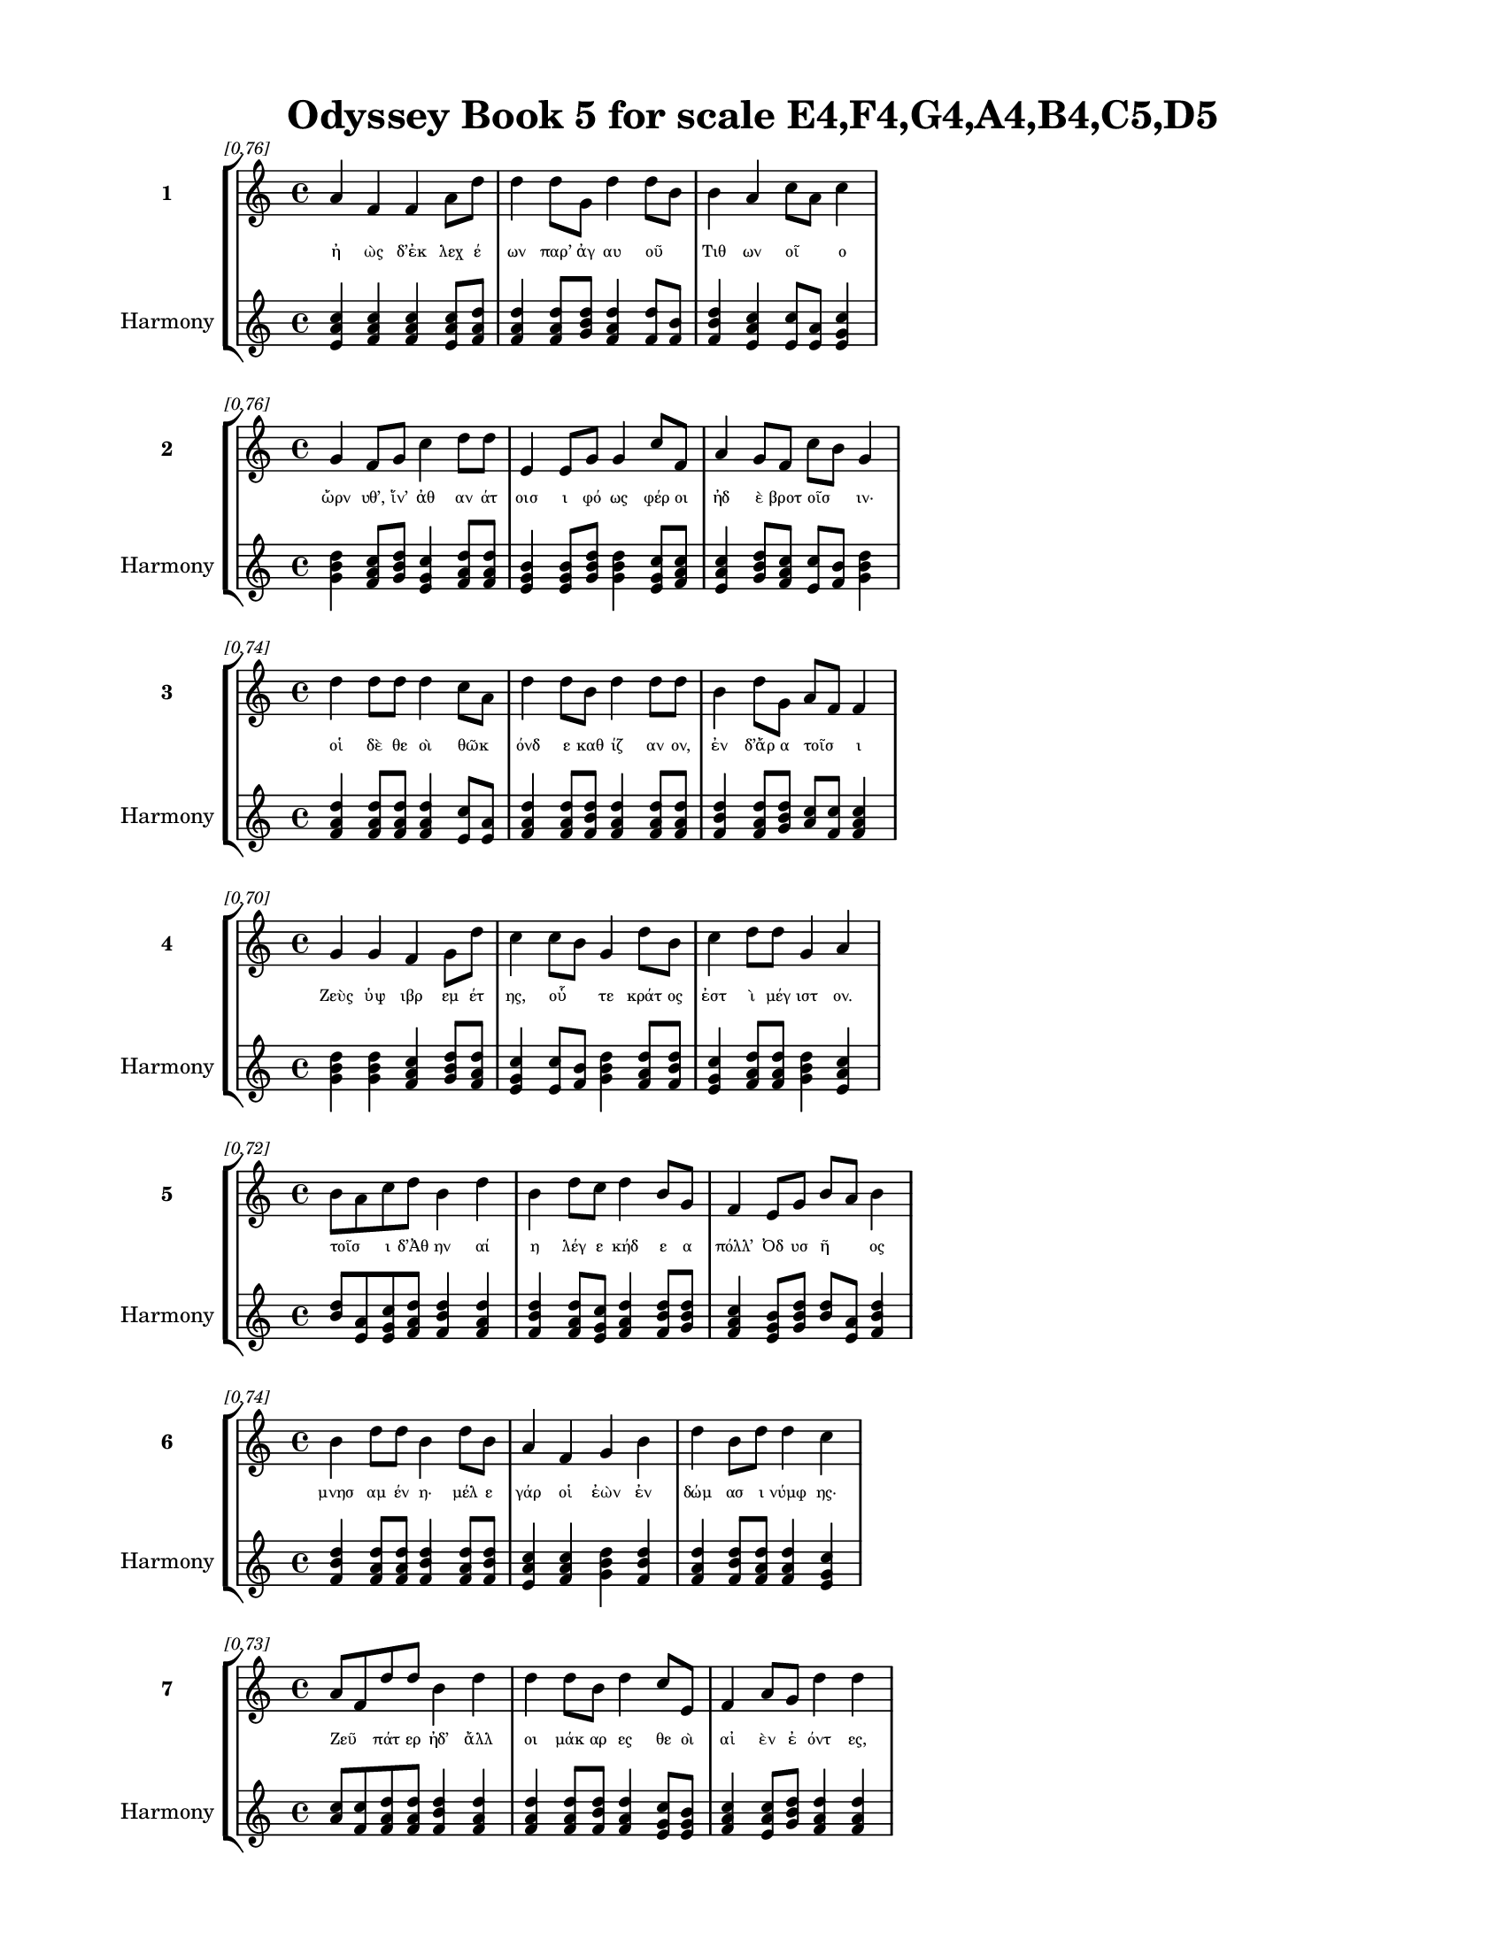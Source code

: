 \version "2.24"
#(set-global-staff-size 18)

\header {
  title = "Odyssey Book 5 for scale E4,F4,G4,A4,B4,C5,D5"
}

\paper {
  #(set-paper-size "letter")
  top-margin = 0.5\in
  bottom-margin = 0.5\in
  left-margin = 0.75\in
  right-margin = 0.75\in
  ragged-bottom = ##t
  print-page-number = ##t
  page-count = #'unset
}

\layout {
  \context {
    \Staff
    fontSize = #-1.5
  }
  \context {
    \Lyrics
    \override LyricText.font-size = #-3.5
  }
  \context {
    \Score
    \override StaffGrouper.staff-staff-spacing = #'((basic-distance . 0))
  }
}

% Line 1 - Pleasantness: 0.759
\score {
  \new StaffGroup <<
    \new Staff = "MelodyLine1" {
      \time 4/4
      \set Staff.instrumentName = \markup { \bold "1" }
      \once \override Score.RehearsalMark.break-visibility = ##(#t #t #t)
      \once \override Score.RehearsalMark.self-alignment-X = #RIGHT
      \once \override Score.RehearsalMark.font-size = #-3
      \mark \markup \italic "[0.76]"
      a'4 f'4 f'4 a'8 d''8 d''4 d''8 g'8 d''4 d''8 b'8 b'4 a'4 c''8 a'8 c''4 
    }
    \addlyrics {
      "ἠ" "ὼς" "δ’ἐκ" "λεχ" "έ" "ων" "παρ’" "ἀγ" "αυ" "οῦ" _ "Τιθ" "ων" "οῖ" _ "ο" 
    }
    \new Staff = "HarmonyLine1" {
      \time 4/4
      \clef treble
      \set Staff.instrumentName = \markup { \small "Harmony" }
      <a' c'' e'>4 <f' a' c''>4 <f' a' c''>4 <a' c'' e'>8 <d'' f' a'>8 <d'' f' a'>4 <d'' f' a'>8 <g' b' d''>8 <d'' f' a'>4 <d'' f'>8 <b' f'>8 <b' d'' f'>4 <a' c'' e'>4 <c'' e'>8 <a' e'>8 <c'' e' g'>4 
    }
  >>
}

% Line 2 - Pleasantness: 0.762
\score {
  \new StaffGroup <<
    \new Staff = "MelodyLine2" {
      \time 4/4
      \set Staff.instrumentName = \markup { \bold "2" }
      \once \override Score.RehearsalMark.break-visibility = ##(#t #t #t)
      \once \override Score.RehearsalMark.self-alignment-X = #RIGHT
      \once \override Score.RehearsalMark.font-size = #-3
      \mark \markup \italic "[0.76]"
      g'4 f'8 g'8 c''4 d''8 d''8 e'4 e'8 g'8 g'4 c''8 f'8 a'4 g'8 f'8 c''8 b'8 g'4 
    }
    \addlyrics {
      "ὤρν" "υθ’," "ἵν’" "ἀθ" "αν" "άτ" "οισ" "ι" "φό" "ως" "φέρ" "οι" "ἠδ" "ὲ" "βροτ" "οῖσ" _ "ιν·" 
    }
    \new Staff = "HarmonyLine2" {
      \time 4/4
      \clef treble
      \set Staff.instrumentName = \markup { \small "Harmony" }
      <g' b' d''>4 <f' a' c''>8 <g' b' d''>8 <c'' e' g'>4 <d'' f' a'>8 <d'' f' a'>8 <e' g' b'>4 <e' g' b'>8 <g' b' d''>8 <g' b' d''>4 <c'' e' g'>8 <f' a' c''>8 <a' c'' e'>4 <g' b' d''>8 <f' a' c''>8 <c'' e'>8 <b' f'>8 <g' b' d''>4 
    }
  >>
}

% Line 3 - Pleasantness: 0.740
\score {
  \new StaffGroup <<
    \new Staff = "MelodyLine3" {
      \time 4/4
      \set Staff.instrumentName = \markup { \bold "3" }
      \once \override Score.RehearsalMark.break-visibility = ##(#t #t #t)
      \once \override Score.RehearsalMark.self-alignment-X = #RIGHT
      \once \override Score.RehearsalMark.font-size = #-3
      \mark \markup \italic "[0.74]"
      d''4 d''8 d''8 d''4 c''8 a'8 d''4 d''8 b'8 d''4 d''8 d''8 b'4 d''8 g'8 a'8 f'8 f'4 
    }
    \addlyrics {
      "οἱ" "δὲ" "θε" "οὶ" "θῶκ" _ "όνδ" "ε" "καθ" "ίζ" "αν" "ον," "ἐν" "δ’ἄρ" "α" "τοῖσ" _ "ι" 
    }
    \new Staff = "HarmonyLine3" {
      \time 4/4
      \clef treble
      \set Staff.instrumentName = \markup { \small "Harmony" }
      <d'' f' a'>4 <d'' f' a'>8 <d'' f' a'>8 <d'' f' a'>4 <c'' e'>8 <a' e'>8 <d'' f' a'>4 <d'' f' a'>8 <b' d'' f'>8 <d'' f' a'>4 <d'' f' a'>8 <d'' f' a'>8 <b' d'' f'>4 <d'' f' a'>8 <g' b' d''>8 <a' c''>8 <f' c''>8 <f' a' c''>4 
    }
  >>
}

% Line 4 - Pleasantness: 0.696
\score {
  \new StaffGroup <<
    \new Staff = "MelodyLine4" {
      \time 4/4
      \set Staff.instrumentName = \markup { \bold "4" }
      \once \override Score.RehearsalMark.break-visibility = ##(#t #t #t)
      \once \override Score.RehearsalMark.self-alignment-X = #RIGHT
      \once \override Score.RehearsalMark.font-size = #-3
      \mark \markup \italic "[0.70]"
      g'4 g'4 f'4 g'8 d''8 c''4 c''8 b'8 g'4 d''8 b'8 c''4 d''8 d''8 g'4 a'4 
    }
    \addlyrics {
      "Ζεὺς" "ὑψ" "ιβρ" "εμ" "έτ" "ης," "οὗ" _ "τε" "κράτ" "ος" "ἐστ" "ὶ" "μέγ" "ιστ" "ον." 
    }
    \new Staff = "HarmonyLine4" {
      \time 4/4
      \clef treble
      \set Staff.instrumentName = \markup { \small "Harmony" }
      <g' b' d''>4 <g' b' d''>4 <f' a' c''>4 <g' b' d''>8 <d'' f' a'>8 <c'' e' g'>4 <c'' e'>8 <b' f'>8 <g' b' d''>4 <d'' f' a'>8 <b' d'' f'>8 <c'' e' g'>4 <d'' f' a'>8 <d'' f' a'>8 <g' b' d''>4 <a' c'' e'>4 
    }
  >>
}

% Line 5 - Pleasantness: 0.723
\score {
  \new StaffGroup <<
    \new Staff = "MelodyLine5" {
      \time 4/4
      \set Staff.instrumentName = \markup { \bold "5" }
      \once \override Score.RehearsalMark.break-visibility = ##(#t #t #t)
      \once \override Score.RehearsalMark.self-alignment-X = #RIGHT
      \once \override Score.RehearsalMark.font-size = #-3
      \mark \markup \italic "[0.72]"
      b'8 a'8 c''8 d''8 b'4 d''4 b'4 d''8 c''8 d''4 b'8 g'8 f'4 e'8 g'8 b'8 a'8 b'4 
    }
    \addlyrics {
      "τοῖσ" _ "ι" "δ’Ἀθ" "ην" "αί" "η" "λέγ" "ε" "κήδ" "ε" "α" "πόλλ’" "Ὀδ" "υσ" "ῆ" _ "ος" 
    }
    \new Staff = "HarmonyLine5" {
      \time 4/4
      \clef treble
      \set Staff.instrumentName = \markup { \small "Harmony" }
      <b' d''>8 <a' e'>8 <c'' e' g'>8 <d'' f' a'>8 <b' d'' f'>4 <d'' f' a'>4 <b' d'' f'>4 <d'' f' a'>8 <c'' e' g'>8 <d'' f' a'>4 <b' d'' f'>8 <g' b' d''>8 <f' a' c''>4 <e' g' b'>8 <g' b' d''>8 <b' d''>8 <a' e'>8 <b' d'' f'>4 
    }
  >>
}

% Line 6 - Pleasantness: 0.745
\score {
  \new StaffGroup <<
    \new Staff = "MelodyLine6" {
      \time 4/4
      \set Staff.instrumentName = \markup { \bold "6" }
      \once \override Score.RehearsalMark.break-visibility = ##(#t #t #t)
      \once \override Score.RehearsalMark.self-alignment-X = #RIGHT
      \once \override Score.RehearsalMark.font-size = #-3
      \mark \markup \italic "[0.74]"
      b'4 d''8 d''8 b'4 d''8 b'8 a'4 f'4 g'4 b'4 d''4 b'8 d''8 d''4 c''4 
    }
    \addlyrics {
      "μνησ" "αμ" "έν" "η·" "μέλ" "ε" "γάρ" "οἱ" "ἐὼν" "ἐν" "δώμ" "ασ" "ι" "νύμφ" "ης·" 
    }
    \new Staff = "HarmonyLine6" {
      \time 4/4
      \clef treble
      \set Staff.instrumentName = \markup { \small "Harmony" }
      <b' d'' f'>4 <d'' f' a'>8 <d'' f' a'>8 <b' d'' f'>4 <d'' f' a'>8 <b' d'' f'>8 <a' c'' e'>4 <f' a' c''>4 <g' b' d''>4 <b' d'' f'>4 <d'' f' a'>4 <b' d'' f'>8 <d'' f' a'>8 <d'' f' a'>4 <c'' e' g'>4 
    }
  >>
}

% Line 7 - Pleasantness: 0.732
\score {
  \new StaffGroup <<
    \new Staff = "MelodyLine7" {
      \time 4/4
      \set Staff.instrumentName = \markup { \bold "7" }
      \once \override Score.RehearsalMark.break-visibility = ##(#t #t #t)
      \once \override Score.RehearsalMark.self-alignment-X = #RIGHT
      \once \override Score.RehearsalMark.font-size = #-3
      \mark \markup \italic "[0.73]"
      a'8 f'8 d''8 d''8 b'4 d''4 d''4 d''8 b'8 d''4 c''8 e'8 f'4 a'8 g'8 d''4 d''4 
    }
    \addlyrics {
      "Ζεῦ" _ "πάτ" "ερ" "ἠδ’" "ἄλλ" "οι" "μάκ" "αρ" "ες" "θε" "οὶ" "αἰ" "ὲν" "ἐ" "όντ" "ες," 
    }
    \new Staff = "HarmonyLine7" {
      \time 4/4
      \clef treble
      \set Staff.instrumentName = \markup { \small "Harmony" }
      <a' c''>8 <f' c''>8 <d'' f' a'>8 <d'' f' a'>8 <b' d'' f'>4 <d'' f' a'>4 <d'' f' a'>4 <d'' f' a'>8 <b' d'' f'>8 <d'' f' a'>4 <c'' e' g'>8 <e' g' b'>8 <f' a' c''>4 <a' c'' e'>8 <g' b' d''>8 <d'' f' a'>4 <d'' f' a'>4 
    }
  >>
}

% Line 8 - Pleasantness: 0.684
\score {
  \new StaffGroup <<
    \new Staff = "MelodyLine8" {
      \time 4/4
      \set Staff.instrumentName = \markup { \bold "8" }
      \once \override Score.RehearsalMark.break-visibility = ##(#t #t #t)
      \once \override Score.RehearsalMark.self-alignment-X = #RIGHT
      \once \override Score.RehearsalMark.font-size = #-3
      \mark \markup \italic "[0.68]"
      d''4 d''8 d''8 c''4 d''4 b'4 b'8 f'8 a'4 c''4 d''4 d''8 g'8 d''4 g'4 
    }
    \addlyrics {
      "μή" "τις" "ἔτ" "ι" "πρόφρ" "ων" "ἀγ" "αν" "ὸς" "καὶ" "ἤπ" "ι" "ος" "ἔστ" "ω" 
    }
    \new Staff = "HarmonyLine8" {
      \time 4/4
      \clef treble
      \set Staff.instrumentName = \markup { \small "Harmony" }
      <d'' f' a'>4 <d'' f' a'>8 <d'' f' a'>8 <c'' e' g'>4 <d'' f' a'>4 <b' d'' f'>4 <b' d'' f'>8 <f' a' c''>8 <a' c'' e'>4 <c'' e' g'>4 <d'' f' a'>4 <d'' f' a'>8 <g' b' d''>8 <d'' f' a'>4 <g' b' d''>4 
    }
  >>
}

% Line 9 - Pleasantness: 0.703
\score {
  \new StaffGroup <<
    \new Staff = "MelodyLine9" {
      \time 4/4
      \set Staff.instrumentName = \markup { \bold "9" }
      \once \override Score.RehearsalMark.break-visibility = ##(#t #t #t)
      \once \override Score.RehearsalMark.self-alignment-X = #RIGHT
      \once \override Score.RehearsalMark.font-size = #-3
      \mark \markup \italic "[0.70]"
      f'4 c''8 b'8 a'4 a'8 a'8 b'4 a'4 b'4 a'8 a'8 d''4 g'8 a'8 a'4 a'4 
    }
    \addlyrics {
      "σκηπτ" "οῦχ" _ "ος" "βασ" "ιλ" "εύς," "μηδ" "ὲ" "φρεσ" "ὶν" "αἴσ" "ιμ" "α" "εἰδ" "ώς," 
    }
    \new Staff = "HarmonyLine9" {
      \time 4/4
      \clef treble
      \set Staff.instrumentName = \markup { \small "Harmony" }
      <f' a' c''>4 <c'' e'>8 <b' f'>8 <a' c'' e'>4 <a' c'' e'>8 <a' c'' e'>8 <b' d'' f'>4 <a' c'' e'>4 <b' d'' f'>4 <a' c'' e'>8 <a' c'' e'>8 <d'' f' a'>4 <g' b' d''>8 <a' c'' e'>8 <a' c'' e'>4 <a' c'' e'>4 
    }
  >>
}

% Line 10 - Pleasantness: 0.721
\score {
  \new StaffGroup <<
    \new Staff = "MelodyLine10" {
      \time 4/4
      \set Staff.instrumentName = \markup { \bold "10" }
      \once \override Score.RehearsalMark.break-visibility = ##(#t #t #t)
      \once \override Score.RehearsalMark.self-alignment-X = #RIGHT
      \once \override Score.RehearsalMark.font-size = #-3
      \mark \markup \italic "[0.72]"
      a'4 f'4 e'4 g'8 e'8 a'4 d''4 d''4 d''4 d''4 d''8 d''8 d''4 c''4 
    }
    \addlyrics {
      "ἀλλ’" "αἰ" "εὶ" "χαλ" "επ" "ός" "τ’εἴ" "η" "καὶ" "αἴσ" "υλ" "α" "ῥέζ" "οι·" 
    }
    \new Staff = "HarmonyLine10" {
      \time 4/4
      \clef treble
      \set Staff.instrumentName = \markup { \small "Harmony" }
      <a' c'' e'>4 <f' a' c''>4 <e' g' b'>4 <g' b' d''>8 <e' g' b'>8 <a' c'' e'>4 <d'' f' a'>4 <d'' f' a'>4 <d'' f' a'>4 <d'' f' a'>4 <d'' f' a'>8 <d'' f' a'>8 <d'' f' a'>4 <c'' e' g'>4 
    }
  >>
}

% Line 11 - Pleasantness: 0.747
\score {
  \new StaffGroup <<
    \new Staff = "MelodyLine11" {
      \time 4/4
      \set Staff.instrumentName = \markup { \bold "11" }
      \once \override Score.RehearsalMark.break-visibility = ##(#t #t #t)
      \once \override Score.RehearsalMark.self-alignment-X = #RIGHT
      \once \override Score.RehearsalMark.font-size = #-3
      \mark \markup \italic "[0.75]"
      b'4 c''4 d''4 d''4 c''4 a'8 c''8 d''4 b'8 a'8 g'4 d''4 b'4 d''4 
    }
    \addlyrics {
      "ὡς" "οὔ" "τις" "μέμν" "ητ" "αι" "Ὀδ" "υσσ" "ῆ" _ "ος" "θεί" "οι" "ο" 
    }
    \new Staff = "HarmonyLine11" {
      \time 4/4
      \clef treble
      \set Staff.instrumentName = \markup { \small "Harmony" }
      <b' d'' f'>4 <c'' e' g'>4 <d'' f' a'>4 <d'' f' a'>4 <c'' e' g'>4 <a' c'' e'>8 <c'' e' g'>8 <d'' f' a'>4 <b' d''>8 <a' e'>8 <g' b' d''>4 <d'' f' a'>4 <b' d'' f'>4 <d'' f' a'>4 
    }
  >>
}

% Line 12 - Pleasantness: 0.714
\score {
  \new StaffGroup <<
    \new Staff = "MelodyLine12" {
      \time 4/4
      \set Staff.instrumentName = \markup { \bold "12" }
      \once \override Score.RehearsalMark.break-visibility = ##(#t #t #t)
      \once \override Score.RehearsalMark.self-alignment-X = #RIGHT
      \once \override Score.RehearsalMark.font-size = #-3
      \mark \markup \italic "[0.71]"
      c''4 a'8 f'8 a'8 f'8 a'8 d''8 b'4 g'8 e'8 a'4 b'4 d''4 f'8 a'8 a'8 f'8 a'4 
    }
    \addlyrics {
      "λα" "ῶν" _ "οἷσ" _ "ιν" "ἄν" "ασσ" "ε," "πατ" "ὴρ" "δ’ὣς" "ἤπ" "ι" "ος" "ἦ" _ "εν." 
    }
    \new Staff = "HarmonyLine12" {
      \time 4/4
      \clef treble
      \set Staff.instrumentName = \markup { \small "Harmony" }
      <c'' e' g'>4 <a' c''>8 <f' c''>8 <a' c''>8 <f' c''>8 <a' c'' e'>8 <d'' f' a'>8 <b' d'' f'>4 <g' b' d''>8 <e' g' b'>8 <a' c'' e'>4 <b' d'' f'>4 <d'' f' a'>4 <f' a' c''>8 <a' c'' e'>8 <a' c''>8 <f' c''>8 <a' c'' e'>4 
    }
  >>
}

% Line 13 - Pleasantness: 0.714
\score {
  \new StaffGroup <<
    \new Staff = "MelodyLine13" {
      \time 4/4
      \set Staff.instrumentName = \markup { \bold "13" }
      \once \override Score.RehearsalMark.break-visibility = ##(#t #t #t)
      \once \override Score.RehearsalMark.self-alignment-X = #RIGHT
      \once \override Score.RehearsalMark.font-size = #-3
      \mark \markup \italic "[0.71]"
      f'4 a'8 g'8 g'4 d''4 b'4 d''8 c''8 a'4 g'8 b'8 d''4 g'8 g'8 d''4 b'4 
    }
    \addlyrics {
      "ἀλλ’" "ὁ" "μὲν" "ἐν" "νήσ" "ῳ" "κεῖτ" _ "αι" "κρατ" "έρ’" "ἄλγ" "ε" "α" "πάσχ" "ων" 
    }
    \new Staff = "HarmonyLine13" {
      \time 4/4
      \clef treble
      \set Staff.instrumentName = \markup { \small "Harmony" }
      <f' a' c''>4 <a' c'' e'>8 <g' b' d''>8 <g' b' d''>4 <d'' f' a'>4 <b' d'' f'>4 <d'' f'>8 <c'' g'>8 <a' c'' e'>4 <g' b' d''>8 <b' d'' f'>8 <d'' f' a'>4 <g' b' d''>8 <g' b' d''>8 <d'' f' a'>4 <b' d'' f'>4 
    }
  >>
}

% Line 14 - Pleasantness: 0.710
\score {
  \new StaffGroup <<
    \new Staff = "MelodyLine14" {
      \time 4/4
      \set Staff.instrumentName = \markup { \bold "14" }
      \once \override Score.RehearsalMark.break-visibility = ##(#t #t #t)
      \once \override Score.RehearsalMark.self-alignment-X = #RIGHT
      \once \override Score.RehearsalMark.font-size = #-3
      \mark \markup \italic "[0.71]"
      d''4 g'4 b'4 b'8 d''8 d''4 d''8 d''8 c''4 c''8 a'8 a'4 b'8 b'8 d''4 a'4 
    }
    \addlyrics {
      "νύμφ" "ης" "ἐν" "μεγ" "άρ" "οισ" "ι" "Καλ" "υψ" "οῦς," _ "ἥ" "μιν" "ἀν" "άγκ" "ῃ" 
    }
    \new Staff = "HarmonyLine14" {
      \time 4/4
      \clef treble
      \set Staff.instrumentName = \markup { \small "Harmony" }
      <d'' f' a'>4 <g' b' d''>4 <b' d'' f'>4 <b' d'' f'>8 <d'' f' a'>8 <d'' f' a'>4 <d'' f' a'>8 <d'' f' a'>8 <c'' e' g'>4 <c'' e'>8 <a' e'>8 <a' c'' e'>4 <b' d'' f'>8 <b' d'' f'>8 <d'' f' a'>4 <a' c'' e'>4 
    }
  >>
}

% Line 15 - Pleasantness: 0.696
\score {
  \new StaffGroup <<
    \new Staff = "MelodyLine15" {
      \time 4/4
      \set Staff.instrumentName = \markup { \bold "15" }
      \once \override Score.RehearsalMark.break-visibility = ##(#t #t #t)
      \once \override Score.RehearsalMark.self-alignment-X = #RIGHT
      \once \override Score.RehearsalMark.font-size = #-3
      \mark \markup \italic "[0.70]"
      d''4 g'8 a'8 g'4 d''8 c''8 f'4 g'4 d''4 d''8 d''8 c''8 a'8 d''8 b'8 d''4 d''4 
    }
    \addlyrics {
      "ἴσχ" "ει·" "ὁ" "δ’οὐ" "δύν" "ατ" "αι" "ἣν" "πατρ" "ίδ" "α" "γαῖ" _ "αν" "ἱκ" "έσθ" "αι·" 
    }
    \new Staff = "HarmonyLine15" {
      \time 4/4
      \clef treble
      \set Staff.instrumentName = \markup { \small "Harmony" }
      <d'' f' a'>4 <g' b' d''>8 <a' c'' e'>8 <g' b' d''>4 <d'' f' a'>8 <c'' e' g'>8 <f' a' c''>4 <g' b' d''>4 <d'' f' a'>4 <d'' f' a'>8 <d'' f' a'>8 <c'' e'>8 <a' e'>8 <d'' f' a'>8 <b' d'' f'>8 <d'' f' a'>4 <d'' f' a'>4 
    }
  >>
}

% Line 16 - Pleasantness: 0.709
\score {
  \new StaffGroup <<
    \new Staff = "MelodyLine16" {
      \time 4/4
      \set Staff.instrumentName = \markup { \bold "16" }
      \once \override Score.RehearsalMark.break-visibility = ##(#t #t #t)
      \once \override Score.RehearsalMark.self-alignment-X = #RIGHT
      \once \override Score.RehearsalMark.font-size = #-3
      \mark \markup \italic "[0.71]"
      g'4 d''4 d''4 d''8 d''8 d''8 b'8 c''8 a'8 d''4 c''4 d''4 g'8 e'8 b'8 g'8 a'4 
    }
    \addlyrics {
      "οὐ" "γάρ" "οἱ" "πάρ" "α" "νῆ" _ "ες" "ἐπ" "ήρ" "ετμ" "οι" "καὶ" "ἑτ" "αῖρ" _ "οι," 
    }
    \new Staff = "HarmonyLine16" {
      \time 4/4
      \clef treble
      \set Staff.instrumentName = \markup { \small "Harmony" }
      <g' b' d''>4 <d'' f' a'>4 <d'' f' a'>4 <d'' f' a'>8 <d'' f' a'>8 <d'' f'>8 <b' f'>8 <c'' e' g'>8 <a' c'' e'>8 <d'' f' a'>4 <c'' e' g'>4 <d'' f' a'>4 <g' b' d''>8 <e' g' b'>8 <b' d''>8 <g' d''>8 <a' c'' e'>4 
    }
  >>
}

% Line 17 - Pleasantness: 0.694
\score {
  \new StaffGroup <<
    \new Staff = "MelodyLine17" {
      \time 4/4
      \set Staff.instrumentName = \markup { \bold "17" }
      \once \override Score.RehearsalMark.break-visibility = ##(#t #t #t)
      \once \override Score.RehearsalMark.self-alignment-X = #RIGHT
      \once \override Score.RehearsalMark.font-size = #-3
      \mark \markup \italic "[0.69]"
      a'4 c''4 c''4 d''4 c''4 c''8 d''8 d''4 d''8 g'8 b'8 g'8 e'8 a'8 d''4 a'4 
    }
    \addlyrics {
      "οἵ" "κέν" "μιν" "πέμπ" "οι" "εν" "ἐπ’" "εὐρ" "έ" "α" "νῶτ" _ "α" "θαλ" "άσσ" "ης." 
    }
    \new Staff = "HarmonyLine17" {
      \time 4/4
      \clef treble
      \set Staff.instrumentName = \markup { \small "Harmony" }
      <a' c'' e'>4 <c'' e' g'>4 <c'' e' g'>4 <d'' f' a'>4 <c'' e' g'>4 <c'' e' g'>8 <d'' f' a'>8 <d'' f' a'>4 <d'' f' a'>8 <g' b' d''>8 <b' d''>8 <g' d''>8 <e' g' b'>8 <a' c'' e'>8 <d'' f' a'>4 <a' c'' e'>4 
    }
  >>
}

% Line 18 - Pleasantness: 0.696
\score {
  \new StaffGroup <<
    \new Staff = "MelodyLine18" {
      \time 4/4
      \set Staff.instrumentName = \markup { \bold "18" }
      \once \override Score.RehearsalMark.break-visibility = ##(#t #t #t)
      \once \override Score.RehearsalMark.self-alignment-X = #RIGHT
      \once \override Score.RehearsalMark.font-size = #-3
      \mark \markup \italic "[0.70]"
      a'8 g'8 g'8 f'8 f'8 e'8 g'8 a'8 g'4 g'8 a'8 g'4 g'8 f'8 b'4 c''8 d''8 c''4 d''4 
    }
    \addlyrics {
      "νῦν" _ "αὖ" _ "παῖδ’" _ "ἀγ" "απ" "ητ" "ὸν" "ἀπ" "οκτ" "εῖν" _ "αι" "μεμ" "ά" "ασ" "ιν" 
    }
    \new Staff = "HarmonyLine18" {
      \time 4/4
      \clef treble
      \set Staff.instrumentName = \markup { \small "Harmony" }
      <a' c''>8 <g' d''>8 <g' b'>8 <f' c''>8 <f' a'>8 <e' b'>8 <g' b' d''>8 <a' c'' e'>8 <g' b' d''>4 <g' b' d''>8 <a' c'' e'>8 <g' b' d''>4 <g' b'>8 <f' c''>8 <b' d'' f'>4 <c'' e' g'>8 <d'' f' a'>8 <c'' e' g'>4 <d'' f' a'>4 
    }
  >>
}

% Line 19 - Pleasantness: 0.768
\score {
  \new StaffGroup <<
    \new Staff = "MelodyLine19" {
      \time 4/4
      \set Staff.instrumentName = \markup { \bold "19" }
      \once \override Score.RehearsalMark.break-visibility = ##(#t #t #t)
      \once \override Score.RehearsalMark.self-alignment-X = #RIGHT
      \once \override Score.RehearsalMark.font-size = #-3
      \mark \markup \italic "[0.77]"
      d''4 b'8 g'8 e'4 a'8 g'8 e'4 b'8 a'8 a'4 a'8 c''8 a'4 c''8 g'8 f'4 a'4 
    }
    \addlyrics {
      "οἴκ" "αδ" "ε" "νισ" "όμ" "εν" "ον·" "ὁ" "δ’ἔβ" "η" "μετ" "ὰ" "πατρ" "ὸς" "ἀκ" "ου" "ὴν" 
    }
    \new Staff = "HarmonyLine19" {
      \time 4/4
      \clef treble
      \set Staff.instrumentName = \markup { \small "Harmony" }
      <d'' f' a'>4 <b' d'' f'>8 <g' b' d''>8 <e' g' b'>4 <a' c'' e'>8 <g' b' d''>8 <e' g' b'>4 <b' d'' f'>8 <a' c'' e'>8 <a' c'' e'>4 <a' c'' e'>8 <c'' e' g'>8 <a' c'' e'>4 <c'' e' g'>8 <g' b' d''>8 <f' a' c''>4 <a' c'' e'>4 
    }
  >>
}

% Line 20 - Pleasantness: 0.708
\score {
  \new StaffGroup <<
    \new Staff = "MelodyLine20" {
      \time 4/4
      \set Staff.instrumentName = \markup { \bold "20" }
      \once \override Score.RehearsalMark.break-visibility = ##(#t #t #t)
      \once \override Score.RehearsalMark.self-alignment-X = #RIGHT
      \once \override Score.RehearsalMark.font-size = #-3
      \mark \markup \italic "[0.71]"
      c''4 d''8 b'8 d''4 d''8 d''8 b'4 d''4 a'4 g'8 c''8 d''4 g'8 e'8 b'8 g'8 d''4 
    }
    \addlyrics {
      "ἐς" "Πύλ" "ον" "ἠγ" "αθ" "έ" "ην" "ἠδ’" "ἐς" "Λακ" "εδ" "αίμ" "ον" "α" "δῖ" _ "αν." 
    }
    \new Staff = "HarmonyLine20" {
      \time 4/4
      \clef treble
      \set Staff.instrumentName = \markup { \small "Harmony" }
      <c'' e' g'>4 <d'' f' a'>8 <b' d'' f'>8 <d'' f' a'>4 <d'' f' a'>8 <d'' f' a'>8 <b' d'' f'>4 <d'' f' a'>4 <a' c'' e'>4 <g' b' d''>8 <c'' e' g'>8 <d'' f' a'>4 <g' b' d''>8 <e' g' b'>8 <b' d''>8 <g' d''>8 <d'' f' a'>4 
    }
  >>
}

% Line 21 - Pleasantness: 0.759
\score {
  \new StaffGroup <<
    \new Staff = "MelodyLine21" {
      \time 4/4
      \set Staff.instrumentName = \markup { \bold "21" }
      \once \override Score.RehearsalMark.break-visibility = ##(#t #t #t)
      \once \override Score.RehearsalMark.self-alignment-X = #RIGHT
      \once \override Score.RehearsalMark.font-size = #-3
      \mark \markup \italic "[0.76]"
      f'4 c''8 f'8 d''4 d''8 a'8 g'4 e'8 f'8 e'4 f'8 f'8 a'4 f'8 a'8 f'4 f'4 
    }
    \addlyrics {
      "τὴν" "δ’ἀπ" "αμ" "ειβ" "όμ" "εν" "ος" "προσ" "έφ" "η" "νεφ" "ελ" "ηγ" "ερ" "έτ" "α" "Ζεύς·" 
    }
    \new Staff = "HarmonyLine21" {
      \time 4/4
      \clef treble
      \set Staff.instrumentName = \markup { \small "Harmony" }
      <f' a' c''>4 <c'' e' g'>8 <f' a' c''>8 <d'' f' a'>4 <d'' f' a'>8 <a' c'' e'>8 <g' b' d''>4 <e' g' b'>8 <f' a' c''>8 <e' g' b'>4 <f' a' c''>8 <f' a' c''>8 <a' c'' e'>4 <f' a' c''>8 <a' c'' e'>8 <f' a' c''>4 <f' a' c''>4 
    }
  >>
}

% Line 22 - Pleasantness: 0.724
\score {
  \new StaffGroup <<
    \new Staff = "MelodyLine22" {
      \time 4/4
      \set Staff.instrumentName = \markup { \bold "22" }
      \once \override Score.RehearsalMark.break-visibility = ##(#t #t #t)
      \once \override Score.RehearsalMark.self-alignment-X = #RIGHT
      \once \override Score.RehearsalMark.font-size = #-3
      \mark \markup \italic "[0.72]"
      d''4 b'8 g'8 b'4 b'8 a'8 c''4 d''8 d''8 b'4 d''8 c''8 d''4 b'8 d''8 d''4 b'4 
    }
    \addlyrics {
      "τέκν" "ον" "ἐμ" "όν," "ποῖ" _ "όν" "σε" "ἔπ" "ος" "φύγ" "εν" "ἕρκ" "ος" "ὀδ" "όντ" "ων." 
    }
    \new Staff = "HarmonyLine22" {
      \time 4/4
      \clef treble
      \set Staff.instrumentName = \markup { \small "Harmony" }
      <d'' f' a'>4 <b' d'' f'>8 <g' b' d''>8 <b' d'' f'>4 <b' d''>8 <a' e'>8 <c'' e' g'>4 <d'' f' a'>8 <d'' f' a'>8 <b' d'' f'>4 <d'' f' a'>8 <c'' e' g'>8 <d'' f' a'>4 <b' d'' f'>8 <d'' f' a'>8 <d'' f' a'>4 <b' d'' f'>4 
    }
  >>
}

% Line 23 - Pleasantness: 0.720
\score {
  \new StaffGroup <<
    \new Staff = "MelodyLine23" {
      \time 4/4
      \set Staff.instrumentName = \markup { \bold "23" }
      \once \override Score.RehearsalMark.break-visibility = ##(#t #t #t)
      \once \override Score.RehearsalMark.self-alignment-X = #RIGHT
      \once \override Score.RehearsalMark.font-size = #-3
      \mark \markup \italic "[0.72]"
      a'4 f'4 g'4 d''8 c''8 a'4 a'8 b'8 d''4 b'4 g'4 d''8 a'8 a'4 a'4 
    }
    \addlyrics {
      "οὐ" "γὰρ" "δὴ" "τοῦτ" _ "ον" "μὲν" "ἐβ" "ούλ" "ευσ" "ας" "νό" "ον" "αὐτ" "ή," 
    }
    \new Staff = "HarmonyLine23" {
      \time 4/4
      \clef treble
      \set Staff.instrumentName = \markup { \small "Harmony" }
      <a' c'' e'>4 <f' a' c''>4 <g' b' d''>4 <d'' f'>8 <c'' g'>8 <a' c'' e'>4 <a' c'' e'>8 <b' d'' f'>8 <d'' f' a'>4 <b' d'' f'>4 <g' b' d''>4 <d'' f' a'>8 <a' c'' e'>8 <a' c'' e'>4 <a' c'' e'>4 
    }
  >>
}

% Line 24 - Pleasantness: 0.746
\score {
  \new StaffGroup <<
    \new Staff = "MelodyLine24" {
      \time 4/4
      \set Staff.instrumentName = \markup { \bold "24" }
      \once \override Score.RehearsalMark.break-visibility = ##(#t #t #t)
      \once \override Score.RehearsalMark.self-alignment-X = #RIGHT
      \once \override Score.RehearsalMark.font-size = #-3
      \mark \markup \italic "[0.75]"
      f'4 c''4 g'4 b'4 b'4 d''8 d''8 d''4 c''8 c''8 d''4 d''8 b'8 a'4 d''4 
    }
    \addlyrics {
      "ὡς" "ἤτ" "οι" "κείν" "ους" "Ὀδ" "υσ" "εὺς" "ἀπ" "οτ" "ίσ" "ετ" "αι" "ἐλθ" "ών;" 
    }
    \new Staff = "HarmonyLine24" {
      \time 4/4
      \clef treble
      \set Staff.instrumentName = \markup { \small "Harmony" }
      <f' a' c''>4 <c'' e' g'>4 <g' b' d''>4 <b' d'' f'>4 <b' d'' f'>4 <d'' f' a'>8 <d'' f' a'>8 <d'' f' a'>4 <c'' e' g'>8 <c'' e' g'>8 <d'' f' a'>4 <d'' f' a'>8 <b' d'' f'>8 <a' c'' e'>4 <d'' f' a'>4 
    }
  >>
}

% Line 25 - Pleasantness: 0.757
\score {
  \new StaffGroup <<
    \new Staff = "MelodyLine25" {
      \time 4/4
      \set Staff.instrumentName = \markup { \bold "25" }
      \once \override Score.RehearsalMark.break-visibility = ##(#t #t #t)
      \once \override Score.RehearsalMark.self-alignment-X = #RIGHT
      \once \override Score.RehearsalMark.font-size = #-3
      \mark \markup \italic "[0.76]"
      g'4 d''8 b'8 b'4 e'8 e'8 e'4 e'8 g'8 b'4 a'8 b'8 a'4 d''8 d''8 b'4 e'4 
    }
    \addlyrics {
      "Τηλ" "έμ" "αχ" "ον" "δὲ" "σὺ" "πέμψ" "ον" "ἐπ" "ιστ" "αμ" "έν" "ως," "δύν" "ασ" "αι" "γάρ," 
    }
    \new Staff = "HarmonyLine25" {
      \time 4/4
      \clef treble
      \set Staff.instrumentName = \markup { \small "Harmony" }
      <g' b' d''>4 <d'' f' a'>8 <b' d'' f'>8 <b' d'' f'>4 <e' g' b'>8 <e' g' b'>8 <e' g' b'>4 <e' g' b'>8 <g' b' d''>8 <b' d'' f'>4 <a' c'' e'>8 <b' d'' f'>8 <a' c'' e'>4 <d'' f' a'>8 <d'' f' a'>8 <b' d'' f'>4 <e' g' b'>4 
    }
  >>
}

% Line 26 - Pleasantness: 0.731
\score {
  \new StaffGroup <<
    \new Staff = "MelodyLine26" {
      \time 4/4
      \set Staff.instrumentName = \markup { \bold "26" }
      \once \override Score.RehearsalMark.break-visibility = ##(#t #t #t)
      \once \override Score.RehearsalMark.self-alignment-X = #RIGHT
      \once \override Score.RehearsalMark.font-size = #-3
      \mark \markup \italic "[0.73]"
      g'4 b'8 g'8 e'4 a'4 a'4 c''4 d''4 d''8 g'8 b'8 g'8 d''8 d''8 c''4 a'4 
    }
    \addlyrics {
      "ὥς" "κε" "μάλ’" "ἀσκ" "ηθ" "ὴς" "ἣν" "πατρ" "ίδ" "α" "γαῖ" _ "αν" "ἵκ" "ητ" "αι," 
    }
    \new Staff = "HarmonyLine26" {
      \time 4/4
      \clef treble
      \set Staff.instrumentName = \markup { \small "Harmony" }
      <g' b' d''>4 <b' d'' f'>8 <g' b' d''>8 <e' g' b'>4 <a' c'' e'>4 <a' c'' e'>4 <c'' e' g'>4 <d'' f' a'>4 <d'' f' a'>8 <g' b' d''>8 <b' d''>8 <g' d''>8 <d'' f' a'>8 <d'' f' a'>8 <c'' e' g'>4 <a' c'' e'>4 
    }
  >>
}

% Line 27 - Pleasantness: 0.755
\score {
  \new StaffGroup <<
    \new Staff = "MelodyLine27" {
      \time 4/4
      \set Staff.instrumentName = \markup { \bold "27" }
      \once \override Score.RehearsalMark.break-visibility = ##(#t #t #t)
      \once \override Score.RehearsalMark.self-alignment-X = #RIGHT
      \once \override Score.RehearsalMark.font-size = #-3
      \mark \markup \italic "[0.76]"
      g'4 d''8 c''8 b'4 g'4 a'4 a'8 a'8 a'4 f'8 f'8 a'4 a'8 d''8 g'4 a'4 
    }
    \addlyrics {
      "μνηστ" "ῆρ" _ "ες" "δ’ἐν" "νη" "ὶ·" "παλ" "ιμπ" "ετ" "ὲς" "ἀπ" "ον" "έ" "ωντ" "αι." 
    }
    \new Staff = "HarmonyLine27" {
      \time 4/4
      \clef treble
      \set Staff.instrumentName = \markup { \small "Harmony" }
      <g' b' d''>4 <d'' f'>8 <c'' g'>8 <b' d'' f'>4 <g' b' d''>4 <a' c'' e'>4 <a' c'' e'>8 <a' c'' e'>8 <a' c'' e'>4 <f' a' c''>8 <f' a' c''>8 <a' c'' e'>4 <a' c'' e'>8 <d'' f' a'>8 <g' b' d''>4 <a' c'' e'>4 
    }
  >>
}

% Line 28 - Pleasantness: 0.697
\score {
  \new StaffGroup <<
    \new Staff = "MelodyLine28" {
      \time 4/4
      \set Staff.instrumentName = \markup { \bold "28" }
      \once \override Score.RehearsalMark.break-visibility = ##(#t #t #t)
      \once \override Score.RehearsalMark.self-alignment-X = #RIGHT
      \once \override Score.RehearsalMark.font-size = #-3
      \mark \markup \italic "[0.70]"
      a'8 f'8 a'8 g'8 c''4 d''4 c''4 b'4 b'4 d''8 a'8 d''4 d''8 c''8 d''4 d''4 
    }
    \addlyrics {
      "ἦ" _ "ῥα" "καὶ" "Ἑρμ" "εί" "αν," "υἱ" "ὸν" "φίλ" "ον," "ἀντ" "ί" "ον" "ηὔδ" "α·" 
    }
    \new Staff = "HarmonyLine28" {
      \time 4/4
      \clef treble
      \set Staff.instrumentName = \markup { \small "Harmony" }
      <a' c''>8 <f' c''>8 <a' c'' e'>8 <g' b' d''>8 <c'' e' g'>4 <d'' f' a'>4 <c'' e' g'>4 <b' d'' f'>4 <b' d'' f'>4 <d'' f' a'>8 <a' c'' e'>8 <d'' f' a'>4 <d'' f' a'>8 <c'' e' g'>8 <d'' f' a'>4 <d'' f' a'>4 
    }
  >>
}

% Line 29 - Pleasantness: 0.727
\score {
  \new StaffGroup <<
    \new Staff = "MelodyLine29" {
      \time 4/4
      \set Staff.instrumentName = \markup { \bold "29" }
      \once \override Score.RehearsalMark.break-visibility = ##(#t #t #t)
      \once \override Score.RehearsalMark.self-alignment-X = #RIGHT
      \once \override Score.RehearsalMark.font-size = #-3
      \mark \markup \italic "[0.73]"
      b'4 d''4 b'4 g'8 e'8 b'8 g'8 a'8 c''8 d''4 a'8 d''8 d''4 a'8 a'8 c''4 f'4 
    }
    \addlyrics {
      "Ἑρμ" "εί" "α," "σὺ" "γὰρ" "αὖτ" _ "ε" "τά" "τ’ἄλλ" "α" "περ" "ἄγγ" "ελ" "ός" "ἐσσ" "ι," 
    }
    \new Staff = "HarmonyLine29" {
      \time 4/4
      \clef treble
      \set Staff.instrumentName = \markup { \small "Harmony" }
      <b' d'' f'>4 <d'' f' a'>4 <b' d'' f'>4 <g' b' d''>8 <e' g' b'>8 <b' d''>8 <g' d''>8 <a' c'' e'>8 <c'' e' g'>8 <d'' f' a'>4 <a' c'' e'>8 <d'' f' a'>8 <d'' f' a'>4 <a' c'' e'>8 <a' c'' e'>8 <c'' e' g'>4 <f' a' c''>4 
    }
  >>
}

% Line 30 - Pleasantness: 0.697
\score {
  \new StaffGroup <<
    \new Staff = "MelodyLine30" {
      \time 4/4
      \set Staff.instrumentName = \markup { \bold "30" }
      \once \override Score.RehearsalMark.break-visibility = ##(#t #t #t)
      \once \override Score.RehearsalMark.self-alignment-X = #RIGHT
      \once \override Score.RehearsalMark.font-size = #-3
      \mark \markup \italic "[0.70]"
      d''4 c''8 d''8 b'4 d''8 d''8 c''4 c''4 a'8 f'8 f'4 g'4 d''8 a'8 g'4 d''4 
    }
    \addlyrics {
      "νύμφ" "ῃ" "ἐ" "υπλ" "οκ" "άμ" "ῳ" "εἰπ" "εῖν" _ "νημ" "ερτ" "έ" "α" "βουλ" "ήν," 
    }
    \new Staff = "HarmonyLine30" {
      \time 4/4
      \clef treble
      \set Staff.instrumentName = \markup { \small "Harmony" }
      <d'' f' a'>4 <c'' e' g'>8 <d'' f' a'>8 <b' d'' f'>4 <d'' f' a'>8 <d'' f' a'>8 <c'' e' g'>4 <c'' e' g'>4 <a' c''>8 <f' c''>8 <f' a' c''>4 <g' b' d''>4 <d'' f' a'>8 <a' c'' e'>8 <g' b' d''>4 <d'' f' a'>4 
    }
  >>
}

% Line 31 - Pleasantness: 0.722
\score {
  \new StaffGroup <<
    \new Staff = "MelodyLine31" {
      \time 4/4
      \set Staff.instrumentName = \markup { \bold "31" }
      \once \override Score.RehearsalMark.break-visibility = ##(#t #t #t)
      \once \override Score.RehearsalMark.self-alignment-X = #RIGHT
      \once \override Score.RehearsalMark.font-size = #-3
      \mark \markup \italic "[0.72]"
      d''4 b'8 c''8 d''4 b'8 a'8 g'4 e'8 g'8 d''4 c''8 a'8 b'4 d''8 d''8 b'4 d''4 
    }
    \addlyrics {
      "νόστ" "ον" "Ὀδ" "υσσ" "ῆ" _ "ος" "ταλ" "ασ" "ίφρ" "ον" "ος," "ὥς" "κε" "νέ" "ητ" "αι" 
    }
    \new Staff = "HarmonyLine31" {
      \time 4/4
      \clef treble
      \set Staff.instrumentName = \markup { \small "Harmony" }
      <d'' f' a'>4 <b' d'' f'>8 <c'' e' g'>8 <d'' f' a'>4 <b' d''>8 <a' e'>8 <g' b' d''>4 <e' g' b'>8 <g' b' d''>8 <d'' f' a'>4 <c'' e' g'>8 <a' c'' e'>8 <b' d'' f'>4 <d'' f' a'>8 <d'' f' a'>8 <b' d'' f'>4 <d'' f' a'>4 
    }
  >>
}

% Line 32 - Pleasantness: 0.756
\score {
  \new StaffGroup <<
    \new Staff = "MelodyLine32" {
      \time 4/4
      \set Staff.instrumentName = \markup { \bold "32" }
      \once \override Score.RehearsalMark.break-visibility = ##(#t #t #t)
      \once \override Score.RehearsalMark.self-alignment-X = #RIGHT
      \once \override Score.RehearsalMark.font-size = #-3
      \mark \markup \italic "[0.76]"
      d''4 c''8 c''8 c''8 a'8 a'4 b'8 g'8 d''4 b'4 g'4 a'8 f'8 d''4 d''4 a'4 
    }
    \addlyrics {
      "οὔτ" "ε" "θε" "ῶν" _ "πομπ" "ῇ" _ "οὔτ" "ε" "θνητ" "ῶν" _ "ἀνθρ" "ώπ" "ων·" 
    }
    \new Staff = "HarmonyLine32" {
      \time 4/4
      \clef treble
      \set Staff.instrumentName = \markup { \small "Harmony" }
      <d'' f' a'>4 <c'' e' g'>8 <c'' e' g'>8 <c'' e'>8 <a' e'>8 <a' c'' e'>4 <b' d''>8 <g' d''>8 <d'' f' a'>4 <b' d'' f'>4 <g' b' d''>4 <a' c''>8 <f' c''>8 <d'' f' a'>4 <d'' f' a'>4 <a' c'' e'>4 
    }
  >>
}

% Line 33 - Pleasantness: 0.750
\score {
  \new StaffGroup <<
    \new Staff = "MelodyLine33" {
      \time 4/4
      \set Staff.instrumentName = \markup { \bold "33" }
      \once \override Score.RehearsalMark.break-visibility = ##(#t #t #t)
      \once \override Score.RehearsalMark.self-alignment-X = #RIGHT
      \once \override Score.RehearsalMark.font-size = #-3
      \mark \markup \italic "[0.75]"
      b'4 g'8 f'8 a'4 c''8 d''8 b'4 d''8 c''8 d''4 b'4 d''4 c''8 d''8 d''4 c''4 
    }
    \addlyrics {
      "ἀλλ’" "ὅ" "γ’ἐπ" "ὶ" "σχεδ" "ί" "ης" "πολ" "υδ" "έσμ" "ου" "πήμ" "ατ" "α" "πάσχ" "ων" 
    }
    \new Staff = "HarmonyLine33" {
      \time 4/4
      \clef treble
      \set Staff.instrumentName = \markup { \small "Harmony" }
      <b' d'' f'>4 <g' b' d''>8 <f' a' c''>8 <a' c'' e'>4 <c'' e' g'>8 <d'' f' a'>8 <b' d'' f'>4 <d'' f' a'>8 <c'' e' g'>8 <d'' f' a'>4 <b' d'' f'>4 <d'' f' a'>4 <c'' e' g'>8 <d'' f' a'>8 <d'' f' a'>4 <c'' e' g'>4 
    }
  >>
}

% Line 34 - Pleasantness: 0.729
\score {
  \new StaffGroup <<
    \new Staff = "MelodyLine34" {
      \time 4/4
      \set Staff.instrumentName = \markup { \bold "34" }
      \once \override Score.RehearsalMark.break-visibility = ##(#t #t #t)
      \once \override Score.RehearsalMark.self-alignment-X = #RIGHT
      \once \override Score.RehearsalMark.font-size = #-3
      \mark \markup \italic "[0.73]"
      d''4 g'8 e'8 g'4 b'4 c''8 a'8 b'8 d''8 d''4 b'8 d''8 b'4 g'8 d''8 b'4 b'4 
    }
    \addlyrics {
      "ἤμ" "ατ" "ί" "κ’εἰκ" "οστ" "ῷ" _ "Σχερ" "ί" "ην" "ἐρ" "ίβ" "ωλ" "ον" "ἵκ" "οιτ" "ο," 
    }
    \new Staff = "HarmonyLine34" {
      \time 4/4
      \clef treble
      \set Staff.instrumentName = \markup { \small "Harmony" }
      <d'' f' a'>4 <g' b' d''>8 <e' g' b'>8 <g' b' d''>4 <b' d'' f'>4 <c'' e'>8 <a' e'>8 <b' d'' f'>8 <d'' f' a'>8 <d'' f' a'>4 <b' d'' f'>8 <d'' f' a'>8 <b' d'' f'>4 <g' b' d''>8 <d'' f' a'>8 <b' d'' f'>4 <b' d'' f'>4 
    }
  >>
}

% Line 35 - Pleasantness: 0.746
\score {
  \new StaffGroup <<
    \new Staff = "MelodyLine35" {
      \time 4/4
      \set Staff.instrumentName = \markup { \bold "35" }
      \once \override Score.RehearsalMark.break-visibility = ##(#t #t #t)
      \once \override Score.RehearsalMark.self-alignment-X = #RIGHT
      \once \override Score.RehearsalMark.font-size = #-3
      \mark \markup \italic "[0.75]"
      e'4 d''4 d''4 a'4 a'8 f'8 f'8 g'8 g'4 d''8 d''8 c''4 b'8 d''8 d''4 d''4 
    }
    \addlyrics {
      "Φαι" "ήκ" "ων" "ἐς" "γαῖ" _ "αν," "οἳ" "ἀγχ" "ίθ" "ε" "οι" "γεγ" "ά" "ασ" "ιν," 
    }
    \new Staff = "HarmonyLine35" {
      \time 4/4
      \clef treble
      \set Staff.instrumentName = \markup { \small "Harmony" }
      <e' g' b'>4 <d'' f' a'>4 <d'' f' a'>4 <a' c'' e'>4 <a' c''>8 <f' c''>8 <f' a' c''>8 <g' b' d''>8 <g' b' d''>4 <d'' f' a'>8 <d'' f' a'>8 <c'' e' g'>4 <b' d'' f'>8 <d'' f' a'>8 <d'' f' a'>4 <d'' f' a'>4 
    }
  >>
}

% Line 36 - Pleasantness: 0.745
\score {
  \new StaffGroup <<
    \new Staff = "MelodyLine36" {
      \time 4/4
      \set Staff.instrumentName = \markup { \bold "36" }
      \once \override Score.RehearsalMark.break-visibility = ##(#t #t #t)
      \once \override Score.RehearsalMark.self-alignment-X = #RIGHT
      \once \override Score.RehearsalMark.font-size = #-3
      \mark \markup \italic "[0.74]"
      b'4 g'4 a'4 a'8 f'8 a'8 g'8 a'8 e'8 e'4 b'4 d''4 d''4 a'4 a'4 
    }
    \addlyrics {
      "οἵ" "κέν" "μιν" "περ" "ὶ" "κῆρ" _ "ι" "θε" "ὸν" "ὣς" "τιμ" "ήσ" "ουσ" "ι," 
    }
    \new Staff = "HarmonyLine36" {
      \time 4/4
      \clef treble
      \set Staff.instrumentName = \markup { \small "Harmony" }
      <b' d'' f'>4 <g' b' d''>4 <a' c'' e'>4 <a' c'' e'>8 <f' a' c''>8 <a' c''>8 <g' d''>8 <a' c'' e'>8 <e' g' b'>8 <e' g' b'>4 <b' d'' f'>4 <d'' f' a'>4 <d'' f' a'>4 <a' c'' e'>4 <a' c'' e'>4 
    }
  >>
}

% Line 37 - Pleasantness: 0.703
\score {
  \new StaffGroup <<
    \new Staff = "MelodyLine37" {
      \time 4/4
      \set Staff.instrumentName = \markup { \bold "37" }
      \once \override Score.RehearsalMark.break-visibility = ##(#t #t #t)
      \once \override Score.RehearsalMark.self-alignment-X = #RIGHT
      \once \override Score.RehearsalMark.font-size = #-3
      \mark \markup \italic "[0.70]"
      d''4 b'4 g'4 f'4 g'4 a'8 d''8 b'4 g'4 b'4 d''8 b'8 b'8 a'8 c''4 
    }
    \addlyrics {
      "πέμψ" "ουσ" "ιν" "δ’ἐν" "νη" "ὶ" "φίλ" "ην" "ἐς" "πατρ" "ίδ" "α" "γαῖ" _ "αν," 
    }
    \new Staff = "HarmonyLine37" {
      \time 4/4
      \clef treble
      \set Staff.instrumentName = \markup { \small "Harmony" }
      <d'' f' a'>4 <b' d'' f'>4 <g' b' d''>4 <f' a' c''>4 <g' b' d''>4 <a' c'' e'>8 <d'' f' a'>8 <b' d'' f'>4 <g' b' d''>4 <b' d'' f'>4 <d'' f' a'>8 <b' d'' f'>8 <b' d''>8 <a' e'>8 <c'' e' g'>4 
    }
  >>
}

% Line 38 - Pleasantness: 0.690
\score {
  \new StaffGroup <<
    \new Staff = "MelodyLine38" {
      \time 4/4
      \set Staff.instrumentName = \markup { \bold "38" }
      \once \override Score.RehearsalMark.break-visibility = ##(#t #t #t)
      \once \override Score.RehearsalMark.self-alignment-X = #RIGHT
      \once \override Score.RehearsalMark.font-size = #-3
      \mark \markup \italic "[0.69]"
      g'4 c''4 c''4 d''4 d''4 b'8 d''8 d''4 f'4 a'8 f'8 a'8 c''8 d''4 g'4 
    }
    \addlyrics {
      "χαλκ" "όν" "τε" "χρυσ" "όν" "τε" "ἅλ" "ις" "ἐσθ" "ῆτ" _ "ά" "τε" "δόντ" "ες," 
    }
    \new Staff = "HarmonyLine38" {
      \time 4/4
      \clef treble
      \set Staff.instrumentName = \markup { \small "Harmony" }
      <g' b' d''>4 <c'' e' g'>4 <c'' e' g'>4 <d'' f' a'>4 <d'' f' a'>4 <b' d'' f'>8 <d'' f' a'>8 <d'' f' a'>4 <f' a' c''>4 <a' c''>8 <f' c''>8 <a' c'' e'>8 <c'' e' g'>8 <d'' f' a'>4 <g' b' d''>4 
    }
  >>
}

% Line 39 - Pleasantness: 0.724
\score {
  \new StaffGroup <<
    \new Staff = "MelodyLine39" {
      \time 4/4
      \set Staff.instrumentName = \markup { \bold "39" }
      \once \override Score.RehearsalMark.break-visibility = ##(#t #t #t)
      \once \override Score.RehearsalMark.self-alignment-X = #RIGHT
      \once \override Score.RehearsalMark.font-size = #-3
      \mark \markup \italic "[0.72]"
      g'4 a'8 g'8 g'4 g'8 b'8 g'4 d''4 c''4 b'4 d''4 g'8 f'8 g'4 b'4 
    }
    \addlyrics {
      "πόλλ’," "ὅσ’" "ἂν" "οὐδ" "έ" "ποτ" "ε" "Τροί" "ης" "ἐξ" "ήρ" "ατ’" "Ὀδ" "υσσ" "εύς," 
    }
    \new Staff = "HarmonyLine39" {
      \time 4/4
      \clef treble
      \set Staff.instrumentName = \markup { \small "Harmony" }
      <g' b' d''>4 <a' c'' e'>8 <g' b' d''>8 <g' b' d''>4 <g' b' d''>8 <b' d'' f'>8 <g' b' d''>4 <d'' f' a'>4 <c'' e' g'>4 <b' d'' f'>4 <d'' f' a'>4 <g' b' d''>8 <f' a' c''>8 <g' b' d''>4 <b' d'' f'>4 
    }
  >>
}

% Line 40 - Pleasantness: 0.727
\score {
  \new StaffGroup <<
    \new Staff = "MelodyLine40" {
      \time 4/4
      \set Staff.instrumentName = \markup { \bold "40" }
      \once \override Score.RehearsalMark.break-visibility = ##(#t #t #t)
      \once \override Score.RehearsalMark.self-alignment-X = #RIGHT
      \once \override Score.RehearsalMark.font-size = #-3
      \mark \markup \italic "[0.73]"
      f'4 a'8 b'8 d''4 d''4 c''8 a'8 d''8 c''8 e'4 g'8 g'8 a'4 d''8 d''8 d''8 b'8 g'4 
    }
    \addlyrics {
      "εἴ" "περ" "ἀπ" "ήμ" "ων" "ἦλθ" _ "ε," "λαχ" "ὼν" "ἀπ" "ὸ" "λη" "ίδ" "ος" "αἶσ" _ "αν." 
    }
    \new Staff = "HarmonyLine40" {
      \time 4/4
      \clef treble
      \set Staff.instrumentName = \markup { \small "Harmony" }
      <f' a' c''>4 <a' c'' e'>8 <b' d'' f'>8 <d'' f' a'>4 <d'' f' a'>4 <c'' e'>8 <a' e'>8 <d'' f' a'>8 <c'' e' g'>8 <e' g' b'>4 <g' b' d''>8 <g' b' d''>8 <a' c'' e'>4 <d'' f' a'>8 <d'' f' a'>8 <d'' f'>8 <b' f'>8 <g' b' d''>4 
    }
  >>
}

% Line 41 - Pleasantness: 0.746
\score {
  \new StaffGroup <<
    \new Staff = "MelodyLine41" {
      \time 4/4
      \set Staff.instrumentName = \markup { \bold "41" }
      \once \override Score.RehearsalMark.break-visibility = ##(#t #t #t)
      \once \override Score.RehearsalMark.self-alignment-X = #RIGHT
      \once \override Score.RehearsalMark.font-size = #-3
      \mark \markup \italic "[0.75]"
      g'4 g'4 g'4 g'8 f'8 g'4 b'8 d''8 c''4 b'8 d''8 c''4 a'8 g'8 d''4 c''4 
    }
    \addlyrics {
      "ὣς" "γάρ" "οἱ" "μοῖρ’" _ "ἐστ" "ὶ" "φίλ" "ους" "τ’ἰδ" "έ" "ειν" "καὶ" "ἱκ" "έσθ" "αι" 
    }
    \new Staff = "HarmonyLine41" {
      \time 4/4
      \clef treble
      \set Staff.instrumentName = \markup { \small "Harmony" }
      <g' b' d''>4 <g' b' d''>4 <g' b' d''>4 <g' b'>8 <f' c''>8 <g' b' d''>4 <b' d'' f'>8 <d'' f' a'>8 <c'' e' g'>4 <b' d'' f'>8 <d'' f' a'>8 <c'' e' g'>4 <a' c'' e'>8 <g' b' d''>8 <d'' f' a'>4 <c'' e' g'>4 
    }
  >>
}

% Line 42 - Pleasantness: 0.716
\score {
  \new StaffGroup <<
    \new Staff = "MelodyLine42" {
      \time 4/4
      \set Staff.instrumentName = \markup { \bold "42" }
      \once \override Score.RehearsalMark.break-visibility = ##(#t #t #t)
      \once \override Score.RehearsalMark.self-alignment-X = #RIGHT
      \once \override Score.RehearsalMark.font-size = #-3
      \mark \markup \italic "[0.72]"
      b'8 a'8 g'8 g'8 b'4 d''8 g'8 g'4 b'8 g'8 f'4 g'4 b'4 d''8 b'8 c''8 b'8 b'4 
    }
    \addlyrics {
      "οἶκ" _ "ον" "ἐς" "ὑψ" "όρ" "οφ" "ον" "καὶ" "ἑ" "ὴν" "ἐς" "πατρ" "ίδ" "α" "γαῖ" _ "αν." 
    }
    \new Staff = "HarmonyLine42" {
      \time 4/4
      \clef treble
      \set Staff.instrumentName = \markup { \small "Harmony" }
      <b' d''>8 <a' e'>8 <g' b' d''>8 <g' b' d''>8 <b' d'' f'>4 <d'' f' a'>8 <g' b' d''>8 <g' b' d''>4 <b' d'' f'>8 <g' b' d''>8 <f' a' c''>4 <g' b' d''>4 <b' d'' f'>4 <d'' f' a'>8 <b' d'' f'>8 <c'' e'>8 <b' f'>8 <b' d'' f'>4 
    }
  >>
}

% Line 43 - Pleasantness: 0.757
\score {
  \new StaffGroup <<
    \new Staff = "MelodyLine43" {
      \time 4/4
      \set Staff.instrumentName = \markup { \bold "43" }
      \once \override Score.RehearsalMark.break-visibility = ##(#t #t #t)
      \once \override Score.RehearsalMark.self-alignment-X = #RIGHT
      \once \override Score.RehearsalMark.font-size = #-3
      \mark \markup \italic "[0.76]"
      c''4 c''8 b'8 a'4 a'8 c''8 e'4 b'8 a'8 a'4 e'8 e'8 g'4 f'8 b'8 d''4 d''4 
    }
    \addlyrics {
      "ὣς" "ἔφ" "ατ’," "οὐδ’" "ἀπ" "ίθ" "ησ" "ε" "δι" "άκτ" "ορ" "ος" "ἀργ" "ε" "ϊφ" "όντ" "ης." 
    }
    \new Staff = "HarmonyLine43" {
      \time 4/4
      \clef treble
      \set Staff.instrumentName = \markup { \small "Harmony" }
      <c'' e' g'>4 <c'' e' g'>8 <b' d'' f'>8 <a' c'' e'>4 <a' c'' e'>8 <c'' e' g'>8 <e' g' b'>4 <b' d'' f'>8 <a' c'' e'>8 <a' c'' e'>4 <e' g' b'>8 <e' g' b'>8 <g' b' d''>4 <f' a' c''>8 <b' d'' f'>8 <d'' f' a'>4 <d'' f' a'>4 
    }
  >>
}

% Line 44 - Pleasantness: 0.766
\score {
  \new StaffGroup <<
    \new Staff = "MelodyLine44" {
      \time 4/4
      \set Staff.instrumentName = \markup { \bold "44" }
      \once \override Score.RehearsalMark.break-visibility = ##(#t #t #t)
      \once \override Score.RehearsalMark.self-alignment-X = #RIGHT
      \once \override Score.RehearsalMark.font-size = #-3
      \mark \markup \italic "[0.77]"
      g'4 g'8 d''8 g'4 g'8 a'8 g'4 g'8 g'8 d''4 g'8 e'8 e'4 g'8 d''8 g'4 g'4 
    }
    \addlyrics {
      "αὐτ" "ίκ’" "ἔπ" "ειθ’" "ὑπ" "ὸ" "ποσσ" "ὶν" "ἐδ" "ήσ" "ατ" "ο" "καλ" "ὰ" "πέδ" "ιλ" "α," 
    }
    \new Staff = "HarmonyLine44" {
      \time 4/4
      \clef treble
      \set Staff.instrumentName = \markup { \small "Harmony" }
      <g' b' d''>4 <g' b' d''>8 <d'' f' a'>8 <g' b' d''>4 <g' b' d''>8 <a' c'' e'>8 <g' b' d''>4 <g' b' d''>8 <g' b' d''>8 <d'' f' a'>4 <g' b' d''>8 <e' g' b'>8 <e' g' b'>4 <g' b' d''>8 <d'' f' a'>8 <g' b' d''>4 <g' b' d''>4 
    }
  >>
}

% Line 45 - Pleasantness: 0.739
\score {
  \new StaffGroup <<
    \new Staff = "MelodyLine45" {
      \time 4/4
      \set Staff.instrumentName = \markup { \bold "45" }
      \once \override Score.RehearsalMark.break-visibility = ##(#t #t #t)
      \once \override Score.RehearsalMark.self-alignment-X = #RIGHT
      \once \override Score.RehearsalMark.font-size = #-3
      \mark \markup \italic "[0.74]"
      d''4 d''8 g'8 b'4 d''4 b'4 g'8 c''8 c''4 d''8 d''8 d''4 c''8 a'8 d''4 d''4 
    }
    \addlyrics {
      "ἀμβρ" "όσ" "ι" "α" "χρύσ" "ει" "α," "τά" "μιν" "φέρ" "ον" "ἠμ" "ὲν" "ἐφ’" "ὑγρ" "ὴν" 
    }
    \new Staff = "HarmonyLine45" {
      \time 4/4
      \clef treble
      \set Staff.instrumentName = \markup { \small "Harmony" }
      <d'' f' a'>4 <d'' f' a'>8 <g' b' d''>8 <b' d'' f'>4 <d'' f' a'>4 <b' d'' f'>4 <g' b' d''>8 <c'' e' g'>8 <c'' e' g'>4 <d'' f' a'>8 <d'' f' a'>8 <d'' f' a'>4 <c'' e' g'>8 <a' c'' e'>8 <d'' f' a'>4 <d'' f' a'>4 
    }
  >>
}

% Line 46 - Pleasantness: 0.687
\score {
  \new StaffGroup <<
    \new Staff = "MelodyLine46" {
      \time 4/4
      \set Staff.instrumentName = \markup { \bold "46" }
      \once \override Score.RehearsalMark.break-visibility = ##(#t #t #t)
      \once \override Score.RehearsalMark.self-alignment-X = #RIGHT
      \once \override Score.RehearsalMark.font-size = #-3
      \mark \markup \italic "[0.69]"
      e'4 f'8 g'8 b'4 b'8 f'8 f'8 e'8 g'8 d''8 d''4 d''4 c''8 b'8 g'8 a'8 g'4 g'4 
    }
    \addlyrics {
      "ἠδ’" "ἐπ’" "ἀπ" "είρ" "ον" "α" "γαῖ" _ "αν" "ἅμ" "α" "πνοι" "ῇς" _ "ἀν" "έμ" "οι" "ο." 
    }
    \new Staff = "HarmonyLine46" {
      \time 4/4
      \clef treble
      \set Staff.instrumentName = \markup { \small "Harmony" }
      <e' g' b'>4 <f' a' c''>8 <g' b' d''>8 <b' d'' f'>4 <b' d'' f'>8 <f' a' c''>8 <f' a'>8 <e' b'>8 <g' b' d''>8 <d'' f' a'>8 <d'' f' a'>4 <d'' f' a'>4 <c'' e'>8 <b' f'>8 <g' b' d''>8 <a' c'' e'>8 <g' b' d''>4 <g' b' d''>4 
    }
  >>
}

% Line 47 - Pleasantness: 0.734
\score {
  \new StaffGroup <<
    \new Staff = "MelodyLine47" {
      \time 4/4
      \set Staff.instrumentName = \markup { \bold "47" }
      \once \override Score.RehearsalMark.break-visibility = ##(#t #t #t)
      \once \override Score.RehearsalMark.self-alignment-X = #RIGHT
      \once \override Score.RehearsalMark.font-size = #-3
      \mark \markup \italic "[0.73]"
      d''4 d''8 d''8 a'4 d''4 g'4 a'8 f'8 c''4 d''8 b'8 d''4 g'8 g'8 d''4 g'4 
    }
    \addlyrics {
      "εἵλ" "ετ" "ο" "δὲ" "ῥάβδ" "ον," "τῇ" _ "τ’ἀνδρ" "ῶν" _ "ὄμμ" "ατ" "α" "θέλγ" "ει," 
    }
    \new Staff = "HarmonyLine47" {
      \time 4/4
      \clef treble
      \set Staff.instrumentName = \markup { \small "Harmony" }
      <d'' f' a'>4 <d'' f' a'>8 <d'' f' a'>8 <a' c'' e'>4 <d'' f' a'>4 <g' b' d''>4 <a' c''>8 <f' c''>8 <c'' e' g'>4 <d'' f'>8 <b' f'>8 <d'' f' a'>4 <g' b' d''>8 <g' b' d''>8 <d'' f' a'>4 <g' b' d''>4 
    }
  >>
}

% Line 48 - Pleasantness: 0.684
\score {
  \new StaffGroup <<
    \new Staff = "MelodyLine48" {
      \time 4/4
      \set Staff.instrumentName = \markup { \bold "48" }
      \once \override Score.RehearsalMark.break-visibility = ##(#t #t #t)
      \once \override Score.RehearsalMark.self-alignment-X = #RIGHT
      \once \override Score.RehearsalMark.font-size = #-3
      \mark \markup \italic "[0.68]"
      b'8 a'8 c''8 d''8 b'4 g'4 b'8 a'8 f'8 a'8 c''4 d''4 c''4 d''8 b'8 d''4 b'4 
    }
    \addlyrics {
      "ὧν" _ "ἐθ" "έλ" "ει," "τοὺς" "δ’αὖτ" _ "ε" "καὶ" "ὑπν" "ώ" "οντ" "ας" "ἐγ" "είρ" "ει." 
    }
    \new Staff = "HarmonyLine48" {
      \time 4/4
      \clef treble
      \set Staff.instrumentName = \markup { \small "Harmony" }
      <b' d''>8 <a' e'>8 <c'' e' g'>8 <d'' f' a'>8 <b' d'' f'>4 <g' b' d''>4 <b' d''>8 <a' e'>8 <f' a' c''>8 <a' c'' e'>8 <c'' e' g'>4 <d'' f' a'>4 <c'' e' g'>4 <d'' f' a'>8 <b' d'' f'>8 <d'' f' a'>4 <b' d'' f'>4 
    }
  >>
}

% Line 49 - Pleasantness: 0.783
\score {
  \new StaffGroup <<
    \new Staff = "MelodyLine49" {
      \time 4/4
      \set Staff.instrumentName = \markup { \bold "49" }
      \once \override Score.RehearsalMark.break-visibility = ##(#t #t #t)
      \once \override Score.RehearsalMark.self-alignment-X = #RIGHT
      \once \override Score.RehearsalMark.font-size = #-3
      \mark \markup \italic "[0.78]"
      a'4 a'8 g'8 c''4 f'8 g'8 e'4 g'8 f'8 g'4 g'8 b'8 g'4 b'8 a'8 b'4 a'4 
    }
    \addlyrics {
      "τὴν" "μετ" "ὰ" "χερσ" "ὶν" "ἔχ" "ων" "πέτ" "ετ" "ο" "κρατ" "ὺς" "ἀργ" "ε" "ϊφ" "όντ" "ης." 
    }
    \new Staff = "HarmonyLine49" {
      \time 4/4
      \clef treble
      \set Staff.instrumentName = \markup { \small "Harmony" }
      <a' c'' e'>4 <a' c'' e'>8 <g' b' d''>8 <c'' e' g'>4 <f' a' c''>8 <g' b' d''>8 <e' g' b'>4 <g' b' d''>8 <f' a' c''>8 <g' b' d''>4 <g' b' d''>8 <b' d'' f'>8 <g' b' d''>4 <b' d'' f'>8 <a' c'' e'>8 <b' d'' f'>4 <a' c'' e'>4 
    }
  >>
}

% Line 50 - Pleasantness: 0.726
\score {
  \new StaffGroup <<
    \new Staff = "MelodyLine50" {
      \time 4/4
      \set Staff.instrumentName = \markup { \bold "50" }
      \once \override Score.RehearsalMark.break-visibility = ##(#t #t #t)
      \once \override Score.RehearsalMark.self-alignment-X = #RIGHT
      \once \override Score.RehearsalMark.font-size = #-3
      \mark \markup \italic "[0.73]"
      b'4 d''8 d''8 b'4 g'8 f'8 a'4 c''4 d''4 d''8 c''8 d''4 b'8 c''8 d''4 c''4 
    }
    \addlyrics {
      "Πι" "ερ" "ί" "ην" "δ’ἐπ" "ιβ" "ὰς" "ἐξ" "αἰθ" "έρ" "ος" "ἔμπ" "εσ" "ε" "πόντ" "ῳ·" 
    }
    \new Staff = "HarmonyLine50" {
      \time 4/4
      \clef treble
      \set Staff.instrumentName = \markup { \small "Harmony" }
      <b' d'' f'>4 <d'' f' a'>8 <d'' f' a'>8 <b' d'' f'>4 <g' b' d''>8 <f' a' c''>8 <a' c'' e'>4 <c'' e' g'>4 <d'' f' a'>4 <d'' f' a'>8 <c'' e' g'>8 <d'' f' a'>4 <b' d'' f'>8 <c'' e' g'>8 <d'' f' a'>4 <c'' e' g'>4 
    }
  >>
}

% Line 51 - Pleasantness: 0.694
\score {
  \new StaffGroup <<
    \new Staff = "MelodyLine51" {
      \time 4/4
      \set Staff.instrumentName = \markup { \bold "51" }
      \once \override Score.RehearsalMark.break-visibility = ##(#t #t #t)
      \once \override Score.RehearsalMark.self-alignment-X = #RIGHT
      \once \override Score.RehearsalMark.font-size = #-3
      \mark \markup \italic "[0.69]"
      d''4 b'8 d''8 c''4 d''8 g'8 b'8 a'8 c''8 d''8 c''4 d''4 b'4 g'8 f'8 g'4 a'4 
    }
    \addlyrics {
      "σεύ" "ατ’" "ἔπ" "ειτ’" "ἐπ" "ὶ" "κῦμ" _ "α" "λάρ" "ῳ" "ὄρν" "ιθ" "ι" "ἐ" "οικ" "ώς," 
    }
    \new Staff = "HarmonyLine51" {
      \time 4/4
      \clef treble
      \set Staff.instrumentName = \markup { \small "Harmony" }
      <d'' f' a'>4 <b' d'' f'>8 <d'' f' a'>8 <c'' e' g'>4 <d'' f' a'>8 <g' b' d''>8 <b' d''>8 <a' e'>8 <c'' e' g'>8 <d'' f' a'>8 <c'' e' g'>4 <d'' f' a'>4 <b' d'' f'>4 <g' b' d''>8 <f' a' c''>8 <g' b' d''>4 <a' c'' e'>4 
    }
  >>
}

% Line 52 - Pleasantness: 0.716
\score {
  \new StaffGroup <<
    \new Staff = "MelodyLine52" {
      \time 4/4
      \set Staff.instrumentName = \markup { \bold "52" }
      \once \override Score.RehearsalMark.break-visibility = ##(#t #t #t)
      \once \override Score.RehearsalMark.self-alignment-X = #RIGHT
      \once \override Score.RehearsalMark.font-size = #-3
      \mark \markup \italic "[0.72]"
      c''4 d''8 b'8 a'4 f'4 a'4 d''4 b'4 d''8 g'8 b'4 d''8 d''8 c''4 d''4 
    }
    \addlyrics {
      "ὅς" "τε" "κατ" "ὰ" "δειν" "οὺς" "κόλπ" "ους" "ἁλ" "ὸς" "ἀτρ" "υγ" "έτ" "οι" "ο" 
    }
    \new Staff = "HarmonyLine52" {
      \time 4/4
      \clef treble
      \set Staff.instrumentName = \markup { \small "Harmony" }
      <c'' e' g'>4 <d'' f' a'>8 <b' d'' f'>8 <a' c'' e'>4 <f' a' c''>4 <a' c'' e'>4 <d'' f' a'>4 <b' d'' f'>4 <d'' f' a'>8 <g' b' d''>8 <b' d'' f'>4 <d'' f' a'>8 <d'' f' a'>8 <c'' e' g'>4 <d'' f' a'>4 
    }
  >>
}

% Line 53 - Pleasantness: 0.756
\score {
  \new StaffGroup <<
    \new Staff = "MelodyLine53" {
      \time 4/4
      \set Staff.instrumentName = \markup { \bold "53" }
      \once \override Score.RehearsalMark.break-visibility = ##(#t #t #t)
      \once \override Score.RehearsalMark.self-alignment-X = #RIGHT
      \once \override Score.RehearsalMark.font-size = #-3
      \mark \markup \italic "[0.76]"
      e'4 g'8 f'8 a'4 c''4 b'4 b'8 a'8 a'4 c''8 c''8 a'4 a'8 g'8 g'4 g'4 
    }
    \addlyrics {
      "ἰχθ" "ῦς" _ "ἀγρ" "ώσσ" "ων" "πυκ" "ιν" "ὰ" "πτερ" "ὰ" "δεύ" "ετ" "αι" "ἅλμ" "ῃ·" 
    }
    \new Staff = "HarmonyLine53" {
      \time 4/4
      \clef treble
      \set Staff.instrumentName = \markup { \small "Harmony" }
      <e' g' b'>4 <g' b'>8 <f' c''>8 <a' c'' e'>4 <c'' e' g'>4 <b' d'' f'>4 <b' d'' f'>8 <a' c'' e'>8 <a' c'' e'>4 <c'' e' g'>8 <c'' e' g'>8 <a' c'' e'>4 <a' c'' e'>8 <g' b' d''>8 <g' b' d''>4 <g' b' d''>4 
    }
  >>
}

% Line 54 - Pleasantness: 0.767
\score {
  \new StaffGroup <<
    \new Staff = "MelodyLine54" {
      \time 4/4
      \set Staff.instrumentName = \markup { \bold "54" }
      \once \override Score.RehearsalMark.break-visibility = ##(#t #t #t)
      \once \override Score.RehearsalMark.self-alignment-X = #RIGHT
      \once \override Score.RehearsalMark.font-size = #-3
      \mark \markup \italic "[0.77]"
      d''8 b'8 d''8 d''8 a'4 g'8 d''8 a'4 f'8 g'8 d''4 d''8 d''8 d''4 d''8 b'8 c''4 d''8 b'8 
    }
    \addlyrics {
      "τῷ" _ "ἴκ" "ελ" "ος" "πολ" "έ" "εσσ" "ιν" "ὀχ" "ήσ" "ατ" "ο" "κύμ" "ασ" "ιν" "Ἑρμ" "ῆς." _ 
    }
    \new Staff = "HarmonyLine54" {
      \time 4/4
      \clef treble
      \set Staff.instrumentName = \markup { \small "Harmony" }
      <d'' f'>8 <b' f'>8 <d'' f' a'>8 <d'' f' a'>8 <a' c'' e'>4 <g' b' d''>8 <d'' f' a'>8 <a' c'' e'>4 <f' a' c''>8 <g' b' d''>8 <d'' f' a'>4 <d'' f' a'>8 <d'' f' a'>8 <d'' f' a'>4 <d'' f' a'>8 <b' d'' f'>8 <c'' e' g'>4 <d'' f'>8 <b' f'>8 
    }
  >>
}

% Line 55 - Pleasantness: 0.727
\score {
  \new StaffGroup <<
    \new Staff = "MelodyLine55" {
      \time 4/4
      \set Staff.instrumentName = \markup { \bold "55" }
      \once \override Score.RehearsalMark.break-visibility = ##(#t #t #t)
      \once \override Score.RehearsalMark.self-alignment-X = #RIGHT
      \once \override Score.RehearsalMark.font-size = #-3
      \mark \markup \italic "[0.73]"
      g'4 b'8 g'8 g'4 e'4 f'8 e'8 g'8 g'8 b'4 g'8 g'8 b'4 d''8 a'8 a'8 g'8 e'4 
    }
    \addlyrics {
      "ἀλλ’" "ὅτ" "ε" "δὴ" "τὴν" "νῆσ" _ "ον" "ἀφ" "ίκ" "ετ" "ο" "τηλ" "όθ’" "ἐ" "οῦσ" _ "αν," 
    }
    \new Staff = "HarmonyLine55" {
      \time 4/4
      \clef treble
      \set Staff.instrumentName = \markup { \small "Harmony" }
      <g' b' d''>4 <b' d'' f'>8 <g' b' d''>8 <g' b' d''>4 <e' g' b'>4 <f' a'>8 <e' b'>8 <g' b' d''>8 <g' b' d''>8 <b' d'' f'>4 <g' b' d''>8 <g' b' d''>8 <b' d'' f'>4 <d'' f' a'>8 <a' c'' e'>8 <a' c''>8 <g' d''>8 <e' g' b'>4 
    }
  >>
}

% Line 56 - Pleasantness: 0.729
\score {
  \new StaffGroup <<
    \new Staff = "MelodyLine56" {
      \time 4/4
      \set Staff.instrumentName = \markup { \bold "56" }
      \once \override Score.RehearsalMark.break-visibility = ##(#t #t #t)
      \once \override Score.RehearsalMark.self-alignment-X = #RIGHT
      \once \override Score.RehearsalMark.font-size = #-3
      \mark \markup \italic "[0.73]"
      c''4 d''4 d''4 c''4 a'4 f'8 a'8 b'4 d''8 b'8 d''4 c''4 d''4 b'4 
    }
    \addlyrics {
      "ἔνθ’" "ἐκ" "πόντ" "ου" "βὰς" "ἰ" "ο" "ειδ" "έ" "ος" "ἤπ" "ειρ" "όνδ" "ε" 
    }
    \new Staff = "HarmonyLine56" {
      \time 4/4
      \clef treble
      \set Staff.instrumentName = \markup { \small "Harmony" }
      <c'' e' g'>4 <d'' f' a'>4 <d'' f' a'>4 <c'' e' g'>4 <a' c'' e'>4 <f' a' c''>8 <a' c'' e'>8 <b' d'' f'>4 <d'' f' a'>8 <b' d'' f'>8 <d'' f' a'>4 <c'' e' g'>4 <d'' f' a'>4 <b' d'' f'>4 
    }
  >>
}

% Line 57 - Pleasantness: 0.755
\score {
  \new StaffGroup <<
    \new Staff = "MelodyLine57" {
      \time 4/4
      \set Staff.instrumentName = \markup { \bold "57" }
      \once \override Score.RehearsalMark.break-visibility = ##(#t #t #t)
      \once \override Score.RehearsalMark.self-alignment-X = #RIGHT
      \once \override Score.RehearsalMark.font-size = #-3
      \mark \markup \italic "[0.76]"
      f'4 f'8 f'8 a'4 f'8 g'8 g'4 a'8 a'8 c''4 a'8 c''8 a'8 g'8 g'8 g'8 g'4 e'4 
    }
    \addlyrics {
      "ἤ" "ι" "εν," "ὄφρ" "α" "μέγ" "α" "σπέ" "ος" "ἵκ" "ετ" "ο," "τῷ" _ "ἔν" "ι" "νύμφ" "η" 
    }
    \new Staff = "HarmonyLine57" {
      \time 4/4
      \clef treble
      \set Staff.instrumentName = \markup { \small "Harmony" }
      <f' a' c''>4 <f' a' c''>8 <f' a' c''>8 <a' c'' e'>4 <f' a' c''>8 <g' b' d''>8 <g' b' d''>4 <a' c'' e'>8 <a' c'' e'>8 <c'' e' g'>4 <a' c'' e'>8 <c'' e' g'>8 <a' c''>8 <g' d''>8 <g' b' d''>8 <g' b' d''>8 <g' b' d''>4 <e' g' b'>4 
    }
  >>
}

% Line 58 - Pleasantness: 0.714
\score {
  \new StaffGroup <<
    \new Staff = "MelodyLine58" {
      \time 4/4
      \set Staff.instrumentName = \markup { \bold "58" }
      \once \override Score.RehearsalMark.break-visibility = ##(#t #t #t)
      \once \override Score.RehearsalMark.self-alignment-X = #RIGHT
      \once \override Score.RehearsalMark.font-size = #-3
      \mark \markup \italic "[0.71]"
      b'8 g'8 b'8 b'8 g'4 d''8 g'8 e'4 c''4 d''4 g'8 b'8 d''4 d''8 a'8 a'8 f'8 g'4 
    }
    \addlyrics {
      "ναῖ" _ "εν" "ἐ" "υπλ" "όκ" "αμ" "ος·" "τὴν" "δ’ἔνδ" "οθ" "ι" "τέτμ" "εν" "ἐ" "οῦσ" _ "αν." 
    }
    \new Staff = "HarmonyLine58" {
      \time 4/4
      \clef treble
      \set Staff.instrumentName = \markup { \small "Harmony" }
      <b' d''>8 <g' d''>8 <b' d'' f'>8 <b' d'' f'>8 <g' b' d''>4 <d'' f' a'>8 <g' b' d''>8 <e' g' b'>4 <c'' e' g'>4 <d'' f' a'>4 <g' b' d''>8 <b' d'' f'>8 <d'' f' a'>4 <d'' f' a'>8 <a' c'' e'>8 <a' c''>8 <f' c''>8 <g' b' d''>4 
    }
  >>
}

% Line 59 - Pleasantness: 0.766
\score {
  \new StaffGroup <<
    \new Staff = "MelodyLine59" {
      \time 4/4
      \set Staff.instrumentName = \markup { \bold "59" }
      \once \override Score.RehearsalMark.break-visibility = ##(#t #t #t)
      \once \override Score.RehearsalMark.self-alignment-X = #RIGHT
      \once \override Score.RehearsalMark.font-size = #-3
      \mark \markup \italic "[0.77]"
      b'8 a'8 b'8 d''8 c''4 d''8 d''8 b'4 d''8 b'8 d''4 c''8 d''8 c''4 d''8 b'8 g'4 b'4 
    }
    \addlyrics {
      "πῦρ" _ "μὲν" "ἐπ’" "ἐσχ" "αρ" "όφ" "ιν" "μέγ" "α" "καί" "ετ" "ο," "τηλ" "όσ" "ε" "δ’ὀδμ" "ὴ" 
    }
    \new Staff = "HarmonyLine59" {
      \time 4/4
      \clef treble
      \set Staff.instrumentName = \markup { \small "Harmony" }
      <b' d''>8 <a' e'>8 <b' d'' f'>8 <d'' f' a'>8 <c'' e' g'>4 <d'' f' a'>8 <d'' f' a'>8 <b' d'' f'>4 <d'' f' a'>8 <b' d'' f'>8 <d'' f' a'>4 <c'' e' g'>8 <d'' f' a'>8 <c'' e' g'>4 <d'' f' a'>8 <b' d'' f'>8 <g' b' d''>4 <b' d'' f'>4 
    }
  >>
}

% Line 60 - Pleasantness: 0.724
\score {
  \new StaffGroup <<
    \new Staff = "MelodyLine60" {
      \time 4/4
      \set Staff.instrumentName = \markup { \bold "60" }
      \once \override Score.RehearsalMark.break-visibility = ##(#t #t #t)
      \once \override Score.RehearsalMark.self-alignment-X = #RIGHT
      \once \override Score.RehearsalMark.font-size = #-3
      \mark \markup \italic "[0.72]"
      c''4 a'4 f'4 g'8 g'8 e'4 e'8 a'8 g'4 e'8 a'8 b'8 a'8 a'8 c''8 d''4 g'4 
    }
    \addlyrics {
      "κέδρ" "ου" "τ’εὐκ" "ε" "άτ" "οι" "ο" "θύ" "ου" "τ’ἀν" "ὰ" "νῆσ" _ "ον" "ὀδ" "ώδ" "ει" 
    }
    \new Staff = "HarmonyLine60" {
      \time 4/4
      \clef treble
      \set Staff.instrumentName = \markup { \small "Harmony" }
      <c'' e' g'>4 <a' c'' e'>4 <f' a' c''>4 <g' b' d''>8 <g' b' d''>8 <e' g' b'>4 <e' g' b'>8 <a' c'' e'>8 <g' b' d''>4 <e' g' b'>8 <a' c'' e'>8 <b' d''>8 <a' e'>8 <a' c'' e'>8 <c'' e' g'>8 <d'' f' a'>4 <g' b' d''>4 
    }
  >>
}

% Line 61 - Pleasantness: 0.736
\score {
  \new StaffGroup <<
    \new Staff = "MelodyLine61" {
      \time 4/4
      \set Staff.instrumentName = \markup { \bold "61" }
      \once \override Score.RehearsalMark.break-visibility = ##(#t #t #t)
      \once \override Score.RehearsalMark.self-alignment-X = #RIGHT
      \once \override Score.RehearsalMark.font-size = #-3
      \mark \markup \italic "[0.74]"
      c''4 d''8 d''8 c''4 d''4 d''4 b'8 a'8 b'4 d''8 d''8 b'4 a'8 f'8 g'4 b'8 a'8 
    }
    \addlyrics {
      "δαι" "ομ" "έν" "ων·" "ἡ" "δ’ἔνδ" "ον" "ἀ" "οιδ" "ι" "ά" "ουσ’" "ὀπ" "ὶ" "καλ" "ῇ" _ 
    }
    \new Staff = "HarmonyLine61" {
      \time 4/4
      \clef treble
      \set Staff.instrumentName = \markup { \small "Harmony" }
      <c'' e' g'>4 <d'' f' a'>8 <d'' f' a'>8 <c'' e' g'>4 <d'' f' a'>4 <d'' f' a'>4 <b' d'' f'>8 <a' c'' e'>8 <b' d'' f'>4 <d'' f' a'>8 <d'' f' a'>8 <b' d'' f'>4 <a' c'' e'>8 <f' a' c''>8 <g' b' d''>4 <b' d''>8 <a' e'>8 
    }
  >>
}

% Line 62 - Pleasantness: 0.694
\score {
  \new StaffGroup <<
    \new Staff = "MelodyLine62" {
      \time 4/4
      \set Staff.instrumentName = \markup { \bold "62" }
      \once \override Score.RehearsalMark.break-visibility = ##(#t #t #t)
      \once \override Score.RehearsalMark.self-alignment-X = #RIGHT
      \once \override Score.RehearsalMark.font-size = #-3
      \mark \markup \italic "[0.69]"
      a'4 d''8 f'8 g'4 e'8 d''8 g'4 g'4 b'4 b'4 b'4 b'8 g'8 g'4 g'4 
    }
    \addlyrics {
      "ἱστ" "ὸν" "ἐπ" "οιχ" "ομ" "έν" "η" "χρυσ" "εί" "ῃ" "κερκ" "ίδ’" "ὕφ" "αιν" "εν." 
    }
    \new Staff = "HarmonyLine62" {
      \time 4/4
      \clef treble
      \set Staff.instrumentName = \markup { \small "Harmony" }
      <a' c'' e'>4 <d'' f' a'>8 <f' a' c''>8 <g' b' d''>4 <e' g' b'>8 <d'' f' a'>8 <g' b' d''>4 <g' b' d''>4 <b' d'' f'>4 <b' d'' f'>4 <b' d'' f'>4 <b' d'' f'>8 <g' b' d''>8 <g' b' d''>4 <g' b' d''>4 
    }
  >>
}

% Line 63 - Pleasantness: 0.696
\score {
  \new StaffGroup <<
    \new Staff = "MelodyLine63" {
      \time 4/4
      \set Staff.instrumentName = \markup { \bold "63" }
      \once \override Score.RehearsalMark.break-visibility = ##(#t #t #t)
      \once \override Score.RehearsalMark.self-alignment-X = #RIGHT
      \once \override Score.RehearsalMark.font-size = #-3
      \mark \markup \italic "[0.70]"
      d''4 b'4 a'4 d''8 b'8 a'4 f'8 g'8 d''4 b'4 c''4 d''8 d''8 c''4 d''4 
    }
    \addlyrics {
      "ὕλ" "η" "δὲ" "σπέ" "ος" "ἀμφ" "ὶ" "πεφ" "ύκ" "ει" "τηλ" "εθ" "ό" "ωσ" "α," 
    }
    \new Staff = "HarmonyLine63" {
      \time 4/4
      \clef treble
      \set Staff.instrumentName = \markup { \small "Harmony" }
      <d'' f' a'>4 <b' d'' f'>4 <a' c'' e'>4 <d'' f' a'>8 <b' d'' f'>8 <a' c'' e'>4 <f' a' c''>8 <g' b' d''>8 <d'' f' a'>4 <b' d'' f'>4 <c'' e' g'>4 <d'' f' a'>8 <d'' f' a'>8 <c'' e' g'>4 <d'' f' a'>4 
    }
  >>
}

% Line 64 - Pleasantness: 0.723
\score {
  \new StaffGroup <<
    \new Staff = "MelodyLine64" {
      \time 4/4
      \set Staff.instrumentName = \markup { \bold "64" }
      \once \override Score.RehearsalMark.break-visibility = ##(#t #t #t)
      \once \override Score.RehearsalMark.self-alignment-X = #RIGHT
      \once \override Score.RehearsalMark.font-size = #-3
      \mark \markup \italic "[0.72]"
      d''4 d''4 d''4 a'4 g'4 a'8 d''8 b'4 d''4 d''4 c''8 d''8 b'4 d''4 
    }
    \addlyrics {
      "κλήθρ" "η" "τ’αἴγ" "ειρ" "ός" "τε" "καὶ" "εὐ" "ώδ" "ης" "κυπ" "άρ" "ισσ" "ος." 
    }
    \new Staff = "HarmonyLine64" {
      \time 4/4
      \clef treble
      \set Staff.instrumentName = \markup { \small "Harmony" }
      <d'' f' a'>4 <d'' f' a'>4 <d'' f' a'>4 <a' c'' e'>4 <g' b' d''>4 <a' c'' e'>8 <d'' f' a'>8 <b' d'' f'>4 <d'' f' a'>4 <d'' f' a'>4 <c'' e' g'>8 <d'' f' a'>8 <b' d'' f'>4 <d'' f' a'>4 
    }
  >>
}

% Line 65 - Pleasantness: 0.704
\score {
  \new StaffGroup <<
    \new Staff = "MelodyLine65" {
      \time 4/4
      \set Staff.instrumentName = \markup { \bold "65" }
      \once \override Score.RehearsalMark.break-visibility = ##(#t #t #t)
      \once \override Score.RehearsalMark.self-alignment-X = #RIGHT
      \once \override Score.RehearsalMark.font-size = #-3
      \mark \markup \italic "[0.70]"
      d''4 b'8 d''8 d''4 b'4 g'4 e'8 a'8 d''4 b'8 c''8 d''4 d''4 b'4 g'4 
    }
    \addlyrics {
      "ἔνθ" "α" "δέ" "τ’ὄρν" "ιθ" "ες" "ταν" "υσ" "ίπτ" "ερ" "οι" "εὐν" "άζ" "οντ" "ο," 
    }
    \new Staff = "HarmonyLine65" {
      \time 4/4
      \clef treble
      \set Staff.instrumentName = \markup { \small "Harmony" }
      <d'' f' a'>4 <b' d'' f'>8 <d'' f' a'>8 <d'' f' a'>4 <b' d'' f'>4 <g' b' d''>4 <e' g' b'>8 <a' c'' e'>8 <d'' f' a'>4 <b' d'' f'>8 <c'' e' g'>8 <d'' f' a'>4 <d'' f' a'>4 <b' d'' f'>4 <g' b' d''>4 
    }
  >>
}

% Line 66 - Pleasantness: 0.715
\score {
  \new StaffGroup <<
    \new Staff = "MelodyLine66" {
      \time 4/4
      \set Staff.instrumentName = \markup { \bold "66" }
      \once \override Score.RehearsalMark.break-visibility = ##(#t #t #t)
      \once \override Score.RehearsalMark.self-alignment-X = #RIGHT
      \once \override Score.RehearsalMark.font-size = #-3
      \mark \markup \italic "[0.71]"
      a'8 g'8 b'4 d''4 d''4 a'4 c''8 a'8 a'4 a'4 g'4 e'8 e'8 a'8 g'8 d''4 
    }
    \addlyrics {
      "σκῶπ" _ "ές" "τ’ἴρ" "ηκ" "ές" "τε" "ταν" "ύγλ" "ωσσ" "οί" "τε" "κορ" "ῶν" _ "αι" 
    }
    \new Staff = "HarmonyLine66" {
      \time 4/4
      \clef treble
      \set Staff.instrumentName = \markup { \small "Harmony" }
      <a' c''>8 <g' d''>8 <b' d'' f'>4 <d'' f' a'>4 <d'' f' a'>4 <a' c'' e'>4 <c'' e' g'>8 <a' c'' e'>8 <a' c'' e'>4 <a' c'' e'>4 <g' b' d''>4 <e' g' b'>8 <e' g' b'>8 <a' c''>8 <g' d''>8 <d'' f' a'>4 
    }
  >>
}

% Line 67 - Pleasantness: 0.727
\score {
  \new StaffGroup <<
    \new Staff = "MelodyLine67" {
      \time 4/4
      \set Staff.instrumentName = \markup { \bold "67" }
      \once \override Score.RehearsalMark.break-visibility = ##(#t #t #t)
      \once \override Score.RehearsalMark.self-alignment-X = #RIGHT
      \once \override Score.RehearsalMark.font-size = #-3
      \mark \markup \italic "[0.73]"
      b'4 d''8 g'8 b'4 b'8 a'8 b'4 a'8 a'8 c''4 f'8 f'8 g'4 g'8 b'8 a'4 e'4 
    }
    \addlyrics {
      "εἰν" "άλ" "ι" "αι," "τῇσ" _ "ίν" "τε" "θαλ" "άσσ" "ι" "α" "ἔργ" "α" "μέμ" "ηλ" "εν." 
    }
    \new Staff = "HarmonyLine67" {
      \time 4/4
      \clef treble
      \set Staff.instrumentName = \markup { \small "Harmony" }
      <b' d'' f'>4 <d'' f' a'>8 <g' b' d''>8 <b' d'' f'>4 <b' d''>8 <a' e'>8 <b' d'' f'>4 <a' c'' e'>8 <a' c'' e'>8 <c'' e' g'>4 <f' a' c''>8 <f' a' c''>8 <g' b' d''>4 <g' b' d''>8 <b' d'' f'>8 <a' c'' e'>4 <e' g' b'>4 
    }
  >>
}

% Line 68 - Pleasantness: 0.693
\score {
  \new StaffGroup <<
    \new Staff = "MelodyLine68" {
      \time 4/4
      \set Staff.instrumentName = \markup { \bold "68" }
      \once \override Score.RehearsalMark.break-visibility = ##(#t #t #t)
      \once \override Score.RehearsalMark.self-alignment-X = #RIGHT
      \once \override Score.RehearsalMark.font-size = #-3
      \mark \markup \italic "[0.69]"
      d''4 g'4 b'8 g'8 g'8 d''8 b'4 a'8 c''8 d''4 d''4 d''4 g'8 d''8 d''8 b'8 d''4 
    }
    \addlyrics {
      "ἡ" "δ’αὐτ" "οῦ" _ "τετ" "άν" "υστ" "ο" "περ" "ὶ" "σπεί" "ους" "γλαφ" "υρ" "οῖ" _ "ο" 
    }
    \new Staff = "HarmonyLine68" {
      \time 4/4
      \clef treble
      \set Staff.instrumentName = \markup { \small "Harmony" }
      <d'' f' a'>4 <g' b' d''>4 <b' d''>8 <g' d''>8 <g' b' d''>8 <d'' f' a'>8 <b' d'' f'>4 <a' c'' e'>8 <c'' e' g'>8 <d'' f' a'>4 <d'' f' a'>4 <d'' f' a'>4 <g' b' d''>8 <d'' f' a'>8 <d'' f'>8 <b' f'>8 <d'' f' a'>4 
    }
  >>
}

% Line 69 - Pleasantness: 0.678
\score {
  \new StaffGroup <<
    \new Staff = "MelodyLine69" {
      \time 4/4
      \set Staff.instrumentName = \markup { \bold "69" }
      \once \override Score.RehearsalMark.break-visibility = ##(#t #t #t)
      \once \override Score.RehearsalMark.self-alignment-X = #RIGHT
      \once \override Score.RehearsalMark.font-size = #-3
      \mark \markup \italic "[0.68]"
      a'4 a'8 a'8 a'4 d''4 a'4 a'8 b'8 d''4 g'4 f'4 a'8 a'8 d''8 c''8 g'4 
    }
    \addlyrics {
      "ἡμ" "ερ" "ὶς" "ἡβ" "ώ" "ωσ" "α," "τεθ" "ήλ" "ει" "δὲ" "σταφ" "υλ" "ῇσ" _ "ι." 
    }
    \new Staff = "HarmonyLine69" {
      \time 4/4
      \clef treble
      \set Staff.instrumentName = \markup { \small "Harmony" }
      <a' c'' e'>4 <a' c'' e'>8 <a' c'' e'>8 <a' c'' e'>4 <d'' f' a'>4 <a' c'' e'>4 <a' c'' e'>8 <b' d'' f'>8 <d'' f' a'>4 <g' b' d''>4 <f' a' c''>4 <a' c'' e'>8 <a' c'' e'>8 <d'' f'>8 <c'' g'>8 <g' b' d''>4 
    }
  >>
}

% Line 70 - Pleasantness: 0.737
\score {
  \new StaffGroup <<
    \new Staff = "MelodyLine70" {
      \time 4/4
      \set Staff.instrumentName = \markup { \bold "70" }
      \once \override Score.RehearsalMark.break-visibility = ##(#t #t #t)
      \once \override Score.RehearsalMark.self-alignment-X = #RIGHT
      \once \override Score.RehearsalMark.font-size = #-3
      \mark \markup \italic "[0.74]"
      a'8 f'8 a'4 a'4 d''4 a'4 d''8 d''8 d''4 d''8 c''8 d''4 d''8 b'8 e'4 a'8 f'8 
    }
    \addlyrics {
      "κρῆν" _ "αι" "δ’ἑξ" "εί" "ης" "πίσ" "υρ" "ες" "ῥέ" "ον" "ὕδ" "ατ" "ι" "λευκ" "ῷ," _ 
    }
    \new Staff = "HarmonyLine70" {
      \time 4/4
      \clef treble
      \set Staff.instrumentName = \markup { \small "Harmony" }
      <a' c''>8 <f' c''>8 <a' c'' e'>4 <a' c'' e'>4 <d'' f' a'>4 <a' c'' e'>4 <d'' f' a'>8 <d'' f' a'>8 <d'' f' a'>4 <d'' f' a'>8 <c'' e' g'>8 <d'' f' a'>4 <d'' f' a'>8 <b' d'' f'>8 <e' g' b'>4 <a' c''>8 <f' c''>8 
    }
  >>
}

% Line 71 - Pleasantness: 0.709
\score {
  \new StaffGroup <<
    \new Staff = "MelodyLine71" {
      \time 4/4
      \set Staff.instrumentName = \markup { \bold "71" }
      \once \override Score.RehearsalMark.break-visibility = ##(#t #t #t)
      \once \override Score.RehearsalMark.self-alignment-X = #RIGHT
      \once \override Score.RehearsalMark.font-size = #-3
      \mark \markup \italic "[0.71]"
      g'4 d''8 f'8 a'4 d''4 b'4 d''4 d''4 d''8 d''8 d''4 d''8 d''8 d''4 a'4 
    }
    \addlyrics {
      "πλησ" "ί" "αι" "ἀλλ" "ήλ" "ων" "τετρ" "αμμ" "έν" "αι" "ἄλλ" "υδ" "ις" "ἄλλ" "η." 
    }
    \new Staff = "HarmonyLine71" {
      \time 4/4
      \clef treble
      \set Staff.instrumentName = \markup { \small "Harmony" }
      <g' b' d''>4 <d'' f' a'>8 <f' a' c''>8 <a' c'' e'>4 <d'' f' a'>4 <b' d'' f'>4 <d'' f' a'>4 <d'' f' a'>4 <d'' f' a'>8 <d'' f' a'>8 <d'' f' a'>4 <d'' f' a'>8 <d'' f' a'>8 <d'' f' a'>4 <a' c'' e'>4 
    }
  >>
}

% Line 72 - Pleasantness: 0.729
\score {
  \new StaffGroup <<
    \new Staff = "MelodyLine72" {
      \time 4/4
      \set Staff.instrumentName = \markup { \bold "72" }
      \once \override Score.RehearsalMark.break-visibility = ##(#t #t #t)
      \once \override Score.RehearsalMark.self-alignment-X = #RIGHT
      \once \override Score.RehearsalMark.font-size = #-3
      \mark \markup \italic "[0.73]"
      d''4 b'8 g'8 c''4 d''8 b'8 c''4 a'8 f'8 a'4 d''8 d''8 d''4 d''8 b'8 d''4 a'4 
    }
    \addlyrics {
      "ἀμφ" "ὶ" "δὲ" "λειμ" "ῶν" _ "ες" "μαλ" "ακ" "οὶ" "ἴ" "ου" "ἠδ" "ὲ" "σελ" "ίν" "ου" 
    }
    \new Staff = "HarmonyLine72" {
      \time 4/4
      \clef treble
      \set Staff.instrumentName = \markup { \small "Harmony" }
      <d'' f' a'>4 <b' d'' f'>8 <g' b' d''>8 <c'' e' g'>4 <d'' f'>8 <b' f'>8 <c'' e' g'>4 <a' c'' e'>8 <f' a' c''>8 <a' c'' e'>4 <d'' f' a'>8 <d'' f' a'>8 <d'' f' a'>4 <d'' f' a'>8 <b' d'' f'>8 <d'' f' a'>4 <a' c'' e'>4 
    }
  >>
}

% Line 73 - Pleasantness: 0.756
\score {
  \new StaffGroup <<
    \new Staff = "MelodyLine73" {
      \time 4/4
      \set Staff.instrumentName = \markup { \bold "73" }
      \once \override Score.RehearsalMark.break-visibility = ##(#t #t #t)
      \once \override Score.RehearsalMark.self-alignment-X = #RIGHT
      \once \override Score.RehearsalMark.font-size = #-3
      \mark \markup \italic "[0.76]"
      g'4 e'8 f'8 f'4 f'8 a'8 g'4 g'8 f'8 a'4 a'8 a'8 a'4 g'8 d''8 f'4 b'4 
    }
    \addlyrics {
      "θήλ" "ε" "ον." "ἔνθ" "α" "κ’ἔπ" "ειτ" "α" "καὶ" "ἀθ" "άν" "ατ" "ός" "περ" "ἐπ" "ελθ" "ὼν" 
    }
    \new Staff = "HarmonyLine73" {
      \time 4/4
      \clef treble
      \set Staff.instrumentName = \markup { \small "Harmony" }
      <g' b' d''>4 <e' g' b'>8 <f' a' c''>8 <f' a' c''>4 <f' a' c''>8 <a' c'' e'>8 <g' b' d''>4 <g' b' d''>8 <f' a' c''>8 <a' c'' e'>4 <a' c'' e'>8 <a' c'' e'>8 <a' c'' e'>4 <g' b' d''>8 <d'' f' a'>8 <f' a' c''>4 <b' d'' f'>4 
    }
  >>
}

% Line 74 - Pleasantness: 0.724
\score {
  \new StaffGroup <<
    \new Staff = "MelodyLine74" {
      \time 4/4
      \set Staff.instrumentName = \markup { \bold "74" }
      \once \override Score.RehearsalMark.break-visibility = ##(#t #t #t)
      \once \override Score.RehearsalMark.self-alignment-X = #RIGHT
      \once \override Score.RehearsalMark.font-size = #-3
      \mark \markup \italic "[0.72]"
      c''4 d''4 b'4 g'8 e'8 g'4 e'4 g'4 d''4 b'4 d''8 g'8 b'8 a'8 c''4 
    }
    \addlyrics {
      "θη" "ήσ" "αιτ" "ο" "ἰδ" "ὼν" "καὶ" "τερφθ" "εί" "η" "φρεσ" "ὶν" "ᾗσ" _ "ιν." 
    }
    \new Staff = "HarmonyLine74" {
      \time 4/4
      \clef treble
      \set Staff.instrumentName = \markup { \small "Harmony" }
      <c'' e' g'>4 <d'' f' a'>4 <b' d'' f'>4 <g' b' d''>8 <e' g' b'>8 <g' b' d''>4 <e' g' b'>4 <g' b' d''>4 <d'' f' a'>4 <b' d'' f'>4 <d'' f' a'>8 <g' b' d''>8 <b' d''>8 <a' e'>8 <c'' e' g'>4 
    }
  >>
}

% Line 75 - Pleasantness: 0.735
\score {
  \new StaffGroup <<
    \new Staff = "MelodyLine75" {
      \time 4/4
      \set Staff.instrumentName = \markup { \bold "75" }
      \once \override Score.RehearsalMark.break-visibility = ##(#t #t #t)
      \once \override Score.RehearsalMark.self-alignment-X = #RIGHT
      \once \override Score.RehearsalMark.font-size = #-3
      \mark \markup \italic "[0.73]"
      d''4 b'4 d''4 f'4 b'8 a'8 c''8 d''8 d''4 b'8 g'8 b'4 d''8 b'8 d''4 c''4 
    }
    \addlyrics {
      "ἔνθ" "α" "στὰς" "θη" "εῖτ" _ "ο" "δι" "άκτ" "ορ" "ος" "ἀργ" "ε" "ϊφ" "όντ" "ης." 
    }
    \new Staff = "HarmonyLine75" {
      \time 4/4
      \clef treble
      \set Staff.instrumentName = \markup { \small "Harmony" }
      <d'' f' a'>4 <b' d'' f'>4 <d'' f' a'>4 <f' a' c''>4 <b' d''>8 <a' e'>8 <c'' e' g'>8 <d'' f' a'>8 <d'' f' a'>4 <b' d'' f'>8 <g' b' d''>8 <b' d'' f'>4 <d'' f' a'>8 <b' d'' f'>8 <d'' f' a'>4 <c'' e' g'>4 
    }
  >>
}

% Line 76 - Pleasantness: 0.719
\score {
  \new StaffGroup <<
    \new Staff = "MelodyLine76" {
      \time 4/4
      \set Staff.instrumentName = \markup { \bold "76" }
      \once \override Score.RehearsalMark.break-visibility = ##(#t #t #t)
      \once \override Score.RehearsalMark.self-alignment-X = #RIGHT
      \once \override Score.RehearsalMark.font-size = #-3
      \mark \markup \italic "[0.72]"
      g'4 d''8 d''8 b'4 d''4 d''4 d''4 c''8 a'8 e'4 d''4 d''8 a'8 c''4 d''8 b'8 
    }
    \addlyrics {
      "αὐτ" "ὰρ" "ἐπ" "εὶ" "δὴ" "πάντ" "α" "ἑῷ" _ "θη" "ήσ" "ατ" "ο" "θυμ" "ῷ," _ 
    }
    \new Staff = "HarmonyLine76" {
      \time 4/4
      \clef treble
      \set Staff.instrumentName = \markup { \small "Harmony" }
      <g' b' d''>4 <d'' f' a'>8 <d'' f' a'>8 <b' d'' f'>4 <d'' f' a'>4 <d'' f' a'>4 <d'' f' a'>4 <c'' e'>8 <a' e'>8 <e' g' b'>4 <d'' f' a'>4 <d'' f' a'>8 <a' c'' e'>8 <c'' e' g'>4 <d'' f'>8 <b' f'>8 
    }
  >>
}

% Line 77 - Pleasantness: 0.721
\score {
  \new StaffGroup <<
    \new Staff = "MelodyLine77" {
      \time 4/4
      \set Staff.instrumentName = \markup { \bold "77" }
      \once \override Score.RehearsalMark.break-visibility = ##(#t #t #t)
      \once \override Score.RehearsalMark.self-alignment-X = #RIGHT
      \once \override Score.RehearsalMark.font-size = #-3
      \mark \markup \italic "[0.72]"
      c''4 d''8 g'8 b'4 d''4 c''4 d''8 b'8 d''4 c''8 a'8 f'4 g'8 a'8 d''4 c''4 
    }
    \addlyrics {
      "αὐτ" "ίκ’" "ἄρ’" "εἰς" "εὐρ" "ὺ" "σπέ" "ος" "ἤλ" "υθ" "εν." "οὐδ" "έ" "μιν" "ἄντ" "ην" 
    }
    \new Staff = "HarmonyLine77" {
      \time 4/4
      \clef treble
      \set Staff.instrumentName = \markup { \small "Harmony" }
      <c'' e' g'>4 <d'' f' a'>8 <g' b' d''>8 <b' d'' f'>4 <d'' f' a'>4 <c'' e' g'>4 <d'' f' a'>8 <b' d'' f'>8 <d'' f' a'>4 <c'' e' g'>8 <a' c'' e'>8 <f' a' c''>4 <g' b' d''>8 <a' c'' e'>8 <d'' f' a'>4 <c'' e' g'>4 
    }
  >>
}

% Line 78 - Pleasantness: 0.710
\score {
  \new StaffGroup <<
    \new Staff = "MelodyLine78" {
      \time 4/4
      \set Staff.instrumentName = \markup { \bold "78" }
      \once \override Score.RehearsalMark.break-visibility = ##(#t #t #t)
      \once \override Score.RehearsalMark.self-alignment-X = #RIGHT
      \once \override Score.RehearsalMark.font-size = #-3
      \mark \markup \italic "[0.71]"
      d''4 d''4 c''4 c''8 a'8 a'8 f'8 f'8 g'8 d''4 d''4 d''8 b'8 b'8 e'8 d''4 d''4 
    }
    \addlyrics {
      "ἠγν" "οί" "ησ" "εν" "ἰδ" "οῦσ" _ "α" "Καλ" "υψ" "ώ," "δῖ" _ "α" "θε" "ά" "ων·" 
    }
    \new Staff = "HarmonyLine78" {
      \time 4/4
      \clef treble
      \set Staff.instrumentName = \markup { \small "Harmony" }
      <d'' f' a'>4 <d'' f' a'>4 <c'' e' g'>4 <c'' e' g'>8 <a' c'' e'>8 <a' c''>8 <f' c''>8 <f' a' c''>8 <g' b' d''>8 <d'' f' a'>4 <d'' f' a'>4 <d'' f'>8 <b' f'>8 <b' d'' f'>8 <e' g' b'>8 <d'' f' a'>4 <d'' f' a'>4 
    }
  >>
}

% Line 79 - Pleasantness: 0.733
\score {
  \new StaffGroup <<
    \new Staff = "MelodyLine79" {
      \time 4/4
      \set Staff.instrumentName = \markup { \bold "79" }
      \once \override Score.RehearsalMark.break-visibility = ##(#t #t #t)
      \once \override Score.RehearsalMark.self-alignment-X = #RIGHT
      \once \override Score.RehearsalMark.font-size = #-3
      \mark \markup \italic "[0.73]"
      g'4 a'4 g'4 g'8 f'8 g'4 g'8 b'8 g'4 d''4 c''4 a'8 d''8 c''4 d''4 
    }
    \addlyrics {
      "οὐ" "γάρ" "τ’ἀγν" "ῶτ" _ "ες" "θε" "οὶ" "ἀλλ" "ήλ" "οισ" "ι" "πέλ" "οντ" "αι" 
    }
    \new Staff = "HarmonyLine79" {
      \time 4/4
      \clef treble
      \set Staff.instrumentName = \markup { \small "Harmony" }
      <g' b' d''>4 <a' c'' e'>4 <g' b' d''>4 <g' b'>8 <f' c''>8 <g' b' d''>4 <g' b' d''>8 <b' d'' f'>8 <g' b' d''>4 <d'' f' a'>4 <c'' e' g'>4 <a' c'' e'>8 <d'' f' a'>8 <c'' e' g'>4 <d'' f' a'>4 
    }
  >>
}

% Line 80 - Pleasantness: 0.734
\score {
  \new StaffGroup <<
    \new Staff = "MelodyLine80" {
      \time 4/4
      \set Staff.instrumentName = \markup { \bold "80" }
      \once \override Score.RehearsalMark.break-visibility = ##(#t #t #t)
      \once \override Score.RehearsalMark.self-alignment-X = #RIGHT
      \once \override Score.RehearsalMark.font-size = #-3
      \mark \markup \italic "[0.73]"
      b'4 d''8 c''8 b'4 a'4 f'4 g'8 b'8 d''4 c''8 d''8 d''4 c''8 d''8 d''4 b'4 
    }
    \addlyrics {
      "ἀθ" "άν" "ατ" "οι," "οὐδ’" "εἴ" "τις" "ἀπ" "όπρ" "οθ" "ι" "δώμ" "ατ" "α" "ναί" "ει." 
    }
    \new Staff = "HarmonyLine80" {
      \time 4/4
      \clef treble
      \set Staff.instrumentName = \markup { \small "Harmony" }
      <b' d'' f'>4 <d'' f' a'>8 <c'' e' g'>8 <b' d'' f'>4 <a' c'' e'>4 <f' a' c''>4 <g' b' d''>8 <b' d'' f'>8 <d'' f' a'>4 <c'' e' g'>8 <d'' f' a'>8 <d'' f' a'>4 <c'' e' g'>8 <d'' f' a'>8 <d'' f' a'>4 <b' d'' f'>4 
    }
  >>
}

% Line 81 - Pleasantness: 0.728
\score {
  \new StaffGroup <<
    \new Staff = "MelodyLine81" {
      \time 4/4
      \set Staff.instrumentName = \markup { \bold "81" }
      \once \override Score.RehearsalMark.break-visibility = ##(#t #t #t)
      \once \override Score.RehearsalMark.self-alignment-X = #RIGHT
      \once \override Score.RehearsalMark.font-size = #-3
      \mark \markup \italic "[0.73]"
      b'4 g'8 f'8 a'4 b'8 a'8 c''4 d''8 b'8 d''4 c''8 a'8 d''4 b'8 d''8 c''4 d''4 
    }
    \addlyrics {
      "οὐδ’" "ἄρ’" "Ὀδ" "υσσ" "ῆ" _ "α" "μεγ" "αλ" "ήτ" "ορ" "α" "ἔνδ" "ον" "ἔτ" "ετμ" "εν," 
    }
    \new Staff = "HarmonyLine81" {
      \time 4/4
      \clef treble
      \set Staff.instrumentName = \markup { \small "Harmony" }
      <b' d'' f'>4 <g' b' d''>8 <f' a' c''>8 <a' c'' e'>4 <b' d''>8 <a' e'>8 <c'' e' g'>4 <d'' f' a'>8 <b' d'' f'>8 <d'' f' a'>4 <c'' e' g'>8 <a' c'' e'>8 <d'' f' a'>4 <b' d'' f'>8 <d'' f' a'>8 <c'' e' g'>4 <d'' f' a'>4 
    }
  >>
}

% Line 82 - Pleasantness: 0.719
\score {
  \new StaffGroup <<
    \new Staff = "MelodyLine82" {
      \time 4/4
      \set Staff.instrumentName = \markup { \bold "82" }
      \once \override Score.RehearsalMark.break-visibility = ##(#t #t #t)
      \once \override Score.RehearsalMark.self-alignment-X = #RIGHT
      \once \override Score.RehearsalMark.font-size = #-3
      \mark \markup \italic "[0.72]"
      e'4 b'8 a'8 e'4 a'8 f'8 a'8 f'8 a'8 g'8 d''4 a'8 c''8 d''4 b'8 d''8 c''4 c''4 
    }
    \addlyrics {
      "ἀλλ’" "ὅ" "γ’ἐπ’" "ἀκτ" "ῆς" _ "κλαῖ" _ "ε" "καθ" "ήμ" "εν" "ος," "ἔνθ" "α" "πάρ" "ος" "περ," 
    }
    \new Staff = "HarmonyLine82" {
      \time 4/4
      \clef treble
      \set Staff.instrumentName = \markup { \small "Harmony" }
      <e' g' b'>4 <b' d'' f'>8 <a' c'' e'>8 <e' g' b'>4 <a' c''>8 <f' c''>8 <a' c''>8 <f' c''>8 <a' c'' e'>8 <g' b' d''>8 <d'' f' a'>4 <a' c'' e'>8 <c'' e' g'>8 <d'' f' a'>4 <b' d'' f'>8 <d'' f' a'>8 <c'' e' g'>4 <c'' e' g'>4 
    }
  >>
}

% Line 83 - Pleasantness: 0.735
\score {
  \new StaffGroup <<
    \new Staff = "MelodyLine83" {
      \time 4/4
      \set Staff.instrumentName = \markup { \bold "83" }
      \once \override Score.RehearsalMark.break-visibility = ##(#t #t #t)
      \once \override Score.RehearsalMark.self-alignment-X = #RIGHT
      \once \override Score.RehearsalMark.font-size = #-3
      \mark \markup \italic "[0.73]"
      d''4 b'8 g'8 f'4 e'8 g'8 b'8 a'8 c''8 d''8 d''4 c''8 a'8 g'4 b'8 c''8 d''4 b'4 
    }
    \addlyrics {
      "δάκρ" "υσ" "ι" "καὶ" "στον" "αχ" "ῇσ" _ "ι" "καὶ" "ἄλγ" "εσ" "ι" "θυμ" "ὸν" "ἐρ" "έχθ" "ων." 
    }
    \new Staff = "HarmonyLine83" {
      \time 4/4
      \clef treble
      \set Staff.instrumentName = \markup { \small "Harmony" }
      <d'' f' a'>4 <b' d'' f'>8 <g' b' d''>8 <f' a' c''>4 <e' g' b'>8 <g' b' d''>8 <b' d''>8 <a' e'>8 <c'' e' g'>8 <d'' f' a'>8 <d'' f' a'>4 <c'' e' g'>8 <a' c'' e'>8 <g' b' d''>4 <b' d'' f'>8 <c'' e' g'>8 <d'' f' a'>4 <b' d'' f'>4 
    }
  >>
}

% Line 84 - Pleasantness: 0.715
\score {
  \new StaffGroup <<
    \new Staff = "MelodyLine84" {
      \time 4/4
      \set Staff.instrumentName = \markup { \bold "84" }
      \once \override Score.RehearsalMark.break-visibility = ##(#t #t #t)
      \once \override Score.RehearsalMark.self-alignment-X = #RIGHT
      \once \override Score.RehearsalMark.font-size = #-3
      \mark \markup \italic "[0.71]"
      f'4 f'8 f'8 a'4 b'8 a'8 a'4 f'4 c''4 c''8 b'8 d''4 e'8 a'8 f'4 f'4 
    }
    \addlyrics {
      "πόντ" "ον" "ἐπ’" "ἀτρ" "ύγ" "ετ" "ον" "δερκ" "έσκ" "ετ" "ο" "δάκρ" "υ" "α" "λείβ" "ων." 
    }
    \new Staff = "HarmonyLine84" {
      \time 4/4
      \clef treble
      \set Staff.instrumentName = \markup { \small "Harmony" }
      <f' a' c''>4 <f' a' c''>8 <f' a' c''>8 <a' c'' e'>4 <b' d'' f'>8 <a' c'' e'>8 <a' c'' e'>4 <f' a' c''>4 <c'' e' g'>4 <c'' e' g'>8 <b' d'' f'>8 <d'' f' a'>4 <e' g' b'>8 <a' c'' e'>8 <f' a' c''>4 <f' a' c''>4 
    }
  >>
}

% Line 85 - Pleasantness: 0.709
\score {
  \new StaffGroup <<
    \new Staff = "MelodyLine85" {
      \time 4/4
      \set Staff.instrumentName = \markup { \bold "85" }
      \once \override Score.RehearsalMark.break-visibility = ##(#t #t #t)
      \once \override Score.RehearsalMark.self-alignment-X = #RIGHT
      \once \override Score.RehearsalMark.font-size = #-3
      \mark \markup \italic "[0.71]"
      d''4 d''4 a'4 c''8 d''8 b'4 g'8 e'8 a'4 c''4 d''8 b'8 d''8 b'8 d''4 a'4 
    }
    \addlyrics {
      "Ἑρμ" "εί" "αν" "δ’ἐρ" "έ" "ειν" "ε" "Καλ" "υψ" "ώ," "δῖ" _ "α" "θε" "ά" "ων," 
    }
    \new Staff = "HarmonyLine85" {
      \time 4/4
      \clef treble
      \set Staff.instrumentName = \markup { \small "Harmony" }
      <d'' f' a'>4 <d'' f' a'>4 <a' c'' e'>4 <c'' e' g'>8 <d'' f' a'>8 <b' d'' f'>4 <g' b' d''>8 <e' g' b'>8 <a' c'' e'>4 <c'' e' g'>4 <d'' f'>8 <b' f'>8 <d'' f' a'>8 <b' d'' f'>8 <d'' f' a'>4 <a' c'' e'>4 
    }
  >>
}

% Line 86 - Pleasantness: 0.689
\score {
  \new StaffGroup <<
    \new Staff = "MelodyLine86" {
      \time 4/4
      \set Staff.instrumentName = \markup { \bold "86" }
      \once \override Score.RehearsalMark.break-visibility = ##(#t #t #t)
      \once \override Score.RehearsalMark.self-alignment-X = #RIGHT
      \once \override Score.RehearsalMark.font-size = #-3
      \mark \markup \italic "[0.69]"
      c''4 d''8 d''8 d''4 d''4 a'4 b'8 e'8 b'4 b'8 g'8 g'4 a'8 d''8 b'4 a'4 
    }
    \addlyrics {
      "ἐν" "θρόν" "ῳ" "ἱδρ" "ύσ" "ασ" "α" "φα" "ειν" "ῷ" _ "σιγ" "αλ" "ό" "εντ" "ι·" 
    }
    \new Staff = "HarmonyLine86" {
      \time 4/4
      \clef treble
      \set Staff.instrumentName = \markup { \small "Harmony" }
      <c'' e' g'>4 <d'' f' a'>8 <d'' f' a'>8 <d'' f' a'>4 <d'' f' a'>4 <a' c'' e'>4 <b' d'' f'>8 <e' g' b'>8 <b' d'' f'>4 <b' d''>8 <g' d''>8 <g' b' d''>4 <a' c'' e'>8 <d'' f' a'>8 <b' d'' f'>4 <a' c'' e'>4 
    }
  >>
}

% Line 87 - Pleasantness: 0.709
\score {
  \new StaffGroup <<
    \new Staff = "MelodyLine87" {
      \time 4/4
      \set Staff.instrumentName = \markup { \bold "87" }
      \once \override Score.RehearsalMark.break-visibility = ##(#t #t #t)
      \once \override Score.RehearsalMark.self-alignment-X = #RIGHT
      \once \override Score.RehearsalMark.font-size = #-3
      \mark \markup \italic "[0.71]"
      d''4 c''8 a'8 b'4 d''4 c''4 d''4 d''4 g'8 f'8 g'4 d''4 c''4 d''4 
    }
    \addlyrics {
      "τίπτ" "ε" "μοι," "Ἑρμ" "εί" "α" "χρυσ" "όρρ" "απ" "ι," "εἰλ" "ήλ" "ουθ" "ας" 
    }
    \new Staff = "HarmonyLine87" {
      \time 4/4
      \clef treble
      \set Staff.instrumentName = \markup { \small "Harmony" }
      <d'' f' a'>4 <c'' e' g'>8 <a' c'' e'>8 <b' d'' f'>4 <d'' f' a'>4 <c'' e' g'>4 <d'' f' a'>4 <d'' f' a'>4 <g' b' d''>8 <f' a' c''>8 <g' b' d''>4 <d'' f' a'>4 <c'' e' g'>4 <d'' f' a'>4 
    }
  >>
}

% Line 88 - Pleasantness: 0.766
\score {
  \new StaffGroup <<
    \new Staff = "MelodyLine88" {
      \time 4/4
      \set Staff.instrumentName = \markup { \bold "88" }
      \once \override Score.RehearsalMark.break-visibility = ##(#t #t #t)
      \once \override Score.RehearsalMark.self-alignment-X = #RIGHT
      \once \override Score.RehearsalMark.font-size = #-3
      \mark \markup \italic "[0.77]"
      g'4 g'8 f'8 a'4 d''8 d''8 d''4 c''8 g'8 g'4 e'8 g'8 a'4 g'8 e'8 b'4 g'4 
    }
    \addlyrics {
      "αἰδ" "οῖ" _ "ός" "τε" "φίλ" "ος" "τε;" "πάρ" "ος" "γε" "μὲν" "οὔ" "τι" "θαμ" "ίζ" "εις." 
    }
    \new Staff = "HarmonyLine88" {
      \time 4/4
      \clef treble
      \set Staff.instrumentName = \markup { \small "Harmony" }
      <g' b' d''>4 <g' b'>8 <f' c''>8 <a' c'' e'>4 <d'' f' a'>8 <d'' f' a'>8 <d'' f' a'>4 <c'' e' g'>8 <g' b' d''>8 <g' b' d''>4 <e' g' b'>8 <g' b' d''>8 <a' c'' e'>4 <g' b' d''>8 <e' g' b'>8 <b' d'' f'>4 <g' b' d''>4 
    }
  >>
}

% Line 89 - Pleasantness: 0.785
\score {
  \new StaffGroup <<
    \new Staff = "MelodyLine89" {
      \time 4/4
      \set Staff.instrumentName = \markup { \bold "89" }
      \once \override Score.RehearsalMark.break-visibility = ##(#t #t #t)
      \once \override Score.RehearsalMark.self-alignment-X = #RIGHT
      \once \override Score.RehearsalMark.font-size = #-3
      \mark \markup \italic "[0.79]"
      f'4 f'8 c''8 c''4 a'8 c''8 c''4 c''8 d''8 a'4 f'8 f'8 a'4 a'8 c''8 a'4 e'4 
    }
    \addlyrics {
      "αὔδ" "α" "ὅ" "τι" "φρον" "έ" "εις·" "τελ" "έσ" "αι" "δέ" "με" "θυμ" "ὸς" "ἄν" "ωγ" "εν," 
    }
    \new Staff = "HarmonyLine89" {
      \time 4/4
      \clef treble
      \set Staff.instrumentName = \markup { \small "Harmony" }
      <f' a' c''>4 <f' a' c''>8 <c'' e' g'>8 <c'' e' g'>4 <a' c'' e'>8 <c'' e' g'>8 <c'' e' g'>4 <c'' e' g'>8 <d'' f' a'>8 <a' c'' e'>4 <f' a' c''>8 <f' a' c''>8 <a' c'' e'>4 <a' c'' e'>8 <c'' e' g'>8 <a' c'' e'>4 <e' g' b'>4 
    }
  >>
}

% Line 90 - Pleasantness: 0.762
\score {
  \new StaffGroup <<
    \new Staff = "MelodyLine90" {
      \time 4/4
      \set Staff.instrumentName = \markup { \bold "90" }
      \once \override Score.RehearsalMark.break-visibility = ##(#t #t #t)
      \once \override Score.RehearsalMark.self-alignment-X = #RIGHT
      \once \override Score.RehearsalMark.font-size = #-3
      \mark \markup \italic "[0.76]"
      a'4 a'8 f'8 a'4 d''8 d''8 c''4 g'8 d''8 f'4 a'8 e'8 e'4 a'8 a'8 d''4 d''4 
    }
    \addlyrics {
      "εἰ" "δύν" "αμ" "αι" "τελ" "έσ" "αι" "γε" "καὶ" "εἰ" "τετ" "ελ" "εσμ" "έν" "ον" "ἐστ" "ίν." 
    }
    \new Staff = "HarmonyLine90" {
      \time 4/4
      \clef treble
      \set Staff.instrumentName = \markup { \small "Harmony" }
      <a' c'' e'>4 <a' c'' e'>8 <f' a' c''>8 <a' c'' e'>4 <d'' f' a'>8 <d'' f' a'>8 <c'' e' g'>4 <g' b' d''>8 <d'' f' a'>8 <f' a' c''>4 <a' c'' e'>8 <e' g' b'>8 <e' g' b'>4 <a' c'' e'>8 <a' c'' e'>8 <d'' f' a'>4 <d'' f' a'>4 
    }
  >>
}

% Line 91 - Pleasantness: 0.734
\score {
  \new StaffGroup <<
    \new Staff = "MelodyLine91" {
      \time 4/4
      \set Staff.instrumentName = \markup { \bold "91" }
      \once \override Score.RehearsalMark.break-visibility = ##(#t #t #t)
      \once \override Score.RehearsalMark.self-alignment-X = #RIGHT
      \once \override Score.RehearsalMark.font-size = #-3
      \mark \markup \italic "[0.73]"
      c''4 d''8 b'8 g'4 b'8 d''8 c''4 d''8 b'8 a'4 c''4 d''4 b'8 d''8 d''4 b'4 
    }
    \addlyrics {
      "ἀλλ’" "ἕπ" "ε" "ο" "προτ" "έρ" "ω," "ἵν" "α" "τοι" "πὰρ" "ξείν" "ι" "α" "θεί" "ω." 
    }
    \new Staff = "HarmonyLine91" {
      \time 4/4
      \clef treble
      \set Staff.instrumentName = \markup { \small "Harmony" }
      <c'' e' g'>4 <d'' f' a'>8 <b' d'' f'>8 <g' b' d''>4 <b' d'' f'>8 <d'' f' a'>8 <c'' e' g'>4 <d'' f' a'>8 <b' d'' f'>8 <a' c'' e'>4 <c'' e' g'>4 <d'' f' a'>4 <b' d'' f'>8 <d'' f' a'>8 <d'' f' a'>4 <b' d'' f'>4 
    }
  >>
}

% Line 92 - Pleasantness: 0.724
\score {
  \new StaffGroup <<
    \new Staff = "MelodyLine92" {
      \time 4/4
      \set Staff.instrumentName = \markup { \bold "92" }
      \once \override Score.RehearsalMark.break-visibility = ##(#t #t #t)
      \once \override Score.RehearsalMark.self-alignment-X = #RIGHT
      \once \override Score.RehearsalMark.font-size = #-3
      \mark \markup \italic "[0.72]"
      b'4 d''8 c''8 b'4 d''4 b'4 g'8 f'8 g'4 b'8 d''8 b'4 d''8 d''8 c''4 d''4 
    }
    \addlyrics {
      "ὥς" "ἄρ" "α" "φων" "ήσ" "ασ" "α" "θε" "ὰ" "παρ" "έθ" "ηκ" "ε" "τράπ" "εζ" "αν" 
    }
    \new Staff = "HarmonyLine92" {
      \time 4/4
      \clef treble
      \set Staff.instrumentName = \markup { \small "Harmony" }
      <b' d'' f'>4 <d'' f' a'>8 <c'' e' g'>8 <b' d'' f'>4 <d'' f' a'>4 <b' d'' f'>4 <g' b' d''>8 <f' a' c''>8 <g' b' d''>4 <b' d'' f'>8 <d'' f' a'>8 <b' d'' f'>4 <d'' f' a'>8 <d'' f' a'>8 <c'' e' g'>4 <d'' f' a'>4 
    }
  >>
}

% Line 93 - Pleasantness: 0.740
\score {
  \new StaffGroup <<
    \new Staff = "MelodyLine93" {
      \time 4/4
      \set Staff.instrumentName = \markup { \bold "93" }
      \once \override Score.RehearsalMark.break-visibility = ##(#t #t #t)
      \once \override Score.RehearsalMark.self-alignment-X = #RIGHT
      \once \override Score.RehearsalMark.font-size = #-3
      \mark \markup \italic "[0.74]"
      a'4 a'8 d''8 d''4 d''4 d''4 d''8 d''8 g'4 d''8 d''8 d''4 b'8 c''8 f'4 d''4 
    }
    \addlyrics {
      "ἀμβρ" "οσ" "ί" "ης" "πλήσ" "ασ" "α," "κέρ" "ασσ" "ε" "δὲ" "νέκτ" "αρ" "ἐρ" "υθρ" "όν." 
    }
    \new Staff = "HarmonyLine93" {
      \time 4/4
      \clef treble
      \set Staff.instrumentName = \markup { \small "Harmony" }
      <a' c'' e'>4 <a' c'' e'>8 <d'' f' a'>8 <d'' f' a'>4 <d'' f' a'>4 <d'' f' a'>4 <d'' f' a'>8 <d'' f' a'>8 <g' b' d''>4 <d'' f' a'>8 <d'' f' a'>8 <d'' f' a'>4 <b' d'' f'>8 <c'' e' g'>8 <f' a' c''>4 <d'' f' a'>4 
    }
  >>
}

% Line 94 - Pleasantness: 0.709
\score {
  \new StaffGroup <<
    \new Staff = "MelodyLine94" {
      \time 4/4
      \set Staff.instrumentName = \markup { \bold "94" }
      \once \override Score.RehearsalMark.break-visibility = ##(#t #t #t)
      \once \override Score.RehearsalMark.self-alignment-X = #RIGHT
      \once \override Score.RehearsalMark.font-size = #-3
      \mark \markup \italic "[0.71]"
      f'4 d''8 c''8 d''8 b'8 e'8 b'8 b'8 g'8 g'8 b'8 d''4 g'8 b'8 b'4 a'8 a'8 d''4 b'4 
    }
    \addlyrics {
      "αὐτ" "ὰρ" "ὁ" "πῖν" _ "ε" "καὶ" "ἦσθ" _ "ε" "δι" "άκτ" "ορ" "ος" "ἀργ" "ε" "ϊφ" "όντ" "ης." 
    }
    \new Staff = "HarmonyLine94" {
      \time 4/4
      \clef treble
      \set Staff.instrumentName = \markup { \small "Harmony" }
      <f' a' c''>4 <d'' f' a'>8 <c'' e' g'>8 <d'' f'>8 <b' f'>8 <e' g' b'>8 <b' d'' f'>8 <b' d''>8 <g' d''>8 <g' b' d''>8 <b' d'' f'>8 <d'' f' a'>4 <g' b' d''>8 <b' d'' f'>8 <b' d'' f'>4 <a' c'' e'>8 <a' c'' e'>8 <d'' f' a'>4 <b' d'' f'>4 
    }
  >>
}

% Line 95 - Pleasantness: 0.722
\score {
  \new StaffGroup <<
    \new Staff = "MelodyLine95" {
      \time 4/4
      \set Staff.instrumentName = \markup { \bold "95" }
      \once \override Score.RehearsalMark.break-visibility = ##(#t #t #t)
      \once \override Score.RehearsalMark.self-alignment-X = #RIGHT
      \once \override Score.RehearsalMark.font-size = #-3
      \mark \markup \italic "[0.72]"
      g'4 g'8 a'8 a'4 d''4 a'4 a'8 a'8 d''4 b'8 a'8 a'4 a'8 a'8 f'4 d''8 c''8 
    }
    \addlyrics {
      "αὐτ" "ὰρ" "ἐπ" "εὶ" "δείπν" "ησ" "ε" "καὶ" "ἤρ" "αρ" "ε" "θυμ" "ὸν" "ἐδ" "ωδ" "ῇ," _ 
    }
    \new Staff = "HarmonyLine95" {
      \time 4/4
      \clef treble
      \set Staff.instrumentName = \markup { \small "Harmony" }
      <g' b' d''>4 <g' b' d''>8 <a' c'' e'>8 <a' c'' e'>4 <d'' f' a'>4 <a' c'' e'>4 <a' c'' e'>8 <a' c'' e'>8 <d'' f' a'>4 <b' d'' f'>8 <a' c'' e'>8 <a' c'' e'>4 <a' c'' e'>8 <a' c'' e'>8 <f' a' c''>4 <d'' f'>8 <c'' g'>8 
    }
  >>
}

% Line 96 - Pleasantness: 0.753
\score {
  \new StaffGroup <<
    \new Staff = "MelodyLine96" {
      \time 4/4
      \set Staff.instrumentName = \markup { \bold "96" }
      \once \override Score.RehearsalMark.break-visibility = ##(#t #t #t)
      \once \override Score.RehearsalMark.self-alignment-X = #RIGHT
      \once \override Score.RehearsalMark.font-size = #-3
      \mark \markup \italic "[0.75]"
      a'4 c''8 a'8 f'4 f'8 c''8 f'4 a'8 a'8 f'4 b'8 g'8 b'4 a'8 a'8 f'4 g'4 
    }
    \addlyrics {
      "καὶ" "τότ" "ε" "δή" "μιν" "ἔπ" "εσσ" "ιν" "ἀμ" "ειβ" "όμ" "εν" "ος" "προσ" "έ" "ειπ" "εν·" 
    }
    \new Staff = "HarmonyLine96" {
      \time 4/4
      \clef treble
      \set Staff.instrumentName = \markup { \small "Harmony" }
      <a' c'' e'>4 <c'' e' g'>8 <a' c'' e'>8 <f' a' c''>4 <f' a' c''>8 <c'' e' g'>8 <f' a' c''>4 <a' c'' e'>8 <a' c'' e'>8 <f' a' c''>4 <b' d'' f'>8 <g' b' d''>8 <b' d'' f'>4 <a' c'' e'>8 <a' c'' e'>8 <f' a' c''>4 <g' b' d''>4 
    }
  >>
}

% Line 97 - Pleasantness: 0.760
\score {
  \new StaffGroup <<
    \new Staff = "MelodyLine97" {
      \time 4/4
      \set Staff.instrumentName = \markup { \bold "97" }
      \once \override Score.RehearsalMark.break-visibility = ##(#t #t #t)
      \once \override Score.RehearsalMark.self-alignment-X = #RIGHT
      \once \override Score.RehearsalMark.font-size = #-3
      \mark \markup \italic "[0.76]"
      g'4 a'4 c''8 b'8 a'4 d''4 f'8 a'8 a'4 a'8 a'8 f'4 f'8 a'8 a'4 f'4 
    }
    \addlyrics {
      "εἰρ" "ωτ" "ᾷς" _ "μ’ἐλθ" "όντ" "α" "θε" "ὰ" "θε" "όν·" "αὐτ" "ὰρ" "ἐγ" "ώ" "τοι" 
    }
    \new Staff = "HarmonyLine97" {
      \time 4/4
      \clef treble
      \set Staff.instrumentName = \markup { \small "Harmony" }
      <g' b' d''>4 <a' c'' e'>4 <c'' e'>8 <b' f'>8 <a' c'' e'>4 <d'' f' a'>4 <f' a' c''>8 <a' c'' e'>8 <a' c'' e'>4 <a' c'' e'>8 <a' c'' e'>8 <f' a' c''>4 <f' a' c''>8 <a' c'' e'>8 <a' c'' e'>4 <f' a' c''>4 
    }
  >>
}

% Line 98 - Pleasantness: 0.724
\score {
  \new StaffGroup <<
    \new Staff = "MelodyLine98" {
      \time 4/4
      \set Staff.instrumentName = \markup { \bold "98" }
      \once \override Score.RehearsalMark.break-visibility = ##(#t #t #t)
      \once \override Score.RehearsalMark.self-alignment-X = #RIGHT
      \once \override Score.RehearsalMark.font-size = #-3
      \mark \markup \italic "[0.72]"
      f'4 f'4 a'4 a'4 c''8 b'8 b'8 g'8 a'4 d''4 b'4 d''8 a'8 a'4 g'4 
    }
    \addlyrics {
      "νημ" "ερτ" "έως" "τὸν" "μῦθ" _ "ον" "ἐν" "ισπ" "ήσ" "ω·" "κέλ" "ε" "αι" "γάρ." 
    }
    \new Staff = "HarmonyLine98" {
      \time 4/4
      \clef treble
      \set Staff.instrumentName = \markup { \small "Harmony" }
      <f' a' c''>4 <f' a' c''>4 <a' c'' e'>4 <a' c'' e'>4 <c'' e'>8 <b' f'>8 <b' d'' f'>8 <g' b' d''>8 <a' c'' e'>4 <d'' f' a'>4 <b' d'' f'>4 <d'' f' a'>8 <a' c'' e'>8 <a' c'' e'>4 <g' b' d''>4 
    }
  >>
}

% Line 99 - Pleasantness: 0.700
\score {
  \new StaffGroup <<
    \new Staff = "MelodyLine99" {
      \time 4/4
      \set Staff.instrumentName = \markup { \bold "99" }
      \once \override Score.RehearsalMark.break-visibility = ##(#t #t #t)
      \once \override Score.RehearsalMark.self-alignment-X = #RIGHT
      \once \override Score.RehearsalMark.font-size = #-3
      \mark \markup \italic "[0.70]"
      g'4 f'8 a'8 b'4 d''4 c''4 c''8 b'8 b'4 d''8 c''8 d''4 c''8 d''8 c''4 a'4 
    }
    \addlyrics {
      "Ζεὺς" "ἐμ" "έ" "γ’ἠν" "ώγ" "ει" "δεῦρ’" _ "ἐλθ" "έμ" "εν" "οὐκ" "ἐθ" "έλ" "οντ" "α·" 
    }
    \new Staff = "HarmonyLine99" {
      \time 4/4
      \clef treble
      \set Staff.instrumentName = \markup { \small "Harmony" }
      <g' b' d''>4 <f' a' c''>8 <a' c'' e'>8 <b' d'' f'>4 <d'' f' a'>4 <c'' e' g'>4 <c'' e'>8 <b' f'>8 <b' d'' f'>4 <d'' f' a'>8 <c'' e' g'>8 <d'' f' a'>4 <c'' e' g'>8 <d'' f' a'>8 <c'' e' g'>4 <a' c'' e'>4 
    }
  >>
}

% Line 100 - Pleasantness: 0.732
\score {
  \new StaffGroup <<
    \new Staff = "MelodyLine100" {
      \time 4/4
      \set Staff.instrumentName = \markup { \bold "100" }
      \once \override Score.RehearsalMark.break-visibility = ##(#t #t #t)
      \once \override Score.RehearsalMark.self-alignment-X = #RIGHT
      \once \override Score.RehearsalMark.font-size = #-3
      \mark \markup \italic "[0.73]"
      e'4 a'8 g'8 b'4 b'4 d''4 d''8 d''8 b'4 d''8 a'8 g'4 c''8 d''8 g'4 e'4 
    }
    \addlyrics {
      "τίς" "δ’ἂν" "ἑκ" "ὼν" "τοσσ" "όνδ" "ε" "δι" "αδρ" "άμ" "οι" "ἁλμ" "υρ" "ὸν" "ὕδ" "ωρ" 
    }
    \new Staff = "HarmonyLine100" {
      \time 4/4
      \clef treble
      \set Staff.instrumentName = \markup { \small "Harmony" }
      <e' g' b'>4 <a' c'' e'>8 <g' b' d''>8 <b' d'' f'>4 <b' d'' f'>4 <d'' f' a'>4 <d'' f' a'>8 <d'' f' a'>8 <b' d'' f'>4 <d'' f' a'>8 <a' c'' e'>8 <g' b' d''>4 <c'' e' g'>8 <d'' f' a'>8 <g' b' d''>4 <e' g' b'>4 
    }
  >>
}

% Line 101 - Pleasantness: 0.729
\score {
  \new StaffGroup <<
    \new Staff = "MelodyLine101" {
      \time 4/4
      \set Staff.instrumentName = \markup { \bold "101" }
      \once \override Score.RehearsalMark.break-visibility = ##(#t #t #t)
      \once \override Score.RehearsalMark.self-alignment-X = #RIGHT
      \once \override Score.RehearsalMark.font-size = #-3
      \mark \markup \italic "[0.73]"
      d''4 g'8 b'8 b'4 d''8 d''8 d''4 b'8 d''8 a'8 f'8 d''8 d''8 d''4 d''8 g'8 c''8 a'8 e'4 
    }
    \addlyrics {
      "ἄσπ" "ετ" "ον;" "οὐδ" "έ" "τις" "ἄγχ" "ι" "βροτ" "ῶν" _ "πόλ" "ις," "οἵ" "τε" "θε" "οῖσ" _ "ιν" 
    }
    \new Staff = "HarmonyLine101" {
      \time 4/4
      \clef treble
      \set Staff.instrumentName = \markup { \small "Harmony" }
      <d'' f' a'>4 <g' b' d''>8 <b' d'' f'>8 <b' d'' f'>4 <d'' f' a'>8 <d'' f' a'>8 <d'' f' a'>4 <b' d'' f'>8 <d'' f' a'>8 <a' c''>8 <f' c''>8 <d'' f' a'>8 <d'' f' a'>8 <d'' f' a'>4 <d'' f' a'>8 <g' b' d''>8 <c'' e'>8 <a' e'>8 <e' g' b'>4 
    }
  >>
}

% Line 102 - Pleasantness: 0.673
\score {
  \new StaffGroup <<
    \new Staff = "MelodyLine102" {
      \time 4/4
      \set Staff.instrumentName = \markup { \bold "102" }
      \once \override Score.RehearsalMark.break-visibility = ##(#t #t #t)
      \once \override Score.RehearsalMark.self-alignment-X = #RIGHT
      \once \override Score.RehearsalMark.font-size = #-3
      \mark \markup \italic "[0.67]"
      f'4 b'8 d''8 c''4 d''4 d''4 c''8 g'8 a'4 d''4 d''4 d''8 d''8 d''4 a'4 
    }
    \addlyrics {
      "ἱ" "ερ" "ά" "τε" "ῥέζ" "ουσ" "ι" "καὶ" "ἐξ" "αίτ" "ους" "ἑκ" "ατ" "όμβ" "ας." 
    }
    \new Staff = "HarmonyLine102" {
      \time 4/4
      \clef treble
      \set Staff.instrumentName = \markup { \small "Harmony" }
      <f' a' c''>4 <b' d'' f'>8 <d'' f' a'>8 <c'' e' g'>4 <d'' f' a'>4 <d'' f' a'>4 <c'' e' g'>8 <g' b' d''>8 <a' c'' e'>4 <d'' f' a'>4 <d'' f' a'>4 <d'' f' a'>8 <d'' f' a'>8 <d'' f' a'>4 <a' c'' e'>4 
    }
  >>
}

% Line 103 - Pleasantness: 0.722
\score {
  \new StaffGroup <<
    \new Staff = "MelodyLine103" {
      \time 4/4
      \set Staff.instrumentName = \markup { \bold "103" }
      \once \override Score.RehearsalMark.break-visibility = ##(#t #t #t)
      \once \override Score.RehearsalMark.self-alignment-X = #RIGHT
      \once \override Score.RehearsalMark.font-size = #-3
      \mark \markup \italic "[0.72]"
      b'4 a'8 f'8 a'4 d''4 d''4 g'8 g'8 g'4 d''8 c''8 b'4 d''8 d''8 g'4 g'4 
    }
    \addlyrics {
      "ἀλλ" "ὰ" "μάλ’" "οὔ" "πως" "ἔστ" "ι" "Δι" "ὸς" "νό" "ον" "αἰγ" "ι" "όχ" "οι" "ο" 
    }
    \new Staff = "HarmonyLine103" {
      \time 4/4
      \clef treble
      \set Staff.instrumentName = \markup { \small "Harmony" }
      <b' d'' f'>4 <a' c'' e'>8 <f' a' c''>8 <a' c'' e'>4 <d'' f' a'>4 <d'' f' a'>4 <g' b' d''>8 <g' b' d''>8 <g' b' d''>4 <d'' f' a'>8 <c'' e' g'>8 <b' d'' f'>4 <d'' f' a'>8 <d'' f' a'>8 <g' b' d''>4 <g' b' d''>4 
    }
  >>
}

% Line 104 - Pleasantness: 0.699
\score {
  \new StaffGroup <<
    \new Staff = "MelodyLine104" {
      \time 4/4
      \set Staff.instrumentName = \markup { \bold "104" }
      \once \override Score.RehearsalMark.break-visibility = ##(#t #t #t)
      \once \override Score.RehearsalMark.self-alignment-X = #RIGHT
      \once \override Score.RehearsalMark.font-size = #-3
      \mark \markup \italic "[0.70]"
      c''4 e'8 e'8 g'4 g'4 g'8 f'8 d''4 b'4 c''8 c''8 c''4 c''8 g'8 b'8 a'8 b'4 
    }
    \addlyrics {
      "οὔτ" "ε" "παρ" "εξ" "ελθ" "εῖν" _ "ἄλλ" "ον" "θε" "ὸν" "οὔθ’" "ἁλ" "ι" "ῶσ" _ "αι." 
    }
    \new Staff = "HarmonyLine104" {
      \time 4/4
      \clef treble
      \set Staff.instrumentName = \markup { \small "Harmony" }
      <c'' e' g'>4 <e' g' b'>8 <e' g' b'>8 <g' b' d''>4 <g' b' d''>4 <g' b'>8 <f' c''>8 <d'' f' a'>4 <b' d'' f'>4 <c'' e' g'>8 <c'' e' g'>8 <c'' e' g'>4 <c'' e' g'>8 <g' b' d''>8 <b' d''>8 <a' e'>8 <b' d'' f'>4 
    }
  >>
}

% Line 105 - Pleasantness: 0.720
\score {
  \new StaffGroup <<
    \new Staff = "MelodyLine105" {
      \time 4/4
      \set Staff.instrumentName = \markup { \bold "105" }
      \once \override Score.RehearsalMark.break-visibility = ##(#t #t #t)
      \once \override Score.RehearsalMark.self-alignment-X = #RIGHT
      \once \override Score.RehearsalMark.font-size = #-3
      \mark \markup \italic "[0.72]"
      b'4 c''8 d''8 d''4 b'8 g'8 b'8 a'8 f'8 e'8 g'4 b'4 d''4 b'8 d''8 d''4 b'4 
    }
    \addlyrics {
      "φησ" "ί" "τοι" "ἄνδρ" "α" "παρ" "εῖν" _ "αι" "ὀ" "ιζ" "υρ" "ώτ" "ατ" "ον" "ἄλλ" "ων," 
    }
    \new Staff = "HarmonyLine105" {
      \time 4/4
      \clef treble
      \set Staff.instrumentName = \markup { \small "Harmony" }
      <b' d'' f'>4 <c'' e' g'>8 <d'' f' a'>8 <d'' f' a'>4 <b' d'' f'>8 <g' b' d''>8 <b' d''>8 <a' e'>8 <f' a' c''>8 <e' g' b'>8 <g' b' d''>4 <b' d'' f'>4 <d'' f' a'>4 <b' d'' f'>8 <d'' f' a'>8 <d'' f' a'>4 <b' d'' f'>4 
    }
  >>
}

% Line 106 - Pleasantness: 0.741
\score {
  \new StaffGroup <<
    \new Staff = "MelodyLine106" {
      \time 4/4
      \set Staff.instrumentName = \markup { \bold "106" }
      \once \override Score.RehearsalMark.break-visibility = ##(#t #t #t)
      \once \override Score.RehearsalMark.self-alignment-X = #RIGHT
      \once \override Score.RehearsalMark.font-size = #-3
      \mark \markup \italic "[0.74]"
      d''8 b'8 e'4 b'8 g'8 d''4 d''4 c''8 d''8 d''4 b'8 d''8 d''4 b'8 d''8 a'4 f'4 
    }
    \addlyrics {
      "τῶν" _ "ἀνδρ" "ῶν," _ "οἳ" "ἄστ" "υ" "πέρ" "ι" "Πρι" "άμ" "οι" "ο" "μάχ" "οντ" "ο" 
    }
    \new Staff = "HarmonyLine106" {
      \time 4/4
      \clef treble
      \set Staff.instrumentName = \markup { \small "Harmony" }
      <d'' f'>8 <b' f'>8 <e' g' b'>4 <b' d''>8 <g' d''>8 <d'' f' a'>4 <d'' f' a'>4 <c'' e' g'>8 <d'' f' a'>8 <d'' f' a'>4 <b' d'' f'>8 <d'' f' a'>8 <d'' f' a'>4 <b' d'' f'>8 <d'' f' a'>8 <a' c'' e'>4 <f' a' c''>4 
    }
  >>
}

% Line 107 - Pleasantness: 0.733
\score {
  \new StaffGroup <<
    \new Staff = "MelodyLine107" {
      \time 4/4
      \set Staff.instrumentName = \markup { \bold "107" }
      \once \override Score.RehearsalMark.break-visibility = ##(#t #t #t)
      \once \override Score.RehearsalMark.self-alignment-X = #RIGHT
      \once \override Score.RehearsalMark.font-size = #-3
      \mark \markup \italic "[0.73]"
      c''4 d''8 b'8 g'4 b'8 d''8 c''4 d''8 d''8 b'4 d''4 b'4 a'8 d''8 b'4 d''4 
    }
    \addlyrics {
      "εἰν" "ά" "ετ" "ες," "δεκ" "άτ" "ῳ" "δὲ" "πόλ" "ιν" "πέρσ" "αντ" "ες" "ἔβ" "ησ" "αν" 
    }
    \new Staff = "HarmonyLine107" {
      \time 4/4
      \clef treble
      \set Staff.instrumentName = \markup { \small "Harmony" }
      <c'' e' g'>4 <d'' f' a'>8 <b' d'' f'>8 <g' b' d''>4 <b' d'' f'>8 <d'' f' a'>8 <c'' e' g'>4 <d'' f' a'>8 <d'' f' a'>8 <b' d'' f'>4 <d'' f' a'>4 <b' d'' f'>4 <a' c'' e'>8 <d'' f' a'>8 <b' d'' f'>4 <d'' f' a'>4 
    }
  >>
}

% Line 108 - Pleasantness: 0.671
\score {
  \new StaffGroup <<
    \new Staff = "MelodyLine108" {
      \time 4/4
      \set Staff.instrumentName = \markup { \bold "108" }
      \once \override Score.RehearsalMark.break-visibility = ##(#t #t #t)
      \once \override Score.RehearsalMark.self-alignment-X = #RIGHT
      \once \override Score.RehearsalMark.font-size = #-3
      \mark \markup \italic "[0.67]"
      c''4 e'8 a'8 a'4 c''4 a'4 f'8 a'8 a'4 d''4 a'4 c''8 c''8 b'4 b'4 
    }
    \addlyrics {
      "οἴκ" "αδ’·" "ἀτ" "ὰρ" "ἐν" "νόστ" "ῳ" "Ἀθ" "ην" "αί" "ην" "ἀλ" "ίτ" "οντ" "ο," 
    }
    \new Staff = "HarmonyLine108" {
      \time 4/4
      \clef treble
      \set Staff.instrumentName = \markup { \small "Harmony" }
      <c'' e' g'>4 <e' g' b'>8 <a' c'' e'>8 <a' c'' e'>4 <c'' e' g'>4 <a' c'' e'>4 <f' a' c''>8 <a' c'' e'>8 <a' c'' e'>4 <d'' f' a'>4 <a' c'' e'>4 <c'' e' g'>8 <c'' e' g'>8 <b' d'' f'>4 <b' d'' f'>4 
    }
  >>
}

% Line 109 - Pleasantness: 0.700
\score {
  \new StaffGroup <<
    \new Staff = "MelodyLine109" {
      \time 4/4
      \set Staff.instrumentName = \markup { \bold "109" }
      \once \override Score.RehearsalMark.break-visibility = ##(#t #t #t)
      \once \override Score.RehearsalMark.self-alignment-X = #RIGHT
      \once \override Score.RehearsalMark.font-size = #-3
      \mark \markup \italic "[0.70]"
      f'4 a'8 b'8 d''8 c''8 d''8 a'8 f'4 a'8 f'8 a'4 a'4 d''4 b'8 a'8 g'4 g'4 
    }
    \addlyrics {
      "ἥ" "σφιν" "ἐπ" "ῶρσ’" _ "ἄν" "εμ" "όν" "τε" "κακ" "ὸν" "καὶ" "κύμ" "ατ" "α" "μακρ" "ά." 
    }
    \new Staff = "HarmonyLine109" {
      \time 4/4
      \clef treble
      \set Staff.instrumentName = \markup { \small "Harmony" }
      <f' a' c''>4 <a' c'' e'>8 <b' d'' f'>8 <d'' f'>8 <c'' g'>8 <d'' f' a'>8 <a' c'' e'>8 <f' a' c''>4 <a' c'' e'>8 <f' a' c''>8 <a' c'' e'>4 <a' c'' e'>4 <d'' f' a'>4 <b' d'' f'>8 <a' c'' e'>8 <g' b' d''>4 <g' b' d''>4 
    }
  >>
}

% Line 110 - Pleasantness: 0.744
\score {
  \new StaffGroup <<
    \new Staff = "MelodyLine110" {
      \time 4/4
      \set Staff.instrumentName = \markup { \bold "110" }
      \once \override Score.RehearsalMark.break-visibility = ##(#t #t #t)
      \once \override Score.RehearsalMark.self-alignment-X = #RIGHT
      \once \override Score.RehearsalMark.font-size = #-3
      \mark \markup \italic "[0.74]"
      d''4 d''4 c''4 d''4 d''4 d''8 c''8 d''4 c''8 g'8 b'4 b'8 g'8 a'8 f'8 g'4 
    }
    \addlyrics {
      "ἔνθ’" "ἄλλ" "οι" "μὲν" "πάντ" "ες" "ἀπ" "έφθ" "ιθ" "εν" "ἐσθλ" "οὶ" "ἑτ" "αῖρ" _ "οι," 
    }
    \new Staff = "HarmonyLine110" {
      \time 4/4
      \clef treble
      \set Staff.instrumentName = \markup { \small "Harmony" }
      <d'' f' a'>4 <d'' f' a'>4 <c'' e' g'>4 <d'' f' a'>4 <d'' f' a'>4 <d'' f' a'>8 <c'' e' g'>8 <d'' f' a'>4 <c'' e' g'>8 <g' b' d''>8 <b' d'' f'>4 <b' d'' f'>8 <g' b' d''>8 <a' c''>8 <f' c''>8 <g' b' d''>4 
    }
  >>
}

% Line 111 - Pleasantness: 0.676
\score {
  \new StaffGroup <<
    \new Staff = "MelodyLine111" {
      \time 4/4
      \set Staff.instrumentName = \markup { \bold "111" }
      \once \override Score.RehearsalMark.break-visibility = ##(#t #t #t)
      \once \override Score.RehearsalMark.self-alignment-X = #RIGHT
      \once \override Score.RehearsalMark.font-size = #-3
      \mark \markup \italic "[0.68]"
      e'4 e'8 e'8 a'8 g'8 a'8 a'8 e'4 g'8 g'8 e'4 a'4 c''8 b'8 b'8 d''8 a'4 e'4 
    }
    \addlyrics {
      "τὸν" "δ’ἄρ" "α" "δεῦρ’" _ "ἄν" "εμ" "ός" "τε" "φέρ" "ων" "καὶ" "κῦμ" _ "α" "πέλ" "ασσ" "ε." 
    }
    \new Staff = "HarmonyLine111" {
      \time 4/4
      \clef treble
      \set Staff.instrumentName = \markup { \small "Harmony" }
      <e' g' b'>4 <e' g' b'>8 <e' g' b'>8 <a' c''>8 <g' d''>8 <a' c'' e'>8 <a' c'' e'>8 <e' g' b'>4 <g' b' d''>8 <g' b' d''>8 <e' g' b'>4 <a' c'' e'>4 <c'' e'>8 <b' f'>8 <b' d'' f'>8 <d'' f' a'>8 <a' c'' e'>4 <e' g' b'>4 
    }
  >>
}

% Line 112 - Pleasantness: 0.739
\score {
  \new StaffGroup <<
    \new Staff = "MelodyLine112" {
      \time 4/4
      \set Staff.instrumentName = \markup { \bold "112" }
      \once \override Score.RehearsalMark.break-visibility = ##(#t #t #t)
      \once \override Score.RehearsalMark.self-alignment-X = #RIGHT
      \once \override Score.RehearsalMark.font-size = #-3
      \mark \markup \italic "[0.74]"
      b'4 g'8 f'8 a'4 b'4 e'4 g'8 g'8 a'4 a'8 g'8 d''4 d''8 d''8 g'4 f'4 
    }
    \addlyrics {
      "τὸν" "νῦν" _ "σ’ἠν" "ώγ" "ει" "ἀπ" "οπ" "εμπ" "έμ" "εν" "ὅττ" "ι" "τάχ" "ιστ" "α·" 
    }
    \new Staff = "HarmonyLine112" {
      \time 4/4
      \clef treble
      \set Staff.instrumentName = \markup { \small "Harmony" }
      <b' d'' f'>4 <g' b'>8 <f' c''>8 <a' c'' e'>4 <b' d'' f'>4 <e' g' b'>4 <g' b' d''>8 <g' b' d''>8 <a' c'' e'>4 <a' c'' e'>8 <g' b' d''>8 <d'' f' a'>4 <d'' f' a'>8 <d'' f' a'>8 <g' b' d''>4 <f' a' c''>4 
    }
  >>
}

% Line 113 - Pleasantness: 0.742
\score {
  \new StaffGroup <<
    \new Staff = "MelodyLine113" {
      \time 4/4
      \set Staff.instrumentName = \markup { \bold "113" }
      \once \override Score.RehearsalMark.break-visibility = ##(#t #t #t)
      \once \override Score.RehearsalMark.self-alignment-X = #RIGHT
      \once \override Score.RehearsalMark.font-size = #-3
      \mark \markup \italic "[0.74]"
      b'4 b'4 b'4 b'8 g'8 b'8 g'8 e'8 d''8 f'4 g'8 b'8 d''4 d''8 b'8 d''4 c''4 
    }
    \addlyrics {
      "οὐ" "γάρ" "οἱ" "τῇδ’" _ "αἶσ" _ "α" "φίλ" "ων" "ἀπ" "ον" "όσφ" "ιν" "ὀλ" "έσθ" "αι," 
    }
    \new Staff = "HarmonyLine113" {
      \time 4/4
      \clef treble
      \set Staff.instrumentName = \markup { \small "Harmony" }
      <b' d'' f'>4 <b' d'' f'>4 <b' d'' f'>4 <b' d''>8 <g' d''>8 <b' d''>8 <g' d''>8 <e' g' b'>8 <d'' f' a'>8 <f' a' c''>4 <g' b' d''>8 <b' d'' f'>8 <d'' f' a'>4 <d'' f' a'>8 <b' d'' f'>8 <d'' f' a'>4 <c'' e' g'>4 
    }
  >>
}

% Line 114 - Pleasantness: 0.722
\score {
  \new StaffGroup <<
    \new Staff = "MelodyLine114" {
      \time 4/4
      \set Staff.instrumentName = \markup { \bold "114" }
      \once \override Score.RehearsalMark.break-visibility = ##(#t #t #t)
      \once \override Score.RehearsalMark.self-alignment-X = #RIGHT
      \once \override Score.RehearsalMark.font-size = #-3
      \mark \markup \italic "[0.72]"
      b'4 d''8 b'8 g'4 b'8 a'8 f'4 g'8 d''8 c''4 d''8 d''8 c''4 a'8 c''8 d''4 c''4 
    }
    \addlyrics {
      "ἀλλ’" "ἔτ" "ι" "οἱ" "μοῖρ’" _ "ἐστ" "ὶ" "φίλ" "ους" "τ’ἰδ" "έ" "ειν" "καὶ" "ἱκ" "έσθ" "αι" 
    }
    \new Staff = "HarmonyLine114" {
      \time 4/4
      \clef treble
      \set Staff.instrumentName = \markup { \small "Harmony" }
      <b' d'' f'>4 <d'' f' a'>8 <b' d'' f'>8 <g' b' d''>4 <b' d''>8 <a' e'>8 <f' a' c''>4 <g' b' d''>8 <d'' f' a'>8 <c'' e' g'>4 <d'' f' a'>8 <d'' f' a'>8 <c'' e' g'>4 <a' c'' e'>8 <c'' e' g'>8 <d'' f' a'>4 <c'' e' g'>4 
    }
  >>
}

% Line 115 - Pleasantness: 0.728
\score {
  \new StaffGroup <<
    \new Staff = "MelodyLine115" {
      \time 4/4
      \set Staff.instrumentName = \markup { \bold "115" }
      \once \override Score.RehearsalMark.break-visibility = ##(#t #t #t)
      \once \override Score.RehearsalMark.self-alignment-X = #RIGHT
      \once \override Score.RehearsalMark.font-size = #-3
      \mark \markup \italic "[0.73]"
      c''8 a'8 a'8 a'8 d''4 d''8 a'8 c''4 g'8 e'8 f'4 a'4 d''4 d''8 c''8 d''8 b'8 d''4 
    }
    \addlyrics {
      "οἶκ" _ "ον" "ἐς" "ὑψ" "όρ" "οφ" "ον" "καὶ" "ἑ" "ὴν" "ἐς" "πατρ" "ίδ" "α" "γαῖ" _ "αν." 
    }
    \new Staff = "HarmonyLine115" {
      \time 4/4
      \clef treble
      \set Staff.instrumentName = \markup { \small "Harmony" }
      <c'' e'>8 <a' e'>8 <a' c'' e'>8 <a' c'' e'>8 <d'' f' a'>4 <d'' f' a'>8 <a' c'' e'>8 <c'' e' g'>4 <g' b' d''>8 <e' g' b'>8 <f' a' c''>4 <a' c'' e'>4 <d'' f' a'>4 <d'' f' a'>8 <c'' e' g'>8 <d'' f'>8 <b' f'>8 <d'' f' a'>4 
    }
  >>
}

% Line 116 - Pleasantness: 0.686
\score {
  \new StaffGroup <<
    \new Staff = "MelodyLine116" {
      \time 4/4
      \set Staff.instrumentName = \markup { \bold "116" }
      \once \override Score.RehearsalMark.break-visibility = ##(#t #t #t)
      \once \override Score.RehearsalMark.self-alignment-X = #RIGHT
      \once \override Score.RehearsalMark.font-size = #-3
      \mark \markup \italic "[0.69]"
      b'4 d''8 b'8 d''4 c''4 a'4 f'8 e'8 f'4 a'4 b'8 a'8 b'8 d''8 d''4 b'4 
    }
    \addlyrics {
      "ὣς" "φάτ" "ο," "ῥίγ" "ησ" "εν" "δὲ" "Καλ" "υψ" "ώ," "δῖ" _ "α" "θε" "ά" "ων," 
    }
    \new Staff = "HarmonyLine116" {
      \time 4/4
      \clef treble
      \set Staff.instrumentName = \markup { \small "Harmony" }
      <b' d'' f'>4 <d'' f' a'>8 <b' d'' f'>8 <d'' f' a'>4 <c'' e' g'>4 <a' c'' e'>4 <f' a' c''>8 <e' g' b'>8 <f' a' c''>4 <a' c'' e'>4 <b' d''>8 <a' e'>8 <b' d'' f'>8 <d'' f' a'>8 <d'' f' a'>4 <b' d'' f'>4 
    }
  >>
}

% Line 117 - Pleasantness: 0.776
\score {
  \new StaffGroup <<
    \new Staff = "MelodyLine117" {
      \time 4/4
      \set Staff.instrumentName = \markup { \bold "117" }
      \once \override Score.RehearsalMark.break-visibility = ##(#t #t #t)
      \once \override Score.RehearsalMark.self-alignment-X = #RIGHT
      \once \override Score.RehearsalMark.font-size = #-3
      \mark \markup \italic "[0.78]"
      a'4 f'4 a'4 d''4 c''4 d''8 d''8 d''4 d''8 d''8 d''4 b'8 g'8 d''4 a'4 
    }
    \addlyrics {
      "καί" "μιν" "φων" "ήσ" "ασ’" "ἔπ" "ε" "α" "πτερ" "ό" "εντ" "α" "προσ" "ηύδ" "α·" 
    }
    \new Staff = "HarmonyLine117" {
      \time 4/4
      \clef treble
      \set Staff.instrumentName = \markup { \small "Harmony" }
      <a' c'' e'>4 <f' a' c''>4 <a' c'' e'>4 <d'' f' a'>4 <c'' e' g'>4 <d'' f' a'>8 <d'' f' a'>8 <d'' f' a'>4 <d'' f' a'>8 <d'' f' a'>8 <d'' f' a'>4 <b' d'' f'>8 <g' b' d''>8 <d'' f' a'>4 <a' c'' e'>4 
    }
  >>
}

% Line 118 - Pleasantness: 0.715
\score {
  \new StaffGroup <<
    \new Staff = "MelodyLine118" {
      \time 4/4
      \set Staff.instrumentName = \markup { \bold "118" }
      \once \override Score.RehearsalMark.break-visibility = ##(#t #t #t)
      \once \override Score.RehearsalMark.self-alignment-X = #RIGHT
      \once \override Score.RehearsalMark.font-size = #-3
      \mark \markup \italic "[0.71]"
      d''4 c''8 c''8 d''4 g'8 a'8 d''4 d''4 d''4 d''8 b'8 d''4 c''8 c''8 d''4 a'4 
    }
    \addlyrics {
      "σχέτλ" "ι" "οί" "ἐστ" "ε," "θε" "οί," "ζηλ" "ήμ" "ον" "ες" "ἔξ" "οχ" "ον" "ἄλλ" "ων," 
    }
    \new Staff = "HarmonyLine118" {
      \time 4/4
      \clef treble
      \set Staff.instrumentName = \markup { \small "Harmony" }
      <d'' f' a'>4 <c'' e' g'>8 <c'' e' g'>8 <d'' f' a'>4 <g' b' d''>8 <a' c'' e'>8 <d'' f' a'>4 <d'' f' a'>4 <d'' f' a'>4 <d'' f' a'>8 <b' d'' f'>8 <d'' f' a'>4 <c'' e' g'>8 <c'' e' g'>8 <d'' f' a'>4 <a' c'' e'>4 
    }
  >>
}

% Line 119 - Pleasantness: 0.720
\score {
  \new StaffGroup <<
    \new Staff = "MelodyLine119" {
      \time 4/4
      \set Staff.instrumentName = \markup { \bold "119" }
      \once \override Score.RehearsalMark.break-visibility = ##(#t #t #t)
      \once \override Score.RehearsalMark.self-alignment-X = #RIGHT
      \once \override Score.RehearsalMark.font-size = #-3
      \mark \markup \italic "[0.72]"
      g'4 f'8 g'8 g'8 f'8 g'8 d''8 b'4 a'8 g'8 b'4 d''8 c''8 d''4 d''4 a'4 b'4 
    }
    \addlyrics {
      "οἵ" "τε" "θε" "αῖς" _ "ἀγ" "ά" "ασθ" "ε" "παρ’" "ἀνδρ" "άσ" "ιν" "εὐν" "άζ" "εσθ" "αι" 
    }
    \new Staff = "HarmonyLine119" {
      \time 4/4
      \clef treble
      \set Staff.instrumentName = \markup { \small "Harmony" }
      <g' b' d''>4 <f' a' c''>8 <g' b' d''>8 <g' b'>8 <f' c''>8 <g' b' d''>8 <d'' f' a'>8 <b' d'' f'>4 <a' c'' e'>8 <g' b' d''>8 <b' d'' f'>4 <d'' f' a'>8 <c'' e' g'>8 <d'' f' a'>4 <d'' f' a'>4 <a' c'' e'>4 <b' d'' f'>4 
    }
  >>
}

% Line 120 - Pleasantness: 0.686
\score {
  \new StaffGroup <<
    \new Staff = "MelodyLine120" {
      \time 4/4
      \set Staff.instrumentName = \markup { \bold "120" }
      \once \override Score.RehearsalMark.break-visibility = ##(#t #t #t)
      \once \override Score.RehearsalMark.self-alignment-X = #RIGHT
      \once \override Score.RehearsalMark.font-size = #-3
      \mark \markup \italic "[0.69]"
      b'4 d''8 d''8 c''4 a'4 c''4 d''8 d''8 b'4 d''4 d''4 b'8 g'8 d''4 b'4 
    }
    \addlyrics {
      "ἀμφ" "αδ" "ί" "ην," "ἤν" "τίς" "τε" "φίλ" "ον" "ποι" "ήσ" "ετ’" "ἀκ" "οίτ" "ην." 
    }
    \new Staff = "HarmonyLine120" {
      \time 4/4
      \clef treble
      \set Staff.instrumentName = \markup { \small "Harmony" }
      <b' d'' f'>4 <d'' f' a'>8 <d'' f' a'>8 <c'' e' g'>4 <a' c'' e'>4 <c'' e' g'>4 <d'' f' a'>8 <d'' f' a'>8 <b' d'' f'>4 <d'' f' a'>4 <d'' f' a'>4 <b' d'' f'>8 <g' b' d''>8 <d'' f' a'>4 <b' d'' f'>4 
    }
  >>
}

% Line 121 - Pleasantness: 0.749
\score {
  \new StaffGroup <<
    \new Staff = "MelodyLine121" {
      \time 4/4
      \set Staff.instrumentName = \markup { \bold "121" }
      \once \override Score.RehearsalMark.break-visibility = ##(#t #t #t)
      \once \override Score.RehearsalMark.self-alignment-X = #RIGHT
      \once \override Score.RehearsalMark.font-size = #-3
      \mark \markup \italic "[0.75]"
      c''4 a'8 c''8 d''4 d''4 b'4 d''8 b'8 a'4 f'8 g'8 d''4 c''8 a'8 c''4 d''4 
    }
    \addlyrics {
      "ὣς" "μὲν" "ὅτ’" "Ὠρ" "ί" "ων’" "ἕλ" "ετ" "ο" "ῥοδ" "οδ" "άκτ" "υλ" "ος" "Ἠ" "ώς," 
    }
    \new Staff = "HarmonyLine121" {
      \time 4/4
      \clef treble
      \set Staff.instrumentName = \markup { \small "Harmony" }
      <c'' e' g'>4 <a' c'' e'>8 <c'' e' g'>8 <d'' f' a'>4 <d'' f' a'>4 <b' d'' f'>4 <d'' f' a'>8 <b' d'' f'>8 <a' c'' e'>4 <f' a' c''>8 <g' b' d''>8 <d'' f' a'>4 <c'' e' g'>8 <a' c'' e'>8 <c'' e' g'>4 <d'' f' a'>4 
    }
  >>
}

% Line 122 - Pleasantness: 0.733
\score {
  \new StaffGroup <<
    \new Staff = "MelodyLine122" {
      \time 4/4
      \set Staff.instrumentName = \markup { \bold "122" }
      \once \override Score.RehearsalMark.break-visibility = ##(#t #t #t)
      \once \override Score.RehearsalMark.self-alignment-X = #RIGHT
      \once \override Score.RehearsalMark.font-size = #-3
      \mark \markup \italic "[0.73]"
      d''4 b'8 d''8 b'4 d''4 b'4 d''8 f'8 g'4 b'8 a'8 b'4 d''4 c''4 a'4 
    }
    \addlyrics {
      "τόφρ" "α" "οἱ" "ἠγ" "ά" "ασθ" "ε" "θε" "οὶ" "ῥεῖ" _ "α" "ζώ" "οντ" "ες," 
    }
    \new Staff = "HarmonyLine122" {
      \time 4/4
      \clef treble
      \set Staff.instrumentName = \markup { \small "Harmony" }
      <d'' f' a'>4 <b' d'' f'>8 <d'' f' a'>8 <b' d'' f'>4 <d'' f' a'>4 <b' d'' f'>4 <d'' f' a'>8 <f' a' c''>8 <g' b' d''>4 <b' d''>8 <a' e'>8 <b' d'' f'>4 <d'' f' a'>4 <c'' e' g'>4 <a' c'' e'>4 
    }
  >>
}

% Line 123 - Pleasantness: 0.737
\score {
  \new StaffGroup <<
    \new Staff = "MelodyLine123" {
      \time 4/4
      \set Staff.instrumentName = \markup { \bold "123" }
      \once \override Score.RehearsalMark.break-visibility = ##(#t #t #t)
      \once \override Score.RehearsalMark.self-alignment-X = #RIGHT
      \once \override Score.RehearsalMark.font-size = #-3
      \mark \markup \italic "[0.74]"
      c''4 d''8 g'8 b'4 d''8 d''8 c''4 d''4 d''4 c''8 d''8 d''4 c''8 d''8 a'4 f'4 
    }
    \addlyrics {
      "ἕως" "μιν" "ἐν" "Ὀρτ" "υγ" "ί" "ῃ" "χρυσ" "όθρ" "ον" "ος" "Ἄρτ" "εμ" "ις" "ἁγν" "ὴ" 
    }
    \new Staff = "HarmonyLine123" {
      \time 4/4
      \clef treble
      \set Staff.instrumentName = \markup { \small "Harmony" }
      <c'' e' g'>4 <d'' f' a'>8 <g' b' d''>8 <b' d'' f'>4 <d'' f' a'>8 <d'' f' a'>8 <c'' e' g'>4 <d'' f' a'>4 <d'' f' a'>4 <c'' e' g'>8 <d'' f' a'>8 <d'' f' a'>4 <c'' e' g'>8 <d'' f' a'>8 <a' c'' e'>4 <f' a' c''>4 
    }
  >>
}

% Line 124 - Pleasantness: 0.743
\score {
  \new StaffGroup <<
    \new Staff = "MelodyLine124" {
      \time 4/4
      \set Staff.instrumentName = \markup { \bold "124" }
      \once \override Score.RehearsalMark.break-visibility = ##(#t #t #t)
      \once \override Score.RehearsalMark.self-alignment-X = #RIGHT
      \once \override Score.RehearsalMark.font-size = #-3
      \mark \markup \italic "[0.74]"
      b'8 a'8 b'8 d''8 b'8 a'8 c''8 d''8 b'4 g'8 e'8 f'4 a'8 d''8 b'4 g'8 d''8 b'4 d''4 
    }
    \addlyrics {
      "οἷς" _ "ἀγ" "αν" "οῖς" _ "βελ" "έ" "εσσ" "ιν" "ἐπ" "οιχ" "ομ" "έν" "η" "κατ" "έπ" "εφν" "εν." 
    }
    \new Staff = "HarmonyLine124" {
      \time 4/4
      \clef treble
      \set Staff.instrumentName = \markup { \small "Harmony" }
      <b' d''>8 <a' e'>8 <b' d'' f'>8 <d'' f' a'>8 <b' d''>8 <a' e'>8 <c'' e' g'>8 <d'' f' a'>8 <b' d'' f'>4 <g' b' d''>8 <e' g' b'>8 <f' a' c''>4 <a' c'' e'>8 <d'' f' a'>8 <b' d'' f'>4 <g' b' d''>8 <d'' f' a'>8 <b' d'' f'>4 <d'' f' a'>4 
    }
  >>
}

% Line 125 - Pleasantness: 0.772
\score {
  \new StaffGroup <<
    \new Staff = "MelodyLine125" {
      \time 4/4
      \set Staff.instrumentName = \markup { \bold "125" }
      \once \override Score.RehearsalMark.break-visibility = ##(#t #t #t)
      \once \override Score.RehearsalMark.self-alignment-X = #RIGHT
      \once \override Score.RehearsalMark.font-size = #-3
      \mark \markup \italic "[0.77]"
      a'4 f'8 a'8 f'4 g'8 b'8 b'4 b'8 g'8 g'4 b'8 e'8 e'4 e'4 b'4 a'4 
    }
    \addlyrics {
      "ὣς" "δ’ὁπ" "ότ’" "Ἰ" "ασ" "ί" "ων" "ι" "ἐ" "υπλ" "όκ" "αμ" "ος" "Δημ" "ήτ" "ηρ," 
    }
    \new Staff = "HarmonyLine125" {
      \time 4/4
      \clef treble
      \set Staff.instrumentName = \markup { \small "Harmony" }
      <a' c'' e'>4 <f' a' c''>8 <a' c'' e'>8 <f' a' c''>4 <g' b' d''>8 <b' d'' f'>8 <b' d'' f'>4 <b' d'' f'>8 <g' b' d''>8 <g' b' d''>4 <b' d'' f'>8 <e' g' b'>8 <e' g' b'>4 <e' g' b'>4 <b' d'' f'>4 <a' c'' e'>4 
    }
  >>
}

% Line 126 - Pleasantness: 0.736
\score {
  \new StaffGroup <<
    \new Staff = "MelodyLine126" {
      \time 4/4
      \set Staff.instrumentName = \markup { \bold "126" }
      \once \override Score.RehearsalMark.break-visibility = ##(#t #t #t)
      \once \override Score.RehearsalMark.self-alignment-X = #RIGHT
      \once \override Score.RehearsalMark.font-size = #-3
      \mark \markup \italic "[0.74]"
      a'8 f'8 b'4 d''8 b'8 d''4 c''4 c''8 d''8 a'4 d''8 d''8 d''4 d''8 g'8 g'4 a'8 f'8 
    }
    \addlyrics {
      "ᾧ" _ "θυμ" "ῷ" _ "εἴξ" "ασ" "α," "μίγ" "η" "φιλ" "ότ" "ητ" "ι" "καὶ" "εὐν" "ῇ" _ 
    }
    \new Staff = "HarmonyLine126" {
      \time 4/4
      \clef treble
      \set Staff.instrumentName = \markup { \small "Harmony" }
      <a' c''>8 <f' c''>8 <b' d'' f'>4 <d'' f'>8 <b' f'>8 <d'' f' a'>4 <c'' e' g'>4 <c'' e' g'>8 <d'' f' a'>8 <a' c'' e'>4 <d'' f' a'>8 <d'' f' a'>8 <d'' f' a'>4 <d'' f' a'>8 <g' b' d''>8 <g' b' d''>4 <a' c''>8 <f' c''>8 
    }
  >>
}

% Line 127 - Pleasantness: 0.688
\score {
  \new StaffGroup <<
    \new Staff = "MelodyLine127" {
      \time 4/4
      \set Staff.instrumentName = \markup { \bold "127" }
      \once \override Score.RehearsalMark.break-visibility = ##(#t #t #t)
      \once \override Score.RehearsalMark.self-alignment-X = #RIGHT
      \once \override Score.RehearsalMark.font-size = #-3
      \mark \markup \italic "[0.69]"
      a'4 c''8 a'8 d''8 c''4 d''8 d''8 a'4 e'4 g'4 d''4 b'8 g'8 d''8 d''8 a'4 a'4 
    }
    \addlyrics {
      "νει" "ῷ" _ "ἔν" "ι" "τριπ" "όλ" "ῳ·" "οὐδ" "ὲ" "δὴν" "ἦ" _ "εν" "ἄπ" "υστ" "ος" 
    }
    \new Staff = "HarmonyLine127" {
      \time 4/4
      \clef treble
      \set Staff.instrumentName = \markup { \small "Harmony" }
      <a' c'' e'>4 <c'' e'>8 <a' e'>8 <d'' f' a'>8 <c'' e' g'>4 <d'' f' a'>8 <d'' f' a'>8 <a' c'' e'>4 <e' g' b'>4 <g' b' d''>4 <d'' f' a'>4 <b' d''>8 <g' d''>8 <d'' f' a'>8 <d'' f' a'>8 <a' c'' e'>4 <a' c'' e'>4 
    }
  >>
}

% Line 128 - Pleasantness: 0.714
\score {
  \new StaffGroup <<
    \new Staff = "MelodyLine128" {
      \time 4/4
      \set Staff.instrumentName = \markup { \bold "128" }
      \once \override Score.RehearsalMark.break-visibility = ##(#t #t #t)
      \once \override Score.RehearsalMark.self-alignment-X = #RIGHT
      \once \override Score.RehearsalMark.font-size = #-3
      \mark \markup \italic "[0.71]"
      b'4 b'4 b'4 b'8 d''8 g'4 f'8 f'8 a'4 a'4 c''8 b'8 b'8 b'8 b'4 c''8 b'8 
    }
    \addlyrics {
      "Ζεύς," "ὅς" "μιν" "κατ" "έπ" "εφν" "ε" "βαλ" "ὼν" "ἀργ" "ῆτ" _ "ι" "κερ" "αυν" "ῷ." _ 
    }
    \new Staff = "HarmonyLine128" {
      \time 4/4
      \clef treble
      \set Staff.instrumentName = \markup { \small "Harmony" }
      <b' d'' f'>4 <b' d'' f'>4 <b' d'' f'>4 <b' d'' f'>8 <d'' f' a'>8 <g' b' d''>4 <f' a' c''>8 <f' a' c''>8 <a' c'' e'>4 <a' c'' e'>4 <c'' e'>8 <b' f'>8 <b' d'' f'>8 <b' d'' f'>8 <b' d'' f'>4 <c'' e'>8 <b' f'>8 
    }
  >>
}

% Line 129 - Pleasantness: 0.728
\score {
  \new StaffGroup <<
    \new Staff = "MelodyLine129" {
      \time 4/4
      \set Staff.instrumentName = \markup { \bold "129" }
      \once \override Score.RehearsalMark.break-visibility = ##(#t #t #t)
      \once \override Score.RehearsalMark.self-alignment-X = #RIGHT
      \once \override Score.RehearsalMark.font-size = #-3
      \mark \markup \italic "[0.73]"
      a'4 a'8 g'8 g'8 f'8 a'8 d''8 c''4 a'8 b'8 c''4 b'8 b'8 d''4 c''8 d''8 d''8 c''8 d''4 
    }
    \addlyrics {
      "ὥς" "δ’αὖ" _ "νῦν" _ "μοι" "ἄγ" "ασθ" "ε," "θε" "οί," "βροτ" "ὸν" "ἄνδρ" "α" "παρ" "εῖν" _ "αι." 
    }
    \new Staff = "HarmonyLine129" {
      \time 4/4
      \clef treble
      \set Staff.instrumentName = \markup { \small "Harmony" }
      <a' c'' e'>4 <a' c''>8 <g' d''>8 <g' b'>8 <f' c''>8 <a' c'' e'>8 <d'' f' a'>8 <c'' e' g'>4 <a' c'' e'>8 <b' d'' f'>8 <c'' e' g'>4 <b' d'' f'>8 <b' d'' f'>8 <d'' f' a'>4 <c'' e' g'>8 <d'' f' a'>8 <d'' f'>8 <c'' g'>8 <d'' f' a'>4 
    }
  >>
}

% Line 130 - Pleasantness: 0.772
\score {
  \new StaffGroup <<
    \new Staff = "MelodyLine130" {
      \time 4/4
      \set Staff.instrumentName = \markup { \bold "130" }
      \once \override Score.RehearsalMark.break-visibility = ##(#t #t #t)
      \once \override Score.RehearsalMark.self-alignment-X = #RIGHT
      \once \override Score.RehearsalMark.font-size = #-3
      \mark \markup \italic "[0.77]"
      g'4 a'8 b'8 a'4 b'8 d''8 b'4 b'8 a'8 b'4 d''8 c''8 b'4 b'8 g'8 g'8 f'8 g'4 
    }
    \addlyrics {
      "τὸν" "μὲν" "ἐγ" "ὼν" "ἐσ" "ά" "ωσ" "α" "περ" "ὶ" "τρόπ" "ι" "ος" "βεβ" "α" "ῶτ" _ "α" 
    }
    \new Staff = "HarmonyLine130" {
      \time 4/4
      \clef treble
      \set Staff.instrumentName = \markup { \small "Harmony" }
      <g' b' d''>4 <a' c'' e'>8 <b' d'' f'>8 <a' c'' e'>4 <b' d'' f'>8 <d'' f' a'>8 <b' d'' f'>4 <b' d'' f'>8 <a' c'' e'>8 <b' d'' f'>4 <d'' f' a'>8 <c'' e' g'>8 <b' d'' f'>4 <b' d'' f'>8 <g' b' d''>8 <g' b'>8 <f' c''>8 <g' b' d''>4 
    }
  >>
}

% Line 131 - Pleasantness: 0.685
\score {
  \new StaffGroup <<
    \new Staff = "MelodyLine131" {
      \time 4/4
      \set Staff.instrumentName = \markup { \bold "131" }
      \once \override Score.RehearsalMark.break-visibility = ##(#t #t #t)
      \once \override Score.RehearsalMark.self-alignment-X = #RIGHT
      \once \override Score.RehearsalMark.font-size = #-3
      \mark \markup \italic "[0.69]"
      c''8 a'8 a'8 b'8 d''4 g'4 a'8 f'8 e'8 g'8 d''4 g'4 b'8 g'8 g'8 d''8 g'4 a'8 f'8 
    }
    \addlyrics {
      "οἶ" _ "ον," "ἐπ" "εί" "οἱ" "νῆ" _ "α" "θο" "ὴν" "ἀργ" "ῆτ" _ "ι" "κερ" "αυν" "ῷ" _ 
    }
    \new Staff = "HarmonyLine131" {
      \time 4/4
      \clef treble
      \set Staff.instrumentName = \markup { \small "Harmony" }
      <c'' e'>8 <a' e'>8 <a' c'' e'>8 <b' d'' f'>8 <d'' f' a'>4 <g' b' d''>4 <a' c''>8 <f' c''>8 <e' g' b'>8 <g' b' d''>8 <d'' f' a'>4 <g' b' d''>4 <b' d''>8 <g' d''>8 <g' b' d''>8 <d'' f' a'>8 <g' b' d''>4 <a' c''>8 <f' c''>8 
    }
  >>
}

% Line 132 - Pleasantness: 0.766
\score {
  \new StaffGroup <<
    \new Staff = "MelodyLine132" {
      \time 4/4
      \set Staff.instrumentName = \markup { \bold "132" }
      \once \override Score.RehearsalMark.break-visibility = ##(#t #t #t)
      \once \override Score.RehearsalMark.self-alignment-X = #RIGHT
      \once \override Score.RehearsalMark.font-size = #-3
      \mark \markup \italic "[0.77]"
      f'4 a'8 b'8 a'4 c''8 c''8 b'4 b'8 d''8 d''4 g'8 d''8 b'4 a'8 f'8 f'4 e'4 
    }
    \addlyrics {
      "Ζεὺς" "ἐλ" "άσ" "ας" "ἐκ" "έ" "ασσ" "ε" "μέσ" "ῳ" "ἐν" "ὶ" "οἴν" "οπ" "ι" "πόντ" "ῳ." 
    }
    \new Staff = "HarmonyLine132" {
      \time 4/4
      \clef treble
      \set Staff.instrumentName = \markup { \small "Harmony" }
      <f' a' c''>4 <a' c'' e'>8 <b' d'' f'>8 <a' c'' e'>4 <c'' e' g'>8 <c'' e' g'>8 <b' d'' f'>4 <b' d'' f'>8 <d'' f' a'>8 <d'' f' a'>4 <g' b' d''>8 <d'' f' a'>8 <b' d'' f'>4 <a' c'' e'>8 <f' a' c''>8 <f' a' c''>4 <e' g' b'>4 
    }
  >>
}

% Line 133 - Pleasantness: 0.743
\score {
  \new StaffGroup <<
    \new Staff = "MelodyLine133" {
      \time 4/4
      \set Staff.instrumentName = \markup { \bold "133" }
      \once \override Score.RehearsalMark.break-visibility = ##(#t #t #t)
      \once \override Score.RehearsalMark.self-alignment-X = #RIGHT
      \once \override Score.RehearsalMark.font-size = #-3
      \mark \markup \italic "[0.74]"
      c''4 d''4 c''4 d''4 d''4 c''8 d''8 d''4 b'8 g'8 a'4 b'8 d''8 b'8 a'8 f'4 
    }
    \addlyrics {
      "ἔνθ’" "ἄλλ" "οι" "μὲν" "πάντ" "ες" "ἀπ" "έφθ" "ιθ" "εν" "ἐσθλ" "οὶ" "ἑτ" "αῖρ" _ "οι," 
    }
    \new Staff = "HarmonyLine133" {
      \time 4/4
      \clef treble
      \set Staff.instrumentName = \markup { \small "Harmony" }
      <c'' e' g'>4 <d'' f' a'>4 <c'' e' g'>4 <d'' f' a'>4 <d'' f' a'>4 <c'' e' g'>8 <d'' f' a'>8 <d'' f' a'>4 <b' d'' f'>8 <g' b' d''>8 <a' c'' e'>4 <b' d'' f'>8 <d'' f' a'>8 <b' d''>8 <a' e'>8 <f' a' c''>4 
    }
  >>
}

% Line 134 - Pleasantness: 0.678
\score {
  \new StaffGroup <<
    \new Staff = "MelodyLine134" {
      \time 4/4
      \set Staff.instrumentName = \markup { \bold "134" }
      \once \override Score.RehearsalMark.break-visibility = ##(#t #t #t)
      \once \override Score.RehearsalMark.self-alignment-X = #RIGHT
      \once \override Score.RehearsalMark.font-size = #-3
      \mark \markup \italic "[0.68]"
      c''4 d''8 d''8 d''8 b'8 d''8 a'8 e'4 a'8 d''8 d''4 d''4 d''8 b'8 b'8 d''8 c''4 c''4 
    }
    \addlyrics {
      "τὸν" "δ’ἄρ" "α" "δεῦρ’" _ "ἄν" "εμ" "ός" "τε" "φέρ" "ων" "καὶ" "κῦμ" _ "α" "πέλ" "ασσ" "ε." 
    }
    \new Staff = "HarmonyLine134" {
      \time 4/4
      \clef treble
      \set Staff.instrumentName = \markup { \small "Harmony" }
      <c'' e' g'>4 <d'' f' a'>8 <d'' f' a'>8 <d'' f'>8 <b' f'>8 <d'' f' a'>8 <a' c'' e'>8 <e' g' b'>4 <a' c'' e'>8 <d'' f' a'>8 <d'' f' a'>4 <d'' f' a'>4 <d'' f'>8 <b' f'>8 <b' d'' f'>8 <d'' f' a'>8 <c'' e' g'>4 <c'' e' g'>4 
    }
  >>
}

% Line 135 - Pleasantness: 0.774
\score {
  \new StaffGroup <<
    \new Staff = "MelodyLine135" {
      \time 4/4
      \set Staff.instrumentName = \markup { \bold "135" }
      \once \override Score.RehearsalMark.break-visibility = ##(#t #t #t)
      \once \override Score.RehearsalMark.self-alignment-X = #RIGHT
      \once \override Score.RehearsalMark.font-size = #-3
      \mark \markup \italic "[0.77]"
      e'4 e'8 e'8 f'4 c''8 f'8 f'4 f'8 b'8 d''4 g'8 g'8 e'4 a'8 g'8 g'4 e'4 
    }
    \addlyrics {
      "τὸν" "μὲν" "ἐγ" "ὼ" "φίλ" "ε" "όν" "τε" "καὶ" "ἔτρ" "εφ" "ον," "ἠδ" "ὲ" "ἔφ" "ασκ" "ον" 
    }
    \new Staff = "HarmonyLine135" {
      \time 4/4
      \clef treble
      \set Staff.instrumentName = \markup { \small "Harmony" }
      <e' g' b'>4 <e' g' b'>8 <e' g' b'>8 <f' a' c''>4 <c'' e' g'>8 <f' a' c''>8 <f' a' c''>4 <f' a' c''>8 <b' d'' f'>8 <d'' f' a'>4 <g' b' d''>8 <g' b' d''>8 <e' g' b'>4 <a' c'' e'>8 <g' b' d''>8 <g' b' d''>4 <e' g' b'>4 
    }
  >>
}

% Line 136 - Pleasantness: 0.759
\score {
  \new StaffGroup <<
    \new Staff = "MelodyLine136" {
      \time 4/4
      \set Staff.instrumentName = \markup { \bold "136" }
      \once \override Score.RehearsalMark.break-visibility = ##(#t #t #t)
      \once \override Score.RehearsalMark.self-alignment-X = #RIGHT
      \once \override Score.RehearsalMark.font-size = #-3
      \mark \markup \italic "[0.76]"
      d''4 c''4 d''4 d''8 g'8 b'4 a'8 b'8 d''4 c''8 d''8 d''4 c''8 d''8 d''4 a'4 
    }
    \addlyrics {
      "θήσ" "ειν" "ἀθ" "άν" "ατ" "ον" "καὶ" "ἀγ" "ήρ" "α" "ον" "ἤμ" "ατ" "α" "πάντ" "α." 
    }
    \new Staff = "HarmonyLine136" {
      \time 4/4
      \clef treble
      \set Staff.instrumentName = \markup { \small "Harmony" }
      <d'' f' a'>4 <c'' e' g'>4 <d'' f' a'>4 <d'' f' a'>8 <g' b' d''>8 <b' d'' f'>4 <a' c'' e'>8 <b' d'' f'>8 <d'' f' a'>4 <c'' e' g'>8 <d'' f' a'>8 <d'' f' a'>4 <c'' e' g'>8 <d'' f' a'>8 <d'' f' a'>4 <a' c'' e'>4 
    }
  >>
}

% Line 137 - Pleasantness: 0.750
\score {
  \new StaffGroup <<
    \new Staff = "MelodyLine137" {
      \time 4/4
      \set Staff.instrumentName = \markup { \bold "137" }
      \once \override Score.RehearsalMark.break-visibility = ##(#t #t #t)
      \once \override Score.RehearsalMark.self-alignment-X = #RIGHT
      \once \override Score.RehearsalMark.font-size = #-3
      \mark \markup \italic "[0.75]"
      g'4 b'8 g'8 f'4 g'4 d''4 d''8 d''8 d''4 d''8 a'8 a'4 g'8 d''8 b'4 c''4 
    }
    \addlyrics {
      "ἀλλ’" "ἐπ" "εὶ" "οὔ" "πως" "ἔστ" "ι" "Δι" "ὸς" "νό" "ον" "αἰγ" "ι" "όχ" "οι" "ο" 
    }
    \new Staff = "HarmonyLine137" {
      \time 4/4
      \clef treble
      \set Staff.instrumentName = \markup { \small "Harmony" }
      <g' b' d''>4 <b' d'' f'>8 <g' b' d''>8 <f' a' c''>4 <g' b' d''>4 <d'' f' a'>4 <d'' f' a'>8 <d'' f' a'>8 <d'' f' a'>4 <d'' f' a'>8 <a' c'' e'>8 <a' c'' e'>4 <g' b' d''>8 <d'' f' a'>8 <b' d'' f'>4 <c'' e' g'>4 
    }
  >>
}

% Line 138 - Pleasantness: 0.708
\score {
  \new StaffGroup <<
    \new Staff = "MelodyLine138" {
      \time 4/4
      \set Staff.instrumentName = \markup { \bold "138" }
      \once \override Score.RehearsalMark.break-visibility = ##(#t #t #t)
      \once \override Score.RehearsalMark.self-alignment-X = #RIGHT
      \once \override Score.RehearsalMark.font-size = #-3
      \mark \markup \italic "[0.71]"
      d''4 a'8 a'8 f'4 a'4 d''8 c''8 d''4 g'4 a'8 g'8 a'4 a'8 b'8 b'8 a'8 a'4 
    }
    \addlyrics {
      "οὔτ" "ε" "παρ" "εξ" "ελθ" "εῖν" _ "ἄλλ" "ον" "θε" "ὸν" "οὔθ’" "ἁλ" "ι" "ῶσ" _ "αι," 
    }
    \new Staff = "HarmonyLine138" {
      \time 4/4
      \clef treble
      \set Staff.instrumentName = \markup { \small "Harmony" }
      <d'' f' a'>4 <a' c'' e'>8 <a' c'' e'>8 <f' a' c''>4 <a' c'' e'>4 <d'' f'>8 <c'' g'>8 <d'' f' a'>4 <g' b' d''>4 <a' c'' e'>8 <g' b' d''>8 <a' c'' e'>4 <a' c'' e'>8 <b' d'' f'>8 <b' d''>8 <a' e'>8 <a' c'' e'>4 
    }
  >>
}

% Line 139 - Pleasantness: 0.686
\score {
  \new StaffGroup <<
    \new Staff = "MelodyLine139" {
      \time 4/4
      \set Staff.instrumentName = \markup { \bold "139" }
      \once \override Score.RehearsalMark.break-visibility = ##(#t #t #t)
      \once \override Score.RehearsalMark.self-alignment-X = #RIGHT
      \once \override Score.RehearsalMark.font-size = #-3
      \mark \markup \italic "[0.69]"
      b'4 d''8 b'8 a'4 g'4 b'8 a'8 f'8 a'8 b'4 d''4 b'4 c''8 d''8 d''4 c''4 
    }
    \addlyrics {
      "ἐρρ" "έτ" "ω," "εἴ" "μιν" "κεῖν" _ "ος" "ἐπ" "οτρ" "ύν" "ει" "καὶ" "ἀν" "ώγ" "ει," 
    }
    \new Staff = "HarmonyLine139" {
      \time 4/4
      \clef treble
      \set Staff.instrumentName = \markup { \small "Harmony" }
      <b' d'' f'>4 <d'' f' a'>8 <b' d'' f'>8 <a' c'' e'>4 <g' b' d''>4 <b' d''>8 <a' e'>8 <f' a' c''>8 <a' c'' e'>8 <b' d'' f'>4 <d'' f' a'>4 <b' d'' f'>4 <c'' e' g'>8 <d'' f' a'>8 <d'' f' a'>4 <c'' e' g'>4 
    }
  >>
}

% Line 140 - Pleasantness: 0.737
\score {
  \new StaffGroup <<
    \new Staff = "MelodyLine140" {
      \time 4/4
      \set Staff.instrumentName = \markup { \bold "140" }
      \once \override Score.RehearsalMark.break-visibility = ##(#t #t #t)
      \once \override Score.RehearsalMark.self-alignment-X = #RIGHT
      \once \override Score.RehearsalMark.font-size = #-3
      \mark \markup \italic "[0.74]"
      d''4 b'8 c''8 d''4 d''8 b'8 d''4 d''4 b'4 a'8 f'8 g'4 b'8 d''8 b'4 a'4 
    }
    \addlyrics {
      "πόντ" "ον" "ἐπ’" "ἀτρ" "ύγ" "ετ" "ον·" "πέμψ" "ω" "δέ" "μιν" "οὔ" "πῃ" "ἔγ" "ωγ" "ε·" 
    }
    \new Staff = "HarmonyLine140" {
      \time 4/4
      \clef treble
      \set Staff.instrumentName = \markup { \small "Harmony" }
      <d'' f' a'>4 <b' d'' f'>8 <c'' e' g'>8 <d'' f' a'>4 <d'' f' a'>8 <b' d'' f'>8 <d'' f' a'>4 <d'' f' a'>4 <b' d'' f'>4 <a' c'' e'>8 <f' a' c''>8 <g' b' d''>4 <b' d'' f'>8 <d'' f' a'>8 <b' d'' f'>4 <a' c'' e'>4 
    }
  >>
}

% Line 141 - Pleasantness: 0.715
\score {
  \new StaffGroup <<
    \new Staff = "MelodyLine141" {
      \time 4/4
      \set Staff.instrumentName = \markup { \bold "141" }
      \once \override Score.RehearsalMark.break-visibility = ##(#t #t #t)
      \once \override Score.RehearsalMark.self-alignment-X = #RIGHT
      \once \override Score.RehearsalMark.font-size = #-3
      \mark \markup \italic "[0.71]"
      e'4 g'4 b'4 d''8 g'8 g'8 f'8 g'8 b'8 d''4 c''4 a'4 g'8 a'8 a'8 g'8 b'4 
    }
    \addlyrics {
      "οὐ" "γάρ" "μοι" "πάρ" "α" "νῆ" _ "ες" "ἐπ" "ήρ" "ετμ" "οι" "καὶ" "ἑτ" "αῖρ" _ "οι," 
    }
    \new Staff = "HarmonyLine141" {
      \time 4/4
      \clef treble
      \set Staff.instrumentName = \markup { \small "Harmony" }
      <e' g' b'>4 <g' b' d''>4 <b' d'' f'>4 <d'' f' a'>8 <g' b' d''>8 <g' b'>8 <f' c''>8 <g' b' d''>8 <b' d'' f'>8 <d'' f' a'>4 <c'' e' g'>4 <a' c'' e'>4 <g' b' d''>8 <a' c'' e'>8 <a' c''>8 <g' d''>8 <b' d'' f'>4 
    }
  >>
}

% Line 142 - Pleasantness: 0.701
\score {
  \new StaffGroup <<
    \new Staff = "MelodyLine142" {
      \time 4/4
      \set Staff.instrumentName = \markup { \bold "142" }
      \once \override Score.RehearsalMark.break-visibility = ##(#t #t #t)
      \once \override Score.RehearsalMark.self-alignment-X = #RIGHT
      \once \override Score.RehearsalMark.font-size = #-3
      \mark \markup \italic "[0.70]"
      b'4 g'4 b'4 d''4 b'4 g'8 e'8 b'4 d''8 b'8 b'8 a'8 c''8 b'8 d''4 c''4 
    }
    \addlyrics {
      "οἵ" "κέν" "μιν" "πέμπ" "οι" "εν" "ἐπ’" "εὐρ" "έ" "α" "νῶτ" _ "α" "θαλ" "άσσ" "ης." 
    }
    \new Staff = "HarmonyLine142" {
      \time 4/4
      \clef treble
      \set Staff.instrumentName = \markup { \small "Harmony" }
      <b' d'' f'>4 <g' b' d''>4 <b' d'' f'>4 <d'' f' a'>4 <b' d'' f'>4 <g' b' d''>8 <e' g' b'>8 <b' d'' f'>4 <d'' f' a'>8 <b' d'' f'>8 <b' d''>8 <a' e'>8 <c'' e' g'>8 <b' d'' f'>8 <d'' f' a'>4 <c'' e' g'>4 
    }
  >>
}

% Line 143 - Pleasantness: 0.730
\score {
  \new StaffGroup <<
    \new Staff = "MelodyLine143" {
      \time 4/4
      \set Staff.instrumentName = \markup { \bold "143" }
      \once \override Score.RehearsalMark.break-visibility = ##(#t #t #t)
      \once \override Score.RehearsalMark.self-alignment-X = #RIGHT
      \once \override Score.RehearsalMark.font-size = #-3
      \mark \markup \italic "[0.73]"
      b'4 d''4 d''4 d''4 b'4 d''8 g'8 d''4 d''8 d''8 a'4 f'8 a'8 d''4 f'4 
    }
    \addlyrics {
      "αὐτ" "άρ" "οἱ" "πρόφρ" "ων" "ὑπ" "οθ" "ήσ" "ομ" "αι," "οὐδ’" "ἐπ" "ικ" "εύσ" "ω," 
    }
    \new Staff = "HarmonyLine143" {
      \time 4/4
      \clef treble
      \set Staff.instrumentName = \markup { \small "Harmony" }
      <b' d'' f'>4 <d'' f' a'>4 <d'' f' a'>4 <d'' f' a'>4 <b' d'' f'>4 <d'' f' a'>8 <g' b' d''>8 <d'' f' a'>4 <d'' f' a'>8 <d'' f' a'>8 <a' c'' e'>4 <f' a' c''>8 <a' c'' e'>8 <d'' f' a'>4 <f' a' c''>4 
    }
  >>
}

% Line 144 - Pleasantness: 0.722
\score {
  \new StaffGroup <<
    \new Staff = "MelodyLine144" {
      \time 4/4
      \set Staff.instrumentName = \markup { \bold "144" }
      \once \override Score.RehearsalMark.break-visibility = ##(#t #t #t)
      \once \override Score.RehearsalMark.self-alignment-X = #RIGHT
      \once \override Score.RehearsalMark.font-size = #-3
      \mark \markup \italic "[0.72]"
      f'4 a'8 f'8 a'4 a'4 a'4 a'4 a'4 d''8 g'8 d''8 c''8 a'8 d''8 b'4 a'4 
    }
    \addlyrics {
      "ὥς" "κε" "μάλ’" "ἀσκ" "ηθ" "ὴς" "ἣν" "πατρ" "ίδ" "α" "γαῖ" _ "αν" "ἵκ" "ητ" "αι." 
    }
    \new Staff = "HarmonyLine144" {
      \time 4/4
      \clef treble
      \set Staff.instrumentName = \markup { \small "Harmony" }
      <f' a' c''>4 <a' c'' e'>8 <f' a' c''>8 <a' c'' e'>4 <a' c'' e'>4 <a' c'' e'>4 <a' c'' e'>4 <a' c'' e'>4 <d'' f' a'>8 <g' b' d''>8 <d'' f'>8 <c'' g'>8 <a' c'' e'>8 <d'' f' a'>8 <b' d'' f'>4 <a' c'' e'>4 
    }
  >>
}

% Line 145 - Pleasantness: 0.779
\score {
  \new StaffGroup <<
    \new Staff = "MelodyLine145" {
      \time 4/4
      \set Staff.instrumentName = \markup { \bold "145" }
      \once \override Score.RehearsalMark.break-visibility = ##(#t #t #t)
      \once \override Score.RehearsalMark.self-alignment-X = #RIGHT
      \once \override Score.RehearsalMark.font-size = #-3
      \mark \markup \italic "[0.78]"
      a'4 c''8 a'8 d''4 b'8 d''8 g'4 e'8 g'8 d''4 c''8 d''8 d''4 d''8 d''8 d''4 d''4 
    }
    \addlyrics {
      "τὴν" "δ’αὖτ" _ "ε" "προσ" "έ" "ειπ" "ε" "δι" "άκτ" "ορ" "ος" "ἀργ" "ε" "ϊφ" "όντ" "ης·" 
    }
    \new Staff = "HarmonyLine145" {
      \time 4/4
      \clef treble
      \set Staff.instrumentName = \markup { \small "Harmony" }
      <a' c'' e'>4 <c'' e'>8 <a' e'>8 <d'' f' a'>4 <b' d'' f'>8 <d'' f' a'>8 <g' b' d''>4 <e' g' b'>8 <g' b' d''>8 <d'' f' a'>4 <c'' e' g'>8 <d'' f' a'>8 <d'' f' a'>4 <d'' f' a'>8 <d'' f' a'>8 <d'' f' a'>4 <d'' f' a'>4 
    }
  >>
}

% Line 146 - Pleasantness: 0.754
\score {
  \new StaffGroup <<
    \new Staff = "MelodyLine146" {
      \time 4/4
      \set Staff.instrumentName = \markup { \bold "146" }
      \once \override Score.RehearsalMark.break-visibility = ##(#t #t #t)
      \once \override Score.RehearsalMark.self-alignment-X = #RIGHT
      \once \override Score.RehearsalMark.font-size = #-3
      \mark \markup \italic "[0.75]"
      d''4 c''4 a'8 f'8 g'8 d''8 g'4 b'8 d''8 g'4 a'8 d''8 d''4 g'8 b'8 b'8 g'8 e'4 
    }
    \addlyrics {
      "οὕτ" "ω" "νῦν" _ "ἀπ" "όπ" "εμπ" "ε," "Δι" "ὸς" "δ’ἐπ" "οπ" "ίζ" "ε" "ο" "μῆν" _ "ιν," 
    }
    \new Staff = "HarmonyLine146" {
      \time 4/4
      \clef treble
      \set Staff.instrumentName = \markup { \small "Harmony" }
      <d'' f' a'>4 <c'' e' g'>4 <a' c''>8 <f' c''>8 <g' b' d''>8 <d'' f' a'>8 <g' b' d''>4 <b' d'' f'>8 <d'' f' a'>8 <g' b' d''>4 <a' c'' e'>8 <d'' f' a'>8 <d'' f' a'>4 <g' b' d''>8 <b' d'' f'>8 <b' d''>8 <g' d''>8 <e' g' b'>4 
    }
  >>
}

% Line 147 - Pleasantness: 0.755
\score {
  \new StaffGroup <<
    \new Staff = "MelodyLine147" {
      \time 4/4
      \set Staff.instrumentName = \markup { \bold "147" }
      \once \override Score.RehearsalMark.break-visibility = ##(#t #t #t)
      \once \override Score.RehearsalMark.self-alignment-X = #RIGHT
      \once \override Score.RehearsalMark.font-size = #-3
      \mark \markup \italic "[0.76]"
      a'4 g'4 f'4 d''8 d''8 g'4 b'8 c''8 c''4 d''8 d''8 g'4 g'8 d''8 d''4 g'4 
    }
    \addlyrics {
      "μή" "πώς" "τοι" "μετ" "όπ" "ισθ" "ε" "κοτ" "εσσ" "άμ" "εν" "ος" "χαλ" "επ" "ήν" "ῃ." 
    }
    \new Staff = "HarmonyLine147" {
      \time 4/4
      \clef treble
      \set Staff.instrumentName = \markup { \small "Harmony" }
      <a' c'' e'>4 <g' b' d''>4 <f' a' c''>4 <d'' f' a'>8 <d'' f' a'>8 <g' b' d''>4 <b' d'' f'>8 <c'' e' g'>8 <c'' e' g'>4 <d'' f' a'>8 <d'' f' a'>8 <g' b' d''>4 <g' b' d''>8 <d'' f' a'>8 <d'' f' a'>4 <g' b' d''>4 
    }
  >>
}

% Line 148 - Pleasantness: 0.753
\score {
  \new StaffGroup <<
    \new Staff = "MelodyLine148" {
      \time 4/4
      \set Staff.instrumentName = \markup { \bold "148" }
      \once \override Score.RehearsalMark.break-visibility = ##(#t #t #t)
      \once \override Score.RehearsalMark.self-alignment-X = #RIGHT
      \once \override Score.RehearsalMark.font-size = #-3
      \mark \markup \italic "[0.75]"
      c''4 d''8 b'8 g'4 d''4 b'4 d''8 d''8 c''4 a'8 f'8 a'4 c''8 d''8 d''4 b'4 
    }
    \addlyrics {
      "ὣς" "ἄρ" "α" "φων" "ήσ" "ας" "ἀπ" "έβ" "η" "κρατ" "ὺς" "ἀργ" "ε" "ϊφ" "όντ" "ης·" 
    }
    \new Staff = "HarmonyLine148" {
      \time 4/4
      \clef treble
      \set Staff.instrumentName = \markup { \small "Harmony" }
      <c'' e' g'>4 <d'' f' a'>8 <b' d'' f'>8 <g' b' d''>4 <d'' f' a'>4 <b' d'' f'>4 <d'' f' a'>8 <d'' f' a'>8 <c'' e' g'>4 <a' c'' e'>8 <f' a' c''>8 <a' c'' e'>4 <c'' e' g'>8 <d'' f' a'>8 <d'' f' a'>4 <b' d'' f'>4 
    }
  >>
}

% Line 149 - Pleasantness: 0.733
\score {
  \new StaffGroup <<
    \new Staff = "MelodyLine149" {
      \time 4/4
      \set Staff.instrumentName = \markup { \bold "149" }
      \once \override Score.RehearsalMark.break-visibility = ##(#t #t #t)
      \once \override Score.RehearsalMark.self-alignment-X = #RIGHT
      \once \override Score.RehearsalMark.font-size = #-3
      \mark \markup \italic "[0.73]"
      g'4 f'8 e'8 g'4 g'8 f'8 g'4 a'8 b'8 d''4 c''8 d''8 d''4 c''8 b'8 d''4 b'4 
    }
    \addlyrics {
      "ἡ" "δ’ἐπ’" "Ὀδ" "υσσ" "ῆ" _ "α" "μεγ" "αλ" "ήτ" "ορ" "α" "πότν" "ι" "α" "νύμφ" "η" 
    }
    \new Staff = "HarmonyLine149" {
      \time 4/4
      \clef treble
      \set Staff.instrumentName = \markup { \small "Harmony" }
      <g' b' d''>4 <f' a' c''>8 <e' g' b'>8 <g' b' d''>4 <g' b'>8 <f' c''>8 <g' b' d''>4 <a' c'' e'>8 <b' d'' f'>8 <d'' f' a'>4 <c'' e' g'>8 <d'' f' a'>8 <d'' f' a'>4 <c'' e' g'>8 <b' d'' f'>8 <d'' f' a'>4 <b' d'' f'>4 
    }
  >>
}

% Line 150 - Pleasantness: 0.729
\score {
  \new StaffGroup <<
    \new Staff = "MelodyLine150" {
      \time 4/4
      \set Staff.instrumentName = \markup { \bold "150" }
      \once \override Score.RehearsalMark.break-visibility = ##(#t #t #t)
      \once \override Score.RehearsalMark.self-alignment-X = #RIGHT
      \once \override Score.RehearsalMark.font-size = #-3
      \mark \markup \italic "[0.73]"
      d''4 c''8 d''8 b'4 b'4 g'4 b'8 g'8 d''4 d''8 g'8 f'4 a'8 a'8 d''4 b'4 
    }
    \addlyrics {
      "ἤ" "ι’," "ἐπ" "εὶ" "δὴ" "Ζην" "ὸς" "ἐπ" "έκλ" "υ" "εν" "ἀγγ" "ελ" "ι" "ά" "ων." 
    }
    \new Staff = "HarmonyLine150" {
      \time 4/4
      \clef treble
      \set Staff.instrumentName = \markup { \small "Harmony" }
      <d'' f' a'>4 <c'' e' g'>8 <d'' f' a'>8 <b' d'' f'>4 <b' d'' f'>4 <g' b' d''>4 <b' d'' f'>8 <g' b' d''>8 <d'' f' a'>4 <d'' f' a'>8 <g' b' d''>8 <f' a' c''>4 <a' c'' e'>8 <a' c'' e'>8 <d'' f' a'>4 <b' d'' f'>4 
    }
  >>
}

% Line 151 - Pleasantness: 0.710
\score {
  \new StaffGroup <<
    \new Staff = "MelodyLine151" {
      \time 4/4
      \set Staff.instrumentName = \markup { \bold "151" }
      \once \override Score.RehearsalMark.break-visibility = ##(#t #t #t)
      \once \override Score.RehearsalMark.self-alignment-X = #RIGHT
      \once \override Score.RehearsalMark.font-size = #-3
      \mark \markup \italic "[0.71]"
      e'4 e'8 e'8 b'4 d''8 b'8 a'8 f'8 d''8 c''8 d''4 g'8 a'8 f'4 f'8 a'8 d''4 g'4 
    }
    \addlyrics {
      "τὸν" "δ’ἄρ’" "ἐπ’" "ἀκτ" "ῆς" _ "εὗρ" _ "ε" "καθ" "ήμ" "εν" "ον·" "οὐδ" "έ" "ποτ’" "ὄσσ" "ε" 
    }
    \new Staff = "HarmonyLine151" {
      \time 4/4
      \clef treble
      \set Staff.instrumentName = \markup { \small "Harmony" }
      <e' g' b'>4 <e' g' b'>8 <e' g' b'>8 <b' d'' f'>4 <d'' f'>8 <b' f'>8 <a' c''>8 <f' c''>8 <d'' f' a'>8 <c'' e' g'>8 <d'' f' a'>4 <g' b' d''>8 <a' c'' e'>8 <f' a' c''>4 <f' a' c''>8 <a' c'' e'>8 <d'' f' a'>4 <g' b' d''>4 
    }
  >>
}

% Line 152 - Pleasantness: 0.743
\score {
  \new StaffGroup <<
    \new Staff = "MelodyLine152" {
      \time 4/4
      \set Staff.instrumentName = \markup { \bold "152" }
      \once \override Score.RehearsalMark.break-visibility = ##(#t #t #t)
      \once \override Score.RehearsalMark.self-alignment-X = #RIGHT
      \once \override Score.RehearsalMark.font-size = #-3
      \mark \markup \italic "[0.74]"
      b'4 d''8 d''8 c''4 d''4 d''4 b'8 c''8 d''4 d''8 b'8 d''4 a'8 f'8 f'4 g'4 
    }
    \addlyrics {
      "δακρ" "υ" "όφ" "ιν" "τέρσ" "οντ" "ο," "κατ" "είβ" "ετ" "ο" "δὲ" "γλυκ" "ὺς" "αἰ" "ὼν" 
    }
    \new Staff = "HarmonyLine152" {
      \time 4/4
      \clef treble
      \set Staff.instrumentName = \markup { \small "Harmony" }
      <b' d'' f'>4 <d'' f' a'>8 <d'' f' a'>8 <c'' e' g'>4 <d'' f' a'>4 <d'' f' a'>4 <b' d'' f'>8 <c'' e' g'>8 <d'' f' a'>4 <d'' f' a'>8 <b' d'' f'>8 <d'' f' a'>4 <a' c'' e'>8 <f' a' c''>8 <f' a' c''>4 <g' b' d''>4 
    }
  >>
}

% Line 153 - Pleasantness: 0.807
\score {
  \new StaffGroup <<
    \new Staff = "MelodyLine153" {
      \time 4/4
      \set Staff.instrumentName = \markup { \bold "153" }
      \once \override Score.RehearsalMark.break-visibility = ##(#t #t #t)
      \once \override Score.RehearsalMark.self-alignment-X = #RIGHT
      \once \override Score.RehearsalMark.font-size = #-3
      \mark \markup \italic "[0.81]"
      d''4 b'8 g'8 a'4 c''8 d''8 c''4 f'8 g'8 d''4 d''8 d''8 d''4 d''8 c''8 d''4 b'4 
    }
    \addlyrics {
      "νόστ" "ον" "ὀδ" "υρ" "ομ" "έν" "ῳ," "ἐπ" "εὶ" "οὐκ" "έτ" "ι" "ἥνδ" "αν" "ε" "νύμφ" "η." 
    }
    \new Staff = "HarmonyLine153" {
      \time 4/4
      \clef treble
      \set Staff.instrumentName = \markup { \small "Harmony" }
      <d'' f' a'>4 <b' d'' f'>8 <g' b' d''>8 <a' c'' e'>4 <c'' e' g'>8 <d'' f' a'>8 <c'' e' g'>4 <f' a' c''>8 <g' b' d''>8 <d'' f' a'>4 <d'' f' a'>8 <d'' f' a'>8 <d'' f' a'>4 <d'' f' a'>8 <c'' e' g'>8 <d'' f' a'>4 <b' d'' f'>4 
    }
  >>
}

% Line 154 - Pleasantness: 0.709
\score {
  \new StaffGroup <<
    \new Staff = "MelodyLine154" {
      \time 4/4
      \set Staff.instrumentName = \markup { \bold "154" }
      \once \override Score.RehearsalMark.break-visibility = ##(#t #t #t)
      \once \override Score.RehearsalMark.self-alignment-X = #RIGHT
      \once \override Score.RehearsalMark.font-size = #-3
      \mark \markup \italic "[0.71]"
      b'4 d''4 g'4 d''4 a'4 g'8 g'8 d''4 d''4 d''4 d''8 d''8 d''4 d''4 
    }
    \addlyrics {
      "ἀλλ’" "ἤτ" "οι" "νύκτ" "ας" "μὲν" "ἰ" "αύ" "εσκ" "εν" "καὶ" "ἀν" "άγκ" "ῃ" 
    }
    \new Staff = "HarmonyLine154" {
      \time 4/4
      \clef treble
      \set Staff.instrumentName = \markup { \small "Harmony" }
      <b' d'' f'>4 <d'' f' a'>4 <g' b' d''>4 <d'' f' a'>4 <a' c'' e'>4 <g' b' d''>8 <g' b' d''>8 <d'' f' a'>4 <d'' f' a'>4 <d'' f' a'>4 <d'' f' a'>8 <d'' f' a'>8 <d'' f' a'>4 <d'' f' a'>4 
    }
  >>
}

% Line 155 - Pleasantness: 0.735
\score {
  \new StaffGroup <<
    \new Staff = "MelodyLine155" {
      \time 4/4
      \set Staff.instrumentName = \markup { \bold "155" }
      \once \override Score.RehearsalMark.break-visibility = ##(#t #t #t)
      \once \override Score.RehearsalMark.self-alignment-X = #RIGHT
      \once \override Score.RehearsalMark.font-size = #-3
      \mark \markup \italic "[0.73]"
      a'4 d''4 b'4 e'8 g'8 c''8 a'8 f'8 f'8 d''4 d''8 d''8 a'4 d''8 d''8 d''4 d''4 
    }
    \addlyrics {
      "ἐν" "σπέσσ" "ι" "γλαφ" "υρ" "οῖσ" _ "ι" "παρ’" "οὐκ" "ἐθ" "έλ" "ων" "ἐθ" "ελ" "ούσ" "ῃ·" 
    }
    \new Staff = "HarmonyLine155" {
      \time 4/4
      \clef treble
      \set Staff.instrumentName = \markup { \small "Harmony" }
      <a' c'' e'>4 <d'' f' a'>4 <b' d'' f'>4 <e' g' b'>8 <g' b' d''>8 <c'' e'>8 <a' e'>8 <f' a' c''>8 <f' a' c''>8 <d'' f' a'>4 <d'' f' a'>8 <d'' f' a'>8 <a' c'' e'>4 <d'' f' a'>8 <d'' f' a'>8 <d'' f' a'>4 <d'' f' a'>4 
    }
  >>
}

% Line 156 - Pleasantness: 0.730
\score {
  \new StaffGroup <<
    \new Staff = "MelodyLine156" {
      \time 4/4
      \set Staff.instrumentName = \markup { \bold "156" }
      \once \override Score.RehearsalMark.break-visibility = ##(#t #t #t)
      \once \override Score.RehearsalMark.self-alignment-X = #RIGHT
      \once \override Score.RehearsalMark.font-size = #-3
      \mark \markup \italic "[0.73]"
      d''4 b'8 d''8 c''4 d''4 a'4 b'8 g'8 c''4 f'8 d''8 b'4 d''8 d''8 d''4 d''4 
    }
    \addlyrics {
      "ἤμ" "ατ" "α" "δ’ἐν" "πέτρ" "ῃσ" "ι" "καὶ" "ἠ" "ι" "όν" "εσσ" "ι" "καθ" "ίζ" "ων" 
    }
    \new Staff = "HarmonyLine156" {
      \time 4/4
      \clef treble
      \set Staff.instrumentName = \markup { \small "Harmony" }
      <d'' f' a'>4 <b' d'' f'>8 <d'' f' a'>8 <c'' e' g'>4 <d'' f' a'>4 <a' c'' e'>4 <b' d'' f'>8 <g' b' d''>8 <c'' e' g'>4 <f' a' c''>8 <d'' f' a'>8 <b' d'' f'>4 <d'' f' a'>8 <d'' f' a'>8 <d'' f' a'>4 <d'' f' a'>4 
    }
  >>
}

% Line 157 - Pleasantness: 0.738
\score {
  \new StaffGroup <<
    \new Staff = "MelodyLine157" {
      \time 4/4
      \set Staff.instrumentName = \markup { \bold "157" }
      \once \override Score.RehearsalMark.break-visibility = ##(#t #t #t)
      \once \override Score.RehearsalMark.self-alignment-X = #RIGHT
      \once \override Score.RehearsalMark.font-size = #-3
      \mark \markup \italic "[0.74]"
      d''4 b'8 g'8 e'4 g'8 a'8 b'8 a'8 b'8 d''8 d''4 b'8 d''8 b'4 c''8 b'8 d''4 b'4 
    }
    \addlyrics {
      "δάκρ" "υσ" "ι" "καὶ" "στον" "αχ" "ῇσ" _ "ι" "καὶ" "ἄλγ" "εσ" "ι" "θυμ" "ὸν" "ἐρ" "έχθ" "ων" 
    }
    \new Staff = "HarmonyLine157" {
      \time 4/4
      \clef treble
      \set Staff.instrumentName = \markup { \small "Harmony" }
      <d'' f' a'>4 <b' d'' f'>8 <g' b' d''>8 <e' g' b'>4 <g' b' d''>8 <a' c'' e'>8 <b' d''>8 <a' e'>8 <b' d'' f'>8 <d'' f' a'>8 <d'' f' a'>4 <b' d'' f'>8 <d'' f' a'>8 <b' d'' f'>4 <c'' e' g'>8 <b' d'' f'>8 <d'' f' a'>4 <b' d'' f'>4 
    }
  >>
}

% Line 158 - Pleasantness: 0.723
\score {
  \new StaffGroup <<
    \new Staff = "MelodyLine158" {
      \time 4/4
      \set Staff.instrumentName = \markup { \bold "158" }
      \once \override Score.RehearsalMark.break-visibility = ##(#t #t #t)
      \once \override Score.RehearsalMark.self-alignment-X = #RIGHT
      \once \override Score.RehearsalMark.font-size = #-3
      \mark \markup \italic "[0.72]"
      d''4 b'8 c''8 c''4 d''8 b'8 b'4 d''4 d''4 b'8 d''8 d''4 a'8 g'8 d''4 d''4 
    }
    \addlyrics {
      "πόντ" "ον" "ἐπ’" "ἀτρ" "ύγ" "ετ" "ον" "δερκ" "έσκ" "ετ" "ο" "δάκρ" "υ" "α" "λείβ" "ων." 
    }
    \new Staff = "HarmonyLine158" {
      \time 4/4
      \clef treble
      \set Staff.instrumentName = \markup { \small "Harmony" }
      <d'' f' a'>4 <b' d'' f'>8 <c'' e' g'>8 <c'' e' g'>4 <d'' f' a'>8 <b' d'' f'>8 <b' d'' f'>4 <d'' f' a'>4 <d'' f' a'>4 <b' d'' f'>8 <d'' f' a'>8 <d'' f' a'>4 <a' c'' e'>8 <g' b' d''>8 <d'' f' a'>4 <d'' f' a'>4 
    }
  >>
}

% Line 159 - Pleasantness: 0.723
\score {
  \new StaffGroup <<
    \new Staff = "MelodyLine159" {
      \time 4/4
      \set Staff.instrumentName = \markup { \bold "159" }
      \once \override Score.RehearsalMark.break-visibility = ##(#t #t #t)
      \once \override Score.RehearsalMark.self-alignment-X = #RIGHT
      \once \override Score.RehearsalMark.font-size = #-3
      \mark \markup \italic "[0.72]"
      g'4 c''8 a'8 d''4 d''8 d''8 b'4 e'8 b'8 d''4 d''8 d''8 d''8 b'8 d''8 c''8 d''4 g'4 
    }
    \addlyrics {
      "ἀγχ" "οῦ" _ "δ’ἱστ" "αμ" "έν" "η" "προσ" "εφ" "ών" "ε" "ε" "δῖ" _ "α" "θε" "ά" "ων·" 
    }
    \new Staff = "HarmonyLine159" {
      \time 4/4
      \clef treble
      \set Staff.instrumentName = \markup { \small "Harmony" }
      <g' b' d''>4 <c'' e'>8 <a' e'>8 <d'' f' a'>4 <d'' f' a'>8 <d'' f' a'>8 <b' d'' f'>4 <e' g' b'>8 <b' d'' f'>8 <d'' f' a'>4 <d'' f' a'>8 <d'' f' a'>8 <d'' f'>8 <b' f'>8 <d'' f' a'>8 <c'' e' g'>8 <d'' f' a'>4 <g' b' d''>4 
    }
  >>
}

% Line 160 - Pleasantness: 0.756
\score {
  \new StaffGroup <<
    \new Staff = "MelodyLine160" {
      \time 4/4
      \set Staff.instrumentName = \markup { \bold "160" }
      \once \override Score.RehearsalMark.break-visibility = ##(#t #t #t)
      \once \override Score.RehearsalMark.self-alignment-X = #RIGHT
      \once \override Score.RehearsalMark.font-size = #-3
      \mark \markup \italic "[0.76]"
      d''4 a'8 f'8 g'4 g'8 e'8 b'4 d''8 f'8 c''4 g'8 g'8 b'4 c''8 c''8 d''4 a'4 
    }
    \addlyrics {
      "κάμμ" "ορ" "ε," "μή" "μοι" "ἔτ’" "ἐνθ" "άδ’" "ὀδ" "ύρ" "ε" "ο," "μηδ" "έ" "τοι" "αἰ" "ὼν" 
    }
    \new Staff = "HarmonyLine160" {
      \time 4/4
      \clef treble
      \set Staff.instrumentName = \markup { \small "Harmony" }
      <d'' f' a'>4 <a' c'' e'>8 <f' a' c''>8 <g' b' d''>4 <g' b' d''>8 <e' g' b'>8 <b' d'' f'>4 <d'' f' a'>8 <f' a' c''>8 <c'' e' g'>4 <g' b' d''>8 <g' b' d''>8 <b' d'' f'>4 <c'' e' g'>8 <c'' e' g'>8 <d'' f' a'>4 <a' c'' e'>4 
    }
  >>
}

% Line 161 - Pleasantness: 0.686
\score {
  \new StaffGroup <<
    \new Staff = "MelodyLine161" {
      \time 4/4
      \set Staff.instrumentName = \markup { \bold "161" }
      \once \override Score.RehearsalMark.break-visibility = ##(#t #t #t)
      \once \override Score.RehearsalMark.self-alignment-X = #RIGHT
      \once \override Score.RehearsalMark.font-size = #-3
      \mark \markup \italic "[0.69]"
      d''4 d''8 d''8 d''4 d''4 b'4 d''8 d''8 c''4 d''4 d''4 a'8 g'8 d''4 b'4 
    }
    \addlyrics {
      "φθιν" "έτ" "ω·" "ἤδ" "η" "γάρ" "σε" "μάλ" "α" "πρόφρ" "ασσ’" "ἀπ" "οπ" "έμψ" "ω." 
    }
    \new Staff = "HarmonyLine161" {
      \time 4/4
      \clef treble
      \set Staff.instrumentName = \markup { \small "Harmony" }
      <d'' f' a'>4 <d'' f' a'>8 <d'' f' a'>8 <d'' f' a'>4 <d'' f' a'>4 <b' d'' f'>4 <d'' f' a'>8 <d'' f' a'>8 <c'' e' g'>4 <d'' f' a'>4 <d'' f' a'>4 <a' c'' e'>8 <g' b' d''>8 <d'' f' a'>4 <b' d'' f'>4 
    }
  >>
}

% Line 162 - Pleasantness: 0.729
\score {
  \new StaffGroup <<
    \new Staff = "MelodyLine162" {
      \time 4/4
      \set Staff.instrumentName = \markup { \bold "162" }
      \once \override Score.RehearsalMark.break-visibility = ##(#t #t #t)
      \once \override Score.RehearsalMark.self-alignment-X = #RIGHT
      \once \override Score.RehearsalMark.font-size = #-3
      \mark \markup \italic "[0.73]"
      c''4 d''8 b'8 d''4 b'8 g'8 f'4 a'8 b'8 c''4 d''4 d''4 c''8 d''8 b'4 b'8 a'8 
    }
    \addlyrics {
      "ἀλλ’" "ἄγ" "ε" "δούρ" "ατ" "α" "μακρ" "ὰ" "ταμ" "ὼν" "ἁρμ" "όζ" "ε" "ο" "χαλκ" "ῷ" _ 
    }
    \new Staff = "HarmonyLine162" {
      \time 4/4
      \clef treble
      \set Staff.instrumentName = \markup { \small "Harmony" }
      <c'' e' g'>4 <d'' f' a'>8 <b' d'' f'>8 <d'' f' a'>4 <b' d'' f'>8 <g' b' d''>8 <f' a' c''>4 <a' c'' e'>8 <b' d'' f'>8 <c'' e' g'>4 <d'' f' a'>4 <d'' f' a'>4 <c'' e' g'>8 <d'' f' a'>8 <b' d'' f'>4 <b' d''>8 <a' e'>8 
    }
  >>
}

% Line 163 - Pleasantness: 0.721
\score {
  \new StaffGroup <<
    \new Staff = "MelodyLine163" {
      \time 4/4
      \set Staff.instrumentName = \markup { \bold "163" }
      \once \override Score.RehearsalMark.break-visibility = ##(#t #t #t)
      \once \override Score.RehearsalMark.self-alignment-X = #RIGHT
      \once \override Score.RehearsalMark.font-size = #-3
      \mark \markup \italic "[0.72]"
      f'4 a'8 f'8 g'4 e'8 d''8 d''4 d''8 b'8 d''4 g'8 a'8 a'8 f'8 c''8 a'8 c''4 c''8 a'8 
    }
    \addlyrics {
      "εὐρ" "εῖ" _ "αν" "σχεδ" "ί" "ην·" "ἀτ" "ὰρ" "ἴκρ" "ι" "α" "πῆξ" _ "αι" "ἐπ’" "αὐτ" "ῆς" _ 
    }
    \new Staff = "HarmonyLine163" {
      \time 4/4
      \clef treble
      \set Staff.instrumentName = \markup { \small "Harmony" }
      <f' a' c''>4 <a' c''>8 <f' c''>8 <g' b' d''>4 <e' g' b'>8 <d'' f' a'>8 <d'' f' a'>4 <d'' f' a'>8 <b' d'' f'>8 <d'' f' a'>4 <g' b' d''>8 <a' c'' e'>8 <a' c''>8 <f' c''>8 <c'' e' g'>8 <a' c'' e'>8 <c'' e' g'>4 <c'' e'>8 <a' e'>8 
    }
  >>
}

% Line 164 - Pleasantness: 0.753
\score {
  \new StaffGroup <<
    \new Staff = "MelodyLine164" {
      \time 4/4
      \set Staff.instrumentName = \markup { \bold "164" }
      \once \override Score.RehearsalMark.break-visibility = ##(#t #t #t)
      \once \override Score.RehearsalMark.self-alignment-X = #RIGHT
      \once \override Score.RehearsalMark.font-size = #-3
      \mark \markup \italic "[0.75]"
      d''4 c''8 a'8 b'4 d''8 d''8 d''4 d''8 a'8 d''4 g'8 e'8 g'4 d''8 f'8 d''4 d''4 
    }
    \addlyrics {
      "ὑψ" "οῦ," _ "ὥς" "σε" "φέρ" "ῃσ" "ιν" "ἐπ’" "ἠ" "ερ" "ο" "ειδ" "έ" "α" "πόντ" "ον." 
    }
    \new Staff = "HarmonyLine164" {
      \time 4/4
      \clef treble
      \set Staff.instrumentName = \markup { \small "Harmony" }
      <d'' f' a'>4 <c'' e'>8 <a' e'>8 <b' d'' f'>4 <d'' f' a'>8 <d'' f' a'>8 <d'' f' a'>4 <d'' f' a'>8 <a' c'' e'>8 <d'' f' a'>4 <g' b' d''>8 <e' g' b'>8 <g' b' d''>4 <d'' f' a'>8 <f' a' c''>8 <d'' f' a'>4 <d'' f' a'>4 
    }
  >>
}

% Line 165 - Pleasantness: 0.697
\score {
  \new StaffGroup <<
    \new Staff = "MelodyLine165" {
      \time 4/4
      \set Staff.instrumentName = \markup { \bold "165" }
      \once \override Score.RehearsalMark.break-visibility = ##(#t #t #t)
      \once \override Score.RehearsalMark.self-alignment-X = #RIGHT
      \once \override Score.RehearsalMark.font-size = #-3
      \mark \markup \italic "[0.70]"
      b'4 c''8 d''8 b'4 b'8 a'8 b'4 d''8 d''8 c''4 d''4 b'8 a'8 b'8 g'8 e'4 f'4 
    }
    \addlyrics {
      "αὐτ" "ὰρ" "ἐγ" "ὼ" "σῖτ" _ "ον" "καὶ" "ὕδ" "ωρ" "καὶ" "οἶν" _ "ον" "ἐρ" "υθρ" "ὸν" 
    }
    \new Staff = "HarmonyLine165" {
      \time 4/4
      \clef treble
      \set Staff.instrumentName = \markup { \small "Harmony" }
      <b' d'' f'>4 <c'' e' g'>8 <d'' f' a'>8 <b' d'' f'>4 <b' d''>8 <a' e'>8 <b' d'' f'>4 <d'' f' a'>8 <d'' f' a'>8 <c'' e' g'>4 <d'' f' a'>4 <b' d''>8 <a' e'>8 <b' d'' f'>8 <g' b' d''>8 <e' g' b'>4 <f' a' c''>4 
    }
  >>
}

% Line 166 - Pleasantness: 0.709
\score {
  \new StaffGroup <<
    \new Staff = "MelodyLine166" {
      \time 4/4
      \set Staff.instrumentName = \markup { \bold "166" }
      \once \override Score.RehearsalMark.break-visibility = ##(#t #t #t)
      \once \override Score.RehearsalMark.self-alignment-X = #RIGHT
      \once \override Score.RehearsalMark.font-size = #-3
      \mark \markup \italic "[0.71]"
      c''4 d''4 d''4 a'8 c''8 a'4 c''8 f'8 a'4 d''4 b'4 b'8 g'8 d''4 b'4 
    }
    \addlyrics {
      "ἐνθ" "ήσ" "ω" "μεν" "ο" "εικ" "έ’," "ἅ" "κέν" "τοι" "λιμ" "ὸν" "ἐρ" "ύκ" "οι," 
    }
    \new Staff = "HarmonyLine166" {
      \time 4/4
      \clef treble
      \set Staff.instrumentName = \markup { \small "Harmony" }
      <c'' e' g'>4 <d'' f' a'>4 <d'' f' a'>4 <a' c'' e'>8 <c'' e' g'>8 <a' c'' e'>4 <c'' e' g'>8 <f' a' c''>8 <a' c'' e'>4 <d'' f' a'>4 <b' d'' f'>4 <b' d'' f'>8 <g' b' d''>8 <d'' f' a'>4 <b' d'' f'>4 
    }
  >>
}

% Line 167 - Pleasantness: 0.719
\score {
  \new StaffGroup <<
    \new Staff = "MelodyLine167" {
      \time 4/4
      \set Staff.instrumentName = \markup { \bold "167" }
      \once \override Score.RehearsalMark.break-visibility = ##(#t #t #t)
      \once \override Score.RehearsalMark.self-alignment-X = #RIGHT
      \once \override Score.RehearsalMark.font-size = #-3
      \mark \markup \italic "[0.72]"
      d''4 b'8 g'8 a'4 a'8 d''8 d''4 d''4 a'4 f'8 g'8 d''8 b'8 b'8 d''8 d''4 c''4 
    }
    \addlyrics {
      "εἵμ" "ατ" "ά" "τ’ἀμφ" "ι" "έσ" "ω·" "πέμψ" "ω" "δέ" "τοι" "οὖρ" _ "ον" "ὄπ" "ισθ" "εν," 
    }
    \new Staff = "HarmonyLine167" {
      \time 4/4
      \clef treble
      \set Staff.instrumentName = \markup { \small "Harmony" }
      <d'' f' a'>4 <b' d'' f'>8 <g' b' d''>8 <a' c'' e'>4 <a' c'' e'>8 <d'' f' a'>8 <d'' f' a'>4 <d'' f' a'>4 <a' c'' e'>4 <f' a' c''>8 <g' b' d''>8 <d'' f'>8 <b' f'>8 <b' d'' f'>8 <d'' f' a'>8 <d'' f' a'>4 <c'' e' g'>4 
    }
  >>
}

% Line 168 - Pleasantness: 0.724
\score {
  \new StaffGroup <<
    \new Staff = "MelodyLine168" {
      \time 4/4
      \set Staff.instrumentName = \markup { \bold "168" }
      \once \override Score.RehearsalMark.break-visibility = ##(#t #t #t)
      \once \override Score.RehearsalMark.self-alignment-X = #RIGHT
      \once \override Score.RehearsalMark.font-size = #-3
      \mark \markup \italic "[0.72]"
      e'4 g'8 g'8 g'4 f'4 a'4 a'4 b'4 d''8 b'8 a'8 f'8 a'8 d''8 a'4 a'4 
    }
    \addlyrics {
      "ὥς" "κε" "μάλ’" "ἀσκ" "ηθ" "ὴς" "σὴν" "πατρ" "ίδ" "α" "γαῖ" _ "αν" "ἵκ" "η" "αι," 
    }
    \new Staff = "HarmonyLine168" {
      \time 4/4
      \clef treble
      \set Staff.instrumentName = \markup { \small "Harmony" }
      <e' g' b'>4 <g' b' d''>8 <g' b' d''>8 <g' b' d''>4 <f' a' c''>4 <a' c'' e'>4 <a' c'' e'>4 <b' d'' f'>4 <d'' f' a'>8 <b' d'' f'>8 <a' c''>8 <f' c''>8 <a' c'' e'>8 <d'' f' a'>8 <a' c'' e'>4 <a' c'' e'>4 
    }
  >>
}

% Line 169 - Pleasantness: 0.784
\score {
  \new StaffGroup <<
    \new Staff = "MelodyLine169" {
      \time 4/4
      \set Staff.instrumentName = \markup { \bold "169" }
      \once \override Score.RehearsalMark.break-visibility = ##(#t #t #t)
      \once \override Score.RehearsalMark.self-alignment-X = #RIGHT
      \once \override Score.RehearsalMark.font-size = #-3
      \mark \markup \italic "[0.78]"
      d''4 g'8 f'8 g'4 g'8 d''8 d''4 g'8 a'8 c''4 c''8 g'8 g'4 b'8 c''8 g'4 f'4 
    }
    \addlyrics {
      "αἴ" "κε" "θε" "οί" "γ’ἐθ" "έλ" "ωσ" "ι," "τοὶ" "οὐρ" "αν" "ὸν" "εὐρ" "ὺν" "ἔχ" "ουσ" "ιν," 
    }
    \new Staff = "HarmonyLine169" {
      \time 4/4
      \clef treble
      \set Staff.instrumentName = \markup { \small "Harmony" }
      <d'' f' a'>4 <g' b' d''>8 <f' a' c''>8 <g' b' d''>4 <g' b' d''>8 <d'' f' a'>8 <d'' f' a'>4 <g' b' d''>8 <a' c'' e'>8 <c'' e' g'>4 <c'' e' g'>8 <g' b' d''>8 <g' b' d''>4 <b' d'' f'>8 <c'' e' g'>8 <g' b' d''>4 <f' a' c''>4 
    }
  >>
}

% Line 170 - Pleasantness: 0.728
\score {
  \new StaffGroup <<
    \new Staff = "MelodyLine170" {
      \time 4/4
      \set Staff.instrumentName = \markup { \bold "170" }
      \once \override Score.RehearsalMark.break-visibility = ##(#t #t #t)
      \once \override Score.RehearsalMark.self-alignment-X = #RIGHT
      \once \override Score.RehearsalMark.font-size = #-3
      \mark \markup \italic "[0.73]"
      c''4 a'4 d''4 b'8 g'8 f'4 g'8 b'8 b'8 a'8 b'4 d''4 b'8 a'8 b'4 c''4 
    }
    \addlyrics {
      "οἵ" "μευ" "φέρτ" "ερ" "οί" "εἰσ" "ι" "νο" "ῆσ" _ "αί" "τε" "κρῆν" _ "αί" "τε." 
    }
    \new Staff = "HarmonyLine170" {
      \time 4/4
      \clef treble
      \set Staff.instrumentName = \markup { \small "Harmony" }
      <c'' e' g'>4 <a' c'' e'>4 <d'' f' a'>4 <b' d'' f'>8 <g' b' d''>8 <f' a' c''>4 <g' b' d''>8 <b' d'' f'>8 <b' d''>8 <a' e'>8 <b' d'' f'>4 <d'' f' a'>4 <b' d''>8 <a' e'>8 <b' d'' f'>4 <c'' e' g'>4 
    }
  >>
}

% Line 171 - Pleasantness: 0.683
\score {
  \new StaffGroup <<
    \new Staff = "MelodyLine171" {
      \time 4/4
      \set Staff.instrumentName = \markup { \bold "171" }
      \once \override Score.RehearsalMark.break-visibility = ##(#t #t #t)
      \once \override Score.RehearsalMark.self-alignment-X = #RIGHT
      \once \override Score.RehearsalMark.font-size = #-3
      \mark \markup \italic "[0.68]"
      c''4 d''8 c''8 d''4 b'4 g'4 b'8 d''8 d''4 b'4 b'8 a'8 g'8 f'8 g'4 b'4 
    }
    \addlyrics {
      "ὣς" "φάτ" "ο," "ῥίγ" "ησ" "εν" "δὲ" "πολ" "ύτλ" "ας" "δῖ" _ "ος" "Ὀδ" "υσσ" "εύς," 
    }
    \new Staff = "HarmonyLine171" {
      \time 4/4
      \clef treble
      \set Staff.instrumentName = \markup { \small "Harmony" }
      <c'' e' g'>4 <d'' f' a'>8 <c'' e' g'>8 <d'' f' a'>4 <b' d'' f'>4 <g' b' d''>4 <b' d'' f'>8 <d'' f' a'>8 <d'' f' a'>4 <b' d'' f'>4 <b' d''>8 <a' e'>8 <g' b' d''>8 <f' a' c''>8 <g' b' d''>4 <b' d'' f'>4 
    }
  >>
}

% Line 172 - Pleasantness: 0.737
\score {
  \new StaffGroup <<
    \new Staff = "MelodyLine172" {
      \time 4/4
      \set Staff.instrumentName = \markup { \bold "172" }
      \once \override Score.RehearsalMark.break-visibility = ##(#t #t #t)
      \once \override Score.RehearsalMark.self-alignment-X = #RIGHT
      \once \override Score.RehearsalMark.font-size = #-3
      \mark \markup \italic "[0.74]"
      e'4 e'4 e'4 a'4 g'4 b'8 b'8 g'4 a'8 c''8 a'4 g'8 b'8 b'4 g'4 
    }
    \addlyrics {
      "καί" "μιν" "φων" "ήσ" "ας" "ἔπ" "ε" "α" "πτερ" "ό" "εντ" "α" "προσ" "ηύδ" "α·" 
    }
    \new Staff = "HarmonyLine172" {
      \time 4/4
      \clef treble
      \set Staff.instrumentName = \markup { \small "Harmony" }
      <e' g' b'>4 <e' g' b'>4 <e' g' b'>4 <a' c'' e'>4 <g' b' d''>4 <b' d'' f'>8 <b' d'' f'>8 <g' b' d''>4 <a' c'' e'>8 <c'' e' g'>8 <a' c'' e'>4 <g' b' d''>8 <b' d'' f'>8 <b' d'' f'>4 <g' b' d''>4 
    }
  >>
}

% Line 173 - Pleasantness: 0.759
\score {
  \new StaffGroup <<
    \new Staff = "MelodyLine173" {
      \time 4/4
      \set Staff.instrumentName = \markup { \bold "173" }
      \once \override Score.RehearsalMark.break-visibility = ##(#t #t #t)
      \once \override Score.RehearsalMark.self-alignment-X = #RIGHT
      \once \override Score.RehearsalMark.font-size = #-3
      \mark \markup \italic "[0.76]"
      f'4 f'8 f'8 f'4 a'8 f'8 b'4 c''8 f'8 c''4 g'8 f'8 e'4 f'8 f'8 e'4 d''4 
    }
    \addlyrics {
      "ἄλλ" "ο" "τι" "δὴ" "σύ," "θε" "ά," "τόδ" "ε" "μήδ" "ε" "αι," "οὐδ" "έ" "τι" "πομπ" "ήν," 
    }
    \new Staff = "HarmonyLine173" {
      \time 4/4
      \clef treble
      \set Staff.instrumentName = \markup { \small "Harmony" }
      <f' a' c''>4 <f' a' c''>8 <f' a' c''>8 <f' a' c''>4 <a' c'' e'>8 <f' a' c''>8 <b' d'' f'>4 <c'' e' g'>8 <f' a' c''>8 <c'' e' g'>4 <g' b' d''>8 <f' a' c''>8 <e' g' b'>4 <f' a' c''>8 <f' a' c''>8 <e' g' b'>4 <d'' f' a'>4 
    }
  >>
}

% Line 174 - Pleasantness: 0.753
\score {
  \new StaffGroup <<
    \new Staff = "MelodyLine174" {
      \time 4/4
      \set Staff.instrumentName = \markup { \bold "174" }
      \once \override Score.RehearsalMark.break-visibility = ##(#t #t #t)
      \once \override Score.RehearsalMark.self-alignment-X = #RIGHT
      \once \override Score.RehearsalMark.font-size = #-3
      \mark \markup \italic "[0.75]"
      c''4 d''8 d''8 b'4 d''8 d''8 c''4 d''8 d''8 c''4 d''8 b'8 b'8 a'8 f'8 g'8 d''4 b'4 
    }
    \addlyrics {
      "ἥ" "με" "κέλ" "εαι" "σχεδ" "ί" "ῃ" "περ" "ά" "αν" "μέγ" "α" "λαῖτμ" _ "α" "θαλ" "άσσ" "ης," 
    }
    \new Staff = "HarmonyLine174" {
      \time 4/4
      \clef treble
      \set Staff.instrumentName = \markup { \small "Harmony" }
      <c'' e' g'>4 <d'' f' a'>8 <d'' f' a'>8 <b' d'' f'>4 <d'' f' a'>8 <d'' f' a'>8 <c'' e' g'>4 <d'' f' a'>8 <d'' f' a'>8 <c'' e' g'>4 <d'' f' a'>8 <b' d'' f'>8 <b' d''>8 <a' e'>8 <f' a' c''>8 <g' b' d''>8 <d'' f' a'>4 <b' d'' f'>4 
    }
  >>
}

% Line 175 - Pleasantness: 0.726
\score {
  \new StaffGroup <<
    \new Staff = "MelodyLine175" {
      \time 4/4
      \set Staff.instrumentName = \markup { \bold "175" }
      \once \override Score.RehearsalMark.break-visibility = ##(#t #t #t)
      \once \override Score.RehearsalMark.self-alignment-X = #RIGHT
      \once \override Score.RehearsalMark.font-size = #-3
      \mark \markup \italic "[0.73]"
      e'4 c''4 b'4 d''8 d''8 c''4 d''8 d''8 d''4 g'8 b'8 b'8 g'8 b'8 c''8 a'8 f'8 f'4 
    }
    \addlyrics {
      "δειν" "όν" "τ’ἀργ" "αλ" "έ" "ον" "τε·" "τὸ" "δ’οὐδ’" "ἐπ" "ὶ" "νῆ" _ "ες" "ἐ" "ῖσ" _ "αι" 
    }
    \new Staff = "HarmonyLine175" {
      \time 4/4
      \clef treble
      \set Staff.instrumentName = \markup { \small "Harmony" }
      <e' g' b'>4 <c'' e' g'>4 <b' d'' f'>4 <d'' f' a'>8 <d'' f' a'>8 <c'' e' g'>4 <d'' f' a'>8 <d'' f' a'>8 <d'' f' a'>4 <g' b' d''>8 <b' d'' f'>8 <b' d''>8 <g' d''>8 <b' d'' f'>8 <c'' e' g'>8 <a' c''>8 <f' c''>8 <f' a' c''>4 
    }
  >>
}

% Line 176 - Pleasantness: 0.755
\score {
  \new StaffGroup <<
    \new Staff = "MelodyLine176" {
      \time 4/4
      \set Staff.instrumentName = \markup { \bold "176" }
      \once \override Score.RehearsalMark.break-visibility = ##(#t #t #t)
      \once \override Score.RehearsalMark.self-alignment-X = #RIGHT
      \once \override Score.RehearsalMark.font-size = #-3
      \mark \markup \italic "[0.76]"
      c''4 d''8 b'8 e'4 a'8 d''8 f'4 g'8 d''8 g'4 d''8 a'8 g'4 d''8 d''8 d''4 b'4 
    }
    \addlyrics {
      "ὠκ" "ύπ" "ορ" "οι" "περ" "ό" "ωσ" "ιν," "ἀγ" "αλλ" "όμ" "εν" "αι" "Δι" "ὸς" "οὔρ" "ῳ." 
    }
    \new Staff = "HarmonyLine176" {
      \time 4/4
      \clef treble
      \set Staff.instrumentName = \markup { \small "Harmony" }
      <c'' e' g'>4 <d'' f' a'>8 <b' d'' f'>8 <e' g' b'>4 <a' c'' e'>8 <d'' f' a'>8 <f' a' c''>4 <g' b' d''>8 <d'' f' a'>8 <g' b' d''>4 <d'' f' a'>8 <a' c'' e'>8 <g' b' d''>4 <d'' f' a'>8 <d'' f' a'>8 <d'' f' a'>4 <b' d'' f'>4 
    }
  >>
}

% Line 177 - Pleasantness: 0.767
\score {
  \new StaffGroup <<
    \new Staff = "MelodyLine177" {
      \time 4/4
      \set Staff.instrumentName = \markup { \bold "177" }
      \once \override Score.RehearsalMark.break-visibility = ##(#t #t #t)
      \once \override Score.RehearsalMark.self-alignment-X = #RIGHT
      \once \override Score.RehearsalMark.font-size = #-3
      \mark \markup \italic "[0.77]"
      c''4 a'8 d''8 d''4 b'8 b'8 e'4 e'8 g'8 f'4 b'8 d''8 g'4 f'8 b'8 d''4 d''4 
    }
    \addlyrics {
      "οὐδ’" "ἂν" "ἔγ" "ωγ’" "ἀ" "έκ" "ητ" "ι" "σέθ" "εν" "σχεδ" "ί" "ης" "ἐπ" "ιβ" "αί" "ην," 
    }
    \new Staff = "HarmonyLine177" {
      \time 4/4
      \clef treble
      \set Staff.instrumentName = \markup { \small "Harmony" }
      <c'' e' g'>4 <a' c'' e'>8 <d'' f' a'>8 <d'' f' a'>4 <b' d'' f'>8 <b' d'' f'>8 <e' g' b'>4 <e' g' b'>8 <g' b' d''>8 <f' a' c''>4 <b' d'' f'>8 <d'' f' a'>8 <g' b' d''>4 <f' a' c''>8 <b' d'' f'>8 <d'' f' a'>4 <d'' f' a'>4 
    }
  >>
}

% Line 178 - Pleasantness: 0.742
\score {
  \new StaffGroup <<
    \new Staff = "MelodyLine178" {
      \time 4/4
      \set Staff.instrumentName = \markup { \bold "178" }
      \once \override Score.RehearsalMark.break-visibility = ##(#t #t #t)
      \once \override Score.RehearsalMark.self-alignment-X = #RIGHT
      \once \override Score.RehearsalMark.font-size = #-3
      \mark \markup \italic "[0.74]"
      f'4 c''4 g'4 d''4 a'4 g'8 e'8 f'4 d''8 d''8 d''4 d''8 d''8 d''4 d''4 
    }
    \addlyrics {
      "εἰ" "μή" "μοι" "τλαί" "ης" "γε," "θε" "ά," "μέγ" "αν" "ὅρκ" "ον" "ὀμ" "όσσ" "αι" 
    }
    \new Staff = "HarmonyLine178" {
      \time 4/4
      \clef treble
      \set Staff.instrumentName = \markup { \small "Harmony" }
      <f' a' c''>4 <c'' e' g'>4 <g' b' d''>4 <d'' f' a'>4 <a' c'' e'>4 <g' b' d''>8 <e' g' b'>8 <f' a' c''>4 <d'' f' a'>8 <d'' f' a'>8 <d'' f' a'>4 <d'' f' a'>8 <d'' f' a'>8 <d'' f' a'>4 <d'' f' a'>4 
    }
  >>
}

% Line 179 - Pleasantness: 0.714
\score {
  \new StaffGroup <<
    \new Staff = "MelodyLine179" {
      \time 4/4
      \set Staff.instrumentName = \markup { \bold "179" }
      \once \override Score.RehearsalMark.break-visibility = ##(#t #t #t)
      \once \override Score.RehearsalMark.self-alignment-X = #RIGHT
      \once \override Score.RehearsalMark.font-size = #-3
      \mark \markup \italic "[0.71]"
      d''4 d''8 b'8 c''4 d''8 c''8 f'8 e'8 g'8 a'8 g'4 g'4 g'4 b'8 g'8 b'4 b'4 
    }
    \addlyrics {
      "μή" "τί" "μοι" "αὐτ" "ῷ" _ "πῆμ" _ "α" "κακ" "ὸν" "βουλ" "ευσ" "έμ" "εν" "ἄλλ" "ο." 
    }
    \new Staff = "HarmonyLine179" {
      \time 4/4
      \clef treble
      \set Staff.instrumentName = \markup { \small "Harmony" }
      <d'' f' a'>4 <d'' f' a'>8 <b' d'' f'>8 <c'' e' g'>4 <d'' f'>8 <c'' g'>8 <f' a'>8 <e' b'>8 <g' b' d''>8 <a' c'' e'>8 <g' b' d''>4 <g' b' d''>4 <g' b' d''>4 <b' d'' f'>8 <g' b' d''>8 <b' d'' f'>4 <b' d'' f'>4 
    }
  >>
}

% Line 180 - Pleasantness: 0.694
\score {
  \new StaffGroup <<
    \new Staff = "MelodyLine180" {
      \time 4/4
      \set Staff.instrumentName = \markup { \bold "180" }
      \once \override Score.RehearsalMark.break-visibility = ##(#t #t #t)
      \once \override Score.RehearsalMark.self-alignment-X = #RIGHT
      \once \override Score.RehearsalMark.font-size = #-3
      \mark \markup \italic "[0.69]"
      c''4 d''8 c''8 d''4 b'4 g'4 e'8 g'8 f'4 a'4 b'8 a'8 c''8 d''8 d''4 b'4 
    }
    \addlyrics {
      "ὣς" "φάτ" "ο," "μείδ" "ησ" "εν" "δὲ" "Καλ" "υψ" "ὼ" "δῖ" _ "α" "θε" "ά" "ων," 
    }
    \new Staff = "HarmonyLine180" {
      \time 4/4
      \clef treble
      \set Staff.instrumentName = \markup { \small "Harmony" }
      <c'' e' g'>4 <d'' f' a'>8 <c'' e' g'>8 <d'' f' a'>4 <b' d'' f'>4 <g' b' d''>4 <e' g' b'>8 <g' b' d''>8 <f' a' c''>4 <a' c'' e'>4 <b' d''>8 <a' e'>8 <c'' e' g'>8 <d'' f' a'>8 <d'' f' a'>4 <b' d'' f'>4 
    }
  >>
}

% Line 181 - Pleasantness: 0.770
\score {
  \new StaffGroup <<
    \new Staff = "MelodyLine181" {
      \time 4/4
      \set Staff.instrumentName = \markup { \bold "181" }
      \once \override Score.RehearsalMark.break-visibility = ##(#t #t #t)
      \once \override Score.RehearsalMark.self-alignment-X = #RIGHT
      \once \override Score.RehearsalMark.font-size = #-3
      \mark \markup \italic "[0.77]"
      g'4 g'8 f'8 e'4 f'8 c''8 a'4 a'8 c''8 c''4 d''8 a'8 f'4 g'8 d''8 c''4 b'4 
    }
    \addlyrics {
      "χειρ" "ί" "τέ" "μιν" "κατ" "έρ" "εξ" "εν" "ἔπ" "ος" "τ’ἔφ" "ατ’" "ἔκ" "τ’ὀν" "όμ" "αζ" "εν·" 
    }
    \new Staff = "HarmonyLine181" {
      \time 4/4
      \clef treble
      \set Staff.instrumentName = \markup { \small "Harmony" }
      <g' b' d''>4 <g' b' d''>8 <f' a' c''>8 <e' g' b'>4 <f' a' c''>8 <c'' e' g'>8 <a' c'' e'>4 <a' c'' e'>8 <c'' e' g'>8 <c'' e' g'>4 <d'' f' a'>8 <a' c'' e'>8 <f' a' c''>4 <g' b' d''>8 <d'' f' a'>8 <c'' e' g'>4 <b' d'' f'>4 
    }
  >>
}

% Line 182 - Pleasantness: 0.722
\score {
  \new StaffGroup <<
    \new Staff = "MelodyLine182" {
      \time 4/4
      \set Staff.instrumentName = \markup { \bold "182" }
      \once \override Score.RehearsalMark.break-visibility = ##(#t #t #t)
      \once \override Score.RehearsalMark.self-alignment-X = #RIGHT
      \once \override Score.RehearsalMark.font-size = #-3
      \mark \markup \italic "[0.72]"
      c''8 b'8 g'8 a'8 a'4 a'4 a'4 b'8 a'8 f'4 f'8 b'8 d''4 a'8 a'8 f'4 a'4 
    }
    \addlyrics {
      "ἦ" _ "δὴ" "ἀλ" "ιτρ" "ός" "γ’ἐσσ" "ὶ" "καὶ" "οὐκ" "ἀπ" "οφ" "ώλ" "ι" "α" "εἰδ" "ώς," 
    }
    \new Staff = "HarmonyLine182" {
      \time 4/4
      \clef treble
      \set Staff.instrumentName = \markup { \small "Harmony" }
      <c'' e'>8 <b' f'>8 <g' b' d''>8 <a' c'' e'>8 <a' c'' e'>4 <a' c'' e'>4 <a' c'' e'>4 <b' d'' f'>8 <a' c'' e'>8 <f' a' c''>4 <f' a' c''>8 <b' d'' f'>8 <d'' f' a'>4 <a' c'' e'>8 <a' c'' e'>8 <f' a' c''>4 <a' c'' e'>4 
    }
  >>
}

% Line 183 - Pleasantness: 0.716
\score {
  \new StaffGroup <<
    \new Staff = "MelodyLine183" {
      \time 4/4
      \set Staff.instrumentName = \markup { \bold "183" }
      \once \override Score.RehearsalMark.break-visibility = ##(#t #t #t)
      \once \override Score.RehearsalMark.self-alignment-X = #RIGHT
      \once \override Score.RehearsalMark.font-size = #-3
      \mark \markup \italic "[0.72]"
      a'8 f'8 c''4 a'4 b'4 b'8 g'8 a'8 b'8 a'4 d''4 d''4 d''8 d''8 c''8 a'8 c''4 
    }
    \addlyrics {
      "οἷ" _ "ον" "δὴ" "τὸν" "μῦθ" _ "ον" "ἐπ" "εφρ" "άσθ" "ης" "ἀγ" "ορ" "εῦσ" _ "αι." 
    }
    \new Staff = "HarmonyLine183" {
      \time 4/4
      \clef treble
      \set Staff.instrumentName = \markup { \small "Harmony" }
      <a' c''>8 <f' c''>8 <c'' e' g'>4 <a' c'' e'>4 <b' d'' f'>4 <b' d''>8 <g' d''>8 <a' c'' e'>8 <b' d'' f'>8 <a' c'' e'>4 <d'' f' a'>4 <d'' f' a'>4 <d'' f' a'>8 <d'' f' a'>8 <c'' e'>8 <a' e'>8 <c'' e' g'>4 
    }
  >>
}

% Line 184 - Pleasantness: 0.712
\score {
  \new StaffGroup <<
    \new Staff = "MelodyLine184" {
      \time 4/4
      \set Staff.instrumentName = \markup { \bold "184" }
      \once \override Score.RehearsalMark.break-visibility = ##(#t #t #t)
      \once \override Score.RehearsalMark.self-alignment-X = #RIGHT
      \once \override Score.RehearsalMark.font-size = #-3
      \mark \markup \italic "[0.71]"
      d''4 b'4 a'8 f'8 d''8 g'8 b'8 g'8 e'8 e'8 g'4 a'8 a'8 c''4 d''8 d''8 c''4 g'4 
    }
    \addlyrics {
      "ἴστ" "ω" "νῦν" _ "τόδ" "ε" "γαῖ" _ "α" "καὶ" "οὐρ" "αν" "ὸς" "εὐρ" "ὺς" "ὕπ" "ερθ" "ε" 
    }
    \new Staff = "HarmonyLine184" {
      \time 4/4
      \clef treble
      \set Staff.instrumentName = \markup { \small "Harmony" }
      <d'' f' a'>4 <b' d'' f'>4 <a' c''>8 <f' c''>8 <d'' f' a'>8 <g' b' d''>8 <b' d''>8 <g' d''>8 <e' g' b'>8 <e' g' b'>8 <g' b' d''>4 <a' c'' e'>8 <a' c'' e'>8 <c'' e' g'>4 <d'' f' a'>8 <d'' f' a'>8 <c'' e' g'>4 <g' b' d''>4 
    }
  >>
}

% Line 185 - Pleasantness: 0.728
\score {
  \new StaffGroup <<
    \new Staff = "MelodyLine185" {
      \time 4/4
      \set Staff.instrumentName = \markup { \bold "185" }
      \once \override Score.RehearsalMark.break-visibility = ##(#t #t #t)
      \once \override Score.RehearsalMark.self-alignment-X = #RIGHT
      \once \override Score.RehearsalMark.font-size = #-3
      \mark \markup \italic "[0.73]"
      d''4 d''8 b'8 d''4 d''8 b'8 a'4 a'8 c''8 d''4 c''4 g'4 a'8 d''8 d''4 f'4 
    }
    \addlyrics {
      "καὶ" "τὸ" "κατ" "ειβ" "όμ" "εν" "ον" "Στυγ" "ὸς" "ὕδ" "ωρ," "ὅς" "τε" "μέγ" "ιστ" "ος" 
    }
    \new Staff = "HarmonyLine185" {
      \time 4/4
      \clef treble
      \set Staff.instrumentName = \markup { \small "Harmony" }
      <d'' f' a'>4 <d'' f' a'>8 <b' d'' f'>8 <d'' f' a'>4 <d'' f' a'>8 <b' d'' f'>8 <a' c'' e'>4 <a' c'' e'>8 <c'' e' g'>8 <d'' f' a'>4 <c'' e' g'>4 <g' b' d''>4 <a' c'' e'>8 <d'' f' a'>8 <d'' f' a'>4 <f' a' c''>4 
    }
  >>
}

% Line 186 - Pleasantness: 0.753
\score {
  \new StaffGroup <<
    \new Staff = "MelodyLine186" {
      \time 4/4
      \set Staff.instrumentName = \markup { \bold "186" }
      \once \override Score.RehearsalMark.break-visibility = ##(#t #t #t)
      \once \override Score.RehearsalMark.self-alignment-X = #RIGHT
      \once \override Score.RehearsalMark.font-size = #-3
      \mark \markup \italic "[0.75]"
      d''4 g'4 g'4 d''8 d''8 d''4 b'8 d''8 d''4 g'8 d''8 a'4 f'8 c''8 d''8 b'8 c''4 
    }
    \addlyrics {
      "ὅρκ" "ος" "δειν" "ότ" "ατ" "ός" "τε" "πέλ" "ει" "μακ" "άρ" "εσσ" "ι" "θε" "οῖσ" _ "ι," 
    }
    \new Staff = "HarmonyLine186" {
      \time 4/4
      \clef treble
      \set Staff.instrumentName = \markup { \small "Harmony" }
      <d'' f' a'>4 <g' b' d''>4 <g' b' d''>4 <d'' f' a'>8 <d'' f' a'>8 <d'' f' a'>4 <b' d'' f'>8 <d'' f' a'>8 <d'' f' a'>4 <g' b' d''>8 <d'' f' a'>8 <a' c'' e'>4 <f' a' c''>8 <c'' e' g'>8 <d'' f'>8 <b' f'>8 <c'' e' g'>4 
    }
  >>
}

% Line 187 - Pleasantness: 0.701
\score {
  \new StaffGroup <<
    \new Staff = "MelodyLine187" {
      \time 4/4
      \set Staff.instrumentName = \markup { \bold "187" }
      \once \override Score.RehearsalMark.break-visibility = ##(#t #t #t)
      \once \override Score.RehearsalMark.self-alignment-X = #RIGHT
      \once \override Score.RehearsalMark.font-size = #-3
      \mark \markup \italic "[0.70]"
      f'4 f'8 a'8 g'4 b'8 a'8 b'8 a'8 a'8 a'8 a'4 a'4 a'4 d''8 b'8 d''4 b'4 
    }
    \addlyrics {
      "μή" "τί" "τοι" "αὐτ" "ῷ" _ "πῆμ" _ "α" "κακ" "ὸν" "βουλ" "ευσ" "έμ" "εν" "ἄλλ" "ο." 
    }
    \new Staff = "HarmonyLine187" {
      \time 4/4
      \clef treble
      \set Staff.instrumentName = \markup { \small "Harmony" }
      <f' a' c''>4 <f' a' c''>8 <a' c'' e'>8 <g' b' d''>4 <b' d''>8 <a' e'>8 <b' d''>8 <a' e'>8 <a' c'' e'>8 <a' c'' e'>8 <a' c'' e'>4 <a' c'' e'>4 <a' c'' e'>4 <d'' f' a'>8 <b' d'' f'>8 <d'' f' a'>4 <b' d'' f'>4 
    }
  >>
}

% Line 188 - Pleasantness: 0.736
\score {
  \new StaffGroup <<
    \new Staff = "MelodyLine188" {
      \time 4/4
      \set Staff.instrumentName = \markup { \bold "188" }
      \once \override Score.RehearsalMark.break-visibility = ##(#t #t #t)
      \once \override Score.RehearsalMark.self-alignment-X = #RIGHT
      \once \override Score.RehearsalMark.font-size = #-3
      \mark \markup \italic "[0.74]"
      b'4 d''8 b'8 a'4 g'8 d''8 c''4 d''4 d''4 b'8 g'8 e'4 g'8 a'8 c''4 d''4 
    }
    \addlyrics {
      "ἀλλ" "ὰ" "τὰ" "μὲν" "νο" "έ" "ω" "καὶ" "φράσσ" "ομ" "αι," "ἅσσ’" "ἂν" "ἐμ" "οί" "περ" 
    }
    \new Staff = "HarmonyLine188" {
      \time 4/4
      \clef treble
      \set Staff.instrumentName = \markup { \small "Harmony" }
      <b' d'' f'>4 <d'' f' a'>8 <b' d'' f'>8 <a' c'' e'>4 <g' b' d''>8 <d'' f' a'>8 <c'' e' g'>4 <d'' f' a'>4 <d'' f' a'>4 <b' d'' f'>8 <g' b' d''>8 <e' g' b'>4 <g' b' d''>8 <a' c'' e'>8 <c'' e' g'>4 <d'' f' a'>4 
    }
  >>
}

% Line 189 - Pleasantness: 0.718
\score {
  \new StaffGroup <<
    \new Staff = "MelodyLine189" {
      \time 4/4
      \set Staff.instrumentName = \markup { \bold "189" }
      \once \override Score.RehearsalMark.break-visibility = ##(#t #t #t)
      \once \override Score.RehearsalMark.self-alignment-X = #RIGHT
      \once \override Score.RehearsalMark.font-size = #-3
      \mark \markup \italic "[0.72]"
      e'4 b'8 g'8 g'4 d''4 c''4 d''8 g'8 g'4 e'4 b'4 d''8 d''8 d''4 a'4 
    }
    \addlyrics {
      "αὐτ" "ῇ" _ "μηδ" "οίμ" "ην," "ὅτ" "ε" "με" "χρει" "ὼ" "τόσ" "ον" "ἵκ" "οι·" 
    }
    \new Staff = "HarmonyLine189" {
      \time 4/4
      \clef treble
      \set Staff.instrumentName = \markup { \small "Harmony" }
      <e' g' b'>4 <b' d''>8 <g' d''>8 <g' b' d''>4 <d'' f' a'>4 <c'' e' g'>4 <d'' f' a'>8 <g' b' d''>8 <g' b' d''>4 <e' g' b'>4 <b' d'' f'>4 <d'' f' a'>8 <d'' f' a'>8 <d'' f' a'>4 <a' c'' e'>4 
    }
  >>
}

% Line 190 - Pleasantness: 0.752
\score {
  \new StaffGroup <<
    \new Staff = "MelodyLine190" {
      \time 4/4
      \set Staff.instrumentName = \markup { \bold "190" }
      \once \override Score.RehearsalMark.break-visibility = ##(#t #t #t)
      \once \override Score.RehearsalMark.self-alignment-X = #RIGHT
      \once \override Score.RehearsalMark.font-size = #-3
      \mark \markup \italic "[0.75]"
      e'4 c''8 b'8 c''4 a'8 a'8 a'4 f'8 e'8 g'4 g'8 f'8 f'4 g'8 b'8 c''4 c''8 b'8 
    }
    \addlyrics {
      "καὶ" "γὰρ" "ἐμ" "οὶ" "νό" "ος" "ἐστ" "ὶν" "ἐν" "αίσ" "ιμ" "ος," "οὐδ" "έ" "μοι" "αὐτ" "ῇ" _ 
    }
    \new Staff = "HarmonyLine190" {
      \time 4/4
      \clef treble
      \set Staff.instrumentName = \markup { \small "Harmony" }
      <e' g' b'>4 <c'' e' g'>8 <b' d'' f'>8 <c'' e' g'>4 <a' c'' e'>8 <a' c'' e'>8 <a' c'' e'>4 <f' a' c''>8 <e' g' b'>8 <g' b' d''>4 <g' b' d''>8 <f' a' c''>8 <f' a' c''>4 <g' b' d''>8 <b' d'' f'>8 <c'' e' g'>4 <c'' e'>8 <b' f'>8 
    }
  >>
}

% Line 191 - Pleasantness: 0.748
\score {
  \new StaffGroup <<
    \new Staff = "MelodyLine191" {
      \time 4/4
      \set Staff.instrumentName = \markup { \bold "191" }
      \once \override Score.RehearsalMark.break-visibility = ##(#t #t #t)
      \once \override Score.RehearsalMark.self-alignment-X = #RIGHT
      \once \override Score.RehearsalMark.font-size = #-3
      \mark \markup \italic "[0.75]"
      b'4 d''8 c''8 d''4 d''4 b'4 d''8 b'8 d''4 b'8 g'8 f'4 g'8 a'8 d''4 b'4 
    }
    \addlyrics {
      "θυμ" "ὸς" "ἐν" "ὶ" "στήθ" "εσσ" "ι" "σιδ" "ήρ" "ε" "ος," "ἀλλ’" "ἐλ" "ε" "ήμ" "ων." 
    }
    \new Staff = "HarmonyLine191" {
      \time 4/4
      \clef treble
      \set Staff.instrumentName = \markup { \small "Harmony" }
      <b' d'' f'>4 <d'' f' a'>8 <c'' e' g'>8 <d'' f' a'>4 <d'' f' a'>4 <b' d'' f'>4 <d'' f' a'>8 <b' d'' f'>8 <d'' f' a'>4 <b' d'' f'>8 <g' b' d''>8 <f' a' c''>4 <g' b' d''>8 <a' c'' e'>8 <d'' f' a'>4 <b' d'' f'>4 
    }
  >>
}

% Line 192 - Pleasantness: 0.706
\score {
  \new StaffGroup <<
    \new Staff = "MelodyLine192" {
      \time 4/4
      \set Staff.instrumentName = \markup { \bold "192" }
      \once \override Score.RehearsalMark.break-visibility = ##(#t #t #t)
      \once \override Score.RehearsalMark.self-alignment-X = #RIGHT
      \once \override Score.RehearsalMark.font-size = #-3
      \mark \markup \italic "[0.71]"
      b'4 d''8 g'8 a'4 d''4 b'4 a'4 d''4 g'8 g'8 g'8 f'8 g'8 g'8 d''4 c''4 
    }
    \addlyrics {
      "ὣς" "ἄρ" "α" "φων" "ήσ" "ασ’" "ἡγ" "ήσ" "ατ" "ο" "δῖ" _ "α" "θε" "ά" "ων" 
    }
    \new Staff = "HarmonyLine192" {
      \time 4/4
      \clef treble
      \set Staff.instrumentName = \markup { \small "Harmony" }
      <b' d'' f'>4 <d'' f' a'>8 <g' b' d''>8 <a' c'' e'>4 <d'' f' a'>4 <b' d'' f'>4 <a' c'' e'>4 <d'' f' a'>4 <g' b' d''>8 <g' b' d''>8 <g' b'>8 <f' c''>8 <g' b' d''>8 <g' b' d''>8 <d'' f' a'>4 <c'' e' g'>4 
    }
  >>
}

% Line 193 - Pleasantness: 0.736
\score {
  \new StaffGroup <<
    \new Staff = "MelodyLine193" {
      \time 4/4
      \set Staff.instrumentName = \markup { \bold "193" }
      \once \override Score.RehearsalMark.break-visibility = ##(#t #t #t)
      \once \override Score.RehearsalMark.self-alignment-X = #RIGHT
      \once \override Score.RehearsalMark.font-size = #-3
      \mark \markup \italic "[0.74]"
      b'4 c''8 d''8 c''4 b'8 d''8 b'4 g'8 b'8 d''4 b'8 g'8 b'8 a'8 f'8 g'8 b'8 a'8 c''4 
    }
    \addlyrics {
      "καρπ" "αλ" "ίμ" "ως·" "ὁ" "δ’ἔπ" "ειτ" "α" "μετ’" "ἴχν" "ι" "α" "βαῖν" _ "ε" "θε" "οῖ" _ "ο." 
    }
    \new Staff = "HarmonyLine193" {
      \time 4/4
      \clef treble
      \set Staff.instrumentName = \markup { \small "Harmony" }
      <b' d'' f'>4 <c'' e' g'>8 <d'' f' a'>8 <c'' e' g'>4 <b' d'' f'>8 <d'' f' a'>8 <b' d'' f'>4 <g' b' d''>8 <b' d'' f'>8 <d'' f' a'>4 <b' d'' f'>8 <g' b' d''>8 <b' d''>8 <a' e'>8 <f' a' c''>8 <g' b' d''>8 <b' d''>8 <a' e'>8 <c'' e' g'>4 
    }
  >>
}

% Line 194 - Pleasantness: 0.771
\score {
  \new StaffGroup <<
    \new Staff = "MelodyLine194" {
      \time 4/4
      \set Staff.instrumentName = \markup { \bold "194" }
      \once \override Score.RehearsalMark.break-visibility = ##(#t #t #t)
      \once \override Score.RehearsalMark.self-alignment-X = #RIGHT
      \once \override Score.RehearsalMark.font-size = #-3
      \mark \markup \italic "[0.77]"
      b'8 a'8 c''4 a'4 b'8 a'8 c''4 d''8 b'8 a'4 f'8 a'8 g'4 e'8 g'8 b'4 d''4 
    }
    \addlyrics {
      "ἷξ" _ "ον" "δὲ" "σπεῖ" _ "ος" "γλαφ" "υρ" "ὸν" "θε" "ὸς" "ἠδ" "ὲ" "καὶ" "ἀν" "ήρ," 
    }
    \new Staff = "HarmonyLine194" {
      \time 4/4
      \clef treble
      \set Staff.instrumentName = \markup { \small "Harmony" }
      <b' d''>8 <a' e'>8 <c'' e' g'>4 <a' c'' e'>4 <b' d''>8 <a' e'>8 <c'' e' g'>4 <d'' f' a'>8 <b' d'' f'>8 <a' c'' e'>4 <f' a' c''>8 <a' c'' e'>8 <g' b' d''>4 <e' g' b'>8 <g' b' d''>8 <b' d'' f'>4 <d'' f' a'>4 
    }
  >>
}

% Line 195 - Pleasantness: 0.777
\score {
  \new StaffGroup <<
    \new Staff = "MelodyLine195" {
      \time 4/4
      \set Staff.instrumentName = \markup { \bold "195" }
      \once \override Score.RehearsalMark.break-visibility = ##(#t #t #t)
      \once \override Score.RehearsalMark.self-alignment-X = #RIGHT
      \once \override Score.RehearsalMark.font-size = #-3
      \mark \markup \italic "[0.78]"
      e'4 d''8 b'8 d''4 c''8 c''8 d''4 d''8 a'8 a'4 a'8 a'8 c''4 g'8 g'8 d''4 a'4 
    }
    \addlyrics {
      "καί" "ῥ’ὁ" "μὲν" "ἔνθ" "α" "καθ" "έζ" "ετ’" "ἐπ" "ὶ" "θρόν" "ου" "ἔνθ" "εν" "ἀν" "έστ" "η" 
    }
    \new Staff = "HarmonyLine195" {
      \time 4/4
      \clef treble
      \set Staff.instrumentName = \markup { \small "Harmony" }
      <e' g' b'>4 <d'' f' a'>8 <b' d'' f'>8 <d'' f' a'>4 <c'' e' g'>8 <c'' e' g'>8 <d'' f' a'>4 <d'' f' a'>8 <a' c'' e'>8 <a' c'' e'>4 <a' c'' e'>8 <a' c'' e'>8 <c'' e' g'>4 <g' b' d''>8 <g' b' d''>8 <d'' f' a'>4 <a' c'' e'>4 
    }
  >>
}

% Line 196 - Pleasantness: 0.710
\score {
  \new StaffGroup <<
    \new Staff = "MelodyLine196" {
      \time 4/4
      \set Staff.instrumentName = \markup { \bold "196" }
      \once \override Score.RehearsalMark.break-visibility = ##(#t #t #t)
      \once \override Score.RehearsalMark.self-alignment-X = #RIGHT
      \once \override Score.RehearsalMark.font-size = #-3
      \mark \markup \italic "[0.71]"
      a'4 d''4 d''4 d''4 b'4 d''8 d''8 g'4 a'8 a'8 g'8 f'8 a'8 g'8 b'4 c''4 
    }
    \addlyrics {
      "Ἑρμ" "εί" "ας," "νύμφ" "η" "δ’ἐτ" "ίθ" "ει" "πάρ" "α" "πᾶσ" _ "αν" "ἐδ" "ωδ" "ήν," 
    }
    \new Staff = "HarmonyLine196" {
      \time 4/4
      \clef treble
      \set Staff.instrumentName = \markup { \small "Harmony" }
      <a' c'' e'>4 <d'' f' a'>4 <d'' f' a'>4 <d'' f' a'>4 <b' d'' f'>4 <d'' f' a'>8 <d'' f' a'>8 <g' b' d''>4 <a' c'' e'>8 <a' c'' e'>8 <g' b'>8 <f' c''>8 <a' c'' e'>8 <g' b' d''>8 <b' d'' f'>4 <c'' e' g'>4 
    }
  >>
}

% Line 197 - Pleasantness: 0.741
\score {
  \new StaffGroup <<
    \new Staff = "MelodyLine197" {
      \time 4/4
      \set Staff.instrumentName = \markup { \bold "197" }
      \once \override Score.RehearsalMark.break-visibility = ##(#t #t #t)
      \once \override Score.RehearsalMark.self-alignment-X = #RIGHT
      \once \override Score.RehearsalMark.font-size = #-3
      \mark \markup \italic "[0.74]"
      a'4 a'4 g'4 e'4 e'4 a'8 g'8 b'4 b'8 g'8 c''4 c''8 d''8 d''4 c''4 
    }
    \addlyrics {
      "ἔσθ" "ειν" "καὶ" "πίν" "ειν," "οἷ" _ "α" "βροτ" "οὶ" "ἄνδρ" "ες" "ἔδ" "ουσ" "ιν·" 
    }
    \new Staff = "HarmonyLine197" {
      \time 4/4
      \clef treble
      \set Staff.instrumentName = \markup { \small "Harmony" }
      <a' c'' e'>4 <a' c'' e'>4 <g' b' d''>4 <e' g' b'>4 <e' g' b'>4 <a' c''>8 <g' d''>8 <b' d'' f'>4 <b' d'' f'>8 <g' b' d''>8 <c'' e' g'>4 <c'' e' g'>8 <d'' f' a'>8 <d'' f' a'>4 <c'' e' g'>4 
    }
  >>
}

% Line 198 - Pleasantness: 0.719
\score {
  \new StaffGroup <<
    \new Staff = "MelodyLine198" {
      \time 4/4
      \set Staff.instrumentName = \markup { \bold "198" }
      \once \override Score.RehearsalMark.break-visibility = ##(#t #t #t)
      \once \override Score.RehearsalMark.self-alignment-X = #RIGHT
      \once \override Score.RehearsalMark.font-size = #-3
      \mark \markup \italic "[0.72]"
      g'4 g'4 d''4 d''8 g'8 a'8 f'8 g'8 c''8 c''4 d''8 b'8 g'4 d''4 c''4 b'4 
    }
    \addlyrics {
      "αὐτ" "ὴ" "δ’ἀντ" "ί" "ον" "ἷζ" _ "εν" "Ὀδ" "υσσ" "ῆ" _ "ος" "θεί" "οι" "ο," 
    }
    \new Staff = "HarmonyLine198" {
      \time 4/4
      \clef treble
      \set Staff.instrumentName = \markup { \small "Harmony" }
      <g' b' d''>4 <g' b' d''>4 <d'' f' a'>4 <d'' f' a'>8 <g' b' d''>8 <a' c''>8 <f' c''>8 <g' b' d''>8 <c'' e' g'>8 <c'' e' g'>4 <d'' f'>8 <b' f'>8 <g' b' d''>4 <d'' f' a'>4 <c'' e' g'>4 <b' d'' f'>4 
    }
  >>
}

% Line 199 - Pleasantness: 0.702
\score {
  \new StaffGroup <<
    \new Staff = "MelodyLine199" {
      \time 4/4
      \set Staff.instrumentName = \markup { \bold "199" }
      \once \override Score.RehearsalMark.break-visibility = ##(#t #t #t)
      \once \override Score.RehearsalMark.self-alignment-X = #RIGHT
      \once \override Score.RehearsalMark.font-size = #-3
      \mark \markup \italic "[0.70]"
      b'8 a'8 c''8 d''8 b'4 d''8 d''8 b'4 g'4 b'4 d''4 d''4 b'8 d''8 c''4 a'4 
    }
    \addlyrics {
      "τῇ" _ "δὲ" "παρ’" "ἀμβρ" "οσ" "ί" "ην" "δμῳ" "αὶ" "καὶ" "νέκτ" "αρ" "ἔθ" "ηκ" "αν." 
    }
    \new Staff = "HarmonyLine199" {
      \time 4/4
      \clef treble
      \set Staff.instrumentName = \markup { \small "Harmony" }
      <b' d''>8 <a' e'>8 <c'' e' g'>8 <d'' f' a'>8 <b' d'' f'>4 <d'' f' a'>8 <d'' f' a'>8 <b' d'' f'>4 <g' b' d''>4 <b' d'' f'>4 <d'' f' a'>4 <d'' f' a'>4 <b' d'' f'>8 <d'' f' a'>8 <c'' e' g'>4 <a' c'' e'>4 
    }
  >>
}

% Line 200 - Pleasantness: 0.710
\score {
  \new StaffGroup <<
    \new Staff = "MelodyLine200" {
      \time 4/4
      \set Staff.instrumentName = \markup { \bold "200" }
      \once \override Score.RehearsalMark.break-visibility = ##(#t #t #t)
      \once \override Score.RehearsalMark.self-alignment-X = #RIGHT
      \once \override Score.RehearsalMark.font-size = #-3
      \mark \markup \italic "[0.71]"
      e'4 b'8 g'8 d''4 f'8 a'8 c''8 a'8 a'8 a'8 d''4 b'8 d''8 c''8 a'8 a'8 d''8 d''4 d''4 
    }
    \addlyrics {
      "οἱ" "δ’ἐπ’" "ὀν" "εί" "αθ’" "ἑτ" "οῖμ" _ "α" "προκ" "είμ" "εν" "α" "χεῖρ" _ "ας" "ἴ" "αλλ" "ον." 
    }
    \new Staff = "HarmonyLine200" {
      \time 4/4
      \clef treble
      \set Staff.instrumentName = \markup { \small "Harmony" }
      <e' g' b'>4 <b' d'' f'>8 <g' b' d''>8 <d'' f' a'>4 <f' a' c''>8 <a' c'' e'>8 <c'' e'>8 <a' e'>8 <a' c'' e'>8 <a' c'' e'>8 <d'' f' a'>4 <b' d'' f'>8 <d'' f' a'>8 <c'' e'>8 <a' e'>8 <a' c'' e'>8 <d'' f' a'>8 <d'' f' a'>4 <d'' f' a'>4 
    }
  >>
}

% Line 201 - Pleasantness: 0.736
\score {
  \new StaffGroup <<
    \new Staff = "MelodyLine201" {
      \time 4/4
      \set Staff.instrumentName = \markup { \bold "201" }
      \once \override Score.RehearsalMark.break-visibility = ##(#t #t #t)
      \once \override Score.RehearsalMark.self-alignment-X = #RIGHT
      \once \override Score.RehearsalMark.font-size = #-3
      \mark \markup \italic "[0.74]"
      c''4 a'8 c''8 d''4 d''4 c''4 a'8 c''8 d''4 d''8 b'8 a'4 f'8 g'8 b'8 a'8 c''4 
    }
    \addlyrics {
      "αὐτ" "ὰρ" "ἐπ" "εὶ" "τάρπ" "ησ" "αν" "ἐδ" "ητ" "ύ" "ος" "ἠδ" "ὲ" "ποτ" "ῆτ" _ "ος," 
    }
    \new Staff = "HarmonyLine201" {
      \time 4/4
      \clef treble
      \set Staff.instrumentName = \markup { \small "Harmony" }
      <c'' e' g'>4 <a' c'' e'>8 <c'' e' g'>8 <d'' f' a'>4 <d'' f' a'>4 <c'' e' g'>4 <a' c'' e'>8 <c'' e' g'>8 <d'' f' a'>4 <d'' f' a'>8 <b' d'' f'>8 <a' c'' e'>4 <f' a' c''>8 <g' b' d''>8 <b' d''>8 <a' e'>8 <c'' e' g'>4 
    }
  >>
}

% Line 202 - Pleasantness: 0.691
\score {
  \new StaffGroup <<
    \new Staff = "MelodyLine202" {
      \time 4/4
      \set Staff.instrumentName = \markup { \bold "202" }
      \once \override Score.RehearsalMark.break-visibility = ##(#t #t #t)
      \once \override Score.RehearsalMark.self-alignment-X = #RIGHT
      \once \override Score.RehearsalMark.font-size = #-3
      \mark \markup \italic "[0.69]"
      c''8 a'8 d''8 d''8 d''4 a'4 b'8 g'8 d''8 b'8 b'4 d''4 d''8 b'8 g'8 b'8 d''4 d''4 
    }
    \addlyrics {
      "τοῖς" _ "ἄρ" "α" "μύθ" "ων" "ἦρχ" _ "ε" "Καλ" "υψ" "ώ," "δῖ" _ "α" "θε" "ά" "ων·" 
    }
    \new Staff = "HarmonyLine202" {
      \time 4/4
      \clef treble
      \set Staff.instrumentName = \markup { \small "Harmony" }
      <c'' e'>8 <a' e'>8 <d'' f' a'>8 <d'' f' a'>8 <d'' f' a'>4 <a' c'' e'>4 <b' d''>8 <g' d''>8 <d'' f' a'>8 <b' d'' f'>8 <b' d'' f'>4 <d'' f' a'>4 <d'' f'>8 <b' f'>8 <g' b' d''>8 <b' d'' f'>8 <d'' f' a'>4 <d'' f' a'>4 
    }
  >>
}

% Line 203 - Pleasantness: 0.738
\score {
  \new StaffGroup <<
    \new Staff = "MelodyLine203" {
      \time 4/4
      \set Staff.instrumentName = \markup { \bold "203" }
      \once \override Score.RehearsalMark.break-visibility = ##(#t #t #t)
      \once \override Score.RehearsalMark.self-alignment-X = #RIGHT
      \once \override Score.RehearsalMark.font-size = #-3
      \mark \markup \italic "[0.74]"
      d''4 d''8 b'8 b'4 g'4 e'4 g'8 d''8 g'4 a'8 c''8 d''4 d''8 b'8 b'4 a'8 f'8 
    }
    \addlyrics {
      "δι" "ογ" "εν" "ὲς" "Λα" "ερτ" "ι" "άδ" "η," "πολ" "υμ" "ήχ" "αν’" "Ὀδ" "υσσ" "εῦ," _ 
    }
    \new Staff = "HarmonyLine203" {
      \time 4/4
      \clef treble
      \set Staff.instrumentName = \markup { \small "Harmony" }
      <d'' f' a'>4 <d'' f' a'>8 <b' d'' f'>8 <b' d'' f'>4 <g' b' d''>4 <e' g' b'>4 <g' b' d''>8 <d'' f' a'>8 <g' b' d''>4 <a' c'' e'>8 <c'' e' g'>8 <d'' f' a'>4 <d'' f' a'>8 <b' d'' f'>8 <b' d'' f'>4 <a' c''>8 <f' c''>8 
    }
  >>
}

% Line 204 - Pleasantness: 0.701
\score {
  \new StaffGroup <<
    \new Staff = "MelodyLine204" {
      \time 4/4
      \set Staff.instrumentName = \markup { \bold "204" }
      \once \override Score.RehearsalMark.break-visibility = ##(#t #t #t)
      \once \override Score.RehearsalMark.self-alignment-X = #RIGHT
      \once \override Score.RehearsalMark.font-size = #-3
      \mark \markup \italic "[0.70]"
      d''4 d''4 d''4 c''8 a'8 d''4 b'8 d''8 g'4 g'4 a'4 d''8 d''8 b'8 g'8 f'4 
    }
    \addlyrics {
      "οὕτ" "ω" "δὴ" "οἶκ" _ "όνδ" "ε" "φίλ" "ην" "ἐς" "πατρ" "ίδ" "α" "γαῖ" _ "αν" 
    }
    \new Staff = "HarmonyLine204" {
      \time 4/4
      \clef treble
      \set Staff.instrumentName = \markup { \small "Harmony" }
      <d'' f' a'>4 <d'' f' a'>4 <d'' f' a'>4 <c'' e'>8 <a' e'>8 <d'' f' a'>4 <b' d'' f'>8 <d'' f' a'>8 <g' b' d''>4 <g' b' d''>4 <a' c'' e'>4 <d'' f' a'>8 <d'' f' a'>8 <b' d''>8 <g' d''>8 <f' a' c''>4 
    }
  >>
}

% Line 205 - Pleasantness: 0.692
\score {
  \new StaffGroup <<
    \new Staff = "MelodyLine205" {
      \time 4/4
      \set Staff.instrumentName = \markup { \bold "205" }
      \once \override Score.RehearsalMark.break-visibility = ##(#t #t #t)
      \once \override Score.RehearsalMark.self-alignment-X = #RIGHT
      \once \override Score.RehearsalMark.font-size = #-3
      \mark \markup \italic "[0.69]"
      g'4 d''8 b'8 a'8 f'8 a'8 d''8 a'4 d''8 d''8 b'4 a'8 a'8 a'8 f'8 g'8 d''8 d''4 d''4 
    }
    \addlyrics {
      "αὐτ" "ίκ" "α" "νῦν" _ "ἐθ" "έλ" "εις" "ἰ" "έν" "αι;" "σὺ" "δὲ" "χαῖρ" _ "ε" "καὶ" "ἔμπ" "ης." 
    }
    \new Staff = "HarmonyLine205" {
      \time 4/4
      \clef treble
      \set Staff.instrumentName = \markup { \small "Harmony" }
      <g' b' d''>4 <d'' f' a'>8 <b' d'' f'>8 <a' c''>8 <f' c''>8 <a' c'' e'>8 <d'' f' a'>8 <a' c'' e'>4 <d'' f' a'>8 <d'' f' a'>8 <b' d'' f'>4 <a' c'' e'>8 <a' c'' e'>8 <a' c''>8 <f' c''>8 <g' b' d''>8 <d'' f' a'>8 <d'' f' a'>4 <d'' f' a'>4 
    }
  >>
}

% Line 206 - Pleasantness: 0.715
\score {
  \new StaffGroup <<
    \new Staff = "MelodyLine206" {
      \time 4/4
      \set Staff.instrumentName = \markup { \bold "206" }
      \once \override Score.RehearsalMark.break-visibility = ##(#t #t #t)
      \once \override Score.RehearsalMark.self-alignment-X = #RIGHT
      \once \override Score.RehearsalMark.font-size = #-3
      \mark \markup \italic "[0.71]"
      a'4 f'8 a'8 b'4 d''4 b'4 d''8 c''8 a'4 a'8 b'8 d''4 a'8 a'8 c''8 b'8 g'4 
    }
    \addlyrics {
      "εἴ" "γε" "μὲν" "εἰδ" "εί" "ης" "σῇσ" _ "ι" "φρεσ" "ὶν" "ὅσσ" "α" "τοι" "αἶσ" _ "α" 
    }
    \new Staff = "HarmonyLine206" {
      \time 4/4
      \clef treble
      \set Staff.instrumentName = \markup { \small "Harmony" }
      <a' c'' e'>4 <f' a' c''>8 <a' c'' e'>8 <b' d'' f'>4 <d'' f' a'>4 <b' d'' f'>4 <d'' f'>8 <c'' g'>8 <a' c'' e'>4 <a' c'' e'>8 <b' d'' f'>8 <d'' f' a'>4 <a' c'' e'>8 <a' c'' e'>8 <c'' e'>8 <b' f'>8 <g' b' d''>4 
    }
  >>
}

% Line 207 - Pleasantness: 0.723
\score {
  \new StaffGroup <<
    \new Staff = "MelodyLine207" {
      \time 4/4
      \set Staff.instrumentName = \markup { \bold "207" }
      \once \override Score.RehearsalMark.break-visibility = ##(#t #t #t)
      \once \override Score.RehearsalMark.self-alignment-X = #RIGHT
      \once \override Score.RehearsalMark.font-size = #-3
      \mark \markup \italic "[0.72]"
      d''4 b'8 g'8 b'4 b'8 a'8 f'4 a'4 c''4 d''8 b'8 b'8 a'8 b'8 d''8 d''4 b'4 
    }
    \addlyrics {
      "κήδ" "ε’" "ἀν" "απλ" "ῆσ" _ "αι," "πρὶν" "πατρ" "ίδ" "α" "γαῖ" _ "αν" "ἱκ" "έσθ" "αι," 
    }
    \new Staff = "HarmonyLine207" {
      \time 4/4
      \clef treble
      \set Staff.instrumentName = \markup { \small "Harmony" }
      <d'' f' a'>4 <b' d'' f'>8 <g' b' d''>8 <b' d'' f'>4 <b' d''>8 <a' e'>8 <f' a' c''>4 <a' c'' e'>4 <c'' e' g'>4 <d'' f' a'>8 <b' d'' f'>8 <b' d''>8 <a' e'>8 <b' d'' f'>8 <d'' f' a'>8 <d'' f' a'>4 <b' d'' f'>4 
    }
  >>
}

% Line 208 - Pleasantness: 0.698
\score {
  \new StaffGroup <<
    \new Staff = "MelodyLine208" {
      \time 4/4
      \set Staff.instrumentName = \markup { \bold "208" }
      \once \override Score.RehearsalMark.break-visibility = ##(#t #t #t)
      \once \override Score.RehearsalMark.self-alignment-X = #RIGHT
      \once \override Score.RehearsalMark.font-size = #-3
      \mark \markup \italic "[0.70]"
      b'4 b'8 b'8 a'8 g'8 g'8 c''8 c''4 f'8 g'8 g'4 b'8 b'8 c''8 b'8 b'8 g'8 b'4 b'4 
    }
    \addlyrics {
      "ἐνθ" "άδ" "ε" "κ’αὖθ" _ "ι" "μέν" "ων" "σὺν" "ἐμ" "οὶ" "τόδ" "ε" "δῶμ" _ "α" "φυλ" "άσσ" "οις" 
    }
    \new Staff = "HarmonyLine208" {
      \time 4/4
      \clef treble
      \set Staff.instrumentName = \markup { \small "Harmony" }
      <b' d'' f'>4 <b' d'' f'>8 <b' d'' f'>8 <a' c''>8 <g' d''>8 <g' b' d''>8 <c'' e' g'>8 <c'' e' g'>4 <f' a' c''>8 <g' b' d''>8 <g' b' d''>4 <b' d'' f'>8 <b' d'' f'>8 <c'' e'>8 <b' f'>8 <b' d'' f'>8 <g' b' d''>8 <b' d'' f'>4 <b' d'' f'>4 
    }
  >>
}

% Line 209 - Pleasantness: 0.707
\score {
  \new StaffGroup <<
    \new Staff = "MelodyLine209" {
      \time 4/4
      \set Staff.instrumentName = \markup { \bold "209" }
      \once \override Score.RehearsalMark.break-visibility = ##(#t #t #t)
      \once \override Score.RehearsalMark.self-alignment-X = #RIGHT
      \once \override Score.RehearsalMark.font-size = #-3
      \mark \markup \italic "[0.71]"
      b'4 d''8 c''8 d''4 d''4 b'4 d''4 a'4 d''8 b'8 g'4 e'8 g'8 d''4 b'4 
    }
    \addlyrics {
      "ἀθ" "άν" "ατ" "ός" "τ’εἴ" "ης," "ἱμ" "ειρ" "όμ" "εν" "ός" "περ" "ἰδ" "έσθ" "αι" 
    }
    \new Staff = "HarmonyLine209" {
      \time 4/4
      \clef treble
      \set Staff.instrumentName = \markup { \small "Harmony" }
      <b' d'' f'>4 <d'' f' a'>8 <c'' e' g'>8 <d'' f' a'>4 <d'' f' a'>4 <b' d'' f'>4 <d'' f' a'>4 <a' c'' e'>4 <d'' f' a'>8 <b' d'' f'>8 <g' b' d''>4 <e' g' b'>8 <g' b' d''>8 <d'' f' a'>4 <b' d'' f'>4 
    }
  >>
}

% Line 210 - Pleasantness: 0.725
\score {
  \new StaffGroup <<
    \new Staff = "MelodyLine210" {
      \time 4/4
      \set Staff.instrumentName = \markup { \bold "210" }
      \once \override Score.RehearsalMark.break-visibility = ##(#t #t #t)
      \once \override Score.RehearsalMark.self-alignment-X = #RIGHT
      \once \override Score.RehearsalMark.font-size = #-3
      \mark \markup \italic "[0.72]"
      d''4 d''8 g'8 e'4 a'8 f'8 g'4 g'8 d''8 d''4 b'8 a'8 d''4 a'8 c''8 d''4 b'4 
    }
    \addlyrics {
      "σὴν" "ἄλ" "οχ" "ον," "τῆς" _ "τ’αἰ" "ὲν" "ἐ" "έλδ" "ε" "αι" "ἤμ" "ατ" "α" "πάντ" "α." 
    }
    \new Staff = "HarmonyLine210" {
      \time 4/4
      \clef treble
      \set Staff.instrumentName = \markup { \small "Harmony" }
      <d'' f' a'>4 <d'' f' a'>8 <g' b' d''>8 <e' g' b'>4 <a' c''>8 <f' c''>8 <g' b' d''>4 <g' b' d''>8 <d'' f' a'>8 <d'' f' a'>4 <b' d'' f'>8 <a' c'' e'>8 <d'' f' a'>4 <a' c'' e'>8 <c'' e' g'>8 <d'' f' a'>4 <b' d'' f'>4 
    }
  >>
}

% Line 211 - Pleasantness: 0.705
\score {
  \new StaffGroup <<
    \new Staff = "MelodyLine211" {
      \time 4/4
      \set Staff.instrumentName = \markup { \bold "211" }
      \once \override Score.RehearsalMark.break-visibility = ##(#t #t #t)
      \once \override Score.RehearsalMark.self-alignment-X = #RIGHT
      \once \override Score.RehearsalMark.font-size = #-3
      \mark \markup \italic "[0.70]"
      a'4 a'4 d''4 d''4 g'4 b'8 d''8 d''4 g'4 d''4 b'8 b'8 c''8 a'8 e'4 
    }
    \addlyrics {
      "οὐ" "μέν" "θην" "κείν" "ης" "γε" "χερ" "εί" "ων" "εὔχ" "ομ" "αι" "εἶν" _ "αι," 
    }
    \new Staff = "HarmonyLine211" {
      \time 4/4
      \clef treble
      \set Staff.instrumentName = \markup { \small "Harmony" }
      <a' c'' e'>4 <a' c'' e'>4 <d'' f' a'>4 <d'' f' a'>4 <g' b' d''>4 <b' d'' f'>8 <d'' f' a'>8 <d'' f' a'>4 <g' b' d''>4 <d'' f' a'>4 <b' d'' f'>8 <b' d'' f'>8 <c'' e'>8 <a' e'>8 <e' g' b'>4 
    }
  >>
}

% Line 212 - Pleasantness: 0.726
\score {
  \new StaffGroup <<
    \new Staff = "MelodyLine212" {
      \time 4/4
      \set Staff.instrumentName = \markup { \bold "212" }
      \once \override Score.RehearsalMark.break-visibility = ##(#t #t #t)
      \once \override Score.RehearsalMark.self-alignment-X = #RIGHT
      \once \override Score.RehearsalMark.font-size = #-3
      \mark \markup \italic "[0.73]"
      c''4 d''8 c''8 a'4 f'8 e'8 g'4 a'8 b'8 g'4 b'4 c''4 d''8 d''8 c''4 a'4 
    }
    \addlyrics {
      "οὐ" "δέμ" "ας" "οὐδ" "ὲ" "φυ" "ήν," "ἐπ" "εὶ" "οὔ" "πως" "οὐδ" "ὲ" "ἔ" "οικ" "ε" 
    }
    \new Staff = "HarmonyLine212" {
      \time 4/4
      \clef treble
      \set Staff.instrumentName = \markup { \small "Harmony" }
      <c'' e' g'>4 <d'' f' a'>8 <c'' e' g'>8 <a' c'' e'>4 <f' a' c''>8 <e' g' b'>8 <g' b' d''>4 <a' c'' e'>8 <b' d'' f'>8 <g' b' d''>4 <b' d'' f'>4 <c'' e' g'>4 <d'' f' a'>8 <d'' f' a'>8 <c'' e' g'>4 <a' c'' e'>4 
    }
  >>
}

% Line 213 - Pleasantness: 0.718
\score {
  \new StaffGroup <<
    \new Staff = "MelodyLine213" {
      \time 4/4
      \set Staff.instrumentName = \markup { \bold "213" }
      \once \override Score.RehearsalMark.break-visibility = ##(#t #t #t)
      \once \override Score.RehearsalMark.self-alignment-X = #RIGHT
      \once \override Score.RehearsalMark.font-size = #-3
      \mark \markup \italic "[0.72]"
      b'4 g'4 f'4 c''8 d''8 b'4 b'8 d''8 d''4 b'4 d''8 b'8 g'8 a'8 d''4 d''4 
    }
    \addlyrics {
      "θνητ" "ὰς" "ἀθ" "αν" "άτ" "ῃσ" "ι" "δέμ" "ας" "καὶ" "εἶδ" _ "ος" "ἐρ" "ίζ" "ειν." 
    }
    \new Staff = "HarmonyLine213" {
      \time 4/4
      \clef treble
      \set Staff.instrumentName = \markup { \small "Harmony" }
      <b' d'' f'>4 <g' b' d''>4 <f' a' c''>4 <c'' e' g'>8 <d'' f' a'>8 <b' d'' f'>4 <b' d'' f'>8 <d'' f' a'>8 <d'' f' a'>4 <b' d'' f'>4 <d'' f'>8 <b' f'>8 <g' b' d''>8 <a' c'' e'>8 <d'' f' a'>4 <d'' f' a'>4 
    }
  >>
}

% Line 214 - Pleasantness: 0.772
\score {
  \new StaffGroup <<
    \new Staff = "MelodyLine214" {
      \time 4/4
      \set Staff.instrumentName = \markup { \bold "214" }
      \once \override Score.RehearsalMark.break-visibility = ##(#t #t #t)
      \once \override Score.RehearsalMark.self-alignment-X = #RIGHT
      \once \override Score.RehearsalMark.font-size = #-3
      \mark \markup \italic "[0.77]"
      g'4 a'8 a'8 e'4 b'8 e'8 g'4 f'8 a'8 f'4 g'8 d''8 c''4 a'8 g'8 e'4 g'4 
    }
    \addlyrics {
      "τὴν" "δ’ἀπ" "αμ" "ειβ" "όμ" "εν" "ος" "προσ" "έφ" "η" "πολ" "ύμ" "ητ" "ις" "Ὀδ" "υσσ" "εύς·" 
    }
    \new Staff = "HarmonyLine214" {
      \time 4/4
      \clef treble
      \set Staff.instrumentName = \markup { \small "Harmony" }
      <g' b' d''>4 <a' c'' e'>8 <a' c'' e'>8 <e' g' b'>4 <b' d'' f'>8 <e' g' b'>8 <g' b' d''>4 <f' a' c''>8 <a' c'' e'>8 <f' a' c''>4 <g' b' d''>8 <d'' f' a'>8 <c'' e' g'>4 <a' c'' e'>8 <g' b' d''>8 <e' g' b'>4 <g' b' d''>4 
    }
  >>
}

% Line 215 - Pleasantness: 0.690
\score {
  \new StaffGroup <<
    \new Staff = "MelodyLine215" {
      \time 4/4
      \set Staff.instrumentName = \markup { \bold "215" }
      \once \override Score.RehearsalMark.break-visibility = ##(#t #t #t)
      \once \override Score.RehearsalMark.self-alignment-X = #RIGHT
      \once \override Score.RehearsalMark.font-size = #-3
      \mark \markup \italic "[0.69]"
      d''4 f'8 a'8 b'4 g'4 g'4 d''8 b'8 d''4 b'8 b'8 d''8 c''8 g'8 a'8 f'4 a'4 
    }
    \addlyrics {
      "πότν" "α" "θε" "ά," "μή" "μοι" "τόδ" "ε" "χώ" "ε" "ο·" "οἶδ" _ "α" "καὶ" "αὐτ" "ὸς" 
    }
    \new Staff = "HarmonyLine215" {
      \time 4/4
      \clef treble
      \set Staff.instrumentName = \markup { \small "Harmony" }
      <d'' f' a'>4 <f' a' c''>8 <a' c'' e'>8 <b' d'' f'>4 <g' b' d''>4 <g' b' d''>4 <d'' f' a'>8 <b' d'' f'>8 <d'' f' a'>4 <b' d'' f'>8 <b' d'' f'>8 <d'' f'>8 <c'' g'>8 <g' b' d''>8 <a' c'' e'>8 <f' a' c''>4 <a' c'' e'>4 
    }
  >>
}

% Line 216 - Pleasantness: 0.689
\score {
  \new StaffGroup <<
    \new Staff = "MelodyLine216" {
      \time 4/4
      \set Staff.instrumentName = \markup { \bold "216" }
      \once \override Score.RehearsalMark.break-visibility = ##(#t #t #t)
      \once \override Score.RehearsalMark.self-alignment-X = #RIGHT
      \once \override Score.RehearsalMark.font-size = #-3
      \mark \markup \italic "[0.69]"
      d''4 d''8 b'8 d''4 d''8 d''8 a'8 f'8 d''8 d''8 d''4 b'4 b'4 d''8 d''8 g'4 g'4 
    }
    \addlyrics {
      "πάντ" "α" "μάλ’," "οὕν" "εκ" "α" "σεῖ" _ "ο" "περ" "ίφρ" "ων" "Πην" "ελ" "όπ" "ει" "α" 
    }
    \new Staff = "HarmonyLine216" {
      \time 4/4
      \clef treble
      \set Staff.instrumentName = \markup { \small "Harmony" }
      <d'' f' a'>4 <d'' f' a'>8 <b' d'' f'>8 <d'' f' a'>4 <d'' f' a'>8 <d'' f' a'>8 <a' c''>8 <f' c''>8 <d'' f' a'>8 <d'' f' a'>8 <d'' f' a'>4 <b' d'' f'>4 <b' d'' f'>4 <d'' f' a'>8 <d'' f' a'>8 <g' b' d''>4 <g' b' d''>4 
    }
  >>
}

% Line 217 - Pleasantness: 0.716
\score {
  \new StaffGroup <<
    \new Staff = "MelodyLine217" {
      \time 4/4
      \set Staff.instrumentName = \markup { \bold "217" }
      \once \override Score.RehearsalMark.break-visibility = ##(#t #t #t)
      \once \override Score.RehearsalMark.self-alignment-X = #RIGHT
      \once \override Score.RehearsalMark.font-size = #-3
      \mark \markup \italic "[0.72]"
      f'8 e'8 a'8 g'8 a'4 a'8 d''8 g'4 d''8 c''8 a'4 b'4 d''4 c''8 d''8 d''4 c''4 
    }
    \addlyrics {
      "εἶδ" _ "ος" "ἀκ" "ιδν" "οτ" "έρ" "η" "μέγ" "εθ" "ός" "τ’εἰσ" "άντ" "α" "ἰδ" "έσθ" "αι·" 
    }
    \new Staff = "HarmonyLine217" {
      \time 4/4
      \clef treble
      \set Staff.instrumentName = \markup { \small "Harmony" }
      <f' a'>8 <e' b'>8 <a' c'' e'>8 <g' b' d''>8 <a' c'' e'>4 <a' c'' e'>8 <d'' f' a'>8 <g' b' d''>4 <d'' f' a'>8 <c'' e' g'>8 <a' c'' e'>4 <b' d'' f'>4 <d'' f' a'>4 <c'' e' g'>8 <d'' f' a'>8 <d'' f' a'>4 <c'' e' g'>4 
    }
  >>
}

% Line 218 - Pleasantness: 0.750
\score {
  \new StaffGroup <<
    \new Staff = "MelodyLine218" {
      \time 4/4
      \set Staff.instrumentName = \markup { \bold "218" }
      \once \override Score.RehearsalMark.break-visibility = ##(#t #t #t)
      \once \override Score.RehearsalMark.self-alignment-X = #RIGHT
      \once \override Score.RehearsalMark.font-size = #-3
      \mark \markup \italic "[0.75]"
      b'4 a'4 c''4 g'8 c''8 c''4 c''8 f'8 a'4 c''8 f'8 f'4 c''8 f'8 f'4 f'4 
    }
    \addlyrics {
      "ἡ" "μὲν" "γὰρ" "βροτ" "ός" "ἐστ" "ι," "σὺ" "δ’ἀθ" "άν" "ατ" "ος" "καὶ" "ἀγ" "ήρ" "ως." 
    }
    \new Staff = "HarmonyLine218" {
      \time 4/4
      \clef treble
      \set Staff.instrumentName = \markup { \small "Harmony" }
      <b' d'' f'>4 <a' c'' e'>4 <c'' e' g'>4 <g' b' d''>8 <c'' e' g'>8 <c'' e' g'>4 <c'' e' g'>8 <f' a' c''>8 <a' c'' e'>4 <c'' e' g'>8 <f' a' c''>8 <f' a' c''>4 <c'' e' g'>8 <f' a' c''>8 <f' a' c''>4 <f' a' c''>4 
    }
  >>
}

% Line 219 - Pleasantness: 0.758
\score {
  \new StaffGroup <<
    \new Staff = "MelodyLine219" {
      \time 4/4
      \set Staff.instrumentName = \markup { \bold "219" }
      \once \override Score.RehearsalMark.break-visibility = ##(#t #t #t)
      \once \override Score.RehearsalMark.self-alignment-X = #RIGHT
      \once \override Score.RehearsalMark.font-size = #-3
      \mark \markup \italic "[0.76]"
      g'4 g'8 a'8 d''4 g'8 d''8 a'4 a'8 c''8 c''4 a'8 g'8 d''4 d''8 b'8 b'4 g'4 
    }
    \addlyrics {
      "ἀλλ" "ὰ" "καὶ" "ὣς" "ἐθ" "έλ" "ω" "καὶ" "ἐ" "έλδ" "ομ" "αι" "ἤμ" "ατ" "α" "πάντ" "α" 
    }
    \new Staff = "HarmonyLine219" {
      \time 4/4
      \clef treble
      \set Staff.instrumentName = \markup { \small "Harmony" }
      <g' b' d''>4 <g' b' d''>8 <a' c'' e'>8 <d'' f' a'>4 <g' b' d''>8 <d'' f' a'>8 <a' c'' e'>4 <a' c'' e'>8 <c'' e' g'>8 <c'' e' g'>4 <a' c'' e'>8 <g' b' d''>8 <d'' f' a'>4 <d'' f' a'>8 <b' d'' f'>8 <b' d'' f'>4 <g' b' d''>4 
    }
  >>
}

% Line 220 - Pleasantness: 0.695
\score {
  \new StaffGroup <<
    \new Staff = "MelodyLine220" {
      \time 4/4
      \set Staff.instrumentName = \markup { \bold "220" }
      \once \override Score.RehearsalMark.break-visibility = ##(#t #t #t)
      \once \override Score.RehearsalMark.self-alignment-X = #RIGHT
      \once \override Score.RehearsalMark.font-size = #-3
      \mark \markup \italic "[0.69]"
      d''4 b'8 a'8 a'4 d''8 b'8 f'4 c''4 d''4 a'8 c''8 d''8 b'8 g'8 b'8 d''4 d''4 
    }
    \addlyrics {
      "οἴκ" "αδ" "έ" "τ’ἐλθ" "έμ" "εν" "αι" "καὶ" "νόστ" "ιμ" "ον" "ἦμ" _ "αρ" "ἰδ" "έσθ" "αι." 
    }
    \new Staff = "HarmonyLine220" {
      \time 4/4
      \clef treble
      \set Staff.instrumentName = \markup { \small "Harmony" }
      <d'' f' a'>4 <b' d'' f'>8 <a' c'' e'>8 <a' c'' e'>4 <d'' f' a'>8 <b' d'' f'>8 <f' a' c''>4 <c'' e' g'>4 <d'' f' a'>4 <a' c'' e'>8 <c'' e' g'>8 <d'' f'>8 <b' f'>8 <g' b' d''>8 <b' d'' f'>8 <d'' f' a'>4 <d'' f' a'>4 
    }
  >>
}

% Line 221 - Pleasantness: 0.701
\score {
  \new StaffGroup <<
    \new Staff = "MelodyLine221" {
      \time 4/4
      \set Staff.instrumentName = \markup { \bold "221" }
      \once \override Score.RehearsalMark.break-visibility = ##(#t #t #t)
      \once \override Score.RehearsalMark.self-alignment-X = #RIGHT
      \once \override Score.RehearsalMark.font-size = #-3
      \mark \markup \italic "[0.70]"
      d''4 b'8 g'8 g'4 d''4 a'4 a'8 a'8 d''8 b'8 b'8 d''8 d''4 d''8 d''8 d''4 c''4 
    }
    \addlyrics {
      "εἰ" "δ’αὖ" _ "τις" "ῥαί" "ῃσ" "ι" "θε" "ῶν" _ "ἐν" "ὶ" "οἴν" "οπ" "ι" "πόντ" "ῳ," 
    }
    \new Staff = "HarmonyLine221" {
      \time 4/4
      \clef treble
      \set Staff.instrumentName = \markup { \small "Harmony" }
      <d'' f' a'>4 <b' d''>8 <g' d''>8 <g' b' d''>4 <d'' f' a'>4 <a' c'' e'>4 <a' c'' e'>8 <a' c'' e'>8 <d'' f'>8 <b' f'>8 <b' d'' f'>8 <d'' f' a'>8 <d'' f' a'>4 <d'' f' a'>8 <d'' f' a'>8 <d'' f' a'>4 <c'' e' g'>4 
    }
  >>
}

% Line 222 - Pleasantness: 0.735
\score {
  \new StaffGroup <<
    \new Staff = "MelodyLine222" {
      \time 4/4
      \set Staff.instrumentName = \markup { \bold "222" }
      \once \override Score.RehearsalMark.break-visibility = ##(#t #t #t)
      \once \override Score.RehearsalMark.self-alignment-X = #RIGHT
      \once \override Score.RehearsalMark.font-size = #-3
      \mark \markup \italic "[0.73]"
      d''4 d''8 d''8 c''4 d''4 g'4 d''8 d''8 g'4 a'8 f'8 a'4 d''8 g'8 b'4 b'4 
    }
    \addlyrics {
      "τλήσ" "ομ" "αι" "ἐν" "στήθ" "εσσ" "ιν" "ἔχ" "ων" "ταλ" "απ" "ενθ" "έ" "α" "θυμ" "όν·" 
    }
    \new Staff = "HarmonyLine222" {
      \time 4/4
      \clef treble
      \set Staff.instrumentName = \markup { \small "Harmony" }
      <d'' f' a'>4 <d'' f' a'>8 <d'' f' a'>8 <c'' e' g'>4 <d'' f' a'>4 <g' b' d''>4 <d'' f' a'>8 <d'' f' a'>8 <g' b' d''>4 <a' c'' e'>8 <f' a' c''>8 <a' c'' e'>4 <d'' f' a'>8 <g' b' d''>8 <b' d'' f'>4 <b' d'' f'>4 
    }
  >>
}

% Line 223 - Pleasantness: 0.723
\score {
  \new StaffGroup <<
    \new Staff = "MelodyLine223" {
      \time 4/4
      \set Staff.instrumentName = \markup { \bold "223" }
      \once \override Score.RehearsalMark.break-visibility = ##(#t #t #t)
      \once \override Score.RehearsalMark.self-alignment-X = #RIGHT
      \once \override Score.RehearsalMark.font-size = #-3
      \mark \markup \italic "[0.72]"
      d''4 d''4 d''4 d''8 a'8 f'4 d''8 c''8 d''4 d''4 b'4 d''8 d''8 g'4 a'4 
    }
    \addlyrics {
      "ἤδ" "η" "γὰρ" "μάλ" "α" "πόλλ’" "ἔπ" "αθ" "ον" "καὶ" "πόλλ’" "ἐμ" "όγ" "ησ" "α" 
    }
    \new Staff = "HarmonyLine223" {
      \time 4/4
      \clef treble
      \set Staff.instrumentName = \markup { \small "Harmony" }
      <d'' f' a'>4 <d'' f' a'>4 <d'' f' a'>4 <d'' f' a'>8 <a' c'' e'>8 <f' a' c''>4 <d'' f' a'>8 <c'' e' g'>8 <d'' f' a'>4 <d'' f' a'>4 <b' d'' f'>4 <d'' f' a'>8 <d'' f' a'>8 <g' b' d''>4 <a' c'' e'>4 
    }
  >>
}

% Line 224 - Pleasantness: 0.739
\score {
  \new StaffGroup <<
    \new Staff = "MelodyLine224" {
      \time 4/4
      \set Staff.instrumentName = \markup { \bold "224" }
      \once \override Score.RehearsalMark.break-visibility = ##(#t #t #t)
      \once \override Score.RehearsalMark.self-alignment-X = #RIGHT
      \once \override Score.RehearsalMark.font-size = #-3
      \mark \markup \italic "[0.74]"
      d''4 c''8 c''8 d''4 b'8 d''8 c''4 a'8 f'8 b'4 d''8 b'8 b'8 g'8 g'8 d''8 d''4 d''4 
    }
    \addlyrics {
      "κύμ" "ασ" "ι" "καὶ" "πολ" "έμ" "ῳ·" "μετ" "ὰ" "καὶ" "τόδ" "ε" "τοῖσ" _ "ι" "γεν" "έσθ" "ω." 
    }
    \new Staff = "HarmonyLine224" {
      \time 4/4
      \clef treble
      \set Staff.instrumentName = \markup { \small "Harmony" }
      <d'' f' a'>4 <c'' e' g'>8 <c'' e' g'>8 <d'' f' a'>4 <b' d'' f'>8 <d'' f' a'>8 <c'' e' g'>4 <a' c'' e'>8 <f' a' c''>8 <b' d'' f'>4 <d'' f' a'>8 <b' d'' f'>8 <b' d''>8 <g' d''>8 <g' b' d''>8 <d'' f' a'>8 <d'' f' a'>4 <d'' f' a'>4 
    }
  >>
}

% Line 225 - Pleasantness: 0.762
\score {
  \new StaffGroup <<
    \new Staff = "MelodyLine225" {
      \time 4/4
      \set Staff.instrumentName = \markup { \bold "225" }
      \once \override Score.RehearsalMark.break-visibility = ##(#t #t #t)
      \once \override Score.RehearsalMark.self-alignment-X = #RIGHT
      \once \override Score.RehearsalMark.font-size = #-3
      \mark \markup \italic "[0.76]"
      b'4 d''8 c''8 d''4 d''8 c''8 a'4 b'8 d''8 c''4 d''8 g'8 a'4 d''8 g'8 g'8 f'8 a'4 
    }
    \addlyrics {
      "ὣς" "ἔφ" "ατ’," "ἠ" "έλ" "ι" "ος" "δ’ἄρ’" "ἔδ" "υ" "καὶ" "ἐπ" "ὶ" "κνέφ" "ας" "ἦλθ" _ "εν·" 
    }
    \new Staff = "HarmonyLine225" {
      \time 4/4
      \clef treble
      \set Staff.instrumentName = \markup { \small "Harmony" }
      <b' d'' f'>4 <d'' f' a'>8 <c'' e' g'>8 <d'' f' a'>4 <d'' f' a'>8 <c'' e' g'>8 <a' c'' e'>4 <b' d'' f'>8 <d'' f' a'>8 <c'' e' g'>4 <d'' f' a'>8 <g' b' d''>8 <a' c'' e'>4 <d'' f' a'>8 <g' b' d''>8 <g' b'>8 <f' c''>8 <a' c'' e'>4 
    }
  >>
}

% Line 226 - Pleasantness: 0.697
\score {
  \new StaffGroup <<
    \new Staff = "MelodyLine226" {
      \time 4/4
      \set Staff.instrumentName = \markup { \bold "226" }
      \once \override Score.RehearsalMark.break-visibility = ##(#t #t #t)
      \once \override Score.RehearsalMark.self-alignment-X = #RIGHT
      \once \override Score.RehearsalMark.font-size = #-3
      \mark \markup \italic "[0.70]"
      e'4 g'4 g'4 g'8 g'8 d''4 c''8 d''8 d''8 c''8 c''4 g'4 c''8 d''8 b'8 a'8 c''4 
    }
    \addlyrics {
      "ἐλθ" "όντ" "ες" "δ’ἄρ" "α" "τώ" "γε" "μυχ" "ῷ" _ "σπεί" "ους" "γλαφ" "υρ" "οῖ" _ "ο" 
    }
    \new Staff = "HarmonyLine226" {
      \time 4/4
      \clef treble
      \set Staff.instrumentName = \markup { \small "Harmony" }
      <e' g' b'>4 <g' b' d''>4 <g' b' d''>4 <g' b' d''>8 <g' b' d''>8 <d'' f' a'>4 <c'' e' g'>8 <d'' f' a'>8 <d'' f'>8 <c'' g'>8 <c'' e' g'>4 <g' b' d''>4 <c'' e' g'>8 <d'' f' a'>8 <b' d''>8 <a' e'>8 <c'' e' g'>4 
    }
  >>
}

% Line 227 - Pleasantness: 0.685
\score {
  \new StaffGroup <<
    \new Staff = "MelodyLine227" {
      \time 4/4
      \set Staff.instrumentName = \markup { \bold "227" }
      \once \override Score.RehearsalMark.break-visibility = ##(#t #t #t)
      \once \override Score.RehearsalMark.self-alignment-X = #RIGHT
      \once \override Score.RehearsalMark.font-size = #-3
      \mark \markup \italic "[0.69]"
      b'4 d''4 b'4 d''8 d''8 c''4 d''8 g'8 a'4 d''4 b'4 g'8 d''8 b'4 g'4 
    }
    \addlyrics {
      "τερπ" "έσθ" "ην" "φιλ" "ότ" "ητ" "ι," "παρ’" "ἀλλ" "ήλ" "οισ" "ι" "μέν" "οντ" "ες." 
    }
    \new Staff = "HarmonyLine227" {
      \time 4/4
      \clef treble
      \set Staff.instrumentName = \markup { \small "Harmony" }
      <b' d'' f'>4 <d'' f' a'>4 <b' d'' f'>4 <d'' f' a'>8 <d'' f' a'>8 <c'' e' g'>4 <d'' f' a'>8 <g' b' d''>8 <a' c'' e'>4 <d'' f' a'>4 <b' d'' f'>4 <g' b' d''>8 <d'' f' a'>8 <b' d'' f'>4 <g' b' d''>4 
    }
  >>
}

% Line 228 - Pleasantness: 0.754
\score {
  \new StaffGroup <<
    \new Staff = "MelodyLine228" {
      \time 4/4
      \set Staff.instrumentName = \markup { \bold "228" }
      \once \override Score.RehearsalMark.break-visibility = ##(#t #t #t)
      \once \override Score.RehearsalMark.self-alignment-X = #RIGHT
      \once \override Score.RehearsalMark.font-size = #-3
      \mark \markup \italic "[0.75]"
      b'8 a'8 b'4 g'4 b'8 d''8 b'4 c''8 d''8 b'4 g'8 e'8 d''4 b'8 g'8 b'4 d''4 
    }
    \addlyrics {
      "ἦμ" _ "ος" "δ’ἠρ" "ιγ" "έν" "ει" "α" "φάν" "η" "ῥοδ" "οδ" "άκτ" "υλ" "ος" "Ἠ" "ώς," 
    }
    \new Staff = "HarmonyLine228" {
      \time 4/4
      \clef treble
      \set Staff.instrumentName = \markup { \small "Harmony" }
      <b' d''>8 <a' e'>8 <b' d'' f'>4 <g' b' d''>4 <b' d'' f'>8 <d'' f' a'>8 <b' d'' f'>4 <c'' e' g'>8 <d'' f' a'>8 <b' d'' f'>4 <g' b' d''>8 <e' g' b'>8 <d'' f' a'>4 <b' d'' f'>8 <g' b' d''>8 <b' d'' f'>4 <d'' f' a'>4 
    }
  >>
}

% Line 229 - Pleasantness: 0.679
\score {
  \new StaffGroup <<
    \new Staff = "MelodyLine229" {
      \time 4/4
      \set Staff.instrumentName = \markup { \bold "229" }
      \once \override Score.RehearsalMark.break-visibility = ##(#t #t #t)
      \once \override Score.RehearsalMark.self-alignment-X = #RIGHT
      \once \override Score.RehearsalMark.font-size = #-3
      \mark \markup \italic "[0.68]"
      g'4 g'8 a'8 b'4 b'8 a'8 b'4 b'8 g'8 g'8 f'8 g'8 f'8 d''4 c''8 g'8 g'4 b'4 
    }
    \addlyrics {
      "αὐτ" "ίχ’" "ὁ" "μὲν" "χλαῖν" _ "άν" "τε" "χιτ" "ῶν" _ "ά" "τε" "ἕνν" "υτ’" "Ὀδ" "υσσ" "εύς," 
    }
    \new Staff = "HarmonyLine229" {
      \time 4/4
      \clef treble
      \set Staff.instrumentName = \markup { \small "Harmony" }
      <g' b' d''>4 <g' b' d''>8 <a' c'' e'>8 <b' d'' f'>4 <b' d''>8 <a' e'>8 <b' d'' f'>4 <b' d'' f'>8 <g' b' d''>8 <g' b'>8 <f' c''>8 <g' b' d''>8 <f' a' c''>8 <d'' f' a'>4 <c'' e' g'>8 <g' b' d''>8 <g' b' d''>4 <b' d'' f'>4 
    }
  >>
}

% Line 230 - Pleasantness: 0.706
\score {
  \new StaffGroup <<
    \new Staff = "MelodyLine230" {
      \time 4/4
      \set Staff.instrumentName = \markup { \bold "230" }
      \once \override Score.RehearsalMark.break-visibility = ##(#t #t #t)
      \once \override Score.RehearsalMark.self-alignment-X = #RIGHT
      \once \override Score.RehearsalMark.font-size = #-3
      \mark \markup \italic "[0.71]"
      b'4 e'4 f'4 d''8 d''8 d''4 d''8 b'8 d''4 d''8 b'8 d''4 c''8 d''8 d''4 g'4 
    }
    \addlyrics {
      "αὐτ" "ὴ" "δ’ἀργ" "ύφ" "ε" "ον" "φᾶρ" _ "ος" "μέγ" "α" "ἕνν" "υτ" "ο" "νύμφ" "η," 
    }
    \new Staff = "HarmonyLine230" {
      \time 4/4
      \clef treble
      \set Staff.instrumentName = \markup { \small "Harmony" }
      <b' d'' f'>4 <e' g' b'>4 <f' a' c''>4 <d'' f' a'>8 <d'' f' a'>8 <d'' f' a'>4 <d'' f'>8 <b' f'>8 <d'' f' a'>4 <d'' f' a'>8 <b' d'' f'>8 <d'' f' a'>4 <c'' e' g'>8 <d'' f' a'>8 <d'' f' a'>4 <g' b' d''>4 
    }
  >>
}

% Line 231 - Pleasantness: 0.708
\score {
  \new StaffGroup <<
    \new Staff = "MelodyLine231" {
      \time 4/4
      \set Staff.instrumentName = \markup { \bold "231" }
      \once \override Score.RehearsalMark.break-visibility = ##(#t #t #t)
      \once \override Score.RehearsalMark.self-alignment-X = #RIGHT
      \once \override Score.RehearsalMark.font-size = #-3
      \mark \markup \italic "[0.71]"
      a'4 c''4 c''4 c''8 d''8 g'4 e'8 a'8 d''4 d''4 d''4 d''8 b'8 b'4 d''8 b'8 
    }
    \addlyrics {
      "λεπτ" "ὸν" "καὶ" "χαρ" "ί" "εν," "περ" "ὶ" "δὲ" "ζών" "ην" "βάλ" "ετ’" "ἰξ" "υῖ" _ 
    }
    \new Staff = "HarmonyLine231" {
      \time 4/4
      \clef treble
      \set Staff.instrumentName = \markup { \small "Harmony" }
      <a' c'' e'>4 <c'' e' g'>4 <c'' e' g'>4 <c'' e' g'>8 <d'' f' a'>8 <g' b' d''>4 <e' g' b'>8 <a' c'' e'>8 <d'' f' a'>4 <d'' f' a'>4 <d'' f' a'>4 <d'' f' a'>8 <b' d'' f'>8 <b' d'' f'>4 <d'' f'>8 <b' f'>8 
    }
  >>
}

% Line 232 - Pleasantness: 0.701
\score {
  \new StaffGroup <<
    \new Staff = "MelodyLine232" {
      \time 4/4
      \set Staff.instrumentName = \markup { \bold "232" }
      \once \override Score.RehearsalMark.break-visibility = ##(#t #t #t)
      \once \override Score.RehearsalMark.self-alignment-X = #RIGHT
      \once \override Score.RehearsalMark.font-size = #-3
      \mark \markup \italic "[0.70]"
      b'4 d''4 a'4 b'4 a'4 c''8 a'8 d''8 c''8 f'8 a'8 f'4 a'8 a'8 b'4 g'4 
    }
    \addlyrics {
      "καλ" "ὴν" "χρυσ" "εί" "ην," "κεφ" "αλ" "ῇ" _ "δ’ἐπ" "έθ" "ηκ" "ε" "καλ" "ύπτρ" "ην." 
    }
    \new Staff = "HarmonyLine232" {
      \time 4/4
      \clef treble
      \set Staff.instrumentName = \markup { \small "Harmony" }
      <b' d'' f'>4 <d'' f' a'>4 <a' c'' e'>4 <b' d'' f'>4 <a' c'' e'>4 <c'' e' g'>8 <a' c'' e'>8 <d'' f'>8 <c'' g'>8 <f' a' c''>8 <a' c'' e'>8 <f' a' c''>4 <a' c'' e'>8 <a' c'' e'>8 <b' d'' f'>4 <g' b' d''>4 
    }
  >>
}

% Line 233 - Pleasantness: 0.724
\score {
  \new StaffGroup <<
    \new Staff = "MelodyLine233" {
      \time 4/4
      \set Staff.instrumentName = \markup { \bold "233" }
      \once \override Score.RehearsalMark.break-visibility = ##(#t #t #t)
      \once \override Score.RehearsalMark.self-alignment-X = #RIGHT
      \once \override Score.RehearsalMark.font-size = #-3
      \mark \markup \italic "[0.72]"
      c''4 d''8 g'8 a'4 b'8 a'8 c''4 d''8 b'8 d''4 c''8 a'8 d''4 b'8 g'8 e'4 f'4 
    }
    \addlyrics {
      "καὶ" "τότ’" "Ὀδ" "υσσ" "ῆ" _ "ι" "μεγ" "αλ" "ήτ" "ορ" "ι" "μήδ" "ετ" "ο" "πομπ" "ήν·" 
    }
    \new Staff = "HarmonyLine233" {
      \time 4/4
      \clef treble
      \set Staff.instrumentName = \markup { \small "Harmony" }
      <c'' e' g'>4 <d'' f' a'>8 <g' b' d''>8 <a' c'' e'>4 <b' d''>8 <a' e'>8 <c'' e' g'>4 <d'' f' a'>8 <b' d'' f'>8 <d'' f' a'>4 <c'' e' g'>8 <a' c'' e'>8 <d'' f' a'>4 <b' d'' f'>8 <g' b' d''>8 <e' g' b'>4 <f' a' c''>4 
    }
  >>
}

% Line 234 - Pleasantness: 0.752
\score {
  \new StaffGroup <<
    \new Staff = "MelodyLine234" {
      \time 4/4
      \set Staff.instrumentName = \markup { \bold "234" }
      \once \override Score.RehearsalMark.break-visibility = ##(#t #t #t)
      \once \override Score.RehearsalMark.self-alignment-X = #RIGHT
      \once \override Score.RehearsalMark.font-size = #-3
      \mark \markup \italic "[0.75]"
      b'8 a'8 a'8 c''8 d''4 g'8 f'8 f'4 c''8 c''8 c''4 g'8 e'8 g'4 a'8 d''8 f'4 e'4 
    }
    \addlyrics {
      "δῶκ" _ "ε" "μέν" "οἱ" "πέλ" "εκ" "υν" "μέγ" "αν," "ἄρμ" "εν" "ον" "ἐν" "παλ" "άμ" "ῃσ" "ι," 
    }
    \new Staff = "HarmonyLine234" {
      \time 4/4
      \clef treble
      \set Staff.instrumentName = \markup { \small "Harmony" }
      <b' d''>8 <a' e'>8 <a' c'' e'>8 <c'' e' g'>8 <d'' f' a'>4 <g' b' d''>8 <f' a' c''>8 <f' a' c''>4 <c'' e' g'>8 <c'' e' g'>8 <c'' e' g'>4 <g' b' d''>8 <e' g' b'>8 <g' b' d''>4 <a' c'' e'>8 <d'' f' a'>8 <f' a' c''>4 <e' g' b'>4 
    }
  >>
}

% Line 235 - Pleasantness: 0.759
\score {
  \new StaffGroup <<
    \new Staff = "MelodyLine235" {
      \time 4/4
      \set Staff.instrumentName = \markup { \bold "235" }
      \once \override Score.RehearsalMark.break-visibility = ##(#t #t #t)
      \once \override Score.RehearsalMark.self-alignment-X = #RIGHT
      \once \override Score.RehearsalMark.font-size = #-3
      \mark \markup \italic "[0.76]"
      c''4 f'8 e'8 g'4 g'8 c''8 c''4 f'8 f'8 f'4 a'8 a'8 c''4 d''8 g'8 c''4 f'8 e'8 
    }
    \addlyrics {
      "χάλκ" "ε" "ον," "ἀμφ" "οτ" "έρ" "ωθ" "εν" "ἀκ" "αχμ" "έν" "ον·" "αὐτ" "ὰρ" "ἐν" "αὐτ" "ῷ" _ 
    }
    \new Staff = "HarmonyLine235" {
      \time 4/4
      \clef treble
      \set Staff.instrumentName = \markup { \small "Harmony" }
      <c'' e' g'>4 <f' a' c''>8 <e' g' b'>8 <g' b' d''>4 <g' b' d''>8 <c'' e' g'>8 <c'' e' g'>4 <f' a' c''>8 <f' a' c''>8 <f' a' c''>4 <a' c'' e'>8 <a' c'' e'>8 <c'' e' g'>4 <d'' f' a'>8 <g' b' d''>8 <c'' e' g'>4 <f' a'>8 <e' b'>8 
    }
  >>
}

% Line 236 - Pleasantness: 0.740
\score {
  \new StaffGroup <<
    \new Staff = "MelodyLine236" {
      \time 4/4
      \set Staff.instrumentName = \markup { \bold "236" }
      \once \override Score.RehearsalMark.break-visibility = ##(#t #t #t)
      \once \override Score.RehearsalMark.self-alignment-X = #RIGHT
      \once \override Score.RehearsalMark.font-size = #-3
      \mark \markup \italic "[0.74]"
      a'4 a'4 g'4 a'8 f'8 a'4 g'8 a'8 d''4 a'8 a'8 c''8 b'8 a'8 a'8 a'4 a'4 
    }
    \addlyrics {
      "στειλ" "ει" "ὸν" "περ" "ικ" "αλλ" "ὲς" "ἐλ" "ά" "ιν" "ον," "εὖ" _ "ἐν" "αρ" "ηρ" "ός·" 
    }
    \new Staff = "HarmonyLine236" {
      \time 4/4
      \clef treble
      \set Staff.instrumentName = \markup { \small "Harmony" }
      <a' c'' e'>4 <a' c'' e'>4 <g' b' d''>4 <a' c'' e'>8 <f' a' c''>8 <a' c'' e'>4 <g' b' d''>8 <a' c'' e'>8 <d'' f' a'>4 <a' c'' e'>8 <a' c'' e'>8 <c'' e'>8 <b' f'>8 <a' c'' e'>8 <a' c'' e'>8 <a' c'' e'>4 <a' c'' e'>4 
    }
  >>
}

% Line 237 - Pleasantness: 0.725
\score {
  \new StaffGroup <<
    \new Staff = "MelodyLine237" {
      \time 4/4
      \set Staff.instrumentName = \markup { \bold "237" }
      \once \override Score.RehearsalMark.break-visibility = ##(#t #t #t)
      \once \override Score.RehearsalMark.self-alignment-X = #RIGHT
      \once \override Score.RehearsalMark.font-size = #-3
      \mark \markup \italic "[0.72]"
      a'8 f'8 c''8 d''8 d''4 g'8 d''8 d''4 a'8 d''8 d''4 c''8 d''8 b'8 g'8 e'8 b'8 c''8 a'8 d''4 
    }
    \addlyrics {
      "δῶκ" _ "ε" "δ’ἔπ" "ειτ" "α" "σκέπ" "αρν" "ον" "ἐ" "ύξ" "ο" "ον·" "ἦρχ" _ "ε" "δ’ὁδ" "οῖ" _ "ο" 
    }
    \new Staff = "HarmonyLine237" {
      \time 4/4
      \clef treble
      \set Staff.instrumentName = \markup { \small "Harmony" }
      <a' c''>8 <f' c''>8 <c'' e' g'>8 <d'' f' a'>8 <d'' f' a'>4 <g' b' d''>8 <d'' f' a'>8 <d'' f' a'>4 <a' c'' e'>8 <d'' f' a'>8 <d'' f' a'>4 <c'' e' g'>8 <d'' f' a'>8 <b' d''>8 <g' d''>8 <e' g' b'>8 <b' d'' f'>8 <c'' e'>8 <a' e'>8 <d'' f' a'>4 
    }
  >>
}

% Line 238 - Pleasantness: 0.783
\score {
  \new StaffGroup <<
    \new Staff = "MelodyLine238" {
      \time 4/4
      \set Staff.instrumentName = \markup { \bold "238" }
      \once \override Score.RehearsalMark.break-visibility = ##(#t #t #t)
      \once \override Score.RehearsalMark.self-alignment-X = #RIGHT
      \once \override Score.RehearsalMark.font-size = #-3
      \mark \markup \italic "[0.78]"
      d''4 d''8 g'8 f'4 g'8 b'8 b'4 g'8 f'8 a'4 f'8 f'8 f'4 g'8 e'8 b'4 b'4 
    }
    \addlyrics {
      "νήσ" "ου" "ἐπ’" "ἐσχ" "ατ" "ι" "ήν," "ὅθ" "ι" "δένδρ" "ε" "α" "μακρ" "ὰ" "πεφ" "ύκ" "ει," 
    }
    \new Staff = "HarmonyLine238" {
      \time 4/4
      \clef treble
      \set Staff.instrumentName = \markup { \small "Harmony" }
      <d'' f' a'>4 <d'' f' a'>8 <g' b' d''>8 <f' a' c''>4 <g' b' d''>8 <b' d'' f'>8 <b' d'' f'>4 <g' b' d''>8 <f' a' c''>8 <a' c'' e'>4 <f' a' c''>8 <f' a' c''>8 <f' a' c''>4 <g' b' d''>8 <e' g' b'>8 <b' d'' f'>4 <b' d'' f'>4 
    }
  >>
}

% Line 239 - Pleasantness: 0.727
\score {
  \new StaffGroup <<
    \new Staff = "MelodyLine239" {
      \time 4/4
      \set Staff.instrumentName = \markup { \bold "239" }
      \once \override Score.RehearsalMark.break-visibility = ##(#t #t #t)
      \once \override Score.RehearsalMark.self-alignment-X = #RIGHT
      \once \override Score.RehearsalMark.font-size = #-3
      \mark \markup \italic "[0.73]"
      d''4 g'4 d''4 b'4 a'4 c''8 d''8 a'4 a'8 f'8 a'4 g'8 a'8 d''4 d''4 
    }
    \addlyrics {
      "κλήθρ" "η" "τ’αἴγ" "ειρ" "ός" "τ’,ἐλ" "άτ" "η" "τ’ἦν" _ "οὐρ" "αν" "ομ" "ήκ" "ης," 
    }
    \new Staff = "HarmonyLine239" {
      \time 4/4
      \clef treble
      \set Staff.instrumentName = \markup { \small "Harmony" }
      <d'' f' a'>4 <g' b' d''>4 <d'' f' a'>4 <b' d'' f'>4 <a' c'' e'>4 <c'' e' g'>8 <d'' f' a'>8 <a' c'' e'>4 <a' c''>8 <f' c''>8 <a' c'' e'>4 <g' b' d''>8 <a' c'' e'>8 <d'' f' a'>4 <d'' f' a'>4 
    }
  >>
}

% Line 240 - Pleasantness: 0.714
\score {
  \new StaffGroup <<
    \new Staff = "MelodyLine240" {
      \time 4/4
      \set Staff.instrumentName = \markup { \bold "240" }
      \once \override Score.RehearsalMark.break-visibility = ##(#t #t #t)
      \once \override Score.RehearsalMark.self-alignment-X = #RIGHT
      \once \override Score.RehearsalMark.font-size = #-3
      \mark \markup \italic "[0.71]"
      b'8 g'8 a'8 d''8 d''4 g'8 d''8 b'4 a'8 c''8 d''4 d''4 g'4 g'8 a'8 b'4 a'8 f'8 
    }
    \addlyrics {
      "αὖ" _ "α" "πάλ" "αι," "περ" "ίκ" "ηλ" "α," "τά" "οἱ" "πλώ" "οι" "εν" "ἐλ" "αφρ" "ῶς." _ 
    }
    \new Staff = "HarmonyLine240" {
      \time 4/4
      \clef treble
      \set Staff.instrumentName = \markup { \small "Harmony" }
      <b' d''>8 <g' d''>8 <a' c'' e'>8 <d'' f' a'>8 <d'' f' a'>4 <g' b' d''>8 <d'' f' a'>8 <b' d'' f'>4 <a' c'' e'>8 <c'' e' g'>8 <d'' f' a'>4 <d'' f' a'>4 <g' b' d''>4 <g' b' d''>8 <a' c'' e'>8 <b' d'' f'>4 <a' c''>8 <f' c''>8 
    }
  >>
}

% Line 241 - Pleasantness: 0.723
\score {
  \new StaffGroup <<
    \new Staff = "MelodyLine241" {
      \time 4/4
      \set Staff.instrumentName = \markup { \bold "241" }
      \once \override Score.RehearsalMark.break-visibility = ##(#t #t #t)
      \once \override Score.RehearsalMark.self-alignment-X = #RIGHT
      \once \override Score.RehearsalMark.font-size = #-3
      \mark \markup \italic "[0.72]"
      g'4 f'8 g'8 a'4 a'4 a'8 g'8 d''8 c''8 d''4 c''8 d''8 c''4 d''8 b'8 d''4 c''4 
    }
    \addlyrics {
      "αὐτ" "ὰρ" "ἐπ" "εὶ" "δὴ" "δεῖξ’," _ "ὅθ" "ι" "δένδρ" "ε" "α" "μακρ" "ὰ" "πεφ" "ύκ" "ει," 
    }
    \new Staff = "HarmonyLine241" {
      \time 4/4
      \clef treble
      \set Staff.instrumentName = \markup { \small "Harmony" }
      <g' b' d''>4 <f' a' c''>8 <g' b' d''>8 <a' c'' e'>4 <a' c'' e'>4 <a' c''>8 <g' d''>8 <d'' f' a'>8 <c'' e' g'>8 <d'' f' a'>4 <c'' e' g'>8 <d'' f' a'>8 <c'' e' g'>4 <d'' f' a'>8 <b' d'' f'>8 <d'' f' a'>4 <c'' e' g'>4 
    }
  >>
}

% Line 242 - Pleasantness: 0.697
\score {
  \new StaffGroup <<
    \new Staff = "MelodyLine242" {
      \time 4/4
      \set Staff.instrumentName = \markup { \bold "242" }
      \once \override Score.RehearsalMark.break-visibility = ##(#t #t #t)
      \once \override Score.RehearsalMark.self-alignment-X = #RIGHT
      \once \override Score.RehearsalMark.font-size = #-3
      \mark \markup \italic "[0.70]"
      b'4 b'8 d''8 b'4 a'4 b'8 g'8 e'8 b'8 c''4 d''4 d''8 b'8 d''8 d''8 d''4 c''4 
    }
    \addlyrics {
      "ἡ" "μὲν" "ἔβ" "η" "πρὸς" "δῶμ" _ "α" "Καλ" "υψ" "ώ," "δῖ" _ "α" "θε" "ά" "ων," 
    }
    \new Staff = "HarmonyLine242" {
      \time 4/4
      \clef treble
      \set Staff.instrumentName = \markup { \small "Harmony" }
      <b' d'' f'>4 <b' d'' f'>8 <d'' f' a'>8 <b' d'' f'>4 <a' c'' e'>4 <b' d''>8 <g' d''>8 <e' g' b'>8 <b' d'' f'>8 <c'' e' g'>4 <d'' f' a'>4 <d'' f'>8 <b' f'>8 <d'' f' a'>8 <d'' f' a'>8 <d'' f' a'>4 <c'' e' g'>4 
    }
  >>
}

% Line 243 - Pleasantness: 0.738
\score {
  \new StaffGroup <<
    \new Staff = "MelodyLine243" {
      \time 4/4
      \set Staff.instrumentName = \markup { \bold "243" }
      \once \override Score.RehearsalMark.break-visibility = ##(#t #t #t)
      \once \override Score.RehearsalMark.self-alignment-X = #RIGHT
      \once \override Score.RehearsalMark.font-size = #-3
      \mark \markup \italic "[0.74]"
      e'4 g'8 g'8 d''4 c''8 d''8 d''8 c''8 a'8 g'8 g'8 f'8 g'8 b'8 d''4 c''8 d''8 d''4 c''4 
    }
    \addlyrics {
      "αὐτ" "ὰρ" "ὁ" "τάμν" "ετ" "ο" "δοῦρ" _ "α·" "θο" "ῶς" _ "δέ" "οἱ" "ἤν" "υτ" "ο" "ἔργ" "ον." 
    }
    \new Staff = "HarmonyLine243" {
      \time 4/4
      \clef treble
      \set Staff.instrumentName = \markup { \small "Harmony" }
      <e' g' b'>4 <g' b' d''>8 <g' b' d''>8 <d'' f' a'>4 <c'' e' g'>8 <d'' f' a'>8 <d'' f'>8 <c'' g'>8 <a' c'' e'>8 <g' b' d''>8 <g' b'>8 <f' c''>8 <g' b' d''>8 <b' d'' f'>8 <d'' f' a'>4 <c'' e' g'>8 <d'' f' a'>8 <d'' f' a'>4 <c'' e' g'>4 
    }
  >>
}

% Line 244 - Pleasantness: 0.731
\score {
  \new StaffGroup <<
    \new Staff = "MelodyLine244" {
      \time 4/4
      \set Staff.instrumentName = \markup { \bold "244" }
      \once \override Score.RehearsalMark.break-visibility = ##(#t #t #t)
      \once \override Score.RehearsalMark.self-alignment-X = #RIGHT
      \once \override Score.RehearsalMark.font-size = #-3
      \mark \markup \italic "[0.73]"
      d''4 f'8 g'8 d''4 b'8 d''8 d''4 d''8 b'8 d''4 d''4 g'4 d''8 d''8 d''4 c''8 a'8 
    }
    \addlyrics {
      "εἴκ" "οσ" "ι" "δ’ἔκβ" "αλ" "ε" "πάντ" "α," "πελ" "έκκ" "ησ" "εν" "δ’ἄρ" "α" "χαλκ" "ῷ," _ 
    }
    \new Staff = "HarmonyLine244" {
      \time 4/4
      \clef treble
      \set Staff.instrumentName = \markup { \small "Harmony" }
      <d'' f' a'>4 <f' a' c''>8 <g' b' d''>8 <d'' f' a'>4 <b' d'' f'>8 <d'' f' a'>8 <d'' f' a'>4 <d'' f' a'>8 <b' d'' f'>8 <d'' f' a'>4 <d'' f' a'>4 <g' b' d''>4 <d'' f' a'>8 <d'' f' a'>8 <d'' f' a'>4 <c'' e'>8 <a' e'>8 
    }
  >>
}

% Line 245 - Pleasantness: 0.763
\score {
  \new StaffGroup <<
    \new Staff = "MelodyLine245" {
      \time 4/4
      \set Staff.instrumentName = \markup { \bold "245" }
      \once \override Score.RehearsalMark.break-visibility = ##(#t #t #t)
      \once \override Score.RehearsalMark.self-alignment-X = #RIGHT
      \once \override Score.RehearsalMark.font-size = #-3
      \mark \markup \italic "[0.76]"
      d''4 b'8 g'8 b'4 b'8 d''8 a'4 c''8 c''8 c''4 d''4 b'4 d''4 b'4 b'4 
    }
    \addlyrics {
      "ξέσσ" "ε" "δ’ἐπ" "ιστ" "αμ" "έν" "ως" "καὶ" "ἐπ" "ὶ" "στάθμ" "ην" "ἴθ" "υν" "ε." 
    }
    \new Staff = "HarmonyLine245" {
      \time 4/4
      \clef treble
      \set Staff.instrumentName = \markup { \small "Harmony" }
      <d'' f' a'>4 <b' d'' f'>8 <g' b' d''>8 <b' d'' f'>4 <b' d'' f'>8 <d'' f' a'>8 <a' c'' e'>4 <c'' e' g'>8 <c'' e' g'>8 <c'' e' g'>4 <d'' f' a'>4 <b' d'' f'>4 <d'' f' a'>4 <b' d'' f'>4 <b' d'' f'>4 
    }
  >>
}

% Line 246 - Pleasantness: 0.726
\score {
  \new StaffGroup <<
    \new Staff = "MelodyLine246" {
      \time 4/4
      \set Staff.instrumentName = \markup { \bold "246" }
      \once \override Score.RehearsalMark.break-visibility = ##(#t #t #t)
      \once \override Score.RehearsalMark.self-alignment-X = #RIGHT
      \once \override Score.RehearsalMark.font-size = #-3
      \mark \markup \italic "[0.73]"
      d''4 b'8 d''8 c''4 b'8 d''8 b'4 g'8 e'8 f'4 g'4 b'8 a'8 b'8 c''8 d''4 b'4 
    }
    \addlyrics {
      "τόφρ" "α" "δ’ἔν" "εικ" "ε" "τέρ" "ετρ" "α" "Καλ" "υψ" "ώ," "δῖ" _ "α" "θε" "ά" "ων·" 
    }
    \new Staff = "HarmonyLine246" {
      \time 4/4
      \clef treble
      \set Staff.instrumentName = \markup { \small "Harmony" }
      <d'' f' a'>4 <b' d'' f'>8 <d'' f' a'>8 <c'' e' g'>4 <b' d'' f'>8 <d'' f' a'>8 <b' d'' f'>4 <g' b' d''>8 <e' g' b'>8 <f' a' c''>4 <g' b' d''>4 <b' d''>8 <a' e'>8 <b' d'' f'>8 <c'' e' g'>8 <d'' f' a'>4 <b' d'' f'>4 
    }
  >>
}

% Line 247 - Pleasantness: 0.743
\score {
  \new StaffGroup <<
    \new Staff = "MelodyLine247" {
      \time 4/4
      \set Staff.instrumentName = \markup { \bold "247" }
      \once \override Score.RehearsalMark.break-visibility = ##(#t #t #t)
      \once \override Score.RehearsalMark.self-alignment-X = #RIGHT
      \once \override Score.RehearsalMark.font-size = #-3
      \mark \markup \italic "[0.74]"
      d''4 c''4 d''4 d''8 b'8 d''4 b'8 d''8 d''4 b'8 g'8 b'4 d''4 b'4 a'4 
    }
    \addlyrics {
      "τέτρ" "ην" "εν" "δ’ἄρ" "α" "πάντ" "α" "καὶ" "ἥρμ" "οσ" "εν" "ἀλλ" "ήλ" "οισ" "ι," 
    }
    \new Staff = "HarmonyLine247" {
      \time 4/4
      \clef treble
      \set Staff.instrumentName = \markup { \small "Harmony" }
      <d'' f' a'>4 <c'' e' g'>4 <d'' f' a'>4 <d'' f' a'>8 <b' d'' f'>8 <d'' f' a'>4 <b' d'' f'>8 <d'' f' a'>8 <d'' f' a'>4 <b' d'' f'>8 <g' b' d''>8 <b' d'' f'>4 <d'' f' a'>4 <b' d'' f'>4 <a' c'' e'>4 
    }
  >>
}

% Line 248 - Pleasantness: 0.753
\score {
  \new StaffGroup <<
    \new Staff = "MelodyLine248" {
      \time 4/4
      \set Staff.instrumentName = \markup { \bold "248" }
      \once \override Score.RehearsalMark.break-visibility = ##(#t #t #t)
      \once \override Score.RehearsalMark.self-alignment-X = #RIGHT
      \once \override Score.RehearsalMark.font-size = #-3
      \mark \markup \italic "[0.75]"
      d''4 c''4 d''4 d''8 b'8 a'4 c''8 d''8 b'4 g'8 d''8 c''4 d''8 d''8 c''4 d''4 
    }
    \addlyrics {
      "γόμφ" "οισ" "ιν" "δ’ἄρ" "α" "τήν" "γε" "καὶ" "ἁρμ" "ον" "ί" "ῃσ" "ιν" "ἄρ" "ασσ" "εν." 
    }
    \new Staff = "HarmonyLine248" {
      \time 4/4
      \clef treble
      \set Staff.instrumentName = \markup { \small "Harmony" }
      <d'' f' a'>4 <c'' e' g'>4 <d'' f' a'>4 <d'' f' a'>8 <b' d'' f'>8 <a' c'' e'>4 <c'' e' g'>8 <d'' f' a'>8 <b' d'' f'>4 <g' b' d''>8 <d'' f' a'>8 <c'' e' g'>4 <d'' f' a'>8 <d'' f' a'>8 <c'' e' g'>4 <d'' f' a'>4 
    }
  >>
}

% Line 249 - Pleasantness: 0.707
\score {
  \new StaffGroup <<
    \new Staff = "MelodyLine249" {
      \time 4/4
      \set Staff.instrumentName = \markup { \bold "249" }
      \once \override Score.RehearsalMark.break-visibility = ##(#t #t #t)
      \once \override Score.RehearsalMark.self-alignment-X = #RIGHT
      \once \override Score.RehearsalMark.font-size = #-3
      \mark \markup \italic "[0.71]"
      d''4 b'4 d''4 d''8 b'8 a'4 g'4 a'4 c''4 d''4 b'8 c''8 d''4 b'4 
    }
    \addlyrics {
      "ὅσσ" "ον" "τίς" "τ’ἔδ" "αφ" "ος" "νη" "ὸς" "τορν" "ώσ" "ετ" "αι" "ἀν" "ὴρ" 
    }
    \new Staff = "HarmonyLine249" {
      \time 4/4
      \clef treble
      \set Staff.instrumentName = \markup { \small "Harmony" }
      <d'' f' a'>4 <b' d'' f'>4 <d'' f' a'>4 <d'' f' a'>8 <b' d'' f'>8 <a' c'' e'>4 <g' b' d''>4 <a' c'' e'>4 <c'' e' g'>4 <d'' f' a'>4 <b' d'' f'>8 <c'' e' g'>8 <d'' f' a'>4 <b' d'' f'>4 
    }
  >>
}

% Line 250 - Pleasantness: 0.704
\score {
  \new StaffGroup <<
    \new Staff = "MelodyLine250" {
      \time 4/4
      \set Staff.instrumentName = \markup { \bold "250" }
      \once \override Score.RehearsalMark.break-visibility = ##(#t #t #t)
      \once \override Score.RehearsalMark.self-alignment-X = #RIGHT
      \once \override Score.RehearsalMark.font-size = #-3
      \mark \markup \italic "[0.70]"
      b'4 d''8 b'8 d''4 d''4 b'4 a'8 g'8 f'4 g'4 a'4 c''8 d''8 d''4 c''4 
    }
    \addlyrics {
      "φορτ" "ίδ" "ος" "εὐρ" "εί" "ης," "ἐ" "ὺ" "εἰδ" "ὼς" "τεκτ" "οσ" "υν" "ά" "ων," 
    }
    \new Staff = "HarmonyLine250" {
      \time 4/4
      \clef treble
      \set Staff.instrumentName = \markup { \small "Harmony" }
      <b' d'' f'>4 <d'' f' a'>8 <b' d'' f'>8 <d'' f' a'>4 <d'' f' a'>4 <b' d'' f'>4 <a' c'' e'>8 <g' b' d''>8 <f' a' c''>4 <g' b' d''>4 <a' c'' e'>4 <c'' e' g'>8 <d'' f' a'>8 <d'' f' a'>4 <c'' e' g'>4 
    }
  >>
}

% Line 251 - Pleasantness: 0.695
\score {
  \new StaffGroup <<
    \new Staff = "MelodyLine251" {
      \time 4/4
      \set Staff.instrumentName = \markup { \bold "251" }
      \once \override Score.RehearsalMark.break-visibility = ##(#t #t #t)
      \once \override Score.RehearsalMark.self-alignment-X = #RIGHT
      \once \override Score.RehearsalMark.font-size = #-3
      \mark \markup \italic "[0.69]"
      d''4 g'8 f'8 a'4 c''8 a'8 b'4 d''8 d''8 b'4 d''4 d''4 a'8 c''8 a'4 d''4 
    }
    \addlyrics {
      "τόσσ" "ον" "ἔπ’" "εὐρ" "εῖ" _ "αν" "σχεδ" "ί" "ην" "ποι" "ήσ" "ατ’" "Ὀδ" "υσσ" "εύς." 
    }
    \new Staff = "HarmonyLine251" {
      \time 4/4
      \clef treble
      \set Staff.instrumentName = \markup { \small "Harmony" }
      <d'' f' a'>4 <g' b' d''>8 <f' a' c''>8 <a' c'' e'>4 <c'' e'>8 <a' e'>8 <b' d'' f'>4 <d'' f' a'>8 <d'' f' a'>8 <b' d'' f'>4 <d'' f' a'>4 <d'' f' a'>4 <a' c'' e'>8 <c'' e' g'>8 <a' c'' e'>4 <d'' f' a'>4 
    }
  >>
}

% Line 252 - Pleasantness: 0.731
\score {
  \new StaffGroup <<
    \new Staff = "MelodyLine252" {
      \time 4/4
      \set Staff.instrumentName = \markup { \bold "252" }
      \once \override Score.RehearsalMark.break-visibility = ##(#t #t #t)
      \once \override Score.RehearsalMark.self-alignment-X = #RIGHT
      \once \override Score.RehearsalMark.font-size = #-3
      \mark \markup \italic "[0.73]"
      d''4 b'8 d''8 b'4 d''4 b'4 a'8 g'8 e'4 g'8 d''8 c''4 d''8 d''8 c''4 d''4 
    }
    \addlyrics {
      "ἴκρ" "ι" "α" "δὲ" "στήσ" "ας," "ἀρ" "αρ" "ὼν" "θαμ" "έσ" "ι" "σταμ" "ίν" "εσσ" "ι," 
    }
    \new Staff = "HarmonyLine252" {
      \time 4/4
      \clef treble
      \set Staff.instrumentName = \markup { \small "Harmony" }
      <d'' f' a'>4 <b' d'' f'>8 <d'' f' a'>8 <b' d'' f'>4 <d'' f' a'>4 <b' d'' f'>4 <a' c'' e'>8 <g' b' d''>8 <e' g' b'>4 <g' b' d''>8 <d'' f' a'>8 <c'' e' g'>4 <d'' f' a'>8 <d'' f' a'>8 <c'' e' g'>4 <d'' f' a'>4 
    }
  >>
}

% Line 253 - Pleasantness: 0.727
\score {
  \new StaffGroup <<
    \new Staff = "MelodyLine253" {
      \time 4/4
      \set Staff.instrumentName = \markup { \bold "253" }
      \once \override Score.RehearsalMark.break-visibility = ##(#t #t #t)
      \once \override Score.RehearsalMark.self-alignment-X = #RIGHT
      \once \override Score.RehearsalMark.font-size = #-3
      \mark \markup \italic "[0.73]"
      d''4 d''8 b'8 e'4 e'4 c''8 a'8 g'8 a'8 c''4 c''8 d''8 b'4 d''8 b'8 d''4 d''4 
    }
    \addlyrics {
      "ποί" "ει·" "ἀτ" "ὰρ" "μακρ" "ῇσ" _ "ιν" "ἐπ" "ηγκ" "εν" "ίδ" "εσσ" "ι" "τελ" "εύτ" "α." 
    }
    \new Staff = "HarmonyLine253" {
      \time 4/4
      \clef treble
      \set Staff.instrumentName = \markup { \small "Harmony" }
      <d'' f' a'>4 <d'' f' a'>8 <b' d'' f'>8 <e' g' b'>4 <e' g' b'>4 <c'' e'>8 <a' e'>8 <g' b' d''>8 <a' c'' e'>8 <c'' e' g'>4 <c'' e' g'>8 <d'' f' a'>8 <b' d'' f'>4 <d'' f' a'>8 <b' d'' f'>8 <d'' f' a'>4 <d'' f' a'>4 
    }
  >>
}

% Line 254 - Pleasantness: 0.725
\score {
  \new StaffGroup <<
    \new Staff = "MelodyLine254" {
      \time 4/4
      \set Staff.instrumentName = \markup { \bold "254" }
      \once \override Score.RehearsalMark.break-visibility = ##(#t #t #t)
      \once \override Score.RehearsalMark.self-alignment-X = #RIGHT
      \once \override Score.RehearsalMark.font-size = #-3
      \mark \markup \italic "[0.72]"
      g'4 a'4 b'4 d''4 c''4 a'8 b'8 d''4 c''8 b'8 d''4 c''8 d''8 g'4 g'8 f'8 
    }
    \addlyrics {
      "ἐν" "δ’ἱστ" "ὸν" "ποί" "ει" "καὶ" "ἐπ" "ίκρ" "ι" "ον" "ἄρμ" "εν" "ον" "αὐτ" "ῷ·" _ 
    }
    \new Staff = "HarmonyLine254" {
      \time 4/4
      \clef treble
      \set Staff.instrumentName = \markup { \small "Harmony" }
      <g' b' d''>4 <a' c'' e'>4 <b' d'' f'>4 <d'' f' a'>4 <c'' e' g'>4 <a' c'' e'>8 <b' d'' f'>8 <d'' f' a'>4 <c'' e' g'>8 <b' d'' f'>8 <d'' f' a'>4 <c'' e' g'>8 <d'' f' a'>8 <g' b' d''>4 <g' b'>8 <f' c''>8 
    }
  >>
}

% Line 255 - Pleasantness: 0.715
\score {
  \new StaffGroup <<
    \new Staff = "MelodyLine255" {
      \time 4/4
      \set Staff.instrumentName = \markup { \bold "255" }
      \once \override Score.RehearsalMark.break-visibility = ##(#t #t #t)
      \once \override Score.RehearsalMark.self-alignment-X = #RIGHT
      \once \override Score.RehearsalMark.font-size = #-3
      \mark \markup \italic "[0.71]"
      c''4 d''8 c''8 d''4 d''8 b'8 c''4 d''4 d''4 c''8 a'8 f'4 g'4 d''4 b'4 
    }
    \addlyrics {
      "πρὸς" "δ’ἄρ" "α" "πηδ" "άλ" "ι" "ον" "ποι" "ήσ" "ατ" "ο," "ὄφρ’" "ἰθ" "ύν" "οι." 
    }
    \new Staff = "HarmonyLine255" {
      \time 4/4
      \clef treble
      \set Staff.instrumentName = \markup { \small "Harmony" }
      <c'' e' g'>4 <d'' f' a'>8 <c'' e' g'>8 <d'' f' a'>4 <d'' f' a'>8 <b' d'' f'>8 <c'' e' g'>4 <d'' f' a'>4 <d'' f' a'>4 <c'' e' g'>8 <a' c'' e'>8 <f' a' c''>4 <g' b' d''>4 <d'' f' a'>4 <b' d'' f'>4 
    }
  >>
}

% Line 256 - Pleasantness: 0.749
\score {
  \new StaffGroup <<
    \new Staff = "MelodyLine256" {
      \time 4/4
      \set Staff.instrumentName = \markup { \bold "256" }
      \once \override Score.RehearsalMark.break-visibility = ##(#t #t #t)
      \once \override Score.RehearsalMark.self-alignment-X = #RIGHT
      \once \override Score.RehearsalMark.font-size = #-3
      \mark \markup \italic "[0.75]"
      d''4 b'8 c''8 d''4 d''4 b'4 g'8 f'8 g'4 a'8 c''8 d''4 b'8 d''8 b'4 g'4 
    }
    \addlyrics {
      "φράξ" "ε" "δέ" "μιν" "ῥίπ" "εσσ" "ι" "δι" "αμπ" "ερ" "ὲς" "οἰσ" "υ" "ΐν" "ῃσ" "ι" 
    }
    \new Staff = "HarmonyLine256" {
      \time 4/4
      \clef treble
      \set Staff.instrumentName = \markup { \small "Harmony" }
      <d'' f' a'>4 <b' d'' f'>8 <c'' e' g'>8 <d'' f' a'>4 <d'' f' a'>4 <b' d'' f'>4 <g' b' d''>8 <f' a' c''>8 <g' b' d''>4 <a' c'' e'>8 <c'' e' g'>8 <d'' f' a'>4 <b' d'' f'>8 <d'' f' a'>8 <b' d'' f'>4 <g' b' d''>4 
    }
  >>
}

% Line 257 - Pleasantness: 0.693
\score {
  \new StaffGroup <<
    \new Staff = "MelodyLine257" {
      \time 4/4
      \set Staff.instrumentName = \markup { \bold "257" }
      \once \override Score.RehearsalMark.break-visibility = ##(#t #t #t)
      \once \override Score.RehearsalMark.self-alignment-X = #RIGHT
      \once \override Score.RehearsalMark.font-size = #-3
      \mark \markup \italic "[0.69]"
      d''4 b'8 g'8 c''8 a'8 d''8 d''8 d''4 b'4 e'4 f'8 a'8 d''4 c''8 a'8 d''4 d''4 
    }
    \addlyrics {
      "κύμ" "ατ" "ος" "εἶλ" _ "αρ" "ἔμ" "εν·" "πολλ" "ὴν" "δ’ἐπ" "εχ" "εύ" "ατ" "ο" "ὕλ" "ην." 
    }
    \new Staff = "HarmonyLine257" {
      \time 4/4
      \clef treble
      \set Staff.instrumentName = \markup { \small "Harmony" }
      <d'' f' a'>4 <b' d'' f'>8 <g' b' d''>8 <c'' e'>8 <a' e'>8 <d'' f' a'>8 <d'' f' a'>8 <d'' f' a'>4 <b' d'' f'>4 <e' g' b'>4 <f' a' c''>8 <a' c'' e'>8 <d'' f' a'>4 <c'' e' g'>8 <a' c'' e'>8 <d'' f' a'>4 <d'' f' a'>4 
    }
  >>
}

% Line 258 - Pleasantness: 0.731
\score {
  \new StaffGroup <<
    \new Staff = "MelodyLine258" {
      \time 4/4
      \set Staff.instrumentName = \markup { \bold "258" }
      \once \override Score.RehearsalMark.break-visibility = ##(#t #t #t)
      \once \override Score.RehearsalMark.self-alignment-X = #RIGHT
      \once \override Score.RehearsalMark.font-size = #-3
      \mark \markup \italic "[0.73]"
      d''4 b'8 g'8 d''4 c''8 d''8 b'4 g'8 e'8 f'4 a'4 b'8 a'8 c''8 d''8 d''4 c''4 
    }
    \addlyrics {
      "τόφρ" "α" "δὲ" "φάρ" "ε’" "ἔν" "εικ" "ε" "Καλ" "υψ" "ώ," "δῖ" _ "α" "θε" "ά" "ων," 
    }
    \new Staff = "HarmonyLine258" {
      \time 4/4
      \clef treble
      \set Staff.instrumentName = \markup { \small "Harmony" }
      <d'' f' a'>4 <b' d'' f'>8 <g' b' d''>8 <d'' f' a'>4 <c'' e' g'>8 <d'' f' a'>8 <b' d'' f'>4 <g' b' d''>8 <e' g' b'>8 <f' a' c''>4 <a' c'' e'>4 <b' d''>8 <a' e'>8 <c'' e' g'>8 <d'' f' a'>8 <d'' f' a'>4 <c'' e' g'>4 
    }
  >>
}

% Line 259 - Pleasantness: 0.700
\score {
  \new StaffGroup <<
    \new Staff = "MelodyLine259" {
      \time 4/4
      \set Staff.instrumentName = \markup { \bold "259" }
      \once \override Score.RehearsalMark.break-visibility = ##(#t #t #t)
      \once \override Score.RehearsalMark.self-alignment-X = #RIGHT
      \once \override Score.RehearsalMark.font-size = #-3
      \mark \markup \italic "[0.70]"
      g'4 d''8 d''8 b'4 d''4 g'4 a'8 f'8 c''8 a'8 d''4 d''4 d''8 a'8 f'4 a'4 
    }
    \addlyrics {
      "ἱστ" "ί" "α" "ποι" "ήσ" "ασθ" "αι·" "ὁ" "δ’εὖ" _ "τεχν" "ήσ" "ατ" "ο" "καὶ" "τά." 
    }
    \new Staff = "HarmonyLine259" {
      \time 4/4
      \clef treble
      \set Staff.instrumentName = \markup { \small "Harmony" }
      <g' b' d''>4 <d'' f' a'>8 <d'' f' a'>8 <b' d'' f'>4 <d'' f' a'>4 <g' b' d''>4 <a' c'' e'>8 <f' a' c''>8 <c'' e'>8 <a' e'>8 <d'' f' a'>4 <d'' f' a'>4 <d'' f' a'>8 <a' c'' e'>8 <f' a' c''>4 <a' c'' e'>4 
    }
  >>
}

% Line 260 - Pleasantness: 0.762
\score {
  \new StaffGroup <<
    \new Staff = "MelodyLine260" {
      \time 4/4
      \set Staff.instrumentName = \markup { \bold "260" }
      \once \override Score.RehearsalMark.break-visibility = ##(#t #t #t)
      \once \override Score.RehearsalMark.self-alignment-X = #RIGHT
      \once \override Score.RehearsalMark.font-size = #-3
      \mark \markup \italic "[0.76]"
      g'4 g'8 d''8 b'4 b'8 d''8 g'4 b'8 d''8 c''4 g'8 d''8 c''4 a'8 b'8 g'4 g'8 f'8 
    }
    \addlyrics {
      "ἐν" "δ’ὑπ" "έρ" "ας" "τε" "κάλ" "ους" "τε" "πόδ" "ας" "τ’ἐν" "έδ" "ησ" "εν" "ἐν" "αὐτ" "ῇ," _ 
    }
    \new Staff = "HarmonyLine260" {
      \time 4/4
      \clef treble
      \set Staff.instrumentName = \markup { \small "Harmony" }
      <g' b' d''>4 <g' b' d''>8 <d'' f' a'>8 <b' d'' f'>4 <b' d'' f'>8 <d'' f' a'>8 <g' b' d''>4 <b' d'' f'>8 <d'' f' a'>8 <c'' e' g'>4 <g' b' d''>8 <d'' f' a'>8 <c'' e' g'>4 <a' c'' e'>8 <b' d'' f'>8 <g' b' d''>4 <g' b'>8 <f' c''>8 
    }
  >>
}

% Line 261 - Pleasantness: 0.757
\score {
  \new StaffGroup <<
    \new Staff = "MelodyLine261" {
      \time 4/4
      \set Staff.instrumentName = \markup { \bold "261" }
      \once \override Score.RehearsalMark.break-visibility = ##(#t #t #t)
      \once \override Score.RehearsalMark.self-alignment-X = #RIGHT
      \once \override Score.RehearsalMark.font-size = #-3
      \mark \markup \italic "[0.76]"
      f'4 a'8 f'8 d''4 d''8 c''8 d''4 c''8 d''8 d''4 a'8 g'8 g'4 d''8 d''8 d''8 b'8 d''4 
    }
    \addlyrics {
      "μοχλ" "οῖσ" _ "ιν" "δ’ἄρ" "α" "τήν" "γε" "κατ" "είρ" "υσ" "εν" "εἰς" "ἅλ" "α" "δῖ" _ "αν." 
    }
    \new Staff = "HarmonyLine261" {
      \time 4/4
      \clef treble
      \set Staff.instrumentName = \markup { \small "Harmony" }
      <f' a' c''>4 <a' c''>8 <f' c''>8 <d'' f' a'>4 <d'' f' a'>8 <c'' e' g'>8 <d'' f' a'>4 <c'' e' g'>8 <d'' f' a'>8 <d'' f' a'>4 <a' c'' e'>8 <g' b' d''>8 <g' b' d''>4 <d'' f' a'>8 <d'' f' a'>8 <d'' f'>8 <b' f'>8 <d'' f' a'>4 
    }
  >>
}

% Line 262 - Pleasantness: 0.684
\score {
  \new StaffGroup <<
    \new Staff = "MelodyLine262" {
      \time 4/4
      \set Staff.instrumentName = \markup { \bold "262" }
      \once \override Score.RehearsalMark.break-visibility = ##(#t #t #t)
      \once \override Score.RehearsalMark.self-alignment-X = #RIGHT
      \once \override Score.RehearsalMark.font-size = #-3
      \mark \markup \italic "[0.68]"
      d''4 g'8 a'8 a'8 f'8 e'8 d''8 d''4 c''4 d''8 b'8 b'8 d''8 c''4 c''8 d''8 c''4 d''4 
    }
    \addlyrics {
      "τέτρ" "ατ" "ον" "ἦμ" _ "αρ" "ἔ" "ην," "καὶ" "τῷ" _ "τετ" "έλ" "εστ" "ο" "ἅπ" "αντ" "α·" 
    }
    \new Staff = "HarmonyLine262" {
      \time 4/4
      \clef treble
      \set Staff.instrumentName = \markup { \small "Harmony" }
      <d'' f' a'>4 <g' b' d''>8 <a' c'' e'>8 <a' c''>8 <f' c''>8 <e' g' b'>8 <d'' f' a'>8 <d'' f' a'>4 <c'' e' g'>4 <d'' f'>8 <b' f'>8 <b' d'' f'>8 <d'' f' a'>8 <c'' e' g'>4 <c'' e' g'>8 <d'' f' a'>8 <c'' e' g'>4 <d'' f' a'>4 
    }
  >>
}

% Line 263 - Pleasantness: 0.675
\score {
  \new StaffGroup <<
    \new Staff = "MelodyLine263" {
      \time 4/4
      \set Staff.instrumentName = \markup { \bold "263" }
      \once \override Score.RehearsalMark.break-visibility = ##(#t #t #t)
      \once \override Score.RehearsalMark.self-alignment-X = #RIGHT
      \once \override Score.RehearsalMark.font-size = #-3
      \mark \markup \italic "[0.68]"
      a'8 f'8 d''8 g'8 d''4 g'4 b'4 c''8 d''8 d''4 c''4 c''8 a'8 g'8 g'8 g'4 b'4 
    }
    \addlyrics {
      "τῷ" _ "δ’ἄρ" "α" "πέμπτ" "ῳ" "πέμπ’" "ἀπ" "ὸ" "νήσ" "ου" "δῖ" _ "α" "Καλ" "υψ" "ώ," 
    }
    \new Staff = "HarmonyLine263" {
      \time 4/4
      \clef treble
      \set Staff.instrumentName = \markup { \small "Harmony" }
      <a' c''>8 <f' c''>8 <d'' f' a'>8 <g' b' d''>8 <d'' f' a'>4 <g' b' d''>4 <b' d'' f'>4 <c'' e' g'>8 <d'' f' a'>8 <d'' f' a'>4 <c'' e' g'>4 <c'' e'>8 <a' e'>8 <g' b' d''>8 <g' b' d''>8 <g' b' d''>4 <b' d'' f'>4 
    }
  >>
}

% Line 264 - Pleasantness: 0.746
\score {
  \new StaffGroup <<
    \new Staff = "MelodyLine264" {
      \time 4/4
      \set Staff.instrumentName = \markup { \bold "264" }
      \once \override Score.RehearsalMark.break-visibility = ##(#t #t #t)
      \once \override Score.RehearsalMark.self-alignment-X = #RIGHT
      \once \override Score.RehearsalMark.font-size = #-3
      \mark \markup \italic "[0.75]"
      d''4 b'8 c''8 e'4 g'8 d''8 a'4 b'8 g'8 d''4 b'8 b'8 d''4 d''4 b'4 b'4 
    }
    \addlyrics {
      "εἵμ" "ατ" "ά" "τ’ἀμφ" "ι" "έσ" "ασ" "α" "θυ" "ώδ" "ε" "α" "καὶ" "λούσ" "ασ" "α." 
    }
    \new Staff = "HarmonyLine264" {
      \time 4/4
      \clef treble
      \set Staff.instrumentName = \markup { \small "Harmony" }
      <d'' f' a'>4 <b' d'' f'>8 <c'' e' g'>8 <e' g' b'>4 <g' b' d''>8 <d'' f' a'>8 <a' c'' e'>4 <b' d'' f'>8 <g' b' d''>8 <d'' f' a'>4 <b' d'' f'>8 <b' d'' f'>8 <d'' f' a'>4 <d'' f' a'>4 <b' d'' f'>4 <b' d'' f'>4 
    }
  >>
}

% Line 265 - Pleasantness: 0.756
\score {
  \new StaffGroup <<
    \new Staff = "MelodyLine265" {
      \time 4/4
      \set Staff.instrumentName = \markup { \bold "265" }
      \once \override Score.RehearsalMark.break-visibility = ##(#t #t #t)
      \once \override Score.RehearsalMark.self-alignment-X = #RIGHT
      \once \override Score.RehearsalMark.font-size = #-3
      \mark \markup \italic "[0.76]"
      g'4 f'8 g'8 a'4 a'8 d''8 c''4 a'8 a'8 b'4 d''8 a'8 g'4 d''4 b'4 b'4 
    }
    \addlyrics {
      "ἐν" "δέ" "οἱ" "ἀσκ" "ὸν" "ἔθ" "ηκ" "ε" "θε" "ὰ" "μέλ" "αν" "ος" "οἴν" "οι" "ο" 
    }
    \new Staff = "HarmonyLine265" {
      \time 4/4
      \clef treble
      \set Staff.instrumentName = \markup { \small "Harmony" }
      <g' b' d''>4 <f' a' c''>8 <g' b' d''>8 <a' c'' e'>4 <a' c'' e'>8 <d'' f' a'>8 <c'' e' g'>4 <a' c'' e'>8 <a' c'' e'>8 <b' d'' f'>4 <d'' f' a'>8 <a' c'' e'>8 <g' b' d''>4 <d'' f' a'>4 <b' d'' f'>4 <b' d'' f'>4 
    }
  >>
}

% Line 266 - Pleasantness: 0.770
\score {
  \new StaffGroup <<
    \new Staff = "MelodyLine266" {
      \time 4/4
      \set Staff.instrumentName = \markup { \bold "266" }
      \once \override Score.RehearsalMark.break-visibility = ##(#t #t #t)
      \once \override Score.RehearsalMark.self-alignment-X = #RIGHT
      \once \override Score.RehearsalMark.font-size = #-3
      \mark \markup \italic "[0.77]"
      a'4 d''8 c''8 b'4 d''8 d''8 c''4 f'8 f'8 e'4 f'8 f'8 a'4 d''8 g'8 b'4 b'4 
    }
    \addlyrics {
      "τὸν" "ἕτ" "ερ" "ον," "ἕτ" "ερ" "ον" "δ’ὕδ" "ατ" "ος" "μέγ" "αν," "ἐν" "δὲ" "καὶ" "ηἴ" "α" 
    }
    \new Staff = "HarmonyLine266" {
      \time 4/4
      \clef treble
      \set Staff.instrumentName = \markup { \small "Harmony" }
      <a' c'' e'>4 <d'' f' a'>8 <c'' e' g'>8 <b' d'' f'>4 <d'' f' a'>8 <d'' f' a'>8 <c'' e' g'>4 <f' a' c''>8 <f' a' c''>8 <e' g' b'>4 <f' a' c''>8 <f' a' c''>8 <a' c'' e'>4 <d'' f' a'>8 <g' b' d''>8 <b' d'' f'>4 <b' d'' f'>4 
    }
  >>
}

% Line 267 - Pleasantness: 0.751
\score {
  \new StaffGroup <<
    \new Staff = "MelodyLine267" {
      \time 4/4
      \set Staff.instrumentName = \markup { \bold "267" }
      \once \override Score.RehearsalMark.break-visibility = ##(#t #t #t)
      \once \override Score.RehearsalMark.self-alignment-X = #RIGHT
      \once \override Score.RehearsalMark.font-size = #-3
      \mark \markup \italic "[0.75]"
      a'4 b'8 a'8 f'4 a'8 d''8 c''4 a'8 g'8 f'4 g'8 f'8 g'4 c''8 e'8 a'4 b'4 
    }
    \addlyrics {
      "κωρ" "ύκ" "ῳ·" "ἐν" "δέ" "οἱ" "ὄψ" "α" "τίθ" "ει" "μεν" "ο" "εικ" "έ" "α" "πολλ" "ά·" 
    }
    \new Staff = "HarmonyLine267" {
      \time 4/4
      \clef treble
      \set Staff.instrumentName = \markup { \small "Harmony" }
      <a' c'' e'>4 <b' d'' f'>8 <a' c'' e'>8 <f' a' c''>4 <a' c'' e'>8 <d'' f' a'>8 <c'' e' g'>4 <a' c'' e'>8 <g' b' d''>8 <f' a' c''>4 <g' b' d''>8 <f' a' c''>8 <g' b' d''>4 <c'' e' g'>8 <e' g' b'>8 <a' c'' e'>4 <b' d'' f'>4 
    }
  >>
}

% Line 268 - Pleasantness: 0.762
\score {
  \new StaffGroup <<
    \new Staff = "MelodyLine268" {
      \time 4/4
      \set Staff.instrumentName = \markup { \bold "268" }
      \once \override Score.RehearsalMark.break-visibility = ##(#t #t #t)
      \once \override Score.RehearsalMark.self-alignment-X = #RIGHT
      \once \override Score.RehearsalMark.font-size = #-3
      \mark \markup \italic "[0.76]"
      d''8 c''8 c''4 c''4 a'8 c''8 c''4 b'8 c''8 c''4 e'8 e'8 g'4 g'8 f'8 a'4 g'4 
    }
    \addlyrics {
      "οὖρ" _ "ον" "δὲ" "προ" "έ" "ηκ" "εν" "ἀπ" "ήμ" "ον" "ά" "τε" "λι" "αρ" "όν" "τε." 
    }
    \new Staff = "HarmonyLine268" {
      \time 4/4
      \clef treble
      \set Staff.instrumentName = \markup { \small "Harmony" }
      <d'' f'>8 <c'' g'>8 <c'' e' g'>4 <c'' e' g'>4 <a' c'' e'>8 <c'' e' g'>8 <c'' e' g'>4 <b' d'' f'>8 <c'' e' g'>8 <c'' e' g'>4 <e' g' b'>8 <e' g' b'>8 <g' b' d''>4 <g' b' d''>8 <f' a' c''>8 <a' c'' e'>4 <g' b' d''>4 
    }
  >>
}

% Line 269 - Pleasantness: 0.711
\score {
  \new StaffGroup <<
    \new Staff = "MelodyLine269" {
      \time 4/4
      \set Staff.instrumentName = \markup { \bold "269" }
      \once \override Score.RehearsalMark.break-visibility = ##(#t #t #t)
      \once \override Score.RehearsalMark.self-alignment-X = #RIGHT
      \once \override Score.RehearsalMark.font-size = #-3
      \mark \markup \italic "[0.71]"
      g'4 d''8 a'8 c''4 d''4 d''4 d''8 b'8 b'4 d''8 d''8 b'8 g'8 d''8 g'8 e'4 g'4 
    }
    \addlyrics {
      "γηθ" "όσ" "υν" "ος" "δ’οὔρ" "ῳ" "πέτ" "ασ’" "ἱστ" "ί" "α" "δῖ" _ "ος" "Ὀδ" "υσσ" "εύς." 
    }
    \new Staff = "HarmonyLine269" {
      \time 4/4
      \clef treble
      \set Staff.instrumentName = \markup { \small "Harmony" }
      <g' b' d''>4 <d'' f' a'>8 <a' c'' e'>8 <c'' e' g'>4 <d'' f' a'>4 <d'' f' a'>4 <d'' f' a'>8 <b' d'' f'>8 <b' d'' f'>4 <d'' f' a'>8 <d'' f' a'>8 <b' d''>8 <g' d''>8 <d'' f' a'>8 <g' b' d''>8 <e' g' b'>4 <g' b' d''>4 
    }
  >>
}

% Line 270 - Pleasantness: 0.705
\score {
  \new StaffGroup <<
    \new Staff = "MelodyLine270" {
      \time 4/4
      \set Staff.instrumentName = \markup { \bold "270" }
      \once \override Score.RehearsalMark.break-visibility = ##(#t #t #t)
      \once \override Score.RehearsalMark.self-alignment-X = #RIGHT
      \once \override Score.RehearsalMark.font-size = #-3
      \mark \markup \italic "[0.70]"
      g'4 d''8 c''8 a'4 c''8 c''8 g'4 c''4 c''4 c''8 b'8 b'4 c''4 c''4 c''4 
    }
    \addlyrics {
      "αὐτ" "ὰρ" "ὁ" "πηδ" "αλ" "ί" "ῳ" "ἰθ" "ύν" "ετ" "ο" "τεχν" "η" "έντ" "ως" 
    }
    \new Staff = "HarmonyLine270" {
      \time 4/4
      \clef treble
      \set Staff.instrumentName = \markup { \small "Harmony" }
      <g' b' d''>4 <d'' f' a'>8 <c'' e' g'>8 <a' c'' e'>4 <c'' e' g'>8 <c'' e' g'>8 <g' b' d''>4 <c'' e' g'>4 <c'' e' g'>4 <c'' e' g'>8 <b' d'' f'>8 <b' d'' f'>4 <c'' e' g'>4 <c'' e' g'>4 <c'' e' g'>4 
    }
  >>
}

% Line 271 - Pleasantness: 0.751
\score {
  \new StaffGroup <<
    \new Staff = "MelodyLine271" {
      \time 4/4
      \set Staff.instrumentName = \markup { \bold "271" }
      \once \override Score.RehearsalMark.break-visibility = ##(#t #t #t)
      \once \override Score.RehearsalMark.self-alignment-X = #RIGHT
      \once \override Score.RehearsalMark.font-size = #-3
      \mark \markup \italic "[0.75]"
      d''4 d''8 a'8 b'4 d''8 c''8 c''4 g'8 c''8 e'4 b'8 b'8 a'4 b'8 d''8 d''4 c''4 
    }
    \addlyrics {
      "ἥμ" "εν" "ος," "οὐδ" "έ" "οἱ" "ὕπν" "ος" "ἐπ" "ὶ" "βλεφ" "άρ" "οισ" "ιν" "ἔπ" "ιπτ" "ε" 
    }
    \new Staff = "HarmonyLine271" {
      \time 4/4
      \clef treble
      \set Staff.instrumentName = \markup { \small "Harmony" }
      <d'' f' a'>4 <d'' f' a'>8 <a' c'' e'>8 <b' d'' f'>4 <d'' f' a'>8 <c'' e' g'>8 <c'' e' g'>4 <g' b' d''>8 <c'' e' g'>8 <e' g' b'>4 <b' d'' f'>8 <b' d'' f'>8 <a' c'' e'>4 <b' d'' f'>8 <d'' f' a'>8 <d'' f' a'>4 <c'' e' g'>4 
    }
  >>
}

% Line 272 - Pleasantness: 0.738
\score {
  \new StaffGroup <<
    \new Staff = "MelodyLine272" {
      \time 4/4
      \set Staff.instrumentName = \markup { \bold "272" }
      \once \override Score.RehearsalMark.break-visibility = ##(#t #t #t)
      \once \override Score.RehearsalMark.self-alignment-X = #RIGHT
      \once \override Score.RehearsalMark.font-size = #-3
      \mark \markup \italic "[0.74]"
      c''4 d''8 d''8 c''4 a'8 g'8 b'8 a'8 g'8 e'8 f'4 g'8 d''8 b'4 g'8 b'8 d''4 b'4 
    }
    \addlyrics {
      "Πλη" "ι" "άδ" "ας" "τ’ἐσ" "ορ" "ῶντ" _ "ι" "καὶ" "ὀψ" "ὲ" "δύ" "οντ" "α" "Βο" "ώτ" "ην" 
    }
    \new Staff = "HarmonyLine272" {
      \time 4/4
      \clef treble
      \set Staff.instrumentName = \markup { \small "Harmony" }
      <c'' e' g'>4 <d'' f' a'>8 <d'' f' a'>8 <c'' e' g'>4 <a' c'' e'>8 <g' b' d''>8 <b' d''>8 <a' e'>8 <g' b' d''>8 <e' g' b'>8 <f' a' c''>4 <g' b' d''>8 <d'' f' a'>8 <b' d'' f'>4 <g' b' d''>8 <b' d'' f'>8 <d'' f' a'>4 <b' d'' f'>4 
    }
  >>
}

% Line 273 - Pleasantness: 0.729
\score {
  \new StaffGroup <<
    \new Staff = "MelodyLine273" {
      \time 4/4
      \set Staff.instrumentName = \markup { \bold "273" }
      \once \override Score.RehearsalMark.break-visibility = ##(#t #t #t)
      \once \override Score.RehearsalMark.self-alignment-X = #RIGHT
      \once \override Score.RehearsalMark.font-size = #-3
      \mark \markup \italic "[0.73]"
      e'4 e'4 a'4 f'8 a'8 g'4 f'8 f'8 a'4 a'4 a'4 d''8 d''8 b'4 a'4 
    }
    \addlyrics {
      "Ἄρκτ" "ον" "θ’,ἣν" "καὶ" "ἄμ" "αξ" "αν" "ἐπ" "ίκλ" "ησ" "ιν" "καλ" "έ" "ουσ" "ιν," 
    }
    \new Staff = "HarmonyLine273" {
      \time 4/4
      \clef treble
      \set Staff.instrumentName = \markup { \small "Harmony" }
      <e' g' b'>4 <e' g' b'>4 <a' c'' e'>4 <f' a' c''>8 <a' c'' e'>8 <g' b' d''>4 <f' a' c''>8 <f' a' c''>8 <a' c'' e'>4 <a' c'' e'>4 <a' c'' e'>4 <d'' f' a'>8 <d'' f' a'>8 <b' d'' f'>4 <a' c'' e'>4 
    }
  >>
}

% Line 274 - Pleasantness: 0.718
\score {
  \new StaffGroup <<
    \new Staff = "MelodyLine274" {
      \time 4/4
      \set Staff.instrumentName = \markup { \bold "274" }
      \once \override Score.RehearsalMark.break-visibility = ##(#t #t #t)
      \once \override Score.RehearsalMark.self-alignment-X = #RIGHT
      \once \override Score.RehearsalMark.font-size = #-3
      \mark \markup \italic "[0.72]"
      b'4 d''4 a'8 f'8 d''8 d''8 d''4 c''4 a'4 d''4 g'4 g'8 a'8 d''4 d''4 
    }
    \addlyrics {
      "ἥ" "τ’αὐτ" "οῦ" _ "στρέφ" "ετ" "αι" "καί" "τ’Ὠρ" "ί" "ων" "α" "δοκ" "εύ" "ει," 
    }
    \new Staff = "HarmonyLine274" {
      \time 4/4
      \clef treble
      \set Staff.instrumentName = \markup { \small "Harmony" }
      <b' d'' f'>4 <d'' f' a'>4 <a' c''>8 <f' c''>8 <d'' f' a'>8 <d'' f' a'>8 <d'' f' a'>4 <c'' e' g'>4 <a' c'' e'>4 <d'' f' a'>4 <g' b' d''>4 <g' b' d''>8 <a' c'' e'>8 <d'' f' a'>4 <d'' f' a'>4 
    }
  >>
}

% Line 275 - Pleasantness: 0.688
\score {
  \new StaffGroup <<
    \new Staff = "MelodyLine275" {
      \time 4/4
      \set Staff.instrumentName = \markup { \bold "275" }
      \once \override Score.RehearsalMark.break-visibility = ##(#t #t #t)
      \once \override Score.RehearsalMark.self-alignment-X = #RIGHT
      \once \override Score.RehearsalMark.font-size = #-3
      \mark \markup \italic "[0.69]"
      d''4 b'4 d''4 d''8 d''8 b'4 a'8 b'8 g'4 d''8 b'8 e'4 g'8 a'8 a'8 f'8 d''4 
    }
    \addlyrics {
      "οἴ" "η" "δ’ἄμμ" "ορ" "ός" "ἐστ" "ι" "λο" "ετρ" "ῶν" _ "Ὠκ" "ε" "αν" "οῖ" _ "ο·" 
    }
    \new Staff = "HarmonyLine275" {
      \time 4/4
      \clef treble
      \set Staff.instrumentName = \markup { \small "Harmony" }
      <d'' f' a'>4 <b' d'' f'>4 <d'' f' a'>4 <d'' f' a'>8 <d'' f' a'>8 <b' d'' f'>4 <a' c'' e'>8 <b' d'' f'>8 <g' b' d''>4 <d'' f'>8 <b' f'>8 <e' g' b'>4 <g' b' d''>8 <a' c'' e'>8 <a' c''>8 <f' c''>8 <d'' f' a'>4 
    }
  >>
}

% Line 276 - Pleasantness: 0.703
\score {
  \new StaffGroup <<
    \new Staff = "MelodyLine276" {
      \time 4/4
      \set Staff.instrumentName = \markup { \bold "276" }
      \once \override Score.RehearsalMark.break-visibility = ##(#t #t #t)
      \once \override Score.RehearsalMark.self-alignment-X = #RIGHT
      \once \override Score.RehearsalMark.font-size = #-3
      \mark \markup \italic "[0.70]"
      c''4 c''4 d''4 d''8 d''8 a'4 a'8 f'8 e'4 g'4 c''8 a'8 b'8 d''8 d''4 g'4 
    }
    \addlyrics {
      "τὴν" "γὰρ" "δή" "μιν" "ἄν" "ωγ" "ε" "Καλ" "υψ" "ώ," "δῖ" _ "α" "θε" "ά" "ων," 
    }
    \new Staff = "HarmonyLine276" {
      \time 4/4
      \clef treble
      \set Staff.instrumentName = \markup { \small "Harmony" }
      <c'' e' g'>4 <c'' e' g'>4 <d'' f' a'>4 <d'' f' a'>8 <d'' f' a'>8 <a' c'' e'>4 <a' c'' e'>8 <f' a' c''>8 <e' g' b'>4 <g' b' d''>4 <c'' e'>8 <a' e'>8 <b' d'' f'>8 <d'' f' a'>8 <d'' f' a'>4 <g' b' d''>4 
    }
  >>
}

% Line 277 - Pleasantness: 0.770
\score {
  \new StaffGroup <<
    \new Staff = "MelodyLine277" {
      \time 4/4
      \set Staff.instrumentName = \markup { \bold "277" }
      \once \override Score.RehearsalMark.break-visibility = ##(#t #t #t)
      \once \override Score.RehearsalMark.self-alignment-X = #RIGHT
      \once \override Score.RehearsalMark.font-size = #-3
      \mark \markup \italic "[0.77]"
      f'4 a'8 a'8 e'4 c''8 f'8 f'4 d''8 b'8 g'4 b'8 b'8 a'4 c''8 c''8 a'4 a'4 
    }
    \addlyrics {
      "ποντ" "οπ" "ορ" "ευ" "έμ" "εν" "αι" "ἐπ’" "ἀρ" "ιστ" "ερ" "ὰ" "χειρ" "ὸς" "ἔχ" "οντ" "α." 
    }
    \new Staff = "HarmonyLine277" {
      \time 4/4
      \clef treble
      \set Staff.instrumentName = \markup { \small "Harmony" }
      <f' a' c''>4 <a' c'' e'>8 <a' c'' e'>8 <e' g' b'>4 <c'' e' g'>8 <f' a' c''>8 <f' a' c''>4 <d'' f' a'>8 <b' d'' f'>8 <g' b' d''>4 <b' d'' f'>8 <b' d'' f'>8 <a' c'' e'>4 <c'' e' g'>8 <c'' e' g'>8 <a' c'' e'>4 <a' c'' e'>4 
    }
  >>
}

% Line 278 - Pleasantness: 0.760
\score {
  \new StaffGroup <<
    \new Staff = "MelodyLine278" {
      \time 4/4
      \set Staff.instrumentName = \markup { \bold "278" }
      \once \override Score.RehearsalMark.break-visibility = ##(#t #t #t)
      \once \override Score.RehearsalMark.self-alignment-X = #RIGHT
      \once \override Score.RehearsalMark.font-size = #-3
      \mark \markup \italic "[0.76]"
      c''4 a'8 a'8 c''4 c''8 f'8 b'4 d''8 e'8 g'4 f'8 g'8 f'4 f'8 g'8 c''4 a'4 
    }
    \addlyrics {
      "ἑπτ" "ὰ" "δὲ" "καὶ" "δέκ" "α" "μὲν" "πλέ" "εν" "ἤμ" "ατ" "α" "ποντ" "οπ" "ορ" "εύ" "ων," 
    }
    \new Staff = "HarmonyLine278" {
      \time 4/4
      \clef treble
      \set Staff.instrumentName = \markup { \small "Harmony" }
      <c'' e' g'>4 <a' c'' e'>8 <a' c'' e'>8 <c'' e' g'>4 <c'' e' g'>8 <f' a' c''>8 <b' d'' f'>4 <d'' f' a'>8 <e' g' b'>8 <g' b' d''>4 <f' a' c''>8 <g' b' d''>8 <f' a' c''>4 <f' a' c''>8 <g' b' d''>8 <c'' e' g'>4 <a' c'' e'>4 
    }
  >>
}

% Line 279 - Pleasantness: 0.761
\score {
  \new StaffGroup <<
    \new Staff = "MelodyLine279" {
      \time 4/4
      \set Staff.instrumentName = \markup { \bold "279" }
      \once \override Score.RehearsalMark.break-visibility = ##(#t #t #t)
      \once \override Score.RehearsalMark.self-alignment-X = #RIGHT
      \once \override Score.RehearsalMark.font-size = #-3
      \mark \markup \italic "[0.76]"
      g'4 b'4 d''4 b'8 d''8 d''4 c''8 d''8 d''4 d''8 c''8 d''4 d''8 d''8 b'4 b'4 
    }
    \addlyrics {
      "ὀκτ" "ωκ" "αιδ" "εκ" "άτ" "ῃ" "δ’ἐφ" "άν" "η" "ὄρ" "ε" "α" "σκι" "ό" "εντ" "α" 
    }
    \new Staff = "HarmonyLine279" {
      \time 4/4
      \clef treble
      \set Staff.instrumentName = \markup { \small "Harmony" }
      <g' b' d''>4 <b' d'' f'>4 <d'' f' a'>4 <b' d'' f'>8 <d'' f' a'>8 <d'' f' a'>4 <c'' e' g'>8 <d'' f' a'>8 <d'' f' a'>4 <d'' f' a'>8 <c'' e' g'>8 <d'' f' a'>4 <d'' f' a'>8 <d'' f' a'>8 <b' d'' f'>4 <b' d'' f'>4 
    }
  >>
}

% Line 280 - Pleasantness: 0.712
\score {
  \new StaffGroup <<
    \new Staff = "MelodyLine280" {
      \time 4/4
      \set Staff.instrumentName = \markup { \bold "280" }
      \once \override Score.RehearsalMark.break-visibility = ##(#t #t #t)
      \once \override Score.RehearsalMark.self-alignment-X = #RIGHT
      \once \override Score.RehearsalMark.font-size = #-3
      \mark \markup \italic "[0.71]"
      d''4 g'4 b'4 d''4 d''4 d''8 c''8 d''4 b'4 a'4 d''8 d''8 a'4 a'8 f'8 
    }
    \addlyrics {
      "γαί" "ης" "Φαι" "ήκ" "ων," "ὅθ" "ι" "τ’ἄγχ" "ιστ" "ον" "πέλ" "εν" "αὐτ" "ῷ·" _ 
    }
    \new Staff = "HarmonyLine280" {
      \time 4/4
      \clef treble
      \set Staff.instrumentName = \markup { \small "Harmony" }
      <d'' f' a'>4 <g' b' d''>4 <b' d'' f'>4 <d'' f' a'>4 <d'' f' a'>4 <d'' f' a'>8 <c'' e' g'>8 <d'' f' a'>4 <b' d'' f'>4 <a' c'' e'>4 <d'' f' a'>8 <d'' f' a'>8 <a' c'' e'>4 <a' c''>8 <f' c''>8 
    }
  >>
}

% Line 281 - Pleasantness: 0.764
\score {
  \new StaffGroup <<
    \new Staff = "MelodyLine281" {
      \time 4/4
      \set Staff.instrumentName = \markup { \bold "281" }
      \once \override Score.RehearsalMark.break-visibility = ##(#t #t #t)
      \once \override Score.RehearsalMark.self-alignment-X = #RIGHT
      \once \override Score.RehearsalMark.font-size = #-3
      \mark \markup \italic "[0.76]"
      d''4 c''8 f'8 g'4 g'8 f'8 f'4 f'8 a'8 a'4 b'8 a'8 f'4 b'8 b'8 g'4 g'4 
    }
    \addlyrics {
      "εἴσ" "ατ" "ο" "δ’ὡς" "ὅτ" "ε" "ῥιν" "ὸν" "ἐν" "ἠ" "ερ" "ο" "ειδ" "έ" "ι" "πόντ" "ῳ." 
    }
    \new Staff = "HarmonyLine281" {
      \time 4/4
      \clef treble
      \set Staff.instrumentName = \markup { \small "Harmony" }
      <d'' f' a'>4 <c'' e' g'>8 <f' a' c''>8 <g' b' d''>4 <g' b' d''>8 <f' a' c''>8 <f' a' c''>4 <f' a' c''>8 <a' c'' e'>8 <a' c'' e'>4 <b' d'' f'>8 <a' c'' e'>8 <f' a' c''>4 <b' d'' f'>8 <b' d'' f'>8 <g' b' d''>4 <g' b' d''>4 
    }
  >>
}

% Line 282 - Pleasantness: 0.710
\score {
  \new StaffGroup <<
    \new Staff = "MelodyLine282" {
      \time 4/4
      \set Staff.instrumentName = \markup { \bold "282" }
      \once \override Score.RehearsalMark.break-visibility = ##(#t #t #t)
      \once \override Score.RehearsalMark.self-alignment-X = #RIGHT
      \once \override Score.RehearsalMark.font-size = #-3
      \mark \markup \italic "[0.71]"
      b'4 d''4 g'4 b'8 d''8 b'4 g'8 e'8 a'4 d''4 b'4 g'8 b'8 d''4 c''4 
    }
    \addlyrics {
      "τὸν" "δ’ἐξ" "Αἰθ" "ι" "όπ" "ων" "ἀν" "ι" "ὼν" "κρεί" "ων" "ἐν" "οσ" "ίχθ" "ων" 
    }
    \new Staff = "HarmonyLine282" {
      \time 4/4
      \clef treble
      \set Staff.instrumentName = \markup { \small "Harmony" }
      <b' d'' f'>4 <d'' f' a'>4 <g' b' d''>4 <b' d'' f'>8 <d'' f' a'>8 <b' d'' f'>4 <g' b' d''>8 <e' g' b'>8 <a' c'' e'>4 <d'' f' a'>4 <b' d'' f'>4 <g' b' d''>8 <b' d'' f'>8 <d'' f' a'>4 <c'' e' g'>4 
    }
  >>
}

% Line 283 - Pleasantness: 0.776
\score {
  \new StaffGroup <<
    \new Staff = "MelodyLine283" {
      \time 4/4
      \set Staff.instrumentName = \markup { \bold "283" }
      \once \override Score.RehearsalMark.break-visibility = ##(#t #t #t)
      \once \override Score.RehearsalMark.self-alignment-X = #RIGHT
      \once \override Score.RehearsalMark.font-size = #-3
      \mark \markup \italic "[0.78]"
      a'4 c''8 b'8 g'4 g'8 g'8 e'4 g'8 d''8 b'4 c''8 c''8 a'4 a'8 e'8 b'4 c''4 
    }
    \addlyrics {
      "τηλ" "όθ" "εν" "ἐκ" "Σολ" "ύμ" "ων" "ὀρ" "έ" "ων" "ἴδ" "εν·" "εἴσ" "ατ" "ο" "γάρ" "οἱ" 
    }
    \new Staff = "HarmonyLine283" {
      \time 4/4
      \clef treble
      \set Staff.instrumentName = \markup { \small "Harmony" }
      <a' c'' e'>4 <c'' e' g'>8 <b' d'' f'>8 <g' b' d''>4 <g' b' d''>8 <g' b' d''>8 <e' g' b'>4 <g' b' d''>8 <d'' f' a'>8 <b' d'' f'>4 <c'' e' g'>8 <c'' e' g'>8 <a' c'' e'>4 <a' c'' e'>8 <e' g' b'>8 <b' d'' f'>4 <c'' e' g'>4 
    }
  >>
}

% Line 284 - Pleasantness: 0.726
\score {
  \new StaffGroup <<
    \new Staff = "MelodyLine284" {
      \time 4/4
      \set Staff.instrumentName = \markup { \bold "284" }
      \once \override Score.RehearsalMark.break-visibility = ##(#t #t #t)
      \once \override Score.RehearsalMark.self-alignment-X = #RIGHT
      \once \override Score.RehearsalMark.font-size = #-3
      \mark \markup \italic "[0.73]"
      d''4 c''8 g'8 b'4 c''4 c''4 c''8 b'8 c''4 a'8 c''8 g'4 g'8 e'8 g'8 f'8 c''4 
    }
    \addlyrics {
      "πόντ" "ον" "ἐπ" "ιπλ" "εί" "ων." "ὁ" "δ’ἐχ" "ώσ" "ατ" "ο" "κηρ" "όθ" "ι" "μᾶλλ" _ "ον," 
    }
    \new Staff = "HarmonyLine284" {
      \time 4/4
      \clef treble
      \set Staff.instrumentName = \markup { \small "Harmony" }
      <d'' f' a'>4 <c'' e' g'>8 <g' b' d''>8 <b' d'' f'>4 <c'' e' g'>4 <c'' e' g'>4 <c'' e' g'>8 <b' d'' f'>8 <c'' e' g'>4 <a' c'' e'>8 <c'' e' g'>8 <g' b' d''>4 <g' b' d''>8 <e' g' b'>8 <g' b'>8 <f' c''>8 <c'' e' g'>4 
    }
  >>
}

% Line 285 - Pleasantness: 0.733
\score {
  \new StaffGroup <<
    \new Staff = "MelodyLine285" {
      \time 4/4
      \set Staff.instrumentName = \markup { \bold "285" }
      \once \override Score.RehearsalMark.break-visibility = ##(#t #t #t)
      \once \override Score.RehearsalMark.self-alignment-X = #RIGHT
      \once \override Score.RehearsalMark.font-size = #-3
      \mark \markup \italic "[0.73]"
      b'4 d''4 c''4 d''8 d''8 b'4 g'8 e'8 b'4 d''4 d''4 b'8 g'8 a'4 c''4 
    }
    \addlyrics {
      "κιν" "ήσ" "ας" "δὲ" "κάρ" "η" "προτ" "ὶ" "ὃν" "μυθ" "ήσ" "ατ" "ο" "θυμ" "όν·" 
    }
    \new Staff = "HarmonyLine285" {
      \time 4/4
      \clef treble
      \set Staff.instrumentName = \markup { \small "Harmony" }
      <b' d'' f'>4 <d'' f' a'>4 <c'' e' g'>4 <d'' f' a'>8 <d'' f' a'>8 <b' d'' f'>4 <g' b' d''>8 <e' g' b'>8 <b' d'' f'>4 <d'' f' a'>4 <d'' f' a'>4 <b' d'' f'>8 <g' b' d''>8 <a' c'' e'>4 <c'' e' g'>4 
    }
  >>
}

% Line 286 - Pleasantness: 0.689
\score {
  \new StaffGroup <<
    \new Staff = "MelodyLine286" {
      \time 4/4
      \set Staff.instrumentName = \markup { \bold "286" }
      \once \override Score.RehearsalMark.break-visibility = ##(#t #t #t)
      \once \override Score.RehearsalMark.self-alignment-X = #RIGHT
      \once \override Score.RehearsalMark.font-size = #-3
      \mark \markup \italic "[0.69]"
      d''4 d''8 g'8 d''8 b'8 d''8 c''8 c''4 g'8 b'8 d''4 f'4 a'4 g'8 g'8 d''4 d''4 
    }
    \addlyrics {
      "ὢ" "πόπ" "οι," "ἦ" _ "μάλ" "α" "δὴ" "μετ" "εβ" "ούλ" "ευσ" "αν" "θε" "οὶ" "ἄλλ" "ως" 
    }
    \new Staff = "HarmonyLine286" {
      \time 4/4
      \clef treble
      \set Staff.instrumentName = \markup { \small "Harmony" }
      <d'' f' a'>4 <d'' f' a'>8 <g' b' d''>8 <d'' f'>8 <b' f'>8 <d'' f' a'>8 <c'' e' g'>8 <c'' e' g'>4 <g' b' d''>8 <b' d'' f'>8 <d'' f' a'>4 <f' a' c''>4 <a' c'' e'>4 <g' b' d''>8 <g' b' d''>8 <d'' f' a'>4 <d'' f' a'>4 
    }
  >>
}

% Line 287 - Pleasantness: 0.725
\score {
  \new StaffGroup <<
    \new Staff = "MelodyLine287" {
      \time 4/4
      \set Staff.instrumentName = \markup { \bold "287" }
      \once \override Score.RehearsalMark.break-visibility = ##(#t #t #t)
      \once \override Score.RehearsalMark.self-alignment-X = #RIGHT
      \once \override Score.RehearsalMark.font-size = #-3
      \mark \markup \italic "[0.72]"
      g'4 g'8 e'8 d''8 b'8 d''8 b'8 c''8 a'8 f'8 a'8 c''4 d''8 d''8 b'4 d''8 c''8 d''4 c''4 
    }
    \addlyrics {
      "ἀμφ’" "Ὀδ" "υσ" "ῆ" _ "ι" "ἐμ" "εῖ" _ "ο" "μετ’" "Αἰθ" "ι" "όπ" "εσσ" "ιν" "ἐ" "όντ" "ος," 
    }
    \new Staff = "HarmonyLine287" {
      \time 4/4
      \clef treble
      \set Staff.instrumentName = \markup { \small "Harmony" }
      <g' b' d''>4 <g' b' d''>8 <e' g' b'>8 <d'' f'>8 <b' f'>8 <d'' f' a'>8 <b' d'' f'>8 <c'' e'>8 <a' e'>8 <f' a' c''>8 <a' c'' e'>8 <c'' e' g'>4 <d'' f' a'>8 <d'' f' a'>8 <b' d'' f'>4 <d'' f' a'>8 <c'' e' g'>8 <d'' f' a'>4 <c'' e' g'>4 
    }
  >>
}

% Line 288 - Pleasantness: 0.730
\score {
  \new StaffGroup <<
    \new Staff = "MelodyLine288" {
      \time 4/4
      \set Staff.instrumentName = \markup { \bold "288" }
      \once \override Score.RehearsalMark.break-visibility = ##(#t #t #t)
      \once \override Score.RehearsalMark.self-alignment-X = #RIGHT
      \once \override Score.RehearsalMark.font-size = #-3
      \mark \markup \italic "[0.73]"
      e'4 f'4 g'4 d''4 c''4 d''4 c''4 b'8 b'8 d''4 b'8 g'8 g'8 f'8 g'4 
    }
    \addlyrics {
      "καὶ" "δὴ" "Φαι" "ήκ" "ων" "γαί" "ης" "σχεδ" "όν," "ἔνθ" "α" "οἱ" "αἶσ" _ "α" 
    }
    \new Staff = "HarmonyLine288" {
      \time 4/4
      \clef treble
      \set Staff.instrumentName = \markup { \small "Harmony" }
      <e' g' b'>4 <f' a' c''>4 <g' b' d''>4 <d'' f' a'>4 <c'' e' g'>4 <d'' f' a'>4 <c'' e' g'>4 <b' d'' f'>8 <b' d'' f'>8 <d'' f' a'>4 <b' d'' f'>8 <g' b' d''>8 <g' b'>8 <f' c''>8 <g' b' d''>4 
    }
  >>
}

% Line 289 - Pleasantness: 0.750
\score {
  \new StaffGroup <<
    \new Staff = "MelodyLine289" {
      \time 4/4
      \set Staff.instrumentName = \markup { \bold "289" }
      \once \override Score.RehearsalMark.break-visibility = ##(#t #t #t)
      \once \override Score.RehearsalMark.self-alignment-X = #RIGHT
      \once \override Score.RehearsalMark.font-size = #-3
      \mark \markup \italic "[0.75]"
      c''4 d''8 d''8 b'4 d''8 b'8 b'8 a'8 f'8 e'8 g'4 d''8 b'8 g'4 a'8 c''8 d''4 c''4 
    }
    \addlyrics {
      "ἐκφ" "υγ" "έ" "ειν" "μέγ" "α" "πεῖρ" _ "αρ" "ὀ" "ιζ" "ύ" "ος," "ἥ" "μιν" "ἱκ" "άν" "ει." 
    }
    \new Staff = "HarmonyLine289" {
      \time 4/4
      \clef treble
      \set Staff.instrumentName = \markup { \small "Harmony" }
      <c'' e' g'>4 <d'' f' a'>8 <d'' f' a'>8 <b' d'' f'>4 <d'' f' a'>8 <b' d'' f'>8 <b' d''>8 <a' e'>8 <f' a' c''>8 <e' g' b'>8 <g' b' d''>4 <d'' f' a'>8 <b' d'' f'>8 <g' b' d''>4 <a' c'' e'>8 <c'' e' g'>8 <d'' f' a'>4 <c'' e' g'>4 
    }
  >>
}

% Line 290 - Pleasantness: 0.729
\score {
  \new StaffGroup <<
    \new Staff = "MelodyLine290" {
      \time 4/4
      \set Staff.instrumentName = \markup { \bold "290" }
      \once \override Score.RehearsalMark.break-visibility = ##(#t #t #t)
      \once \override Score.RehearsalMark.self-alignment-X = #RIGHT
      \once \override Score.RehearsalMark.font-size = #-3
      \mark \markup \italic "[0.73]"
      c''4 c''8 a'8 b'4 c''4 d''4 c''8 g'8 g'4 f'8 a'8 f'4 a'8 b'8 a'4 f'4 
    }
    \addlyrics {
      "ἀλλ’" "ἔτ" "ι" "μέν" "μίν" "φημ" "ι" "ἅδ" "ην" "ἐλ" "ά" "αν" "κακ" "ότ" "ητ" "ος." 
    }
    \new Staff = "HarmonyLine290" {
      \time 4/4
      \clef treble
      \set Staff.instrumentName = \markup { \small "Harmony" }
      <c'' e' g'>4 <c'' e' g'>8 <a' c'' e'>8 <b' d'' f'>4 <c'' e' g'>4 <d'' f' a'>4 <c'' e' g'>8 <g' b' d''>8 <g' b' d''>4 <f' a' c''>8 <a' c'' e'>8 <f' a' c''>4 <a' c'' e'>8 <b' d'' f'>8 <a' c'' e'>4 <f' a' c''>4 
    }
  >>
}

% Line 291 - Pleasantness: 0.752
\score {
  \new StaffGroup <<
    \new Staff = "MelodyLine291" {
      \time 4/4
      \set Staff.instrumentName = \markup { \bold "291" }
      \once \override Score.RehearsalMark.break-visibility = ##(#t #t #t)
      \once \override Score.RehearsalMark.self-alignment-X = #RIGHT
      \once \override Score.RehearsalMark.font-size = #-3
      \mark \markup \italic "[0.75]"
      c''4 a'4 b'4 d''8 a'8 a'4 a'8 b'8 g'4 g'8 c''8 f'4 a'8 g'8 f'4 f'4 
    }
    \addlyrics {
      "ὣς" "εἰπ" "ὼν" "σύν" "αγ" "εν" "νεφ" "έλ" "ας," "ἐτ" "άρ" "αξ" "ε" "δὲ" "πόντ" "ον" 
    }
    \new Staff = "HarmonyLine291" {
      \time 4/4
      \clef treble
      \set Staff.instrumentName = \markup { \small "Harmony" }
      <c'' e' g'>4 <a' c'' e'>4 <b' d'' f'>4 <d'' f' a'>8 <a' c'' e'>8 <a' c'' e'>4 <a' c'' e'>8 <b' d'' f'>8 <g' b' d''>4 <g' b' d''>8 <c'' e' g'>8 <f' a' c''>4 <a' c'' e'>8 <g' b' d''>8 <f' a' c''>4 <f' a' c''>4 
    }
  >>
}

% Line 292 - Pleasantness: 0.722
\score {
  \new StaffGroup <<
    \new Staff = "MelodyLine292" {
      \time 4/4
      \set Staff.instrumentName = \markup { \bold "292" }
      \once \override Score.RehearsalMark.break-visibility = ##(#t #t #t)
      \once \override Score.RehearsalMark.self-alignment-X = #RIGHT
      \once \override Score.RehearsalMark.font-size = #-3
      \mark \markup \italic "[0.72]"
      c''4 d''8 d''8 b'4 a'8 f'8 g'4 d''4 c''4 d''8 d''8 b'4 a'8 c''8 d''4 c''4 
    }
    \addlyrics {
      "χερσ" "ὶ" "τρί" "αιν" "αν" "ἑλ" "ών·" "πάσ" "ας" "δ’ὀρ" "όθ" "υν" "εν" "ἀ" "έλλ" "ας" 
    }
    \new Staff = "HarmonyLine292" {
      \time 4/4
      \clef treble
      \set Staff.instrumentName = \markup { \small "Harmony" }
      <c'' e' g'>4 <d'' f' a'>8 <d'' f' a'>8 <b' d'' f'>4 <a' c'' e'>8 <f' a' c''>8 <g' b' d''>4 <d'' f' a'>4 <c'' e' g'>4 <d'' f' a'>8 <d'' f' a'>8 <b' d'' f'>4 <a' c'' e'>8 <c'' e' g'>8 <d'' f' a'>4 <c'' e' g'>4 
    }
  >>
}

% Line 293 - Pleasantness: 0.710
\score {
  \new StaffGroup <<
    \new Staff = "MelodyLine293" {
      \time 4/4
      \set Staff.instrumentName = \markup { \bold "293" }
      \once \override Score.RehearsalMark.break-visibility = ##(#t #t #t)
      \once \override Score.RehearsalMark.self-alignment-X = #RIGHT
      \once \override Score.RehearsalMark.font-size = #-3
      \mark \markup \italic "[0.71]"
      e'4 f'4 f'4 c''8 d''8 b'4 e'4 e'4 a'8 c''8 a'4 f'8 f'8 f'4 f'4 
    }
    \addlyrics {
      "παντ" "οί" "ων" "ἀν" "έμ" "ων," "σὺν" "δὲ" "νεφ" "έ" "εσσ" "ι" "κάλ" "υψ" "ε" 
    }
    \new Staff = "HarmonyLine293" {
      \time 4/4
      \clef treble
      \set Staff.instrumentName = \markup { \small "Harmony" }
      <e' g' b'>4 <f' a' c''>4 <f' a' c''>4 <c'' e' g'>8 <d'' f' a'>8 <b' d'' f'>4 <e' g' b'>4 <e' g' b'>4 <a' c'' e'>8 <c'' e' g'>8 <a' c'' e'>4 <f' a' c''>8 <f' a' c''>8 <f' a' c''>4 <f' a' c''>4 
    }
  >>
}

% Line 294 - Pleasantness: 0.700
\score {
  \new StaffGroup <<
    \new Staff = "MelodyLine294" {
      \time 4/4
      \set Staff.instrumentName = \markup { \bold "294" }
      \once \override Score.RehearsalMark.break-visibility = ##(#t #t #t)
      \once \override Score.RehearsalMark.self-alignment-X = #RIGHT
      \once \override Score.RehearsalMark.font-size = #-3
      \mark \markup \italic "[0.70]"
      b'8 g'8 g'8 g'8 a'8 f'8 a'4 d''4 a'8 c''8 d''4 d''4 d''4 b'8 d''8 d''4 c''4 
    }
    \addlyrics {
      "γαῖ" _ "αν" "ὁμ" "οῦ" _ "καὶ" "πόντ" "ον·" "ὀρ" "ώρ" "ει" "δ’οὐρ" "αν" "όθ" "εν" "νύξ." 
    }
    \new Staff = "HarmonyLine294" {
      \time 4/4
      \clef treble
      \set Staff.instrumentName = \markup { \small "Harmony" }
      <b' d''>8 <g' d''>8 <g' b' d''>8 <g' b' d''>8 <a' c''>8 <f' c''>8 <a' c'' e'>4 <d'' f' a'>4 <a' c'' e'>8 <c'' e' g'>8 <d'' f' a'>4 <d'' f' a'>4 <d'' f' a'>4 <b' d'' f'>8 <d'' f' a'>8 <d'' f' a'>4 <c'' e' g'>4 
    }
  >>
}

% Line 295 - Pleasantness: 0.772
\score {
  \new StaffGroup <<
    \new Staff = "MelodyLine295" {
      \time 4/4
      \set Staff.instrumentName = \markup { \bold "295" }
      \once \override Score.RehearsalMark.break-visibility = ##(#t #t #t)
      \once \override Score.RehearsalMark.self-alignment-X = #RIGHT
      \once \override Score.RehearsalMark.font-size = #-3
      \mark \markup \italic "[0.77]"
      b'4 b'8 a'8 b'4 d''8 d''8 c''4 d''8 b'8 g'4 d''8 b'8 g'4 e'8 f'8 a'4 b'4 
    }
    \addlyrics {
      "σὺν" "δ’Εὖρ" _ "ός" "τε" "Νότ" "ος" "τ’ἔπ" "εσ" "ον" "Ζέφ" "υρ" "ός" "τε" "δυσ" "α" "ὴς" 
    }
    \new Staff = "HarmonyLine295" {
      \time 4/4
      \clef treble
      \set Staff.instrumentName = \markup { \small "Harmony" }
      <b' d'' f'>4 <b' d''>8 <a' e'>8 <b' d'' f'>4 <d'' f' a'>8 <d'' f' a'>8 <c'' e' g'>4 <d'' f' a'>8 <b' d'' f'>8 <g' b' d''>4 <d'' f' a'>8 <b' d'' f'>8 <g' b' d''>4 <e' g' b'>8 <f' a' c''>8 <a' c'' e'>4 <b' d'' f'>4 
    }
  >>
}

% Line 296 - Pleasantness: 0.692
\score {
  \new StaffGroup <<
    \new Staff = "MelodyLine296" {
      \time 4/4
      \set Staff.instrumentName = \markup { \bold "296" }
      \once \override Score.RehearsalMark.break-visibility = ##(#t #t #t)
      \once \override Score.RehearsalMark.self-alignment-X = #RIGHT
      \once \override Score.RehearsalMark.font-size = #-3
      \mark \markup \italic "[0.69]"
      c''4 d''8 d''8 b'4 a'4 f'4 g'8 d''8 c''4 d''8 b'8 b'8 a'8 b'8 d''8 d''4 c''4 
    }
    \addlyrics {
      "καὶ" "Βορ" "έ" "ης" "αἰθρ" "ηγ" "εν" "έτ" "ης," "μέγ" "α" "κῦμ" _ "α" "κυλ" "ίνδ" "ων." 
    }
    \new Staff = "HarmonyLine296" {
      \time 4/4
      \clef treble
      \set Staff.instrumentName = \markup { \small "Harmony" }
      <c'' e' g'>4 <d'' f' a'>8 <d'' f' a'>8 <b' d'' f'>4 <a' c'' e'>4 <f' a' c''>4 <g' b' d''>8 <d'' f' a'>8 <c'' e' g'>4 <d'' f' a'>8 <b' d'' f'>8 <b' d''>8 <a' e'>8 <b' d'' f'>8 <d'' f' a'>8 <d'' f' a'>4 <c'' e' g'>4 
    }
  >>
}

% Line 297 - Pleasantness: 0.719
\score {
  \new StaffGroup <<
    \new Staff = "MelodyLine297" {
      \time 4/4
      \set Staff.instrumentName = \markup { \bold "297" }
      \once \override Score.RehearsalMark.break-visibility = ##(#t #t #t)
      \once \override Score.RehearsalMark.self-alignment-X = #RIGHT
      \once \override Score.RehearsalMark.font-size = #-3
      \mark \markup \italic "[0.72]"
      b'4 g'8 e'8 g'4 b'8 a'8 c''4 d''8 b'8 d''4 b'8 g'8 f'4 d''8 b'8 b'8 a'8 b'4 
    }
    \addlyrics {
      "καὶ" "τότ’" "Ὀδ" "υσσ" "ῆ" _ "ος" "λύτ" "ο" "γούν" "ατ" "α" "καὶ" "φίλ" "ον" "ἦτ" _ "ορ," 
    }
    \new Staff = "HarmonyLine297" {
      \time 4/4
      \clef treble
      \set Staff.instrumentName = \markup { \small "Harmony" }
      <b' d'' f'>4 <g' b' d''>8 <e' g' b'>8 <g' b' d''>4 <b' d''>8 <a' e'>8 <c'' e' g'>4 <d'' f' a'>8 <b' d'' f'>8 <d'' f' a'>4 <b' d'' f'>8 <g' b' d''>8 <f' a' c''>4 <d'' f' a'>8 <b' d'' f'>8 <b' d''>8 <a' e'>8 <b' d'' f'>4 
    }
  >>
}

% Line 298 - Pleasantness: 0.729
\score {
  \new StaffGroup <<
    \new Staff = "MelodyLine298" {
      \time 4/4
      \set Staff.instrumentName = \markup { \bold "298" }
      \once \override Score.RehearsalMark.break-visibility = ##(#t #t #t)
      \once \override Score.RehearsalMark.self-alignment-X = #RIGHT
      \once \override Score.RehearsalMark.font-size = #-3
      \mark \markup \italic "[0.73]"
      g'4 d''4 d''4 d''8 b'8 d''8 b'8 g'8 e'8 g'4 b'8 d''8 d''4 g'8 f'8 g'4 c''4 
    }
    \addlyrics {
      "ὀχθ" "ήσ" "ας" "δ’ἄρ" "α" "εἶπ" _ "ε" "πρὸς" "ὃν" "μεγ" "αλ" "ήτ" "ορ" "α" "θυμ" "όν·" 
    }
    \new Staff = "HarmonyLine298" {
      \time 4/4
      \clef treble
      \set Staff.instrumentName = \markup { \small "Harmony" }
      <g' b' d''>4 <d'' f' a'>4 <d'' f' a'>4 <d'' f' a'>8 <b' d'' f'>8 <d'' f'>8 <b' f'>8 <g' b' d''>8 <e' g' b'>8 <g' b' d''>4 <b' d'' f'>8 <d'' f' a'>8 <d'' f' a'>4 <g' b' d''>8 <f' a' c''>8 <g' b' d''>4 <c'' e' g'>4 
    }
  >>
}

% Line 299 - Pleasantness: 0.695
\score {
  \new StaffGroup <<
    \new Staff = "MelodyLine299" {
      \time 4/4
      \set Staff.instrumentName = \markup { \bold "299" }
      \once \override Score.RehearsalMark.break-visibility = ##(#t #t #t)
      \once \override Score.RehearsalMark.self-alignment-X = #RIGHT
      \once \override Score.RehearsalMark.font-size = #-3
      \mark \markup \italic "[0.69]"
      a'4 a'8 a'8 a'4 f'4 a'4 a'8 f'8 a'4 d''4 g'4 a'8 d''8 b'4 a'4 
    }
    \addlyrics {
      "ὤ" "μοι" "ἐγ" "ὼ" "δειλ" "ός," "τί" "νύ" "μοι" "μήκ" "ιστ" "α" "γέν" "ητ" "αι;" 
    }
    \new Staff = "HarmonyLine299" {
      \time 4/4
      \clef treble
      \set Staff.instrumentName = \markup { \small "Harmony" }
      <a' c'' e'>4 <a' c'' e'>8 <a' c'' e'>8 <a' c'' e'>4 <f' a' c''>4 <a' c'' e'>4 <a' c'' e'>8 <f' a' c''>8 <a' c'' e'>4 <d'' f' a'>4 <g' b' d''>4 <a' c'' e'>8 <d'' f' a'>8 <b' d'' f'>4 <a' c'' e'>4 
    }
  >>
}

% Line 300 - Pleasantness: 0.714
\score {
  \new StaffGroup <<
    \new Staff = "MelodyLine300" {
      \time 4/4
      \set Staff.instrumentName = \markup { \bold "300" }
      \once \override Score.RehearsalMark.break-visibility = ##(#t #t #t)
      \once \override Score.RehearsalMark.self-alignment-X = #RIGHT
      \once \override Score.RehearsalMark.font-size = #-3
      \mark \markup \italic "[0.71]"
      d''4 d''4 b'4 d''4 d''4 c''8 a'8 c''4 d''4 d''4 d''8 b'8 a'8 f'8 a'4 
    }
    \addlyrics {
      "δείδ" "ω" "μὴ" "δὴ" "πάντ" "α" "θε" "ὰ" "νημ" "ερτ" "έ" "α" "εἶπ" _ "εν," 
    }
    \new Staff = "HarmonyLine300" {
      \time 4/4
      \clef treble
      \set Staff.instrumentName = \markup { \small "Harmony" }
      <d'' f' a'>4 <d'' f' a'>4 <b' d'' f'>4 <d'' f' a'>4 <d'' f' a'>4 <c'' e' g'>8 <a' c'' e'>8 <c'' e' g'>4 <d'' f' a'>4 <d'' f' a'>4 <d'' f' a'>8 <b' d'' f'>8 <a' c''>8 <f' c''>8 <a' c'' e'>4 
    }
  >>
}

% Line 301 - Pleasantness: 0.706
\score {
  \new StaffGroup <<
    \new Staff = "MelodyLine301" {
      \time 4/4
      \set Staff.instrumentName = \markup { \bold "301" }
      \once \override Score.RehearsalMark.break-visibility = ##(#t #t #t)
      \once \override Score.RehearsalMark.self-alignment-X = #RIGHT
      \once \override Score.RehearsalMark.font-size = #-3
      \mark \markup \italic "[0.71]"
      a'4 d''8 b'8 b'4 d''4 c''4 d''4 b'4 d''8 c''8 a'8 f'8 a'8 b'8 d''4 b'4 
    }
    \addlyrics {
      "ἥ" "μ’ἔφ" "ατ’" "ἐν" "πόντ" "ῳ," "πρὶν" "πατρ" "ίδ" "α" "γαῖ" _ "αν" "ἱκ" "έσθ" "αι," 
    }
    \new Staff = "HarmonyLine301" {
      \time 4/4
      \clef treble
      \set Staff.instrumentName = \markup { \small "Harmony" }
      <a' c'' e'>4 <d'' f' a'>8 <b' d'' f'>8 <b' d'' f'>4 <d'' f' a'>4 <c'' e' g'>4 <d'' f' a'>4 <b' d'' f'>4 <d'' f' a'>8 <c'' e' g'>8 <a' c''>8 <f' c''>8 <a' c'' e'>8 <b' d'' f'>8 <d'' f' a'>4 <b' d'' f'>4 
    }
  >>
}

% Line 302 - Pleasantness: 0.672
\score {
  \new StaffGroup <<
    \new Staff = "MelodyLine302" {
      \time 4/4
      \set Staff.instrumentName = \markup { \bold "302" }
      \once \override Score.RehearsalMark.break-visibility = ##(#t #t #t)
      \once \override Score.RehearsalMark.self-alignment-X = #RIGHT
      \once \override Score.RehearsalMark.font-size = #-3
      \mark \markup \italic "[0.67]"
      d''4 g'8 a'8 b'4 d''4 c''4 d''8 b'8 g'4 g'8 f'8 d''4 c''8 d''8 d''8 c''8 d''4 
    }
    \addlyrics {
      "ἄλγ" "ε’" "ἀν" "απλ" "ήσ" "ειν·" "τάδ" "ὲ" "δὴ" "νῦν" _ "πάντ" "α" "τελ" "εῖτ" _ "αι." 
    }
    \new Staff = "HarmonyLine302" {
      \time 4/4
      \clef treble
      \set Staff.instrumentName = \markup { \small "Harmony" }
      <d'' f' a'>4 <g' b' d''>8 <a' c'' e'>8 <b' d'' f'>4 <d'' f' a'>4 <c'' e' g'>4 <d'' f' a'>8 <b' d'' f'>8 <g' b' d''>4 <g' b'>8 <f' c''>8 <d'' f' a'>4 <c'' e' g'>8 <d'' f' a'>8 <d'' f'>8 <c'' g'>8 <d'' f' a'>4 
    }
  >>
}

% Line 303 - Pleasantness: 0.782
\score {
  \new StaffGroup <<
    \new Staff = "MelodyLine303" {
      \time 4/4
      \set Staff.instrumentName = \markup { \bold "303" }
      \once \override Score.RehearsalMark.break-visibility = ##(#t #t #t)
      \once \override Score.RehearsalMark.self-alignment-X = #RIGHT
      \once \override Score.RehearsalMark.font-size = #-3
      \mark \markup \italic "[0.78]"
      c''4 b'4 g'4 g'8 g'8 g'4 g'8 g'8 a'4 d''8 b'8 b'4 d''8 d''8 d''4 f'4 
    }
    \addlyrics {
      "οἵ" "οισ" "ιν" "νεφ" "έ" "εσσ" "ι" "περ" "ιστ" "έφ" "ει" "οὐρ" "αν" "ὸν" "εὐρ" "ὺν" 
    }
    \new Staff = "HarmonyLine303" {
      \time 4/4
      \clef treble
      \set Staff.instrumentName = \markup { \small "Harmony" }
      <c'' e' g'>4 <b' d'' f'>4 <g' b' d''>4 <g' b' d''>8 <g' b' d''>8 <g' b' d''>4 <g' b' d''>8 <g' b' d''>8 <a' c'' e'>4 <d'' f' a'>8 <b' d'' f'>8 <b' d'' f'>4 <d'' f' a'>8 <d'' f' a'>8 <d'' f' a'>4 <f' a' c''>4 
    }
  >>
}

% Line 304 - Pleasantness: 0.725
\score {
  \new StaffGroup <<
    \new Staff = "MelodyLine304" {
      \time 4/4
      \set Staff.instrumentName = \markup { \bold "304" }
      \once \override Score.RehearsalMark.break-visibility = ##(#t #t #t)
      \once \override Score.RehearsalMark.self-alignment-X = #RIGHT
      \once \override Score.RehearsalMark.font-size = #-3
      \mark \markup \italic "[0.72]"
      c''4 d''8 d''8 b'4 c''8 d''8 d''4 b'8 a'8 f'4 d''4 b'4 g'8 d''8 b'4 d''4 
    }
    \addlyrics {
      "Ζεύς," "ἐτ" "άρ" "αξ" "ε" "δὲ" "πόντ" "ον," "ἐπ" "ισπ" "έρχ" "ουσ" "ι" "δ’ἄ" "ελλ" "αι" 
    }
    \new Staff = "HarmonyLine304" {
      \time 4/4
      \clef treble
      \set Staff.instrumentName = \markup { \small "Harmony" }
      <c'' e' g'>4 <d'' f' a'>8 <d'' f' a'>8 <b' d'' f'>4 <c'' e' g'>8 <d'' f' a'>8 <d'' f' a'>4 <b' d'' f'>8 <a' c'' e'>8 <f' a' c''>4 <d'' f' a'>4 <b' d'' f'>4 <g' b' d''>8 <d'' f' a'>8 <b' d'' f'>4 <d'' f' a'>4 
    }
  >>
}

% Line 305 - Pleasantness: 0.730
\score {
  \new StaffGroup <<
    \new Staff = "MelodyLine305" {
      \time 4/4
      \set Staff.instrumentName = \markup { \bold "305" }
      \once \override Score.RehearsalMark.break-visibility = ##(#t #t #t)
      \once \override Score.RehearsalMark.self-alignment-X = #RIGHT
      \once \override Score.RehearsalMark.font-size = #-3
      \mark \markup \italic "[0.73]"
      c''4 d''4 g'4 d''8 d''8 d''4 d''8 b'8 d''4 a'8 f'8 d''4 d''8 d''8 g'4 a'4 
    }
    \addlyrics {
      "παντ" "οί" "ων" "ἀν" "έμ" "ων." "νῦν" _ "μοι" "σῶς" _ "αἰπ" "ὺς" "ὄλ" "εθρ" "ος." 
    }
    \new Staff = "HarmonyLine305" {
      \time 4/4
      \clef treble
      \set Staff.instrumentName = \markup { \small "Harmony" }
      <c'' e' g'>4 <d'' f' a'>4 <g' b' d''>4 <d'' f' a'>8 <d'' f' a'>8 <d'' f' a'>4 <d'' f'>8 <b' f'>8 <d'' f' a'>4 <a' c''>8 <f' c''>8 <d'' f' a'>4 <d'' f' a'>8 <d'' f' a'>8 <g' b' d''>4 <a' c'' e'>4 
    }
  >>
}

% Line 306 - Pleasantness: 0.723
\score {
  \new StaffGroup <<
    \new Staff = "MelodyLine306" {
      \time 4/4
      \set Staff.instrumentName = \markup { \bold "306" }
      \once \override Score.RehearsalMark.break-visibility = ##(#t #t #t)
      \once \override Score.RehearsalMark.self-alignment-X = #RIGHT
      \once \override Score.RehearsalMark.font-size = #-3
      \mark \markup \italic "[0.72]"
      d''4 d''8 d''8 d''4 g'8 e'8 b'4 b'4 b'4 d''8 d''8 b'4 b'8 d''8 a'4 a'4 
    }
    \addlyrics {
      "τρὶς" "μάκ" "αρ" "ες" "Δαν" "α" "οὶ" "καὶ" "τετρ" "άκ" "ις," "οἳ" "τότ’" "ὄλ" "οντ" "ο" 
    }
    \new Staff = "HarmonyLine306" {
      \time 4/4
      \clef treble
      \set Staff.instrumentName = \markup { \small "Harmony" }
      <d'' f' a'>4 <d'' f' a'>8 <d'' f' a'>8 <d'' f' a'>4 <g' b' d''>8 <e' g' b'>8 <b' d'' f'>4 <b' d'' f'>4 <b' d'' f'>4 <d'' f' a'>8 <d'' f' a'>8 <b' d'' f'>4 <b' d'' f'>8 <d'' f' a'>8 <a' c'' e'>4 <a' c'' e'>4 
    }
  >>
}

% Line 307 - Pleasantness: 0.723
\score {
  \new StaffGroup <<
    \new Staff = "MelodyLine307" {
      \time 4/4
      \set Staff.instrumentName = \markup { \bold "307" }
      \once \override Score.RehearsalMark.break-visibility = ##(#t #t #t)
      \once \override Score.RehearsalMark.self-alignment-X = #RIGHT
      \once \override Score.RehearsalMark.font-size = #-3
      \mark \markup \italic "[0.72]"
      d''4 d''8 b'8 a'4 d''4 c''4 d''8 a'8 g'4 b'8 d''8 d''4 d''8 d''8 f'4 c''4 
    }
    \addlyrics {
      "Τροί" "ῃ" "ἐν" "εὐρ" "εί" "ῃ" "χάρ" "ιν" "Ἀτρ" "ε" "ΐδ" "ῃσ" "ι" "φέρ" "οντ" "ες." 
    }
    \new Staff = "HarmonyLine307" {
      \time 4/4
      \clef treble
      \set Staff.instrumentName = \markup { \small "Harmony" }
      <d'' f' a'>4 <d'' f' a'>8 <b' d'' f'>8 <a' c'' e'>4 <d'' f' a'>4 <c'' e' g'>4 <d'' f' a'>8 <a' c'' e'>8 <g' b' d''>4 <b' d'' f'>8 <d'' f' a'>8 <d'' f' a'>4 <d'' f' a'>8 <d'' f' a'>8 <f' a' c''>4 <c'' e' g'>4 
    }
  >>
}

% Line 308 - Pleasantness: 0.720
\score {
  \new StaffGroup <<
    \new Staff = "MelodyLine308" {
      \time 4/4
      \set Staff.instrumentName = \markup { \bold "308" }
      \once \override Score.RehearsalMark.break-visibility = ##(#t #t #t)
      \once \override Score.RehearsalMark.self-alignment-X = #RIGHT
      \once \override Score.RehearsalMark.font-size = #-3
      \mark \markup \italic "[0.72]"
      f'4 e'8 d''8 b'4 d''8 b'8 g'4 a'8 d''8 d''4 b'4 d''4 c''8 c''8 d''4 d''8 b'8 
    }
    \addlyrics {
      "ὡς" "δὴ" "ἔγ" "ωγ’" "ὄφ" "ελ" "ον" "θαν" "έ" "ειν" "καὶ" "πότμ" "ον" "ἐπ" "ισπ" "εῖν" _ 
    }
    \new Staff = "HarmonyLine308" {
      \time 4/4
      \clef treble
      \set Staff.instrumentName = \markup { \small "Harmony" }
      <f' a' c''>4 <e' g' b'>8 <d'' f' a'>8 <b' d'' f'>4 <d'' f' a'>8 <b' d'' f'>8 <g' b' d''>4 <a' c'' e'>8 <d'' f' a'>8 <d'' f' a'>4 <b' d'' f'>4 <d'' f' a'>4 <c'' e' g'>8 <c'' e' g'>8 <d'' f' a'>4 <d'' f'>8 <b' f'>8 
    }
  >>
}

% Line 309 - Pleasantness: 0.696
\score {
  \new StaffGroup <<
    \new Staff = "MelodyLine309" {
      \time 4/4
      \set Staff.instrumentName = \markup { \bold "309" }
      \once \override Score.RehearsalMark.break-visibility = ##(#t #t #t)
      \once \override Score.RehearsalMark.self-alignment-X = #RIGHT
      \once \override Score.RehearsalMark.font-size = #-3
      \mark \markup \italic "[0.70]"
      d''4 a'8 c''8 d''8 b'8 d''8 d''8 b'4 d''8 b'8 g'4 d''4 d''4 c''8 e'8 a'8 f'8 g'4 
    }
    \addlyrics {
      "ἤμ" "ατ" "ι" "τῷ" _ "ὅτ" "ε" "μοι" "πλεῖστ" _ "οι" "χαλκ" "ήρ" "ε" "α" "δοῦρ" _ "α" 
    }
    \new Staff = "HarmonyLine309" {
      \time 4/4
      \clef treble
      \set Staff.instrumentName = \markup { \small "Harmony" }
      <d'' f' a'>4 <a' c'' e'>8 <c'' e' g'>8 <d'' f'>8 <b' f'>8 <d'' f' a'>8 <d'' f' a'>8 <b' d'' f'>4 <d'' f'>8 <b' f'>8 <g' b' d''>4 <d'' f' a'>4 <d'' f' a'>4 <c'' e' g'>8 <e' g' b'>8 <a' c''>8 <f' c''>8 <g' b' d''>4 
    }
  >>
}

% Line 310 - Pleasantness: 0.720
\score {
  \new StaffGroup <<
    \new Staff = "MelodyLine310" {
      \time 4/4
      \set Staff.instrumentName = \markup { \bold "310" }
      \once \override Score.RehearsalMark.break-visibility = ##(#t #t #t)
      \once \override Score.RehearsalMark.self-alignment-X = #RIGHT
      \once \override Score.RehearsalMark.font-size = #-3
      \mark \markup \italic "[0.72]"
      b'8 a'8 c''8 d''8 d''4 b'4 g'4 f'8 a'8 f'4 a'8 d''8 c''4 a'8 c''8 d''4 b'4 
    }
    \addlyrics {
      "Τρῶ" _ "ες" "ἐπ" "έρρ" "ιψ" "αν" "περ" "ὶ" "Πηλ" "ε" "ΐ" "ων" "ι" "θαν" "όντ" "ι." 
    }
    \new Staff = "HarmonyLine310" {
      \time 4/4
      \clef treble
      \set Staff.instrumentName = \markup { \small "Harmony" }
      <b' d''>8 <a' e'>8 <c'' e' g'>8 <d'' f' a'>8 <d'' f' a'>4 <b' d'' f'>4 <g' b' d''>4 <f' a' c''>8 <a' c'' e'>8 <f' a' c''>4 <a' c'' e'>8 <d'' f' a'>8 <c'' e' g'>4 <a' c'' e'>8 <c'' e' g'>8 <d'' f' a'>4 <b' d'' f'>4 
    }
  >>
}

% Line 311 - Pleasantness: 0.682
\score {
  \new StaffGroup <<
    \new Staff = "MelodyLine311" {
      \time 4/4
      \set Staff.instrumentName = \markup { \bold "311" }
      \once \override Score.RehearsalMark.break-visibility = ##(#t #t #t)
      \once \override Score.RehearsalMark.self-alignment-X = #RIGHT
      \once \override Score.RehearsalMark.font-size = #-3
      \mark \markup \italic "[0.68]"
      b'8 a'8 d''8 c''8 d''4 c''8 d''8 b'4 d''4 b'4 d''8 b'8 b'8 a'8 g'8 e'8 f'4 a'4 
    }
    \addlyrics {
      "τῶ" _ "κ’ἔλ" "αχ" "ον" "κτερ" "έ" "ων," "καί" "μευ" "κλέ" "ος" "ἦγ" _ "ον" "Ἀχ" "αι" "οί·" 
    }
    \new Staff = "HarmonyLine311" {
      \time 4/4
      \clef treble
      \set Staff.instrumentName = \markup { \small "Harmony" }
      <b' d''>8 <a' e'>8 <d'' f' a'>8 <c'' e' g'>8 <d'' f' a'>4 <c'' e' g'>8 <d'' f' a'>8 <b' d'' f'>4 <d'' f' a'>4 <b' d'' f'>4 <d'' f' a'>8 <b' d'' f'>8 <b' d''>8 <a' e'>8 <g' b' d''>8 <e' g' b'>8 <f' a' c''>4 <a' c'' e'>4 
    }
  >>
}

% Line 312 - Pleasantness: 0.725
\score {
  \new StaffGroup <<
    \new Staff = "MelodyLine312" {
      \time 4/4
      \set Staff.instrumentName = \markup { \bold "312" }
      \once \override Score.RehearsalMark.break-visibility = ##(#t #t #t)
      \once \override Score.RehearsalMark.self-alignment-X = #RIGHT
      \once \override Score.RehearsalMark.font-size = #-3
      \mark \markup \italic "[0.72]"
      d''8 b'8 a'8 f'8 g'4 g'8 d''8 b'4 c''8 d''8 d''4 d''4 g'4 a'8 f'8 a'8 f'8 g'4 
    }
    \addlyrics {
      "νῦν" _ "δέ" "με" "λευγ" "αλ" "έ" "ῳ" "θαν" "άτ" "ῳ" "εἵμ" "αρτ" "ο" "ἁλ" "ῶν" _ "αι." 
    }
    \new Staff = "HarmonyLine312" {
      \time 4/4
      \clef treble
      \set Staff.instrumentName = \markup { \small "Harmony" }
      <d'' f'>8 <b' f'>8 <a' c'' e'>8 <f' a' c''>8 <g' b' d''>4 <g' b' d''>8 <d'' f' a'>8 <b' d'' f'>4 <c'' e' g'>8 <d'' f' a'>8 <d'' f' a'>4 <d'' f' a'>4 <g' b' d''>4 <a' c'' e'>8 <f' a' c''>8 <a' c''>8 <f' c''>8 <g' b' d''>4 
    }
  >>
}

% Line 313 - Pleasantness: 0.692
\score {
  \new StaffGroup <<
    \new Staff = "MelodyLine313" {
      \time 4/4
      \set Staff.instrumentName = \markup { \bold "313" }
      \once \override Score.RehearsalMark.break-visibility = ##(#t #t #t)
      \once \override Score.RehearsalMark.self-alignment-X = #RIGHT
      \once \override Score.RehearsalMark.font-size = #-3
      \mark \markup \italic "[0.69]"
      f'4 a'8 f'8 a'4 f'4 a'4 b'8 b'8 a'4 a'8 a'8 f'8 e'8 b'8 g'8 d''4 g'4 
    }
    \addlyrics {
      "ὣς" "ἄρ" "α" "μιν" "εἰπ" "όντ’" "ἔλ" "ασ" "εν" "μέγ" "α" "κῦμ" _ "α" "κατ’" "ἄκρ" "ης" 
    }
    \new Staff = "HarmonyLine313" {
      \time 4/4
      \clef treble
      \set Staff.instrumentName = \markup { \small "Harmony" }
      <f' a' c''>4 <a' c'' e'>8 <f' a' c''>8 <a' c'' e'>4 <f' a' c''>4 <a' c'' e'>4 <b' d'' f'>8 <b' d'' f'>8 <a' c'' e'>4 <a' c'' e'>8 <a' c'' e'>8 <f' a'>8 <e' b'>8 <b' d'' f'>8 <g' b' d''>8 <d'' f' a'>4 <g' b' d''>4 
    }
  >>
}

% Line 314 - Pleasantness: 0.757
\score {
  \new StaffGroup <<
    \new Staff = "MelodyLine314" {
      \time 4/4
      \set Staff.instrumentName = \markup { \bold "314" }
      \once \override Score.RehearsalMark.break-visibility = ##(#t #t #t)
      \once \override Score.RehearsalMark.self-alignment-X = #RIGHT
      \once \override Score.RehearsalMark.font-size = #-3
      \mark \markup \italic "[0.76]"
      g'4 b'8 g'8 c''4 d''8 c''8 a'4 d''8 c''8 e'4 b'8 c''8 f'4 f'8 a'8 f'4 g'4 
    }
    \addlyrics {
      "δειν" "ὸν" "ἐπ" "εσσ" "ύμ" "εν" "ον," "περ" "ὶ" "δὲ" "σχεδ" "ί" "ην" "ἐλ" "έλ" "ιξ" "ε." 
    }
    \new Staff = "HarmonyLine314" {
      \time 4/4
      \clef treble
      \set Staff.instrumentName = \markup { \small "Harmony" }
      <g' b' d''>4 <b' d'' f'>8 <g' b' d''>8 <c'' e' g'>4 <d'' f' a'>8 <c'' e' g'>8 <a' c'' e'>4 <d'' f' a'>8 <c'' e' g'>8 <e' g' b'>4 <b' d'' f'>8 <c'' e' g'>8 <f' a' c''>4 <f' a' c''>8 <a' c'' e'>8 <f' a' c''>4 <g' b' d''>4 
    }
  >>
}

% Line 315 - Pleasantness: 0.701
\score {
  \new StaffGroup <<
    \new Staff = "MelodyLine315" {
      \time 4/4
      \set Staff.instrumentName = \markup { \bold "315" }
      \once \override Score.RehearsalMark.break-visibility = ##(#t #t #t)
      \once \override Score.RehearsalMark.self-alignment-X = #RIGHT
      \once \override Score.RehearsalMark.font-size = #-3
      \mark \markup \italic "[0.70]"
      a'8 g'8 g'8 f'8 e'4 a'8 d''8 c''4 d''4 c''4 d''8 c''8 d''4 d''8 g'8 g'4 b'4 
    }
    \addlyrics {
      "τῆλ" _ "ε" "δ’ἀπ" "ὸ" "σχεδ" "ί" "ης" "αὐτ" "ὸς" "πέσ" "ε," "πηδ" "άλ" "ι" "ον" "δὲ" 
    }
    \new Staff = "HarmonyLine315" {
      \time 4/4
      \clef treble
      \set Staff.instrumentName = \markup { \small "Harmony" }
      <a' c''>8 <g' d''>8 <g' b' d''>8 <f' a' c''>8 <e' g' b'>4 <a' c'' e'>8 <d'' f' a'>8 <c'' e' g'>4 <d'' f' a'>4 <c'' e' g'>4 <d'' f' a'>8 <c'' e' g'>8 <d'' f' a'>4 <d'' f' a'>8 <g' b' d''>8 <g' b' d''>4 <b' d'' f'>4 
    }
  >>
}

% Line 316 - Pleasantness: 0.763
\score {
  \new StaffGroup <<
    \new Staff = "MelodyLine316" {
      \time 4/4
      \set Staff.instrumentName = \markup { \bold "316" }
      \once \override Score.RehearsalMark.break-visibility = ##(#t #t #t)
      \once \override Score.RehearsalMark.self-alignment-X = #RIGHT
      \once \override Score.RehearsalMark.font-size = #-3
      \mark \markup \italic "[0.76]"
      g'4 b'4 a'8 f'8 c''8 d''8 c''4 d''8 d''8 d''4 b'8 d''8 a'4 a'8 d''8 g'4 g'4 
    }
    \addlyrics {
      "ἐκ" "χειρ" "ῶν" _ "προ" "έ" "ηκ" "ε·" "μέσ" "ον" "δέ" "οἱ" "ἱστ" "ὸν" "ἔ" "αξ" "ε" 
    }
    \new Staff = "HarmonyLine316" {
      \time 4/4
      \clef treble
      \set Staff.instrumentName = \markup { \small "Harmony" }
      <g' b' d''>4 <b' d'' f'>4 <a' c''>8 <f' c''>8 <c'' e' g'>8 <d'' f' a'>8 <c'' e' g'>4 <d'' f' a'>8 <d'' f' a'>8 <d'' f' a'>4 <b' d'' f'>8 <d'' f' a'>8 <a' c'' e'>4 <a' c'' e'>8 <d'' f' a'>8 <g' b' d''>4 <g' b' d''>4 
    }
  >>
}

% Line 317 - Pleasantness: 0.696
\score {
  \new StaffGroup <<
    \new Staff = "MelodyLine317" {
      \time 4/4
      \set Staff.instrumentName = \markup { \bold "317" }
      \once \override Score.RehearsalMark.break-visibility = ##(#t #t #t)
      \once \override Score.RehearsalMark.self-alignment-X = #RIGHT
      \once \override Score.RehearsalMark.font-size = #-3
      \mark \markup \italic "[0.70]"
      d''4 d''4 c''4 g'8 d''8 d''4 b'8 d''8 d''4 a'4 b'8 g'8 b'8 d''8 d''4 f'4 
    }
    \addlyrics {
      "δειν" "ὴ" "μισγ" "ομ" "έν" "ων" "ἀν" "έμ" "ων" "ἐλθ" "οῦσ" _ "α" "θύ" "ελλ" "α," 
    }
    \new Staff = "HarmonyLine317" {
      \time 4/4
      \clef treble
      \set Staff.instrumentName = \markup { \small "Harmony" }
      <d'' f' a'>4 <d'' f' a'>4 <c'' e' g'>4 <g' b' d''>8 <d'' f' a'>8 <d'' f' a'>4 <b' d'' f'>8 <d'' f' a'>8 <d'' f' a'>4 <a' c'' e'>4 <b' d''>8 <g' d''>8 <b' d'' f'>8 <d'' f' a'>8 <d'' f' a'>4 <f' a' c''>4 
    }
  >>
}

% Line 318 - Pleasantness: 0.754
\score {
  \new StaffGroup <<
    \new Staff = "MelodyLine318" {
      \time 4/4
      \set Staff.instrumentName = \markup { \bold "318" }
      \once \override Score.RehearsalMark.break-visibility = ##(#t #t #t)
      \once \override Score.RehearsalMark.self-alignment-X = #RIGHT
      \once \override Score.RehearsalMark.font-size = #-3
      \mark \markup \italic "[0.75]"
      g'4 a'8 f'8 d''4 c''8 a'8 e'4 e'8 b'8 d''4 b'8 d''8 d''4 d''8 d''8 d''4 c''4 
    }
    \addlyrics {
      "τηλ" "οῦ" _ "δὲ" "σπεῖρ" _ "ον" "καὶ" "ἐπ" "ίκρ" "ι" "ον" "ἔμπ" "εσ" "ε" "πόντ" "ῳ." 
    }
    \new Staff = "HarmonyLine318" {
      \time 4/4
      \clef treble
      \set Staff.instrumentName = \markup { \small "Harmony" }
      <g' b' d''>4 <a' c''>8 <f' c''>8 <d'' f' a'>4 <c'' e'>8 <a' e'>8 <e' g' b'>4 <e' g' b'>8 <b' d'' f'>8 <d'' f' a'>4 <b' d'' f'>8 <d'' f' a'>8 <d'' f' a'>4 <d'' f' a'>8 <d'' f' a'>8 <d'' f' a'>4 <c'' e' g'>4 
    }
  >>
}

% Line 319 - Pleasantness: 0.746
\score {
  \new StaffGroup <<
    \new Staff = "MelodyLine319" {
      \time 4/4
      \set Staff.instrumentName = \markup { \bold "319" }
      \once \override Score.RehearsalMark.break-visibility = ##(#t #t #t)
      \once \override Score.RehearsalMark.self-alignment-X = #RIGHT
      \once \override Score.RehearsalMark.font-size = #-3
      \mark \markup \italic "[0.75]"
      e'4 g'8 e'8 d''4 b'8 c''8 c''8 a'8 a'8 f'8 g'4 d''8 d''8 d''4 g'8 d''8 d''4 b'4 
    }
    \addlyrics {
      "τὸν" "δ’ἄρ’" "ὑπ" "όβρ" "υχ" "α" "θῆκ" _ "ε" "πολ" "ὺν" "χρόν" "ον," "οὐδ" "ὲ" "δυν" "άσθ" "η" 
    }
    \new Staff = "HarmonyLine319" {
      \time 4/4
      \clef treble
      \set Staff.instrumentName = \markup { \small "Harmony" }
      <e' g' b'>4 <g' b' d''>8 <e' g' b'>8 <d'' f' a'>4 <b' d'' f'>8 <c'' e' g'>8 <c'' e'>8 <a' e'>8 <a' c'' e'>8 <f' a' c''>8 <g' b' d''>4 <d'' f' a'>8 <d'' f' a'>8 <d'' f' a'>4 <g' b' d''>8 <d'' f' a'>8 <d'' f' a'>4 <b' d'' f'>4 
    }
  >>
}

% Line 320 - Pleasantness: 0.757
\score {
  \new StaffGroup <<
    \new Staff = "MelodyLine320" {
      \time 4/4
      \set Staff.instrumentName = \markup { \bold "320" }
      \once \override Score.RehearsalMark.break-visibility = ##(#t #t #t)
      \once \override Score.RehearsalMark.self-alignment-X = #RIGHT
      \once \override Score.RehearsalMark.font-size = #-3
      \mark \markup \italic "[0.76]"
      a'8 g'8 g'8 e'8 a'4 c''8 c''8 f'4 g'8 g'8 g'4 g'8 d''8 b'4 e'8 a'8 a'4 g'8 f'8 
    }
    \addlyrics {
      "αἶψ" _ "α" "μάλ’" "ἀνσχ" "εθ" "έ" "ειν" "μεγ" "άλ" "ου" "ὑπ" "ὸ" "κύμ" "ατ" "ος" "ὁρμ" "ῆς·" _ 
    }
    \new Staff = "HarmonyLine320" {
      \time 4/4
      \clef treble
      \set Staff.instrumentName = \markup { \small "Harmony" }
      <a' c''>8 <g' d''>8 <g' b' d''>8 <e' g' b'>8 <a' c'' e'>4 <c'' e' g'>8 <c'' e' g'>8 <f' a' c''>4 <g' b' d''>8 <g' b' d''>8 <g' b' d''>4 <g' b' d''>8 <d'' f' a'>8 <b' d'' f'>4 <e' g' b'>8 <a' c'' e'>8 <a' c'' e'>4 <g' b'>8 <f' c''>8 
    }
  >>
}

% Line 321 - Pleasantness: 0.749
\score {
  \new StaffGroup <<
    \new Staff = "MelodyLine321" {
      \time 4/4
      \set Staff.instrumentName = \markup { \bold "321" }
      \once \override Score.RehearsalMark.break-visibility = ##(#t #t #t)
      \once \override Score.RehearsalMark.self-alignment-X = #RIGHT
      \once \override Score.RehearsalMark.font-size = #-3
      \mark \markup \italic "[0.75]"
      d''4 b'8 e'8 g'4 a'8 d''8 b'4 d''8 d''8 c''4 d''8 a'8 a'8 f'8 b'8 d''8 b'4 d''4 
    }
    \addlyrics {
      "εἵμ" "ατ" "α" "γάρ" "ἐβ" "άρ" "υν" "ε," "τά" "οἱ" "πόρ" "ε" "δῖ" _ "α" "Καλ" "υψ" "ώ." 
    }
    \new Staff = "HarmonyLine321" {
      \time 4/4
      \clef treble
      \set Staff.instrumentName = \markup { \small "Harmony" }
      <d'' f' a'>4 <b' d'' f'>8 <e' g' b'>8 <g' b' d''>4 <a' c'' e'>8 <d'' f' a'>8 <b' d'' f'>4 <d'' f' a'>8 <d'' f' a'>8 <c'' e' g'>4 <d'' f' a'>8 <a' c'' e'>8 <a' c''>8 <f' c''>8 <b' d'' f'>8 <d'' f' a'>8 <b' d'' f'>4 <d'' f' a'>4 
    }
  >>
}

% Line 322 - Pleasantness: 0.723
\score {
  \new StaffGroup <<
    \new Staff = "MelodyLine322" {
      \time 4/4
      \set Staff.instrumentName = \markup { \bold "322" }
      \once \override Score.RehearsalMark.break-visibility = ##(#t #t #t)
      \once \override Score.RehearsalMark.self-alignment-X = #RIGHT
      \once \override Score.RehearsalMark.font-size = #-3
      \mark \markup \italic "[0.72]"
      b'4 d''8 a'8 f'4 c''8 d''8 c''4 d''8 g'8 b'4 d''4 d''4 a'8 g'8 d''4 b'4 
    }
    \addlyrics {
      "ὀψ" "ὲ" "δὲ" "δή" "ῥ’ἀν" "έδ" "υ," "στόμ" "ατ" "ος" "δ’ἐξ" "έπτ" "υσ" "εν" "ἅλμ" "ην" 
    }
    \new Staff = "HarmonyLine322" {
      \time 4/4
      \clef treble
      \set Staff.instrumentName = \markup { \small "Harmony" }
      <b' d'' f'>4 <d'' f' a'>8 <a' c'' e'>8 <f' a' c''>4 <c'' e' g'>8 <d'' f' a'>8 <c'' e' g'>4 <d'' f' a'>8 <g' b' d''>8 <b' d'' f'>4 <d'' f' a'>4 <d'' f' a'>4 <a' c'' e'>8 <g' b' d''>8 <d'' f' a'>4 <b' d'' f'>4 
    }
  >>
}

% Line 323 - Pleasantness: 0.741
\score {
  \new StaffGroup <<
    \new Staff = "MelodyLine323" {
      \time 4/4
      \set Staff.instrumentName = \markup { \bold "323" }
      \once \override Score.RehearsalMark.break-visibility = ##(#t #t #t)
      \once \override Score.RehearsalMark.self-alignment-X = #RIGHT
      \once \override Score.RehearsalMark.font-size = #-3
      \mark \markup \italic "[0.74]"
      a'4 a'4 f'4 a'4 g'4 a'8 a'8 a'4 a'4 a'4 a'8 d''8 b'4 g'4 
    }
    \addlyrics {
      "πικρ" "ήν," "ἥ" "οἱ" "πολλ" "ὴ" "ἀπ" "ὸ" "κρατ" "ὸς" "κελ" "άρ" "υζ" "εν." 
    }
    \new Staff = "HarmonyLine323" {
      \time 4/4
      \clef treble
      \set Staff.instrumentName = \markup { \small "Harmony" }
      <a' c'' e'>4 <a' c'' e'>4 <f' a' c''>4 <a' c'' e'>4 <g' b' d''>4 <a' c'' e'>8 <a' c'' e'>8 <a' c'' e'>4 <a' c'' e'>4 <a' c'' e'>4 <a' c'' e'>8 <d'' f' a'>8 <b' d'' f'>4 <g' b' d''>4 
    }
  >>
}

% Line 324 - Pleasantness: 0.751
\score {
  \new StaffGroup <<
    \new Staff = "MelodyLine324" {
      \time 4/4
      \set Staff.instrumentName = \markup { \bold "324" }
      \once \override Score.RehearsalMark.break-visibility = ##(#t #t #t)
      \once \override Score.RehearsalMark.self-alignment-X = #RIGHT
      \once \override Score.RehearsalMark.font-size = #-3
      \mark \markup \italic "[0.75]"
      b'4 g'4 b'4 b'8 d''8 c''4 c''8 d''8 d''4 g'8 c''8 a'4 d''8 d''8 c''4 c''4 
    }
    \addlyrics {
      "ἀλλ’" "οὐδ’" "ὣς" "σχεδ" "ί" "ης" "ἐπ" "ελ" "ήθ" "ετ" "ο," "τειρ" "όμ" "εν" "ός" "περ," 
    }
    \new Staff = "HarmonyLine324" {
      \time 4/4
      \clef treble
      \set Staff.instrumentName = \markup { \small "Harmony" }
      <b' d'' f'>4 <g' b' d''>4 <b' d'' f'>4 <b' d'' f'>8 <d'' f' a'>8 <c'' e' g'>4 <c'' e' g'>8 <d'' f' a'>8 <d'' f' a'>4 <g' b' d''>8 <c'' e' g'>8 <a' c'' e'>4 <d'' f' a'>8 <d'' f' a'>8 <c'' e' g'>4 <c'' e' g'>4 
    }
  >>
}

% Line 325 - Pleasantness: 0.749
\score {
  \new StaffGroup <<
    \new Staff = "MelodyLine325" {
      \time 4/4
      \set Staff.instrumentName = \markup { \bold "325" }
      \once \override Score.RehearsalMark.break-visibility = ##(#t #t #t)
      \once \override Score.RehearsalMark.self-alignment-X = #RIGHT
      \once \override Score.RehearsalMark.font-size = #-3
      \mark \markup \italic "[0.75]"
      a'4 f'8 a'8 a'4 a'4 g'4 g'8 b'8 d''4 g'8 g'8 b'4 d''8 b'8 g'4 d''8 c''8 
    }
    \addlyrics {
      "ἀλλ" "ὰ" "μεθ" "ορμ" "ηθ" "εὶς" "ἐν" "ὶ" "κύμ" "ασ" "ιν" "ἐλλ" "άβ" "ετ’" "αὐτ" "ῆς," _ 
    }
    \new Staff = "HarmonyLine325" {
      \time 4/4
      \clef treble
      \set Staff.instrumentName = \markup { \small "Harmony" }
      <a' c'' e'>4 <f' a' c''>8 <a' c'' e'>8 <a' c'' e'>4 <a' c'' e'>4 <g' b' d''>4 <g' b' d''>8 <b' d'' f'>8 <d'' f' a'>4 <g' b' d''>8 <g' b' d''>8 <b' d'' f'>4 <d'' f' a'>8 <b' d'' f'>8 <g' b' d''>4 <d'' f'>8 <c'' g'>8 
    }
  >>
}

% Line 326 - Pleasantness: 0.723
\score {
  \new StaffGroup <<
    \new Staff = "MelodyLine326" {
      \time 4/4
      \set Staff.instrumentName = \markup { \bold "326" }
      \once \override Score.RehearsalMark.break-visibility = ##(#t #t #t)
      \once \override Score.RehearsalMark.self-alignment-X = #RIGHT
      \once \override Score.RehearsalMark.font-size = #-3
      \mark \markup \italic "[0.72]"
      f'4 d''4 b'4 b'8 g'8 a'8 f'8 c''8 d''8 c''4 a'8 d''8 d''4 b'8 b'8 d''4 d''4 
    }
    \addlyrics {
      "ἐν" "μέσσ" "ῃ" "δ’ἐκ" "αθ" "ῖζ" _ "ε" "τέλ" "ος" "θαν" "άτ" "ου" "ἀλ" "ε" "είν" "ων." 
    }
    \new Staff = "HarmonyLine326" {
      \time 4/4
      \clef treble
      \set Staff.instrumentName = \markup { \small "Harmony" }
      <f' a' c''>4 <d'' f' a'>4 <b' d'' f'>4 <b' d'' f'>8 <g' b' d''>8 <a' c''>8 <f' c''>8 <c'' e' g'>8 <d'' f' a'>8 <c'' e' g'>4 <a' c'' e'>8 <d'' f' a'>8 <d'' f' a'>4 <b' d'' f'>8 <b' d'' f'>8 <d'' f' a'>4 <d'' f' a'>4 
    }
  >>
}

% Line 327 - Pleasantness: 0.760
\score {
  \new StaffGroup <<
    \new Staff = "MelodyLine327" {
      \time 4/4
      \set Staff.instrumentName = \markup { \bold "327" }
      \once \override Score.RehearsalMark.break-visibility = ##(#t #t #t)
      \once \override Score.RehearsalMark.self-alignment-X = #RIGHT
      \once \override Score.RehearsalMark.font-size = #-3
      \mark \markup \italic "[0.76]"
      e'4 b'8 d''8 g'4 d''8 c''8 c''8 a'8 a'8 f'8 c''4 d''8 d''8 d''4 b'8 d''8 d''4 a'4 
    }
    \addlyrics {
      "τὴν" "δ’ἐφ" "όρ" "ει" "μέγ" "α" "κῦμ" _ "α" "κατ" "ὰ" "ῥό" "ον" "ἔνθ" "α" "καὶ" "ἔνθ" "α." 
    }
    \new Staff = "HarmonyLine327" {
      \time 4/4
      \clef treble
      \set Staff.instrumentName = \markup { \small "Harmony" }
      <e' g' b'>4 <b' d'' f'>8 <d'' f' a'>8 <g' b' d''>4 <d'' f' a'>8 <c'' e' g'>8 <c'' e'>8 <a' e'>8 <a' c'' e'>8 <f' a' c''>8 <c'' e' g'>4 <d'' f' a'>8 <d'' f' a'>8 <d'' f' a'>4 <b' d'' f'>8 <d'' f' a'>8 <d'' f' a'>4 <a' c'' e'>4 
    }
  >>
}

% Line 328 - Pleasantness: 0.738
\score {
  \new StaffGroup <<
    \new Staff = "MelodyLine328" {
      \time 4/4
      \set Staff.instrumentName = \markup { \bold "328" }
      \once \override Score.RehearsalMark.break-visibility = ##(#t #t #t)
      \once \override Score.RehearsalMark.self-alignment-X = #RIGHT
      \once \override Score.RehearsalMark.font-size = #-3
      \mark \markup \italic "[0.74]"
      b'4 a'8 f'8 g'4 a'4 b'4 d''8 d''8 c''4 d''8 d''8 c''4 d''8 b'8 d''4 c''4 
    }
    \addlyrics {
      "ὡς" "δ’ὅτ’" "ὀπ" "ωρ" "ιν" "ὸς" "Βορ" "έ" "ης" "φορ" "έ" "ῃσ" "ιν" "ἀκ" "άνθ" "ας" 
    }
    \new Staff = "HarmonyLine328" {
      \time 4/4
      \clef treble
      \set Staff.instrumentName = \markup { \small "Harmony" }
      <b' d'' f'>4 <a' c'' e'>8 <f' a' c''>8 <g' b' d''>4 <a' c'' e'>4 <b' d'' f'>4 <d'' f' a'>8 <d'' f' a'>8 <c'' e' g'>4 <d'' f' a'>8 <d'' f' a'>8 <c'' e' g'>4 <d'' f' a'>8 <b' d'' f'>8 <d'' f' a'>4 <c'' e' g'>4 
    }
  >>
}

% Line 329 - Pleasantness: 0.751
\score {
  \new StaffGroup <<
    \new Staff = "MelodyLine329" {
      \time 4/4
      \set Staff.instrumentName = \markup { \bold "329" }
      \once \override Score.RehearsalMark.break-visibility = ##(#t #t #t)
      \once \override Score.RehearsalMark.self-alignment-X = #RIGHT
      \once \override Score.RehearsalMark.font-size = #-3
      \mark \markup \italic "[0.75]"
      d''4 d''8 d''8 a'4 f'8 a'8 c''4 b'8 b'8 b'4 d''4 c''4 d''8 d''8 d''4 d''4 
    }
    \addlyrics {
      "ἂμ" "πεδ" "ί" "ον," "πυκ" "ιν" "αὶ" "δὲ" "πρὸς" "ἀλλ" "ήλ" "ῃσ" "ιν" "ἔχ" "οντ" "αι," 
    }
    \new Staff = "HarmonyLine329" {
      \time 4/4
      \clef treble
      \set Staff.instrumentName = \markup { \small "Harmony" }
      <d'' f' a'>4 <d'' f' a'>8 <d'' f' a'>8 <a' c'' e'>4 <f' a' c''>8 <a' c'' e'>8 <c'' e' g'>4 <b' d'' f'>8 <b' d'' f'>8 <b' d'' f'>4 <d'' f' a'>4 <c'' e' g'>4 <d'' f' a'>8 <d'' f' a'>8 <d'' f' a'>4 <d'' f' a'>4 
    }
  >>
}

% Line 330 - Pleasantness: 0.761
\score {
  \new StaffGroup <<
    \new Staff = "MelodyLine330" {
      \time 4/4
      \set Staff.instrumentName = \markup { \bold "330" }
      \once \override Score.RehearsalMark.break-visibility = ##(#t #t #t)
      \once \override Score.RehearsalMark.self-alignment-X = #RIGHT
      \once \override Score.RehearsalMark.font-size = #-3
      \mark \markup \italic "[0.76]"
      c''4 a'4 g'4 a'8 e'8 f'4 c''8 c''8 c''4 c''8 c''8 g'4 g'8 c''8 d''4 a'4 
    }
    \addlyrics {
      "ὣς" "τὴν" "ἂμ" "πέλ" "αγ" "ος" "ἄν" "εμ" "οι" "φέρ" "ον" "ἔνθ" "α" "καὶ" "ἔνθ" "α·" 
    }
    \new Staff = "HarmonyLine330" {
      \time 4/4
      \clef treble
      \set Staff.instrumentName = \markup { \small "Harmony" }
      <c'' e' g'>4 <a' c'' e'>4 <g' b' d''>4 <a' c'' e'>8 <e' g' b'>8 <f' a' c''>4 <c'' e' g'>8 <c'' e' g'>8 <c'' e' g'>4 <c'' e' g'>8 <c'' e' g'>8 <g' b' d''>4 <g' b' d''>8 <c'' e' g'>8 <d'' f' a'>4 <a' c'' e'>4 
    }
  >>
}

% Line 331 - Pleasantness: 0.783
\score {
  \new StaffGroup <<
    \new Staff = "MelodyLine331" {
      \time 4/4
      \set Staff.instrumentName = \markup { \bold "331" }
      \once \override Score.RehearsalMark.break-visibility = ##(#t #t #t)
      \once \override Score.RehearsalMark.self-alignment-X = #RIGHT
      \once \override Score.RehearsalMark.font-size = #-3
      \mark \markup \italic "[0.78]"
      b'4 g'8 f'8 g'4 f'8 a'8 a'4 b'8 d''8 b'4 a'8 a'8 e'4 a'8 a'8 a'4 f'4 
    }
    \addlyrics {
      "ἄλλ" "οτ" "ε" "μέν" "τε" "Νότ" "ος" "Βορ" "έ" "ῃ" "προβ" "άλ" "εσκ" "ε" "φέρ" "εσθ" "αι," 
    }
    \new Staff = "HarmonyLine331" {
      \time 4/4
      \clef treble
      \set Staff.instrumentName = \markup { \small "Harmony" }
      <b' d'' f'>4 <g' b' d''>8 <f' a' c''>8 <g' b' d''>4 <f' a' c''>8 <a' c'' e'>8 <a' c'' e'>4 <b' d'' f'>8 <d'' f' a'>8 <b' d'' f'>4 <a' c'' e'>8 <a' c'' e'>8 <e' g' b'>4 <a' c'' e'>8 <a' c'' e'>8 <a' c'' e'>4 <f' a' c''>4 
    }
  >>
}

% Line 332 - Pleasantness: 0.683
\score {
  \new StaffGroup <<
    \new Staff = "MelodyLine332" {
      \time 4/4
      \set Staff.instrumentName = \markup { \bold "332" }
      \once \override Score.RehearsalMark.break-visibility = ##(#t #t #t)
      \once \override Score.RehearsalMark.self-alignment-X = #RIGHT
      \once \override Score.RehearsalMark.font-size = #-3
      \mark \markup \italic "[0.68]"
      d''4 a'8 b'8 d''8 b'8 a'8 f'8 a'4 a'8 d''8 d''4 d''4 a'4 e'8 c''8 d''4 d''4 
    }
    \addlyrics {
      "ἄλλ" "οτ" "ε" "δ’αὖτ’" _ "Εὖρ" _ "ος" "Ζεφ" "ύρ" "ῳ" "εἴξ" "ασκ" "ε" "δι" "ώκ" "ειν." 
    }
    \new Staff = "HarmonyLine332" {
      \time 4/4
      \clef treble
      \set Staff.instrumentName = \markup { \small "Harmony" }
      <d'' f' a'>4 <a' c'' e'>8 <b' d'' f'>8 <d'' f'>8 <b' f'>8 <a' c''>8 <f' c''>8 <a' c'' e'>4 <a' c'' e'>8 <d'' f' a'>8 <d'' f' a'>4 <d'' f' a'>4 <a' c'' e'>4 <e' g' b'>8 <c'' e' g'>8 <d'' f' a'>4 <d'' f' a'>4 
    }
  >>
}

% Line 333 - Pleasantness: 0.711
\score {
  \new StaffGroup <<
    \new Staff = "MelodyLine333" {
      \time 4/4
      \set Staff.instrumentName = \markup { \bold "333" }
      \once \override Score.RehearsalMark.break-visibility = ##(#t #t #t)
      \once \override Score.RehearsalMark.self-alignment-X = #RIGHT
      \once \override Score.RehearsalMark.font-size = #-3
      \mark \markup \italic "[0.71]"
      b'4 d''8 d''8 b'4 d''4 c''4 d''8 d''8 c''4 d''4 d''4 b'8 g'8 f'4 a'4 
    }
    \addlyrics {
      "τὸν" "δὲ" "ἴδ" "εν" "Κάδμ" "ου" "θυγ" "άτ" "ηρ," "καλλ" "ίσφ" "υρ" "ος" "Ἰν" "ώ," 
    }
    \new Staff = "HarmonyLine333" {
      \time 4/4
      \clef treble
      \set Staff.instrumentName = \markup { \small "Harmony" }
      <b' d'' f'>4 <d'' f' a'>8 <d'' f' a'>8 <b' d'' f'>4 <d'' f' a'>4 <c'' e' g'>4 <d'' f' a'>8 <d'' f' a'>8 <c'' e' g'>4 <d'' f' a'>4 <d'' f' a'>4 <b' d'' f'>8 <g' b' d''>8 <f' a' c''>4 <a' c'' e'>4 
    }
  >>
}

% Line 334 - Pleasantness: 0.716
\score {
  \new StaffGroup <<
    \new Staff = "MelodyLine334" {
      \time 4/4
      \set Staff.instrumentName = \markup { \bold "334" }
      \once \override Score.RehearsalMark.break-visibility = ##(#t #t #t)
      \once \override Score.RehearsalMark.self-alignment-X = #RIGHT
      \once \override Score.RehearsalMark.font-size = #-3
      \mark \markup \italic "[0.72]"
      c''4 d''8 d''8 b'4 d''4 b'4 d''8 d''8 c''4 a'8 c''8 d''4 d''4 b'4 g'4 
    }
    \addlyrics {
      "Λευκ" "οθ" "έ" "η," "ἣ" "πρὶν" "μὲν" "ἔ" "ην" "βροτ" "ὸς" "αὐδ" "ή" "εσσ" "α," 
    }
    \new Staff = "HarmonyLine334" {
      \time 4/4
      \clef treble
      \set Staff.instrumentName = \markup { \small "Harmony" }
      <c'' e' g'>4 <d'' f' a'>8 <d'' f' a'>8 <b' d'' f'>4 <d'' f' a'>4 <b' d'' f'>4 <d'' f' a'>8 <d'' f' a'>8 <c'' e' g'>4 <a' c'' e'>8 <c'' e' g'>8 <d'' f' a'>4 <d'' f' a'>4 <b' d'' f'>4 <g' b' d''>4 
    }
  >>
}

% Line 335 - Pleasantness: 0.706
\score {
  \new StaffGroup <<
    \new Staff = "MelodyLine335" {
      \time 4/4
      \set Staff.instrumentName = \markup { \bold "335" }
      \once \override Score.RehearsalMark.break-visibility = ##(#t #t #t)
      \once \override Score.RehearsalMark.self-alignment-X = #RIGHT
      \once \override Score.RehearsalMark.font-size = #-3
      \mark \markup \italic "[0.71]"
      c''8 a'8 a'8 a'8 d''4 g'8 d''8 d''4 b'8 d''8 b'8 g'8 b'4 d''4 g'8 e'8 f'4 b'8 g'8 
    }
    \addlyrics {
      "νῦν" _ "δ’ἁλ" "ὸς" "ἐν" "πελ" "άγ" "εσσ" "ι" "θε" "ῶν" _ "ἒξ" "ἔμμ" "ορ" "ε" "τιμ" "ῆς." _ 
    }
    \new Staff = "HarmonyLine335" {
      \time 4/4
      \clef treble
      \set Staff.instrumentName = \markup { \small "Harmony" }
      <c'' e'>8 <a' e'>8 <a' c'' e'>8 <a' c'' e'>8 <d'' f' a'>4 <g' b' d''>8 <d'' f' a'>8 <d'' f' a'>4 <b' d'' f'>8 <d'' f' a'>8 <b' d''>8 <g' d''>8 <b' d'' f'>4 <d'' f' a'>4 <g' b' d''>8 <e' g' b'>8 <f' a' c''>4 <b' d''>8 <g' d''>8 
    }
  >>
}

% Line 336 - Pleasantness: 0.742
\score {
  \new StaffGroup <<
    \new Staff = "MelodyLine336" {
      \time 4/4
      \set Staff.instrumentName = \markup { \bold "336" }
      \once \override Score.RehearsalMark.break-visibility = ##(#t #t #t)
      \once \override Score.RehearsalMark.self-alignment-X = #RIGHT
      \once \override Score.RehearsalMark.font-size = #-3
      \mark \markup \italic "[0.74]"
      e'4 a'8 c''8 a'8 f'8 b'8 d''8 c''4 d''8 d''8 d''4 g'8 b'8 d''4 c''8 d''8 g'4 e'4 
    }
    \addlyrics {
      "ἥ" "ῥ’Ὀδ" "υσ" "ῆ’" _ "ἐλ" "έ" "ησ" "εν" "ἀλ" "ώμ" "εν" "ον," "ἄλγ" "ε’" "ἔχ" "οντ" "α," 
    }
    \new Staff = "HarmonyLine336" {
      \time 4/4
      \clef treble
      \set Staff.instrumentName = \markup { \small "Harmony" }
      <e' g' b'>4 <a' c'' e'>8 <c'' e' g'>8 <a' c''>8 <f' c''>8 <b' d'' f'>8 <d'' f' a'>8 <c'' e' g'>4 <d'' f' a'>8 <d'' f' a'>8 <d'' f' a'>4 <g' b' d''>8 <b' d'' f'>8 <d'' f' a'>4 <c'' e' g'>8 <d'' f' a'>8 <g' b' d''>4 <e' g' b'>4 
    }
  >>
}

% Line 337 - Pleasantness: 0.735
\score {
  \new StaffGroup <<
    \new Staff = "MelodyLine337" {
      \time 4/4
      \set Staff.instrumentName = \markup { \bold "337" }
      \once \override Score.RehearsalMark.break-visibility = ##(#t #t #t)
      \once \override Score.RehearsalMark.self-alignment-X = #RIGHT
      \once \override Score.RehearsalMark.font-size = #-3
      \mark \markup \italic "[0.73]"
      a'4 b'4 g'4 e'8 a'8 b'8 a'8 b'8 g'8 g'8 f'8 a'8 c''8 d''4 d''8 d''8 b'4 f'4 
    }
    \addlyrics {
      "αἰθ" "υί" "ῃ" "δ’ἐ" "ικ" "υῖ" _ "α" "ποτ" "ῇ" _ "ἀν" "εδ" "ύσ" "ατ" "ο" "λίμν" "ης," 
    }
    \new Staff = "HarmonyLine337" {
      \time 4/4
      \clef treble
      \set Staff.instrumentName = \markup { \small "Harmony" }
      <a' c'' e'>4 <b' d'' f'>4 <g' b' d''>4 <e' g' b'>8 <a' c'' e'>8 <b' d''>8 <a' e'>8 <b' d'' f'>8 <g' b' d''>8 <g' b'>8 <f' c''>8 <a' c'' e'>8 <c'' e' g'>8 <d'' f' a'>4 <d'' f' a'>8 <d'' f' a'>8 <b' d'' f'>4 <f' a' c''>4 
    }
  >>
}

% Line 338 - Pleasantness: 0.715
\score {
  \new StaffGroup <<
    \new Staff = "MelodyLine338" {
      \time 4/4
      \set Staff.instrumentName = \markup { \bold "338" }
      \once \override Score.RehearsalMark.break-visibility = ##(#t #t #t)
      \once \override Score.RehearsalMark.self-alignment-X = #RIGHT
      \once \override Score.RehearsalMark.font-size = #-3
      \mark \markup \italic "[0.71]"
      b'8 a'8 b'8 g'8 b'4 d''8 d''8 b'4 g'4 e'4 b'4 b'8 a'8 b'8 d''8 c''4 d''4 
    }
    \addlyrics {
      "ἷζ" _ "ε" "δ’ἐπ" "ὶ" "σχεδ" "ί" "ης" "καί" "μιν" "πρὸς" "μῦθ" _ "ον" "ἔ" "ειπ" "ε·" 
    }
    \new Staff = "HarmonyLine338" {
      \time 4/4
      \clef treble
      \set Staff.instrumentName = \markup { \small "Harmony" }
      <b' d''>8 <a' e'>8 <b' d'' f'>8 <g' b' d''>8 <b' d'' f'>4 <d'' f' a'>8 <d'' f' a'>8 <b' d'' f'>4 <g' b' d''>4 <e' g' b'>4 <b' d'' f'>4 <b' d''>8 <a' e'>8 <b' d'' f'>8 <d'' f' a'>8 <c'' e' g'>4 <d'' f' a'>4 
    }
  >>
}

% Line 339 - Pleasantness: 0.703
\score {
  \new StaffGroup <<
    \new Staff = "MelodyLine339" {
      \time 4/4
      \set Staff.instrumentName = \markup { \bold "339" }
      \once \override Score.RehearsalMark.break-visibility = ##(#t #t #t)
      \once \override Score.RehearsalMark.self-alignment-X = #RIGHT
      \once \override Score.RehearsalMark.font-size = #-3
      \mark \markup \italic "[0.70]"
      d''4 c''8 d''8 d''4 b'8 d''8 b'8 a'8 f'8 a'8 b'4 d''4 b'4 g'8 a'8 d''4 b'4 
    }
    \addlyrics {
      "κάμμ" "ορ" "ε," "τίπτ" "ε" "τοι" "ὧδ" _ "ε" "Ποσ" "ειδ" "ά" "ων" "ἐν" "οσ" "ίχθ" "ων" 
    }
    \new Staff = "HarmonyLine339" {
      \time 4/4
      \clef treble
      \set Staff.instrumentName = \markup { \small "Harmony" }
      <d'' f' a'>4 <c'' e' g'>8 <d'' f' a'>8 <d'' f' a'>4 <b' d'' f'>8 <d'' f' a'>8 <b' d''>8 <a' e'>8 <f' a' c''>8 <a' c'' e'>8 <b' d'' f'>4 <d'' f' a'>4 <b' d'' f'>4 <g' b' d''>8 <a' c'' e'>8 <d'' f' a'>4 <b' d'' f'>4 
    }
  >>
}

% Line 340 - Pleasantness: 0.734
\score {
  \new StaffGroup <<
    \new Staff = "MelodyLine340" {
      \time 4/4
      \set Staff.instrumentName = \markup { \bold "340" }
      \once \override Score.RehearsalMark.break-visibility = ##(#t #t #t)
      \once \override Score.RehearsalMark.self-alignment-X = #RIGHT
      \once \override Score.RehearsalMark.font-size = #-3
      \mark \markup \italic "[0.73]"
      c''4 d''8 c''8 d''4 d''4 c''4 d''8 c''8 a'4 g'8 a'8 f'4 g'8 a'8 d''4 b'4 
    }
    \addlyrics {
      "ὠδ" "ύσ" "ατ’" "ἐκπ" "άγλ" "ως," "ὅτ" "ι" "τοι" "κακ" "ὰ" "πολλ" "ὰ" "φυτ" "εύ" "ει;" 
    }
    \new Staff = "HarmonyLine340" {
      \time 4/4
      \clef treble
      \set Staff.instrumentName = \markup { \small "Harmony" }
      <c'' e' g'>4 <d'' f' a'>8 <c'' e' g'>8 <d'' f' a'>4 <d'' f' a'>4 <c'' e' g'>4 <d'' f' a'>8 <c'' e' g'>8 <a' c'' e'>4 <g' b' d''>8 <a' c'' e'>8 <f' a' c''>4 <g' b' d''>8 <a' c'' e'>8 <d'' f' a'>4 <b' d'' f'>4 
    }
  >>
}

% Line 341 - Pleasantness: 0.711
\score {
  \new StaffGroup <<
    \new Staff = "MelodyLine341" {
      \time 4/4
      \set Staff.instrumentName = \markup { \bold "341" }
      \once \override Score.RehearsalMark.break-visibility = ##(#t #t #t)
      \once \override Score.RehearsalMark.self-alignment-X = #RIGHT
      \once \override Score.RehearsalMark.font-size = #-3
      \mark \markup \italic "[0.71]"
      g'4 f'4 g'4 f'8 a'8 a'4 d''4 b'4 d''8 c''8 a'4 a'8 b'8 d''4 c''4 
    }
    \addlyrics {
      "οὐ" "μὲν" "δή" "σε" "κατ" "αφθ" "ίσ" "ει" "μάλ" "α" "περ" "μεν" "ε" "αίν" "ων." 
    }
    \new Staff = "HarmonyLine341" {
      \time 4/4
      \clef treble
      \set Staff.instrumentName = \markup { \small "Harmony" }
      <g' b' d''>4 <f' a' c''>4 <g' b' d''>4 <f' a' c''>8 <a' c'' e'>8 <a' c'' e'>4 <d'' f' a'>4 <b' d'' f'>4 <d'' f' a'>8 <c'' e' g'>8 <a' c'' e'>4 <a' c'' e'>8 <b' d'' f'>8 <d'' f' a'>4 <c'' e' g'>4 
    }
  >>
}

% Line 342 - Pleasantness: 0.728
\score {
  \new StaffGroup <<
    \new Staff = "MelodyLine342" {
      \time 4/4
      \set Staff.instrumentName = \markup { \bold "342" }
      \once \override Score.RehearsalMark.break-visibility = ##(#t #t #t)
      \once \override Score.RehearsalMark.self-alignment-X = #RIGHT
      \once \override Score.RehearsalMark.font-size = #-3
      \mark \markup \italic "[0.73]"
      c''4 f'8 f'8 a'8 g'8 d''4 d''4 e'8 f'8 f'4 a'8 g'8 g'4 g'8 g'8 g'4 g'4 
    }
    \addlyrics {
      "ἀλλ" "ὰ" "μάλ’" "ὧδ’" _ "ἔρξ" "αι," "δοκ" "έ" "εις" "δέ" "μοι" "οὐκ" "ἀπ" "ιν" "ύσσ" "ειν·" 
    }
    \new Staff = "HarmonyLine342" {
      \time 4/4
      \clef treble
      \set Staff.instrumentName = \markup { \small "Harmony" }
      <c'' e' g'>4 <f' a' c''>8 <f' a' c''>8 <a' c''>8 <g' d''>8 <d'' f' a'>4 <d'' f' a'>4 <e' g' b'>8 <f' a' c''>8 <f' a' c''>4 <a' c'' e'>8 <g' b' d''>8 <g' b' d''>4 <g' b' d''>8 <g' b' d''>8 <g' b' d''>4 <g' b' d''>4 
    }
  >>
}

% Line 343 - Pleasantness: 0.744
\score {
  \new StaffGroup <<
    \new Staff = "MelodyLine343" {
      \time 4/4
      \set Staff.instrumentName = \markup { \bold "343" }
      \once \override Score.RehearsalMark.break-visibility = ##(#t #t #t)
      \once \override Score.RehearsalMark.self-alignment-X = #RIGHT
      \once \override Score.RehearsalMark.font-size = #-3
      \mark \markup \italic "[0.74]"
      d''4 c''8 g'8 g'8 f'8 e'8 g'8 a'4 b'8 d''8 c''4 d''8 d''8 c''4 a'8 d''8 c''4 d''4 
    }
    \addlyrics {
      "εἵμ" "ατ" "α" "ταῦτ’" _ "ἀπ" "οδ" "ὺς" "σχεδ" "ί" "ην" "ἀν" "έμ" "οισ" "ι" "φέρ" "εσθ" "αι" 
    }
    \new Staff = "HarmonyLine343" {
      \time 4/4
      \clef treble
      \set Staff.instrumentName = \markup { \small "Harmony" }
      <d'' f' a'>4 <c'' e' g'>8 <g' b' d''>8 <g' b'>8 <f' c''>8 <e' g' b'>8 <g' b' d''>8 <a' c'' e'>4 <b' d'' f'>8 <d'' f' a'>8 <c'' e' g'>4 <d'' f' a'>8 <d'' f' a'>8 <c'' e' g'>4 <a' c'' e'>8 <d'' f' a'>8 <c'' e' g'>4 <d'' f' a'>4 
    }
  >>
}

% Line 344 - Pleasantness: 0.727
\score {
  \new StaffGroup <<
    \new Staff = "MelodyLine344" {
      \time 4/4
      \set Staff.instrumentName = \markup { \bold "344" }
      \once \override Score.RehearsalMark.break-visibility = ##(#t #t #t)
      \once \override Score.RehearsalMark.self-alignment-X = #RIGHT
      \once \override Score.RehearsalMark.font-size = #-3
      \mark \markup \italic "[0.73]"
      d''4 g'8 g'8 a'4 a'4 a'4 a'8 e'8 e'4 g'8 c''8 d''4 d''8 d''8 d''4 d''4 
    }
    \addlyrics {
      "κάλλ" "ιπ’," "ἀτ" "ὰρ" "χείρ" "εσσ" "ι" "νέ" "ων" "ἐπ" "ιμ" "αί" "ε" "ο" "νόστ" "ου" 
    }
    \new Staff = "HarmonyLine344" {
      \time 4/4
      \clef treble
      \set Staff.instrumentName = \markup { \small "Harmony" }
      <d'' f' a'>4 <g' b' d''>8 <g' b' d''>8 <a' c'' e'>4 <a' c'' e'>4 <a' c'' e'>4 <a' c'' e'>8 <e' g' b'>8 <e' g' b'>4 <g' b' d''>8 <c'' e' g'>8 <d'' f' a'>4 <d'' f' a'>8 <d'' f' a'>8 <d'' f' a'>4 <d'' f' a'>4 
    }
  >>
}

% Line 345 - Pleasantness: 0.731
\score {
  \new StaffGroup <<
    \new Staff = "MelodyLine345" {
      \time 4/4
      \set Staff.instrumentName = \markup { \bold "345" }
      \once \override Score.RehearsalMark.break-visibility = ##(#t #t #t)
      \once \override Score.RehearsalMark.self-alignment-X = #RIGHT
      \once \override Score.RehearsalMark.font-size = #-3
      \mark \markup \italic "[0.73]"
      d''4 c''4 d''4 d''4 c''4 d''8 b'8 g'4 b'8 a'8 f'4 g'8 b'8 d''4 b'4 
    }
    \addlyrics {
      "γαί" "ης" "Φαι" "ήκ" "ων," "ὅθ" "ι" "τοι" "μοῖρ’" _ "ἐστ" "ὶν" "ἀλ" "ύξ" "αι." 
    }
    \new Staff = "HarmonyLine345" {
      \time 4/4
      \clef treble
      \set Staff.instrumentName = \markup { \small "Harmony" }
      <d'' f' a'>4 <c'' e' g'>4 <d'' f' a'>4 <d'' f' a'>4 <c'' e' g'>4 <d'' f' a'>8 <b' d'' f'>8 <g' b' d''>4 <b' d''>8 <a' e'>8 <f' a' c''>4 <g' b' d''>8 <b' d'' f'>8 <d'' f' a'>4 <b' d'' f'>4 
    }
  >>
}

% Line 346 - Pleasantness: 0.690
\score {
  \new StaffGroup <<
    \new Staff = "MelodyLine346" {
      \time 4/4
      \set Staff.instrumentName = \markup { \bold "346" }
      \once \override Score.RehearsalMark.break-visibility = ##(#t #t #t)
      \once \override Score.RehearsalMark.self-alignment-X = #RIGHT
      \once \override Score.RehearsalMark.font-size = #-3
      \mark \markup \italic "[0.69]"
      b'8 a'8 b'8 d''8 b'4 d''4 b'4 g'8 e'8 b'4 d''4 b'4 c''8 d''8 d''4 b'4 
    }
    \addlyrics {
      "τῆ" _ "δέ," "τόδ" "ε" "κρήδ" "εμν" "ον" "ὑπ" "ὸ" "στέρν" "οι" "ο" "ταν" "ύσσ" "αι" 
    }
    \new Staff = "HarmonyLine346" {
      \time 4/4
      \clef treble
      \set Staff.instrumentName = \markup { \small "Harmony" }
      <b' d''>8 <a' e'>8 <b' d'' f'>8 <d'' f' a'>8 <b' d'' f'>4 <d'' f' a'>4 <b' d'' f'>4 <g' b' d''>8 <e' g' b'>8 <b' d'' f'>4 <d'' f' a'>4 <b' d'' f'>4 <c'' e' g'>8 <d'' f' a'>8 <d'' f' a'>4 <b' d'' f'>4 
    }
  >>
}

% Line 347 - Pleasantness: 0.757
\score {
  \new StaffGroup <<
    \new Staff = "MelodyLine347" {
      \time 4/4
      \set Staff.instrumentName = \markup { \bold "347" }
      \once \override Score.RehearsalMark.break-visibility = ##(#t #t #t)
      \once \override Score.RehearsalMark.self-alignment-X = #RIGHT
      \once \override Score.RehearsalMark.font-size = #-3
      \mark \markup \italic "[0.76]"
      b'4 b'8 f'8 f'4 g'8 g'8 c''4 e'8 a'8 f'4 a'8 f'8 c''4 c''8 d''8 d''4 b'4 
    }
    \addlyrics {
      "ἄμβρ" "οτ" "ον·" "οὐδ" "έ" "τί" "τοι" "παθ" "έ" "ειν" "δέ" "ος" "οὐδ’" "ἀπ" "ολ" "έσθ" "αι." 
    }
    \new Staff = "HarmonyLine347" {
      \time 4/4
      \clef treble
      \set Staff.instrumentName = \markup { \small "Harmony" }
      <b' d'' f'>4 <b' d'' f'>8 <f' a' c''>8 <f' a' c''>4 <g' b' d''>8 <g' b' d''>8 <c'' e' g'>4 <e' g' b'>8 <a' c'' e'>8 <f' a' c''>4 <a' c'' e'>8 <f' a' c''>8 <c'' e' g'>4 <c'' e' g'>8 <d'' f' a'>8 <d'' f' a'>4 <b' d'' f'>4 
    }
  >>
}

% Line 348 - Pleasantness: 0.719
\score {
  \new StaffGroup <<
    \new Staff = "MelodyLine348" {
      \time 4/4
      \set Staff.instrumentName = \markup { \bold "348" }
      \once \override Score.RehearsalMark.break-visibility = ##(#t #t #t)
      \once \override Score.RehearsalMark.self-alignment-X = #RIGHT
      \once \override Score.RehearsalMark.font-size = #-3
      \mark \markup \italic "[0.72]"
      c''4 a'8 f'8 a'4 d''4 c''4 d''8 a'8 d''4 b'8 g'8 b'4 d''4 b'4 d''4 
    }
    \addlyrics {
      "αὐτ" "ὰρ" "ἐπ" "ὴν" "χείρ" "εσσ" "ιν" "ἐφ" "άψ" "ε" "αι" "ἠπ" "είρ" "οι" "ο," 
    }
    \new Staff = "HarmonyLine348" {
      \time 4/4
      \clef treble
      \set Staff.instrumentName = \markup { \small "Harmony" }
      <c'' e' g'>4 <a' c'' e'>8 <f' a' c''>8 <a' c'' e'>4 <d'' f' a'>4 <c'' e' g'>4 <d'' f' a'>8 <a' c'' e'>8 <d'' f' a'>4 <b' d'' f'>8 <g' b' d''>8 <b' d'' f'>4 <d'' f' a'>4 <b' d'' f'>4 <d'' f' a'>4 
    }
  >>
}

% Line 349 - Pleasantness: 0.729
\score {
  \new StaffGroup <<
    \new Staff = "MelodyLine349" {
      \time 4/4
      \set Staff.instrumentName = \markup { \bold "349" }
      \once \override Score.RehearsalMark.break-visibility = ##(#t #t #t)
      \once \override Score.RehearsalMark.self-alignment-X = #RIGHT
      \once \override Score.RehearsalMark.font-size = #-3
      \mark \markup \italic "[0.73]"
      a'4 g'8 c''8 d''4 d''8 b'8 f'4 g'8 d''8 c''4 c''4 d''4 d''8 d''8 d''4 c''4 
    }
    \addlyrics {
      "ἂψ" "ἀπ" "ολ" "υσ" "άμ" "εν" "ος" "βαλ" "έ" "ειν" "εἰς" "οἴν" "οπ" "α" "πόντ" "ον" 
    }
    \new Staff = "HarmonyLine349" {
      \time 4/4
      \clef treble
      \set Staff.instrumentName = \markup { \small "Harmony" }
      <a' c'' e'>4 <g' b' d''>8 <c'' e' g'>8 <d'' f' a'>4 <d'' f' a'>8 <b' d'' f'>8 <f' a' c''>4 <g' b' d''>8 <d'' f' a'>8 <c'' e' g'>4 <c'' e' g'>4 <d'' f' a'>4 <d'' f' a'>8 <d'' f' a'>8 <d'' f' a'>4 <c'' e' g'>4 
    }
  >>
}

% Line 350 - Pleasantness: 0.707
\score {
  \new StaffGroup <<
    \new Staff = "MelodyLine350" {
      \time 4/4
      \set Staff.instrumentName = \markup { \bold "350" }
      \once \override Score.RehearsalMark.break-visibility = ##(#t #t #t)
      \once \override Score.RehearsalMark.self-alignment-X = #RIGHT
      \once \override Score.RehearsalMark.font-size = #-3
      \mark \markup \italic "[0.71]"
      a'4 a'8 a'8 d''4 d''4 c''4 c''4 d''4 a'8 g'8 b'4 e'8 b'8 d''4 d''4 
    }
    \addlyrics {
      "πολλ" "ὸν" "ἀπ’" "ἠπ" "είρ" "ου," "αὐτ" "ὸς" "δ’ἀπ" "ον" "όσφ" "ι" "τραπ" "έσθ" "αι." 
    }
    \new Staff = "HarmonyLine350" {
      \time 4/4
      \clef treble
      \set Staff.instrumentName = \markup { \small "Harmony" }
      <a' c'' e'>4 <a' c'' e'>8 <a' c'' e'>8 <d'' f' a'>4 <d'' f' a'>4 <c'' e' g'>4 <c'' e' g'>4 <d'' f' a'>4 <a' c'' e'>8 <g' b' d''>8 <b' d'' f'>4 <e' g' b'>8 <b' d'' f'>8 <d'' f' a'>4 <d'' f' a'>4 
    }
  >>
}

% Line 351 - Pleasantness: 0.683
\score {
  \new StaffGroup <<
    \new Staff = "MelodyLine351" {
      \time 4/4
      \set Staff.instrumentName = \markup { \bold "351" }
      \once \override Score.RehearsalMark.break-visibility = ##(#t #t #t)
      \once \override Score.RehearsalMark.self-alignment-X = #RIGHT
      \once \override Score.RehearsalMark.font-size = #-3
      \mark \markup \italic "[0.68]"
      b'4 d''8 d''8 c''4 d''4 g'4 g'8 g'8 d''4 d''4 d''4 d''8 d''8 g'4 f'4 
    }
    \addlyrics {
      "ὣς" "ἄρ" "α" "φων" "ήσ" "ασ" "α" "θε" "ὰ" "κρήδ" "εμν" "ον" "ἔδ" "ωκ" "εν," 
    }
    \new Staff = "HarmonyLine351" {
      \time 4/4
      \clef treble
      \set Staff.instrumentName = \markup { \small "Harmony" }
      <b' d'' f'>4 <d'' f' a'>8 <d'' f' a'>8 <c'' e' g'>4 <d'' f' a'>4 <g' b' d''>4 <g' b' d''>8 <g' b' d''>8 <d'' f' a'>4 <d'' f' a'>4 <d'' f' a'>4 <d'' f' a'>8 <d'' f' a'>8 <g' b' d''>4 <f' a' c''>4 
    }
  >>
}

% Line 352 - Pleasantness: 0.714
\score {
  \new StaffGroup <<
    \new Staff = "MelodyLine352" {
      \time 4/4
      \set Staff.instrumentName = \markup { \bold "352" }
      \once \override Score.RehearsalMark.break-visibility = ##(#t #t #t)
      \once \override Score.RehearsalMark.self-alignment-X = #RIGHT
      \once \override Score.RehearsalMark.font-size = #-3
      \mark \markup \italic "[0.71]"
      b'4 g'4 a'4 c''4 d''4 b'8 g'8 d''4 b'8 c''8 d''4 d''4 c''4 a'4 
    }
    \addlyrics {
      "αὐτ" "ὴ" "δ’ἂψ" "ἐς" "πόντ" "ον" "ἐδ" "ύσ" "ατ" "ο" "κυμ" "αίν" "οντ" "α" 
    }
    \new Staff = "HarmonyLine352" {
      \time 4/4
      \clef treble
      \set Staff.instrumentName = \markup { \small "Harmony" }
      <b' d'' f'>4 <g' b' d''>4 <a' c'' e'>4 <c'' e' g'>4 <d'' f' a'>4 <b' d'' f'>8 <g' b' d''>8 <d'' f' a'>4 <b' d'' f'>8 <c'' e' g'>8 <d'' f' a'>4 <d'' f' a'>4 <c'' e' g'>4 <a' c'' e'>4 
    }
  >>
}

% Line 353 - Pleasantness: 0.699
\score {
  \new StaffGroup <<
    \new Staff = "MelodyLine353" {
      \time 4/4
      \set Staff.instrumentName = \markup { \bold "353" }
      \once \override Score.RehearsalMark.break-visibility = ##(#t #t #t)
      \once \override Score.RehearsalMark.self-alignment-X = #RIGHT
      \once \override Score.RehearsalMark.font-size = #-3
      \mark \markup \italic "[0.70]"
      b'4 d''4 b'4 g'8 b'8 a'8 f'8 b'8 d''8 b'4 d''8 b'8 b'8 g'8 g'8 d''8 c''4 d''4 
    }
    \addlyrics {
      "αἰθ" "υί" "ῃ" "ἐ" "ικ" "υῖ" _ "α·" "μέλ" "αν" "δέ" "ἑ" "κῦμ’" _ "ἐκ" "άλ" "υψ" "εν." 
    }
    \new Staff = "HarmonyLine353" {
      \time 4/4
      \clef treble
      \set Staff.instrumentName = \markup { \small "Harmony" }
      <b' d'' f'>4 <d'' f' a'>4 <b' d'' f'>4 <g' b' d''>8 <b' d'' f'>8 <a' c''>8 <f' c''>8 <b' d'' f'>8 <d'' f' a'>8 <b' d'' f'>4 <d'' f' a'>8 <b' d'' f'>8 <b' d''>8 <g' d''>8 <g' b' d''>8 <d'' f' a'>8 <c'' e' g'>4 <d'' f' a'>4 
    }
  >>
}

% Line 354 - Pleasantness: 0.685
\score {
  \new StaffGroup <<
    \new Staff = "MelodyLine354" {
      \time 4/4
      \set Staff.instrumentName = \markup { \bold "354" }
      \once \override Score.RehearsalMark.break-visibility = ##(#t #t #t)
      \once \override Score.RehearsalMark.self-alignment-X = #RIGHT
      \once \override Score.RehearsalMark.font-size = #-3
      \mark \markup \italic "[0.69]"
      g'4 b'8 a'8 g'4 d''4 c''4 d''8 c''8 d''4 g'4 g'8 f'8 g'8 g'8 f'4 g'4 
    }
    \addlyrics {
      "αὐτ" "ὰρ" "ὁ" "μερμ" "ήρ" "ιξ" "ε" "πολ" "ύτλ" "ας" "δῖ" _ "ος" "Ὀδ" "υσσ" "εύς," 
    }
    \new Staff = "HarmonyLine354" {
      \time 4/4
      \clef treble
      \set Staff.instrumentName = \markup { \small "Harmony" }
      <g' b' d''>4 <b' d'' f'>8 <a' c'' e'>8 <g' b' d''>4 <d'' f' a'>4 <c'' e' g'>4 <d'' f' a'>8 <c'' e' g'>8 <d'' f' a'>4 <g' b' d''>4 <g' b'>8 <f' c''>8 <g' b' d''>8 <g' b' d''>8 <f' a' c''>4 <g' b' d''>4 
    }
  >>
}

% Line 355 - Pleasantness: 0.727
\score {
  \new StaffGroup <<
    \new Staff = "MelodyLine355" {
      \time 4/4
      \set Staff.instrumentName = \markup { \bold "355" }
      \once \override Score.RehearsalMark.break-visibility = ##(#t #t #t)
      \once \override Score.RehearsalMark.self-alignment-X = #RIGHT
      \once \override Score.RehearsalMark.font-size = #-3
      \mark \markup \italic "[0.73]"
      c''4 d''4 b'4 d''8 b'8 b'8 a'8 c''8 d''8 b'4 c''8 d''8 d''4 b'8 g'8 e'4 a'4 
    }
    \addlyrics {
      "ὀχθ" "ήσ" "ας" "δ’ἄρ" "α" "εἶπ" _ "ε" "πρὸς" "ὃν" "μεγ" "αλ" "ήτ" "ορ" "α" "θυμ" "όν·" 
    }
    \new Staff = "HarmonyLine355" {
      \time 4/4
      \clef treble
      \set Staff.instrumentName = \markup { \small "Harmony" }
      <c'' e' g'>4 <d'' f' a'>4 <b' d'' f'>4 <d'' f' a'>8 <b' d'' f'>8 <b' d''>8 <a' e'>8 <c'' e' g'>8 <d'' f' a'>8 <b' d'' f'>4 <c'' e' g'>8 <d'' f' a'>8 <d'' f' a'>4 <b' d'' f'>8 <g' b' d''>8 <e' g' b'>4 <a' c'' e'>4 
    }
  >>
}

% Line 356 - Pleasantness: 0.687
\score {
  \new StaffGroup <<
    \new Staff = "MelodyLine356" {
      \time 4/4
      \set Staff.instrumentName = \markup { \bold "356" }
      \once \override Score.RehearsalMark.break-visibility = ##(#t #t #t)
      \once \override Score.RehearsalMark.self-alignment-X = #RIGHT
      \once \override Score.RehearsalMark.font-size = #-3
      \mark \markup \italic "[0.69]"
      a'4 e'8 g'8 d''4 d''4 d''4 d''8 d''8 d''4 c''4 g'4 d''8 a'8 d''8 b'8 d''4 
    }
    \addlyrics {
      "ὤ" "μοι" "ἐγ" "ώ," "μή" "τίς" "μοι" "ὑφ" "αίν" "ῃσ" "ιν" "δόλ" "ον" "αὖτ" _ "ε" 
    }
    \new Staff = "HarmonyLine356" {
      \time 4/4
      \clef treble
      \set Staff.instrumentName = \markup { \small "Harmony" }
      <a' c'' e'>4 <e' g' b'>8 <g' b' d''>8 <d'' f' a'>4 <d'' f' a'>4 <d'' f' a'>4 <d'' f' a'>8 <d'' f' a'>8 <d'' f' a'>4 <c'' e' g'>4 <g' b' d''>4 <d'' f' a'>8 <a' c'' e'>8 <d'' f'>8 <b' f'>8 <d'' f' a'>4 
    }
  >>
}

% Line 357 - Pleasantness: 0.737
\score {
  \new StaffGroup <<
    \new Staff = "MelodyLine357" {
      \time 4/4
      \set Staff.instrumentName = \markup { \bold "357" }
      \once \override Score.RehearsalMark.break-visibility = ##(#t #t #t)
      \once \override Score.RehearsalMark.self-alignment-X = #RIGHT
      \once \override Score.RehearsalMark.font-size = #-3
      \mark \markup \italic "[0.74]"
      b'4 d''8 d''8 b'4 d''8 b'8 a'4 f'8 d''8 c''4 d''8 g'8 b'8 a'8 c''8 d''8 d''4 b'4 
    }
    \addlyrics {
      "ἀθ" "αν" "άτ" "ων," "ὅτ" "ε" "με" "σχεδ" "ί" "ης" "ἀπ" "οβ" "ῆν" _ "αι" "ἀν" "ώγ" "ει." 
    }
    \new Staff = "HarmonyLine357" {
      \time 4/4
      \clef treble
      \set Staff.instrumentName = \markup { \small "Harmony" }
      <b' d'' f'>4 <d'' f' a'>8 <d'' f' a'>8 <b' d'' f'>4 <d'' f' a'>8 <b' d'' f'>8 <a' c'' e'>4 <f' a' c''>8 <d'' f' a'>8 <c'' e' g'>4 <d'' f' a'>8 <g' b' d''>8 <b' d''>8 <a' e'>8 <c'' e' g'>8 <d'' f' a'>8 <d'' f' a'>4 <b' d'' f'>4 
    }
  >>
}

% Line 358 - Pleasantness: 0.717
\score {
  \new StaffGroup <<
    \new Staff = "MelodyLine358" {
      \time 4/4
      \set Staff.instrumentName = \markup { \bold "358" }
      \once \override Score.RehearsalMark.break-visibility = ##(#t #t #t)
      \once \override Score.RehearsalMark.self-alignment-X = #RIGHT
      \once \override Score.RehearsalMark.font-size = #-3
      \mark \markup \italic "[0.72]"
      e'4 e'8 e'8 g'4 a'4 d''4 b'8 b'8 a'4 b'8 d''8 a'4 a'4 a'8 f'8 e'4 
    }
    \addlyrics {
      "ἀλλ" "ὰ" "μάλ’" "οὔ" "πω" "πείσ" "ομ’," "ἐπ" "εὶ" "ἑκ" "ὰς" "ὀφθ" "αλμ" "οῖσ" _ "ι" 
    }
    \new Staff = "HarmonyLine358" {
      \time 4/4
      \clef treble
      \set Staff.instrumentName = \markup { \small "Harmony" }
      <e' g' b'>4 <e' g' b'>8 <e' g' b'>8 <g' b' d''>4 <a' c'' e'>4 <d'' f' a'>4 <b' d'' f'>8 <b' d'' f'>8 <a' c'' e'>4 <b' d'' f'>8 <d'' f' a'>8 <a' c'' e'>4 <a' c'' e'>4 <a' c''>8 <f' c''>8 <e' g' b'>4 
    }
  >>
}

% Line 359 - Pleasantness: 0.766
\score {
  \new StaffGroup <<
    \new Staff = "MelodyLine359" {
      \time 4/4
      \set Staff.instrumentName = \markup { \bold "359" }
      \once \override Score.RehearsalMark.break-visibility = ##(#t #t #t)
      \once \override Score.RehearsalMark.self-alignment-X = #RIGHT
      \once \override Score.RehearsalMark.font-size = #-3
      \mark \markup \italic "[0.77]"
      a'8 f'8 e'8 f'8 f'4 g'8 d''8 g'4 d''8 d''8 b'4 d''8 d''8 d''4 c''8 c''8 b'8 g'8 a'4 
    }
    \addlyrics {
      "γαῖ" _ "αν" "ἐγ" "ὼν" "ἰδ" "όμ" "ην," "ὅθ" "ι" "μοι" "φάτ" "ο" "φύξ" "ιμ" "ον" "εἶν" _ "αι." 
    }
    \new Staff = "HarmonyLine359" {
      \time 4/4
      \clef treble
      \set Staff.instrumentName = \markup { \small "Harmony" }
      <a' c''>8 <f' c''>8 <e' g' b'>8 <f' a' c''>8 <f' a' c''>4 <g' b' d''>8 <d'' f' a'>8 <g' b' d''>4 <d'' f' a'>8 <d'' f' a'>8 <b' d'' f'>4 <d'' f' a'>8 <d'' f' a'>8 <d'' f' a'>4 <c'' e' g'>8 <c'' e' g'>8 <b' d''>8 <g' d''>8 <a' c'' e'>4 
    }
  >>
}

% Line 360 - Pleasantness: 0.688
\score {
  \new StaffGroup <<
    \new Staff = "MelodyLine360" {
      \time 4/4
      \set Staff.instrumentName = \markup { \bold "360" }
      \once \override Score.RehearsalMark.break-visibility = ##(#t #t #t)
      \once \override Score.RehearsalMark.self-alignment-X = #RIGHT
      \once \override Score.RehearsalMark.font-size = #-3
      \mark \markup \italic "[0.69]"
      f'4 f'8 a'8 c''8 b'8 a'4 f'4 f'8 f'8 e'4 e'8 e'8 g'8 f'8 g'8 d''8 g'4 f'4 
    }
    \addlyrics {
      "ἀλλ" "ὰ" "μάλ’" "ὧδ’" _ "ἔρξ" "ω," "δοκ" "έ" "ει" "δέ" "μοι" "εἶν" _ "αι" "ἄρ" "ιστ" "ον·" 
    }
    \new Staff = "HarmonyLine360" {
      \time 4/4
      \clef treble
      \set Staff.instrumentName = \markup { \small "Harmony" }
      <f' a' c''>4 <f' a' c''>8 <a' c'' e'>8 <c'' e'>8 <b' f'>8 <a' c'' e'>4 <f' a' c''>4 <f' a' c''>8 <f' a' c''>8 <e' g' b'>4 <e' g' b'>8 <e' g' b'>8 <g' b'>8 <f' c''>8 <g' b' d''>8 <d'' f' a'>8 <g' b' d''>4 <f' a' c''>4 
    }
  >>
}

% Line 361 - Pleasantness: 0.758
\score {
  \new StaffGroup <<
    \new Staff = "MelodyLine361" {
      \time 4/4
      \set Staff.instrumentName = \markup { \bold "361" }
      \once \override Score.RehearsalMark.break-visibility = ##(#t #t #t)
      \once \override Score.RehearsalMark.self-alignment-X = #RIGHT
      \once \override Score.RehearsalMark.font-size = #-3
      \mark \markup \italic "[0.76]"
      d''4 b'4 b'4 d''4 d''4 a'8 a'8 g'4 b'8 d''8 c''4 c''8 c''8 d''4 d''4 
    }
    \addlyrics {
      "ὄφρ’" "ἂν" "μέν" "κεν" "δούρ" "ατ’" "ἐν" "ἁρμ" "ον" "ί" "ῃσ" "ιν" "ἀρ" "ήρ" "ῃ," 
    }
    \new Staff = "HarmonyLine361" {
      \time 4/4
      \clef treble
      \set Staff.instrumentName = \markup { \small "Harmony" }
      <d'' f' a'>4 <b' d'' f'>4 <b' d'' f'>4 <d'' f' a'>4 <d'' f' a'>4 <a' c'' e'>8 <a' c'' e'>8 <g' b' d''>4 <b' d'' f'>8 <d'' f' a'>8 <c'' e' g'>4 <c'' e' g'>8 <c'' e' g'>8 <d'' f' a'>4 <d'' f' a'>4 
    }
  >>
}

% Line 362 - Pleasantness: 0.717
\score {
  \new StaffGroup <<
    \new Staff = "MelodyLine362" {
      \time 4/4
      \set Staff.instrumentName = \markup { \bold "362" }
      \once \override Score.RehearsalMark.break-visibility = ##(#t #t #t)
      \once \override Score.RehearsalMark.self-alignment-X = #RIGHT
      \once \override Score.RehearsalMark.font-size = #-3
      \mark \markup \italic "[0.72]"
      a'4 d''4 a'8 f'8 c''8 d''8 c''4 c''4 d''4 b'8 g'8 d''4 d''8 d''8 d''4 d''4 
    }
    \addlyrics {
      "τόφρ’" "αὐτ" "οῦ" _ "μεν" "έ" "ω" "καὶ" "τλήσ" "ομ" "αι" "ἄλγ" "ε" "α" "πάσχ" "ων·" 
    }
    \new Staff = "HarmonyLine362" {
      \time 4/4
      \clef treble
      \set Staff.instrumentName = \markup { \small "Harmony" }
      <a' c'' e'>4 <d'' f' a'>4 <a' c''>8 <f' c''>8 <c'' e' g'>8 <d'' f' a'>8 <c'' e' g'>4 <c'' e' g'>4 <d'' f' a'>4 <b' d'' f'>8 <g' b' d''>8 <d'' f' a'>4 <d'' f' a'>8 <d'' f' a'>8 <d'' f' a'>4 <d'' f' a'>4 
    }
  >>
}

% Line 363 - Pleasantness: 0.708
\score {
  \new StaffGroup <<
    \new Staff = "MelodyLine363" {
      \time 4/4
      \set Staff.instrumentName = \markup { \bold "363" }
      \once \override Score.RehearsalMark.break-visibility = ##(#t #t #t)
      \once \override Score.RehearsalMark.self-alignment-X = #RIGHT
      \once \override Score.RehearsalMark.font-size = #-3
      \mark \markup \italic "[0.71]"
      b'4 g'8 e'8 f'4 a'4 c''4 d''8 d''8 c''4 b'8 g'8 b'8 a'8 b'8 d''8 d''4 b'4 
    }
    \addlyrics {
      "αὐτ" "ὰρ" "ἐπ" "ὴν" "δή" "μοι" "σχεδ" "ί" "ην" "δι" "ὰ" "κῦμ" _ "α" "τιν" "άξ" "ῃ," 
    }
    \new Staff = "HarmonyLine363" {
      \time 4/4
      \clef treble
      \set Staff.instrumentName = \markup { \small "Harmony" }
      <b' d'' f'>4 <g' b' d''>8 <e' g' b'>8 <f' a' c''>4 <a' c'' e'>4 <c'' e' g'>4 <d'' f' a'>8 <d'' f' a'>8 <c'' e' g'>4 <b' d'' f'>8 <g' b' d''>8 <b' d''>8 <a' e'>8 <b' d'' f'>8 <d'' f' a'>8 <d'' f' a'>4 <b' d'' f'>4 
    }
  >>
}

% Line 364 - Pleasantness: 0.693
\score {
  \new StaffGroup <<
    \new Staff = "MelodyLine364" {
      \time 4/4
      \set Staff.instrumentName = \markup { \bold "364" }
      \once \override Score.RehearsalMark.break-visibility = ##(#t #t #t)
      \once \override Score.RehearsalMark.self-alignment-X = #RIGHT
      \once \override Score.RehearsalMark.font-size = #-3
      \mark \markup \italic "[0.69]"
      d''4 d''8 d''8 b'4 b'4 a'4 c''8 d''8 b'4 g'8 a'8 c''8 a'8 a'8 d''8 b'4 e'4 
    }
    \addlyrics {
      "νήξ" "ομ’," "ἐπ" "εὶ" "οὐ" "μέν" "τι" "πάρ" "α" "προν" "ο" "ῆσ" _ "αι" "ἄμ" "ειν" "ον." 
    }
    \new Staff = "HarmonyLine364" {
      \time 4/4
      \clef treble
      \set Staff.instrumentName = \markup { \small "Harmony" }
      <d'' f' a'>4 <d'' f' a'>8 <d'' f' a'>8 <b' d'' f'>4 <b' d'' f'>4 <a' c'' e'>4 <c'' e' g'>8 <d'' f' a'>8 <b' d'' f'>4 <g' b' d''>8 <a' c'' e'>8 <c'' e'>8 <a' e'>8 <a' c'' e'>8 <d'' f' a'>8 <b' d'' f'>4 <e' g' b'>4 
    }
  >>
}

% Line 365 - Pleasantness: 0.715
\score {
  \new StaffGroup <<
    \new Staff = "MelodyLine365" {
      \time 4/4
      \set Staff.instrumentName = \markup { \bold "365" }
      \once \override Score.RehearsalMark.break-visibility = ##(#t #t #t)
      \once \override Score.RehearsalMark.self-alignment-X = #RIGHT
      \once \override Score.RehearsalMark.font-size = #-3
      \mark \markup \italic "[0.71]"
      d''8 b'8 g'8 b'8 d''8 b'8 d''4 d''4 d''8 d''8 a'4 d''8 c''8 f'4 a'8 g'8 c''4 c''4 
    }
    \addlyrics {
      "ἦ" _ "ος" "ὁ" "ταῦθ’" _ "ὥρμ" "αιν" "ε" "κατ" "ὰ" "φρέν" "α" "καὶ" "κατ" "ὰ" "θυμ" "όν," 
    }
    \new Staff = "HarmonyLine365" {
      \time 4/4
      \clef treble
      \set Staff.instrumentName = \markup { \small "Harmony" }
      <d'' f'>8 <b' f'>8 <g' b' d''>8 <b' d'' f'>8 <d'' f'>8 <b' f'>8 <d'' f' a'>4 <d'' f' a'>4 <d'' f' a'>8 <d'' f' a'>8 <a' c'' e'>4 <d'' f' a'>8 <c'' e' g'>8 <f' a' c''>4 <a' c'' e'>8 <g' b' d''>8 <c'' e' g'>4 <c'' e' g'>4 
    }
  >>
}

% Line 366 - Pleasantness: 0.696
\score {
  \new StaffGroup <<
    \new Staff = "MelodyLine366" {
      \time 4/4
      \set Staff.instrumentName = \markup { \bold "366" }
      \once \override Score.RehearsalMark.break-visibility = ##(#t #t #t)
      \once \override Score.RehearsalMark.self-alignment-X = #RIGHT
      \once \override Score.RehearsalMark.font-size = #-3
      \mark \markup \italic "[0.70]"
      a'8 f'8 e'8 g'8 d''4 d''8 g'8 d''8 b'8 a'8 a'8 b'4 d''4 c''4 f'8 g'8 d''4 d''4 
    }
    \addlyrics {
      "ὦρσ" _ "ε" "δ’ἐπ" "ὶ" "μέγ" "α" "κῦμ" _ "α" "Ποσ" "ειδ" "ά" "ων" "ἐν" "οσ" "ίχθ" "ων," 
    }
    \new Staff = "HarmonyLine366" {
      \time 4/4
      \clef treble
      \set Staff.instrumentName = \markup { \small "Harmony" }
      <a' c''>8 <f' c''>8 <e' g' b'>8 <g' b' d''>8 <d'' f' a'>4 <d'' f' a'>8 <g' b' d''>8 <d'' f'>8 <b' f'>8 <a' c'' e'>8 <a' c'' e'>8 <b' d'' f'>4 <d'' f' a'>4 <c'' e' g'>4 <f' a' c''>8 <g' b' d''>8 <d'' f' a'>4 <d'' f' a'>4 
    }
  >>
}

% Line 367 - Pleasantness: 0.764
\score {
  \new StaffGroup <<
    \new Staff = "MelodyLine367" {
      \time 4/4
      \set Staff.instrumentName = \markup { \bold "367" }
      \once \override Score.RehearsalMark.break-visibility = ##(#t #t #t)
      \once \override Score.RehearsalMark.self-alignment-X = #RIGHT
      \once \override Score.RehearsalMark.font-size = #-3
      \mark \markup \italic "[0.76]"
      d''4 d''4 d''4 b'8 d''8 a'4 b'8 d''8 c''4 g'8 d''8 d''4 d''8 f'8 a'4 c''4 
    }
    \addlyrics {
      "δειν" "όν" "τ’ἀργ" "αλ" "έ" "ον" "τε," "κατ" "ηρ" "εφ" "ές," "ἤλ" "ασ" "ε" "δ’αὐτ" "όν." 
    }
    \new Staff = "HarmonyLine367" {
      \time 4/4
      \clef treble
      \set Staff.instrumentName = \markup { \small "Harmony" }
      <d'' f' a'>4 <d'' f' a'>4 <d'' f' a'>4 <b' d'' f'>8 <d'' f' a'>8 <a' c'' e'>4 <b' d'' f'>8 <d'' f' a'>8 <c'' e' g'>4 <g' b' d''>8 <d'' f' a'>8 <d'' f' a'>4 <d'' f' a'>8 <f' a' c''>8 <a' c'' e'>4 <c'' e' g'>4 
    }
  >>
}

% Line 368 - Pleasantness: 0.738
\score {
  \new StaffGroup <<
    \new Staff = "MelodyLine368" {
      \time 4/4
      \set Staff.instrumentName = \markup { \bold "368" }
      \once \override Score.RehearsalMark.break-visibility = ##(#t #t #t)
      \once \override Score.RehearsalMark.self-alignment-X = #RIGHT
      \once \override Score.RehearsalMark.font-size = #-3
      \mark \markup \italic "[0.74]"
      c''4 d''8 d''8 g'4 d''4 b'4 d''4 g'4 e'4 b'8 g'8 a'8 d''8 d''4 d''4 
    }
    \addlyrics {
      "ὡς" "δ’ἄν" "εμ" "ος" "ζα" "ὴς" "ηἴ" "ων" "θημ" "ῶν" _ "α" "τιν" "άξ" "ῃ" 
    }
    \new Staff = "HarmonyLine368" {
      \time 4/4
      \clef treble
      \set Staff.instrumentName = \markup { \small "Harmony" }
      <c'' e' g'>4 <d'' f' a'>8 <d'' f' a'>8 <g' b' d''>4 <d'' f' a'>4 <b' d'' f'>4 <d'' f' a'>4 <g' b' d''>4 <e' g' b'>4 <b' d''>8 <g' d''>8 <a' c'' e'>8 <d'' f' a'>8 <d'' f' a'>4 <d'' f' a'>4 
    }
  >>
}

% Line 369 - Pleasantness: 0.760
\score {
  \new StaffGroup <<
    \new Staff = "MelodyLine369" {
      \time 4/4
      \set Staff.instrumentName = \markup { \bold "369" }
      \once \override Score.RehearsalMark.break-visibility = ##(#t #t #t)
      \once \override Score.RehearsalMark.self-alignment-X = #RIGHT
      \once \override Score.RehearsalMark.font-size = #-3
      \mark \markup \italic "[0.76]"
      b'4 b'8 d''8 g'4 a'8 d''8 f'4 g'8 g'8 b'4 b'8 g'8 c''4 a'8 b'8 g'4 g'4 
    }
    \addlyrics {
      "καρφ" "αλ" "έ" "ων·" "τὰ" "μὲν" "ἄρ" "τε" "δι" "εσκ" "έδ" "ασ’" "ἄλλ" "υδ" "ις" "ἄλλ" "ῃ·" 
    }
    \new Staff = "HarmonyLine369" {
      \time 4/4
      \clef treble
      \set Staff.instrumentName = \markup { \small "Harmony" }
      <b' d'' f'>4 <b' d'' f'>8 <d'' f' a'>8 <g' b' d''>4 <a' c'' e'>8 <d'' f' a'>8 <f' a' c''>4 <g' b' d''>8 <g' b' d''>8 <b' d'' f'>4 <b' d'' f'>8 <g' b' d''>8 <c'' e' g'>4 <a' c'' e'>8 <b' d'' f'>8 <g' b' d''>4 <g' b' d''>4 
    }
  >>
}

% Line 370 - Pleasantness: 0.755
\score {
  \new StaffGroup <<
    \new Staff = "MelodyLine370" {
      \time 4/4
      \set Staff.instrumentName = \markup { \bold "370" }
      \once \override Score.RehearsalMark.break-visibility = ##(#t #t #t)
      \once \override Score.RehearsalMark.self-alignment-X = #RIGHT
      \once \override Score.RehearsalMark.font-size = #-3
      \mark \markup \italic "[0.76]"
      c''4 d''8 b'8 d''4 d''8 d''8 c''4 a'8 a'8 b'4 d''8 d''8 d''4 f'8 e'8 b'4 d''4 
    }
    \addlyrics {
      "ὣς" "τῆς" _ "δούρ" "ατ" "α" "μακρ" "ὰ" "δι" "εσκ" "έδ" "ασ’." "αὐτ" "ὰρ" "Ὀδ" "υσσ" "εὺς" 
    }
    \new Staff = "HarmonyLine370" {
      \time 4/4
      \clef treble
      \set Staff.instrumentName = \markup { \small "Harmony" }
      <c'' e' g'>4 <d'' f'>8 <b' f'>8 <d'' f' a'>4 <d'' f' a'>8 <d'' f' a'>8 <c'' e' g'>4 <a' c'' e'>8 <a' c'' e'>8 <b' d'' f'>4 <d'' f' a'>8 <d'' f' a'>8 <d'' f' a'>4 <f' a' c''>8 <e' g' b'>8 <b' d'' f'>4 <d'' f' a'>4 
    }
  >>
}

% Line 371 - Pleasantness: 0.682
\score {
  \new StaffGroup <<
    \new Staff = "MelodyLine371" {
      \time 4/4
      \set Staff.instrumentName = \markup { \bold "371" }
      \once \override Score.RehearsalMark.break-visibility = ##(#t #t #t)
      \once \override Score.RehearsalMark.self-alignment-X = #RIGHT
      \once \override Score.RehearsalMark.font-size = #-3
      \mark \markup \italic "[0.68]"
      d''4 d''8 d''8 c''4 c''8 a'8 c''8 b'8 b'8 f'8 e'4 f'4 f'4 f'8 a'8 c''4 c''4 
    }
    \addlyrics {
      "ἀμφ’" "ἑν" "ὶ" "δούρ" "ατ" "ι" "βαῖν" _ "ε," "κέλ" "ηθ’" "ὡς" "ἵππ" "ον" "ἐλ" "αύν" "ων," 
    }
    \new Staff = "HarmonyLine371" {
      \time 4/4
      \clef treble
      \set Staff.instrumentName = \markup { \small "Harmony" }
      <d'' f' a'>4 <d'' f' a'>8 <d'' f' a'>8 <c'' e' g'>4 <c'' e' g'>8 <a' c'' e'>8 <c'' e'>8 <b' f'>8 <b' d'' f'>8 <f' a' c''>8 <e' g' b'>4 <f' a' c''>4 <f' a' c''>4 <f' a' c''>8 <a' c'' e'>8 <c'' e' g'>4 <c'' e' g'>4 
    }
  >>
}

% Line 372 - Pleasantness: 0.752
\score {
  \new StaffGroup <<
    \new Staff = "MelodyLine372" {
      \time 4/4
      \set Staff.instrumentName = \markup { \bold "372" }
      \once \override Score.RehearsalMark.break-visibility = ##(#t #t #t)
      \once \override Score.RehearsalMark.self-alignment-X = #RIGHT
      \once \override Score.RehearsalMark.font-size = #-3
      \mark \markup \italic "[0.75]"
      g'4 g'8 g'8 g'4 a'8 c''8 a'4 a'8 a'8 f'4 d''8 d''8 a'8 g'8 f'8 g'8 e'4 b'4 
    }
    \addlyrics {
      "εἵμ" "ατ" "α" "δ’ἐξ" "απ" "έδ" "υν" "ε," "τά" "οἱ" "πόρ" "ε" "δῖ" _ "α" "Καλ" "υψ" "ώ." 
    }
    \new Staff = "HarmonyLine372" {
      \time 4/4
      \clef treble
      \set Staff.instrumentName = \markup { \small "Harmony" }
      <g' b' d''>4 <g' b' d''>8 <g' b' d''>8 <g' b' d''>4 <a' c'' e'>8 <c'' e' g'>8 <a' c'' e'>4 <a' c'' e'>8 <a' c'' e'>8 <f' a' c''>4 <d'' f' a'>8 <d'' f' a'>8 <a' c''>8 <g' d''>8 <f' a' c''>8 <g' b' d''>8 <e' g' b'>4 <b' d'' f'>4 
    }
  >>
}

% Line 373 - Pleasantness: 0.682
\score {
  \new StaffGroup <<
    \new Staff = "MelodyLine373" {
      \time 4/4
      \set Staff.instrumentName = \markup { \bold "373" }
      \once \override Score.RehearsalMark.break-visibility = ##(#t #t #t)
      \once \override Score.RehearsalMark.self-alignment-X = #RIGHT
      \once \override Score.RehearsalMark.font-size = #-3
      \mark \markup \italic "[0.68]"
      g'4 d''8 d''8 b'4 d''4 b'4 a'8 b'8 d''4 d''4 g'4 c''8 d''8 g'4 f'4 
    }
    \addlyrics {
      "αὐτ" "ίκ" "α" "δὲ" "κρήδ" "εμν" "ον" "ὑπ" "ὸ" "στέρν" "οι" "ο" "τάν" "υσσ" "εν," 
    }
    \new Staff = "HarmonyLine373" {
      \time 4/4
      \clef treble
      \set Staff.instrumentName = \markup { \small "Harmony" }
      <g' b' d''>4 <d'' f' a'>8 <d'' f' a'>8 <b' d'' f'>4 <d'' f' a'>4 <b' d'' f'>4 <a' c'' e'>8 <b' d'' f'>8 <d'' f' a'>4 <d'' f' a'>4 <g' b' d''>4 <c'' e' g'>8 <d'' f' a'>8 <g' b' d''>4 <f' a' c''>4 
    }
  >>
}

% Line 374 - Pleasantness: 0.702
\score {
  \new StaffGroup <<
    \new Staff = "MelodyLine374" {
      \time 4/4
      \set Staff.instrumentName = \markup { \bold "374" }
      \once \override Score.RehearsalMark.break-visibility = ##(#t #t #t)
      \once \override Score.RehearsalMark.self-alignment-X = #RIGHT
      \once \override Score.RehearsalMark.font-size = #-3
      \mark \markup \italic "[0.70]"
      b'4 c''4 a'4 f'4 e'4 g'8 b'8 d''4 b'8 g'8 b'8 a'8 b'8 d''8 d''4 c''4 
    }
    \addlyrics {
      "αὐτ" "ὸς" "δὲ" "πρην" "ὴς" "ἁλ" "ὶ" "κάππ" "εσ" "ε," "χεῖρ" _ "ε" "πετ" "άσσ" "ας," 
    }
    \new Staff = "HarmonyLine374" {
      \time 4/4
      \clef treble
      \set Staff.instrumentName = \markup { \small "Harmony" }
      <b' d'' f'>4 <c'' e' g'>4 <a' c'' e'>4 <f' a' c''>4 <e' g' b'>4 <g' b' d''>8 <b' d'' f'>8 <d'' f' a'>4 <b' d'' f'>8 <g' b' d''>8 <b' d''>8 <a' e'>8 <b' d'' f'>8 <d'' f' a'>8 <d'' f' a'>4 <c'' e' g'>4 
    }
  >>
}

% Line 375 - Pleasantness: 0.721
\score {
  \new StaffGroup <<
    \new Staff = "MelodyLine375" {
      \time 4/4
      \set Staff.instrumentName = \markup { \bold "375" }
      \once \override Score.RehearsalMark.break-visibility = ##(#t #t #t)
      \once \override Score.RehearsalMark.self-alignment-X = #RIGHT
      \once \override Score.RehearsalMark.font-size = #-3
      \mark \markup \italic "[0.72]"
      g'4 a'8 f'8 g'4 c''8 a'8 c''4 d''8 c''8 c''4 a'4 e'4 e'8 g'8 d''4 c''4 
    }
    \addlyrics {
      "νηχ" "έμ" "εν" "αι" "μεμ" "α" "ώς." "ἴδ" "ε" "δὲ" "κρεί" "ων" "ἐν" "οσ" "ίχθ" "ων," 
    }
    \new Staff = "HarmonyLine375" {
      \time 4/4
      \clef treble
      \set Staff.instrumentName = \markup { \small "Harmony" }
      <g' b' d''>4 <a' c'' e'>8 <f' a' c''>8 <g' b' d''>4 <c'' e' g'>8 <a' c'' e'>8 <c'' e' g'>4 <d'' f' a'>8 <c'' e' g'>8 <c'' e' g'>4 <a' c'' e'>4 <e' g' b'>4 <e' g' b'>8 <g' b' d''>8 <d'' f' a'>4 <c'' e' g'>4 
    }
  >>
}

% Line 376 - Pleasantness: 0.736
\score {
  \new StaffGroup <<
    \new Staff = "MelodyLine376" {
      \time 4/4
      \set Staff.instrumentName = \markup { \bold "376" }
      \once \override Score.RehearsalMark.break-visibility = ##(#t #t #t)
      \once \override Score.RehearsalMark.self-alignment-X = #RIGHT
      \once \override Score.RehearsalMark.font-size = #-3
      \mark \markup \italic "[0.74]"
      b'4 d''4 c''4 d''8 d''8 b'4 g'8 a'8 b'4 d''4 d''4 b'8 a'8 f'4 g'4 
    }
    \addlyrics {
      "κιν" "ήσ" "ας" "δὲ" "κάρ" "η" "προτ" "ὶ" "ὃν" "μυθ" "ήσ" "ατ" "ο" "θυμ" "όν·" 
    }
    \new Staff = "HarmonyLine376" {
      \time 4/4
      \clef treble
      \set Staff.instrumentName = \markup { \small "Harmony" }
      <b' d'' f'>4 <d'' f' a'>4 <c'' e' g'>4 <d'' f' a'>8 <d'' f' a'>8 <b' d'' f'>4 <g' b' d''>8 <a' c'' e'>8 <b' d'' f'>4 <d'' f' a'>4 <d'' f' a'>4 <b' d'' f'>8 <a' c'' e'>8 <f' a' c''>4 <g' b' d''>4 
    }
  >>
}

% Line 377 - Pleasantness: 0.756
\score {
  \new StaffGroup <<
    \new Staff = "MelodyLine377" {
      \time 4/4
      \set Staff.instrumentName = \markup { \bold "377" }
      \once \override Score.RehearsalMark.break-visibility = ##(#t #t #t)
      \once \override Score.RehearsalMark.self-alignment-X = #RIGHT
      \once \override Score.RehearsalMark.font-size = #-3
      \mark \markup \italic "[0.76]"
      d''4 c''4 b'8 a'8 c''8 d''8 g'4 e'8 f'8 a'4 b'8 d''8 c''4 d''8 b'8 d''4 b'4 
    }
    \addlyrics {
      "οὕτ" "ω" "νῦν" _ "κακ" "ὰ" "πολλ" "ὰ" "παθ" "ὼν" "ἀλ" "ό" "ω" "κατ" "ὰ" "πόντ" "ον," 
    }
    \new Staff = "HarmonyLine377" {
      \time 4/4
      \clef treble
      \set Staff.instrumentName = \markup { \small "Harmony" }
      <d'' f' a'>4 <c'' e' g'>4 <b' d''>8 <a' e'>8 <c'' e' g'>8 <d'' f' a'>8 <g' b' d''>4 <e' g' b'>8 <f' a' c''>8 <a' c'' e'>4 <b' d'' f'>8 <d'' f' a'>8 <c'' e' g'>4 <d'' f' a'>8 <b' d'' f'>8 <d'' f' a'>4 <b' d'' f'>4 
    }
  >>
}

% Line 378 - Pleasantness: 0.734
\score {
  \new StaffGroup <<
    \new Staff = "MelodyLine378" {
      \time 4/4
      \set Staff.instrumentName = \markup { \bold "378" }
      \once \override Score.RehearsalMark.break-visibility = ##(#t #t #t)
      \once \override Score.RehearsalMark.self-alignment-X = #RIGHT
      \once \override Score.RehearsalMark.font-size = #-3
      \mark \markup \italic "[0.73]"
      c''4 c''8 g'8 b'4 d''4 a'4 g'8 f'8 f'4 a'8 a'8 a'4 g'8 a'8 b'4 b'4 
    }
    \addlyrics {
      "εἰς" "ὅ" "κεν" "ἀνθρ" "ώπ" "οισ" "ι" "δι" "οτρ" "εφ" "έ" "εσσ" "ι" "μιγ" "ή" "ῃς." 
    }
    \new Staff = "HarmonyLine378" {
      \time 4/4
      \clef treble
      \set Staff.instrumentName = \markup { \small "Harmony" }
      <c'' e' g'>4 <c'' e' g'>8 <g' b' d''>8 <b' d'' f'>4 <d'' f' a'>4 <a' c'' e'>4 <g' b' d''>8 <f' a' c''>8 <f' a' c''>4 <a' c'' e'>8 <a' c'' e'>8 <a' c'' e'>4 <g' b' d''>8 <a' c'' e'>8 <b' d'' f'>4 <b' d'' f'>4 
    }
  >>
}

% Line 379 - Pleasantness: 0.706
\score {
  \new StaffGroup <<
    \new Staff = "MelodyLine379" {
      \time 4/4
      \set Staff.instrumentName = \markup { \bold "379" }
      \once \override Score.RehearsalMark.break-visibility = ##(#t #t #t)
      \once \override Score.RehearsalMark.self-alignment-X = #RIGHT
      \once \override Score.RehearsalMark.font-size = #-3
      \mark \markup \italic "[0.71]"
      c''4 a'4 c''4 d''8 d''8 c''4 d''8 b'8 d''4 b'4 c''4 d''8 d''8 b'4 g'4 
    }
    \addlyrics {
      "ἀλλ’" "οὐδ’" "ὥς" "σε" "ἔ" "ολπ" "α" "ὀν" "όσσ" "εσθ" "αι" "κακ" "ότ" "ητ" "ος." 
    }
    \new Staff = "HarmonyLine379" {
      \time 4/4
      \clef treble
      \set Staff.instrumentName = \markup { \small "Harmony" }
      <c'' e' g'>4 <a' c'' e'>4 <c'' e' g'>4 <d'' f' a'>8 <d'' f' a'>8 <c'' e' g'>4 <d'' f' a'>8 <b' d'' f'>8 <d'' f' a'>4 <b' d'' f'>4 <c'' e' g'>4 <d'' f' a'>8 <d'' f' a'>8 <b' d'' f'>4 <g' b' d''>4 
    }
  >>
}

% Line 380 - Pleasantness: 0.668
\score {
  \new StaffGroup <<
    \new Staff = "MelodyLine380" {
      \time 4/4
      \set Staff.instrumentName = \markup { \bold "380" }
      \once \override Score.RehearsalMark.break-visibility = ##(#t #t #t)
      \once \override Score.RehearsalMark.self-alignment-X = #RIGHT
      \once \override Score.RehearsalMark.font-size = #-3
      \mark \markup \italic "[0.67]"
      d''4 d''8 g'8 b'4 d''4 b'4 d''8 b'8 g'4 d''4 d''4 a'8 f'8 d''4 c''4 
    }
    \addlyrics {
      "ὣς" "ἄρ" "α" "φων" "ήσ" "ας" "ἵμ" "ασ" "εν" "καλλ" "ίτρ" "ιχ" "ας" "ἵππ" "ους," 
    }
    \new Staff = "HarmonyLine380" {
      \time 4/4
      \clef treble
      \set Staff.instrumentName = \markup { \small "Harmony" }
      <d'' f' a'>4 <d'' f' a'>8 <g' b' d''>8 <b' d'' f'>4 <d'' f' a'>4 <b' d'' f'>4 <d'' f' a'>8 <b' d'' f'>8 <g' b' d''>4 <d'' f' a'>4 <d'' f' a'>4 <a' c'' e'>8 <f' a' c''>8 <d'' f' a'>4 <c'' e' g'>4 
    }
  >>
}

% Line 381 - Pleasantness: 0.732
\score {
  \new StaffGroup <<
    \new Staff = "MelodyLine381" {
      \time 4/4
      \set Staff.instrumentName = \markup { \bold "381" }
      \once \override Score.RehearsalMark.break-visibility = ##(#t #t #t)
      \once \override Score.RehearsalMark.self-alignment-X = #RIGHT
      \once \override Score.RehearsalMark.font-size = #-3
      \mark \markup \italic "[0.73]"
      g'4 e'8 e'8 f'4 a'4 d''4 b'8 a'8 b'4 d''8 b'8 d''4 a'8 c''8 a'4 f'4 
    }
    \addlyrics {
      "ἵκ" "ετ" "ο" "δ’εἰς" "Αἰγ" "άς," "ὅθ" "ι" "οἱ" "κλυτ" "ὰ" "δώμ" "ατ’" "ἔ" "ασ" "ιν." 
    }
    \new Staff = "HarmonyLine381" {
      \time 4/4
      \clef treble
      \set Staff.instrumentName = \markup { \small "Harmony" }
      <g' b' d''>4 <e' g' b'>8 <e' g' b'>8 <f' a' c''>4 <a' c'' e'>4 <d'' f' a'>4 <b' d'' f'>8 <a' c'' e'>8 <b' d'' f'>4 <d'' f' a'>8 <b' d'' f'>8 <d'' f' a'>4 <a' c'' e'>8 <c'' e' g'>8 <a' c'' e'>4 <f' a' c''>4 
    }
  >>
}

% Line 382 - Pleasantness: 0.717
\score {
  \new StaffGroup <<
    \new Staff = "MelodyLine382" {
      \time 4/4
      \set Staff.instrumentName = \markup { \bold "382" }
      \once \override Score.RehearsalMark.break-visibility = ##(#t #t #t)
      \once \override Score.RehearsalMark.self-alignment-X = #RIGHT
      \once \override Score.RehearsalMark.font-size = #-3
      \mark \markup \italic "[0.72]"
      e'4 a'8 c''8 c''4 d''4 b'4 d''4 c''4 c''8 c''8 g'4 g'8 d''8 c''4 a'4 
    }
    \addlyrics {
      "αὐτ" "ὰρ" "Ἀθ" "ην" "αί" "η" "κούρ" "η" "Δι" "ὸς" "ἄλλ’" "ἐν" "ό" "ησ" "εν." 
    }
    \new Staff = "HarmonyLine382" {
      \time 4/4
      \clef treble
      \set Staff.instrumentName = \markup { \small "Harmony" }
      <e' g' b'>4 <a' c'' e'>8 <c'' e' g'>8 <c'' e' g'>4 <d'' f' a'>4 <b' d'' f'>4 <d'' f' a'>4 <c'' e' g'>4 <c'' e' g'>8 <c'' e' g'>8 <g' b' d''>4 <g' b' d''>8 <d'' f' a'>8 <c'' e' g'>4 <a' c'' e'>4 
    }
  >>
}

% Line 383 - Pleasantness: 0.739
\score {
  \new StaffGroup <<
    \new Staff = "MelodyLine383" {
      \time 4/4
      \set Staff.instrumentName = \markup { \bold "383" }
      \once \override Score.RehearsalMark.break-visibility = ##(#t #t #t)
      \once \override Score.RehearsalMark.self-alignment-X = #RIGHT
      \once \override Score.RehearsalMark.font-size = #-3
      \mark \markup \italic "[0.74]"
      d''4 a'4 d''8 b'8 d''4 a'4 c''8 d''8 d''4 d''8 d''8 g'4 b'8 g'8 d''4 f'4 
    }
    \addlyrics {
      "ἤτ" "οι" "τῶν" _ "ἄλλ" "ων" "ἀν" "έμ" "ων" "κατ" "έδ" "ησ" "ε" "κελ" "εύθ" "ους," 
    }
    \new Staff = "HarmonyLine383" {
      \time 4/4
      \clef treble
      \set Staff.instrumentName = \markup { \small "Harmony" }
      <d'' f' a'>4 <a' c'' e'>4 <d'' f'>8 <b' f'>8 <d'' f' a'>4 <a' c'' e'>4 <c'' e' g'>8 <d'' f' a'>8 <d'' f' a'>4 <d'' f' a'>8 <d'' f' a'>8 <g' b' d''>4 <b' d'' f'>8 <g' b' d''>8 <d'' f' a'>4 <f' a' c''>4 
    }
  >>
}

% Line 384 - Pleasantness: 0.694
\score {
  \new StaffGroup <<
    \new Staff = "MelodyLine384" {
      \time 4/4
      \set Staff.instrumentName = \markup { \bold "384" }
      \once \override Score.RehearsalMark.break-visibility = ##(#t #t #t)
      \once \override Score.RehearsalMark.self-alignment-X = #RIGHT
      \once \override Score.RehearsalMark.font-size = #-3
      \mark \markup \italic "[0.69]"
      d''4 d''4 b'4 d''8 d''8 a'4 f'8 g'8 g'4 c''4 a'8 f'8 c''8 d''8 b'4 g'4 
    }
    \addlyrics {
      "παύσ" "ασθ" "αι" "δ’ἐκ" "έλ" "ευσ" "ε" "καὶ" "εὐν" "ηθ" "ῆν" _ "αι" "ἅπ" "αντ" "ας·" 
    }
    \new Staff = "HarmonyLine384" {
      \time 4/4
      \clef treble
      \set Staff.instrumentName = \markup { \small "Harmony" }
      <d'' f' a'>4 <d'' f' a'>4 <b' d'' f'>4 <d'' f' a'>8 <d'' f' a'>8 <a' c'' e'>4 <f' a' c''>8 <g' b' d''>8 <g' b' d''>4 <c'' e' g'>4 <a' c''>8 <f' c''>8 <c'' e' g'>8 <d'' f' a'>8 <b' d'' f'>4 <g' b' d''>4 
    }
  >>
}

% Line 385 - Pleasantness: 0.741
\score {
  \new StaffGroup <<
    \new Staff = "MelodyLine385" {
      \time 4/4
      \set Staff.instrumentName = \markup { \bold "385" }
      \once \override Score.RehearsalMark.break-visibility = ##(#t #t #t)
      \once \override Score.RehearsalMark.self-alignment-X = #RIGHT
      \once \override Score.RehearsalMark.font-size = #-3
      \mark \markup \italic "[0.74]"
      b'8 g'8 a'8 e'8 a'4 a'4 a'4 f'8 d''8 d''4 d''8 c''8 d''4 d''8 d''8 a'4 c''4 
    }
    \addlyrics {
      "ὦρσ" _ "ε" "δ’ἐπ" "ὶ" "κραιπν" "ὸν" "Βορ" "έ" "ην," "πρὸ" "δὲ" "κύμ" "ατ’" "ἔ" "αξ" "εν," 
    }
    \new Staff = "HarmonyLine385" {
      \time 4/4
      \clef treble
      \set Staff.instrumentName = \markup { \small "Harmony" }
      <b' d''>8 <g' d''>8 <a' c'' e'>8 <e' g' b'>8 <a' c'' e'>4 <a' c'' e'>4 <a' c'' e'>4 <f' a' c''>8 <d'' f' a'>8 <d'' f' a'>4 <d'' f' a'>8 <c'' e' g'>8 <d'' f' a'>4 <d'' f' a'>8 <d'' f' a'>8 <a' c'' e'>4 <c'' e' g'>4 
    }
  >>
}

% Line 386 - Pleasantness: 0.673
\score {
  \new StaffGroup <<
    \new Staff = "MelodyLine386" {
      \time 4/4
      \set Staff.instrumentName = \markup { \bold "386" }
      \once \override Score.RehearsalMark.break-visibility = ##(#t #t #t)
      \once \override Score.RehearsalMark.self-alignment-X = #RIGHT
      \once \override Score.RehearsalMark.font-size = #-3
      \mark \markup \italic "[0.67]"
      b'4 a'8 b'8 b'4 d''4 c''4 e'8 g'8 g'4 d''4 g'4 g'8 g'8 d''4 c''4 
    }
    \addlyrics {
      "ἕως" "ὅ" "γε" "Φαι" "ήκ" "εσσ" "ι" "φιλ" "ηρ" "έτμ" "οισ" "ι" "μιγ" "εί" "η" 
    }
    \new Staff = "HarmonyLine386" {
      \time 4/4
      \clef treble
      \set Staff.instrumentName = \markup { \small "Harmony" }
      <b' d'' f'>4 <a' c'' e'>8 <b' d'' f'>8 <b' d'' f'>4 <d'' f' a'>4 <c'' e' g'>4 <e' g' b'>8 <g' b' d''>8 <g' b' d''>4 <d'' f' a'>4 <g' b' d''>4 <g' b' d''>8 <g' b' d''>8 <d'' f' a'>4 <c'' e' g'>4 
    }
  >>
}

% Line 387 - Pleasantness: 0.736
\score {
  \new StaffGroup <<
    \new Staff = "MelodyLine387" {
      \time 4/4
      \set Staff.instrumentName = \markup { \bold "387" }
      \once \override Score.RehearsalMark.break-visibility = ##(#t #t #t)
      \once \override Score.RehearsalMark.self-alignment-X = #RIGHT
      \once \override Score.RehearsalMark.font-size = #-3
      \mark \markup \italic "[0.74]"
      e'4 f'8 e'8 g'4 e'8 e'8 e'4 a'8 a'8 a'4 a'4 c''8 b'8 a'8 b'8 b'4 b'4 
    }
    \addlyrics {
      "δι" "ογ" "εν" "ὴς" "Ὀδ" "υσ" "εὺς" "θάν" "ατ" "ον" "καὶ" "κῆρ" _ "ας" "ἀλ" "ύξ" "ας." 
    }
    \new Staff = "HarmonyLine387" {
      \time 4/4
      \clef treble
      \set Staff.instrumentName = \markup { \small "Harmony" }
      <e' g' b'>4 <f' a' c''>8 <e' g' b'>8 <g' b' d''>4 <e' g' b'>8 <e' g' b'>8 <e' g' b'>4 <a' c'' e'>8 <a' c'' e'>8 <a' c'' e'>4 <a' c'' e'>4 <c'' e'>8 <b' f'>8 <a' c'' e'>8 <b' d'' f'>8 <b' d'' f'>4 <b' d'' f'>4 
    }
  >>
}

% Line 388 - Pleasantness: 0.718
\score {
  \new StaffGroup <<
    \new Staff = "MelodyLine388" {
      \time 4/4
      \set Staff.instrumentName = \markup { \bold "388" }
      \once \override Score.RehearsalMark.break-visibility = ##(#t #t #t)
      \once \override Score.RehearsalMark.self-alignment-X = #RIGHT
      \once \override Score.RehearsalMark.font-size = #-3
      \mark \markup \italic "[0.72]"
      d''4 d''8 d''8 g'4 d''4 d''4 d''8 d''8 d''4 d''8 c''8 d''4 c''8 e'8 g'4 b'8 g'8 
    }
    \addlyrics {
      "ἔνθ" "α" "δύ" "ω" "νύκτ" "ας" "δύ" "ο" "τ’ἤμ" "ατ" "α" "κύμ" "ατ" "ι" "πηγ" "ῷ" _ 
    }
    \new Staff = "HarmonyLine388" {
      \time 4/4
      \clef treble
      \set Staff.instrumentName = \markup { \small "Harmony" }
      <d'' f' a'>4 <d'' f' a'>8 <d'' f' a'>8 <g' b' d''>4 <d'' f' a'>4 <d'' f' a'>4 <d'' f' a'>8 <d'' f' a'>8 <d'' f' a'>4 <d'' f' a'>8 <c'' e' g'>8 <d'' f' a'>4 <c'' e' g'>8 <e' g' b'>8 <g' b' d''>4 <b' d''>8 <g' d''>8 
    }
  >>
}

% Line 389 - Pleasantness: 0.755
\score {
  \new StaffGroup <<
    \new Staff = "MelodyLine389" {
      \time 4/4
      \set Staff.instrumentName = \markup { \bold "389" }
      \once \override Score.RehearsalMark.break-visibility = ##(#t #t #t)
      \once \override Score.RehearsalMark.self-alignment-X = #RIGHT
      \once \override Score.RehearsalMark.font-size = #-3
      \mark \markup \italic "[0.76]"
      c''4 g'8 c''8 d''4 b'8 d''8 b'4 b'8 d''8 g'4 a'8 a'8 a'4 f'8 d''8 b'4 c''4 
    }
    \addlyrics {
      "πλάζ" "ετ" "ο," "πολλ" "ὰ" "δέ" "οἱ" "κραδ" "ί" "η" "προτ" "ι" "όσσ" "ετ’" "ὄλ" "εθρ" "ον." 
    }
    \new Staff = "HarmonyLine389" {
      \time 4/4
      \clef treble
      \set Staff.instrumentName = \markup { \small "Harmony" }
      <c'' e' g'>4 <g' b' d''>8 <c'' e' g'>8 <d'' f' a'>4 <b' d'' f'>8 <d'' f' a'>8 <b' d'' f'>4 <b' d'' f'>8 <d'' f' a'>8 <g' b' d''>4 <a' c'' e'>8 <a' c'' e'>8 <a' c'' e'>4 <f' a' c''>8 <d'' f' a'>8 <b' d'' f'>4 <c'' e' g'>4 
    }
  >>
}

% Line 390 - Pleasantness: 0.743
\score {
  \new StaffGroup <<
    \new Staff = "MelodyLine390" {
      \time 4/4
      \set Staff.instrumentName = \markup { \bold "390" }
      \once \override Score.RehearsalMark.break-visibility = ##(#t #t #t)
      \once \override Score.RehearsalMark.self-alignment-X = #RIGHT
      \once \override Score.RehearsalMark.font-size = #-3
      \mark \markup \italic "[0.74]"
      e'4 d''8 b'8 b'4 d''8 d''8 b'8 g'8 f'8 g'8 g'4 d''8 d''8 c''4 d''8 f'8 a'4 a'4 
    }
    \addlyrics {
      "ἀλλ’" "ὅτ" "ε" "δὴ" "τρίτ" "ον" "ἦμ" _ "αρ" "ἐ" "υπλ" "όκ" "αμ" "ος" "τέλ" "εσ’" "Ἠ" "ώς," 
    }
    \new Staff = "HarmonyLine390" {
      \time 4/4
      \clef treble
      \set Staff.instrumentName = \markup { \small "Harmony" }
      <e' g' b'>4 <d'' f' a'>8 <b' d'' f'>8 <b' d'' f'>4 <d'' f' a'>8 <d'' f' a'>8 <b' d''>8 <g' d''>8 <f' a' c''>8 <g' b' d''>8 <g' b' d''>4 <d'' f' a'>8 <d'' f' a'>8 <c'' e' g'>4 <d'' f' a'>8 <f' a' c''>8 <a' c'' e'>4 <a' c'' e'>4 
    }
  >>
}

% Line 391 - Pleasantness: 0.757
\score {
  \new StaffGroup <<
    \new Staff = "MelodyLine391" {
      \time 4/4
      \set Staff.instrumentName = \markup { \bold "391" }
      \once \override Score.RehearsalMark.break-visibility = ##(#t #t #t)
      \once \override Score.RehearsalMark.self-alignment-X = #RIGHT
      \once \override Score.RehearsalMark.font-size = #-3
      \mark \markup \italic "[0.76]"
      a'4 d''8 c''8 g'4 b'8 g'8 g'4 b'8 f'8 c''4 g'8 b'8 c''4 b'8 b'8 b'4 b'4 
    }
    \addlyrics {
      "καὶ" "τότ’" "ἔπ" "ειτ’" "ἄν" "εμ" "ος" "μὲν" "ἐπ" "αύσ" "ατ" "ο" "ἠδ" "ὲ" "γαλ" "ήν" "η" 
    }
    \new Staff = "HarmonyLine391" {
      \time 4/4
      \clef treble
      \set Staff.instrumentName = \markup { \small "Harmony" }
      <a' c'' e'>4 <d'' f' a'>8 <c'' e' g'>8 <g' b' d''>4 <b' d'' f'>8 <g' b' d''>8 <g' b' d''>4 <b' d'' f'>8 <f' a' c''>8 <c'' e' g'>4 <g' b' d''>8 <b' d'' f'>8 <c'' e' g'>4 <b' d'' f'>8 <b' d'' f'>8 <b' d'' f'>4 <b' d'' f'>4 
    }
  >>
}

% Line 392 - Pleasantness: 0.750
\score {
  \new StaffGroup <<
    \new Staff = "MelodyLine392" {
      \time 4/4
      \set Staff.instrumentName = \markup { \bold "392" }
      \once \override Score.RehearsalMark.break-visibility = ##(#t #t #t)
      \once \override Score.RehearsalMark.self-alignment-X = #RIGHT
      \once \override Score.RehearsalMark.font-size = #-3
      \mark \markup \italic "[0.75]"
      b'4 g'8 e'8 e'4 e'8 g'8 e'4 e'8 g'8 g'4 f'8 d''8 d''4 d''8 d''8 g'8 f'8 g'4 
    }
    \addlyrics {
      "ἔπλ" "ετ" "ο" "νην" "εμ" "ί" "η·" "ὁ" "δ’ἄρ" "α" "σχεδ" "ὸν" "εἴσ" "ιδ" "ε" "γαῖ" _ "αν" 
    }
    \new Staff = "HarmonyLine392" {
      \time 4/4
      \clef treble
      \set Staff.instrumentName = \markup { \small "Harmony" }
      <b' d'' f'>4 <g' b' d''>8 <e' g' b'>8 <e' g' b'>4 <e' g' b'>8 <g' b' d''>8 <e' g' b'>4 <e' g' b'>8 <g' b' d''>8 <g' b' d''>4 <f' a' c''>8 <d'' f' a'>8 <d'' f' a'>4 <d'' f' a'>8 <d'' f' a'>8 <g' b'>8 <f' c''>8 <g' b' d''>4 
    }
  >>
}

% Line 393 - Pleasantness: 0.758
\score {
  \new StaffGroup <<
    \new Staff = "MelodyLine393" {
      \time 4/4
      \set Staff.instrumentName = \markup { \bold "393" }
      \once \override Score.RehearsalMark.break-visibility = ##(#t #t #t)
      \once \override Score.RehearsalMark.self-alignment-X = #RIGHT
      \once \override Score.RehearsalMark.font-size = #-3
      \mark \markup \italic "[0.76]"
      g'4 d''8 a'8 a'4 e'8 g'8 g'4 e'8 e'8 e'4 e'8 a'8 d''4 b'8 d''8 f'4 a'4 
    }
    \addlyrics {
      "ὀξ" "ὺ" "μάλ" "α" "προ" "ϊδ" "ών," "μεγ" "άλ" "ου" "ὑπ" "ὸ" "κύμ" "ατ" "ος" "ἀρθ" "είς." 
    }
    \new Staff = "HarmonyLine393" {
      \time 4/4
      \clef treble
      \set Staff.instrumentName = \markup { \small "Harmony" }
      <g' b' d''>4 <d'' f' a'>8 <a' c'' e'>8 <a' c'' e'>4 <e' g' b'>8 <g' b' d''>8 <g' b' d''>4 <e' g' b'>8 <e' g' b'>8 <e' g' b'>4 <e' g' b'>8 <a' c'' e'>8 <d'' f' a'>4 <b' d'' f'>8 <d'' f' a'>8 <f' a' c''>4 <a' c'' e'>4 
    }
  >>
}

% Line 394 - Pleasantness: 0.751
\score {
  \new StaffGroup <<
    \new Staff = "MelodyLine394" {
      \time 4/4
      \set Staff.instrumentName = \markup { \bold "394" }
      \once \override Score.RehearsalMark.break-visibility = ##(#t #t #t)
      \once \override Score.RehearsalMark.self-alignment-X = #RIGHT
      \once \override Score.RehearsalMark.font-size = #-3
      \mark \markup \italic "[0.75]"
      g'4 a'8 a'8 g'4 d''8 d''8 b'4 d''8 d''8 c''4 d''4 b'4 d''8 d''8 d''4 d''4 
    }
    \addlyrics {
      "ὡς" "δ’ὅτ’" "ἂν" "ἀσπ" "άσ" "ι" "ος" "βί" "οτ" "ος" "παίδ" "εσσ" "ι" "φαν" "ή" "ῃ" 
    }
    \new Staff = "HarmonyLine394" {
      \time 4/4
      \clef treble
      \set Staff.instrumentName = \markup { \small "Harmony" }
      <g' b' d''>4 <a' c'' e'>8 <a' c'' e'>8 <g' b' d''>4 <d'' f' a'>8 <d'' f' a'>8 <b' d'' f'>4 <d'' f' a'>8 <d'' f' a'>8 <c'' e' g'>4 <d'' f' a'>4 <b' d'' f'>4 <d'' f' a'>8 <d'' f' a'>8 <d'' f' a'>4 <d'' f' a'>4 
    }
  >>
}

% Line 395 - Pleasantness: 0.702
\score {
  \new StaffGroup <<
    \new Staff = "MelodyLine395" {
      \time 4/4
      \set Staff.instrumentName = \markup { \bold "395" }
      \once \override Score.RehearsalMark.break-visibility = ##(#t #t #t)
      \once \override Score.RehearsalMark.self-alignment-X = #RIGHT
      \once \override Score.RehearsalMark.font-size = #-3
      \mark \markup \italic "[0.70]"
      g'4 g'8 f'8 a'4 d''4 c''4 c''8 b'8 a'4 b'8 b'8 d''4 c''8 d''8 d''4 b'4 
    }
    \addlyrics {
      "πατρ" "ός," "ὃς" "ἐν" "νούσ" "ῳ" "κεῖτ" _ "αι" "κρατ" "έρ’" "ἄλγ" "ε" "α" "πάσχ" "ων," 
    }
    \new Staff = "HarmonyLine395" {
      \time 4/4
      \clef treble
      \set Staff.instrumentName = \markup { \small "Harmony" }
      <g' b' d''>4 <g' b' d''>8 <f' a' c''>8 <a' c'' e'>4 <d'' f' a'>4 <c'' e' g'>4 <c'' e'>8 <b' f'>8 <a' c'' e'>4 <b' d'' f'>8 <b' d'' f'>8 <d'' f' a'>4 <c'' e' g'>8 <d'' f' a'>8 <d'' f' a'>4 <b' d'' f'>4 
    }
  >>
}

% Line 396 - Pleasantness: 0.756
\score {
  \new StaffGroup <<
    \new Staff = "MelodyLine396" {
      \time 4/4
      \set Staff.instrumentName = \markup { \bold "396" }
      \once \override Score.RehearsalMark.break-visibility = ##(#t #t #t)
      \once \override Score.RehearsalMark.self-alignment-X = #RIGHT
      \once \override Score.RehearsalMark.font-size = #-3
      \mark \markup \italic "[0.76]"
      b'4 g'4 b'4 d''8 g'8 a'4 e'8 a'8 g'4 d''8 d''8 c''4 g'8 g'8 b'4 g'4 
    }
    \addlyrics {
      "δηρ" "ὸν" "τηκ" "όμ" "εν" "ος," "στυγ" "ερ" "ὸς" "δέ" "οἱ" "ἔχρ" "α" "ε" "δαίμ" "ων," 
    }
    \new Staff = "HarmonyLine396" {
      \time 4/4
      \clef treble
      \set Staff.instrumentName = \markup { \small "Harmony" }
      <b' d'' f'>4 <g' b' d''>4 <b' d'' f'>4 <d'' f' a'>8 <g' b' d''>8 <a' c'' e'>4 <e' g' b'>8 <a' c'' e'>8 <g' b' d''>4 <d'' f' a'>8 <d'' f' a'>8 <c'' e' g'>4 <g' b' d''>8 <g' b' d''>8 <b' d'' f'>4 <g' b' d''>4 
    }
  >>
}

% Line 397 - Pleasantness: 0.770
\score {
  \new StaffGroup <<
    \new Staff = "MelodyLine397" {
      \time 4/4
      \set Staff.instrumentName = \markup { \bold "397" }
      \once \override Score.RehearsalMark.break-visibility = ##(#t #t #t)
      \once \override Score.RehearsalMark.self-alignment-X = #RIGHT
      \once \override Score.RehearsalMark.font-size = #-3
      \mark \markup \italic "[0.77]"
      c''4 d''8 c''8 a'4 d''8 b'8 a'4 f'8 a'8 c''4 d''8 d''8 b'4 g'8 d''8 b'4 a'4 
    }
    \addlyrics {
      "ἀσπ" "άσ" "ι" "ον" "δ’ἄρ" "α" "τόν" "γε" "θε" "οὶ" "κακ" "ότ" "ητ" "ος" "ἔλ" "υσ" "αν," 
    }
    \new Staff = "HarmonyLine397" {
      \time 4/4
      \clef treble
      \set Staff.instrumentName = \markup { \small "Harmony" }
      <c'' e' g'>4 <d'' f' a'>8 <c'' e' g'>8 <a' c'' e'>4 <d'' f' a'>8 <b' d'' f'>8 <a' c'' e'>4 <f' a' c''>8 <a' c'' e'>8 <c'' e' g'>4 <d'' f' a'>8 <d'' f' a'>8 <b' d'' f'>4 <g' b' d''>8 <d'' f' a'>8 <b' d'' f'>4 <a' c'' e'>4 
    }
  >>
}

% Line 398 - Pleasantness: 0.703
\score {
  \new StaffGroup <<
    \new Staff = "MelodyLine398" {
      \time 4/4
      \set Staff.instrumentName = \markup { \bold "398" }
      \once \override Score.RehearsalMark.break-visibility = ##(#t #t #t)
      \once \override Score.RehearsalMark.self-alignment-X = #RIGHT
      \once \override Score.RehearsalMark.font-size = #-3
      \mark \markup \italic "[0.70]"
      c''4 d''8 b'8 b'8 a'8 f'4 g'4 b'8 d''8 d''4 c''8 d''8 b'8 a'8 b'8 d''8 d''4 b'4 
    }
    \addlyrics {
      "ὣς" "Ὀδ" "υσ" "ῆ’" _ "ἀσπ" "αστ" "ὸν" "ἐ" "είσ" "ατ" "ο" "γαῖ" _ "α" "καὶ" "ὕλ" "η," 
    }
    \new Staff = "HarmonyLine398" {
      \time 4/4
      \clef treble
      \set Staff.instrumentName = \markup { \small "Harmony" }
      <c'' e' g'>4 <d'' f' a'>8 <b' d'' f'>8 <b' d''>8 <a' e'>8 <f' a' c''>4 <g' b' d''>4 <b' d'' f'>8 <d'' f' a'>8 <d'' f' a'>4 <c'' e' g'>8 <d'' f' a'>8 <b' d''>8 <a' e'>8 <b' d'' f'>8 <d'' f' a'>8 <d'' f' a'>4 <b' d'' f'>4 
    }
  >>
}

% Line 399 - Pleasantness: 0.730
\score {
  \new StaffGroup <<
    \new Staff = "MelodyLine399" {
      \time 4/4
      \set Staff.instrumentName = \markup { \bold "399" }
      \once \override Score.RehearsalMark.break-visibility = ##(#t #t #t)
      \once \override Score.RehearsalMark.self-alignment-X = #RIGHT
      \once \override Score.RehearsalMark.font-size = #-3
      \mark \markup \italic "[0.73]"
      b'8 g'8 e'8 f'8 g'4 d''8 d''8 g'4 f'8 a'8 d''4 d''4 b'4 b'8 d''8 c''8 a'8 b'4 
    }
    \addlyrics {
      "νῆχ" _ "ε" "δ’ἐπ" "ειγ" "όμ" "εν" "ος" "ποσ" "ὶν" "ἠπ" "είρ" "ου" "ἐπ" "ιβ" "ῆν" _ "αι." 
    }
    \new Staff = "HarmonyLine399" {
      \time 4/4
      \clef treble
      \set Staff.instrumentName = \markup { \small "Harmony" }
      <b' d''>8 <g' d''>8 <e' g' b'>8 <f' a' c''>8 <g' b' d''>4 <d'' f' a'>8 <d'' f' a'>8 <g' b' d''>4 <f' a' c''>8 <a' c'' e'>8 <d'' f' a'>4 <d'' f' a'>4 <b' d'' f'>4 <b' d'' f'>8 <d'' f' a'>8 <c'' e'>8 <a' e'>8 <b' d'' f'>4 
    }
  >>
}

% Line 400 - Pleasantness: 0.702
\score {
  \new StaffGroup <<
    \new Staff = "MelodyLine400" {
      \time 4/4
      \set Staff.instrumentName = \markup { \bold "400" }
      \once \override Score.RehearsalMark.break-visibility = ##(#t #t #t)
      \once \override Score.RehearsalMark.self-alignment-X = #RIGHT
      \once \override Score.RehearsalMark.font-size = #-3
      \mark \markup \italic "[0.70]"
      g'4 d''8 b'8 d''4 f'8 a'8 a'8 f'8 d''4 d''4 d''8 d''8 g'4 d''8 c''8 d''4 c''4 
    }
    \addlyrics {
      "ἀλλ’" "ὅτ" "ε" "τόσσ" "ον" "ἀπ" "ῆν" _ "ὅσσ" "ον" "τε" "γέγ" "ων" "ε" "βο" "ήσ" "ας," 
    }
    \new Staff = "HarmonyLine400" {
      \time 4/4
      \clef treble
      \set Staff.instrumentName = \markup { \small "Harmony" }
      <g' b' d''>4 <d'' f' a'>8 <b' d'' f'>8 <d'' f' a'>4 <f' a' c''>8 <a' c'' e'>8 <a' c''>8 <f' c''>8 <d'' f' a'>4 <d'' f' a'>4 <d'' f' a'>8 <d'' f' a'>8 <g' b' d''>4 <d'' f' a'>8 <c'' e' g'>8 <d'' f' a'>4 <c'' e' g'>4 
    }
  >>
}

% Line 401 - Pleasantness: 0.756
\score {
  \new StaffGroup <<
    \new Staff = "MelodyLine401" {
      \time 4/4
      \set Staff.instrumentName = \markup { \bold "401" }
      \once \override Score.RehearsalMark.break-visibility = ##(#t #t #t)
      \once \override Score.RehearsalMark.self-alignment-X = #RIGHT
      \once \override Score.RehearsalMark.font-size = #-3
      \mark \markup \italic "[0.76]"
      c''4 a'4 f'8 e'8 b'8 g'8 g'4 g'8 b'8 b'4 d''8 d''8 c''4 e'8 g'8 a'4 a'4 
    }
    \addlyrics {
      "καὶ" "δὴ" "δοῦπ" _ "ον" "ἄκ" "ουσ" "ε" "ποτ" "ὶ" "σπιλ" "άδ" "εσσ" "ι" "θαλ" "άσσ" "ης·" 
    }
    \new Staff = "HarmonyLine401" {
      \time 4/4
      \clef treble
      \set Staff.instrumentName = \markup { \small "Harmony" }
      <c'' e' g'>4 <a' c'' e'>4 <f' a'>8 <e' b'>8 <b' d'' f'>8 <g' b' d''>8 <g' b' d''>4 <g' b' d''>8 <b' d'' f'>8 <b' d'' f'>4 <d'' f' a'>8 <d'' f' a'>8 <c'' e' g'>4 <e' g' b'>8 <g' b' d''>8 <a' c'' e'>4 <a' c'' e'>4 
    }
  >>
}

% Line 402 - Pleasantness: 0.719
\score {
  \new StaffGroup <<
    \new Staff = "MelodyLine402" {
      \time 4/4
      \set Staff.instrumentName = \markup { \bold "402" }
      \once \override Score.RehearsalMark.break-visibility = ##(#t #t #t)
      \once \override Score.RehearsalMark.self-alignment-X = #RIGHT
      \once \override Score.RehearsalMark.font-size = #-3
      \mark \markup \italic "[0.72]"
      d''4 b'4 d''4 d''8 b'8 b'8 a'8 g'8 a'8 f'4 a'8 c''8 d''4 d''4 b'4 g'4 
    }
    \addlyrics {
      "ῥόχθ" "ει" "γὰρ" "μέγ" "α" "κῦμ" _ "α" "ποτ" "ὶ" "ξερ" "ὸν" "ἠπ" "είρ" "οι" "ο" 
    }
    \new Staff = "HarmonyLine402" {
      \time 4/4
      \clef treble
      \set Staff.instrumentName = \markup { \small "Harmony" }
      <d'' f' a'>4 <b' d'' f'>4 <d'' f' a'>4 <d'' f' a'>8 <b' d'' f'>8 <b' d''>8 <a' e'>8 <g' b' d''>8 <a' c'' e'>8 <f' a' c''>4 <a' c'' e'>8 <c'' e' g'>8 <d'' f' a'>4 <d'' f' a'>4 <b' d'' f'>4 <g' b' d''>4 
    }
  >>
}

% Line 403 - Pleasantness: 0.727
\score {
  \new StaffGroup <<
    \new Staff = "MelodyLine403" {
      \time 4/4
      \set Staff.instrumentName = \markup { \bold "403" }
      \once \override Score.RehearsalMark.break-visibility = ##(#t #t #t)
      \once \override Score.RehearsalMark.self-alignment-X = #RIGHT
      \once \override Score.RehearsalMark.font-size = #-3
      \mark \markup \italic "[0.73]"
      c''4 d''8 b'8 g'4 d''8 b'8 d''4 d''4 c''4 a'8 f'8 g'4 b'8 c''8 d''4 c''4 
    }
    \addlyrics {
      "δειν" "ὸν" "ἐρ" "ευγ" "όμ" "εν" "ον," "εἴλ" "υτ" "ο" "δὲ" "πάνθ’" "ἁλ" "ὸς" "ἄχν" "ῃ·" 
    }
    \new Staff = "HarmonyLine403" {
      \time 4/4
      \clef treble
      \set Staff.instrumentName = \markup { \small "Harmony" }
      <c'' e' g'>4 <d'' f' a'>8 <b' d'' f'>8 <g' b' d''>4 <d'' f' a'>8 <b' d'' f'>8 <d'' f' a'>4 <d'' f' a'>4 <c'' e' g'>4 <a' c'' e'>8 <f' a' c''>8 <g' b' d''>4 <b' d'' f'>8 <c'' e' g'>8 <d'' f' a'>4 <c'' e' g'>4 
    }
  >>
}

% Line 404 - Pleasantness: 0.712
\score {
  \new StaffGroup <<
    \new Staff = "MelodyLine404" {
      \time 4/4
      \set Staff.instrumentName = \markup { \bold "404" }
      \once \override Score.RehearsalMark.break-visibility = ##(#t #t #t)
      \once \override Score.RehearsalMark.self-alignment-X = #RIGHT
      \once \override Score.RehearsalMark.font-size = #-3
      \mark \markup \italic "[0.71]"
      c''4 d''8 d''8 a'4 e'8 f'8 f'4 f'4 a'8 g'8 b'8 b'8 g'4 e'8 e'8 a'4 c''4 
    }
    \addlyrics {
      "οὐ" "γὰρ" "ἔσ" "αν" "λιμ" "έν" "ες" "νη" "ῶν" _ "ὄχ" "οι," "οὐδ’" "ἐπ" "ι" "ωγ" "αί." 
    }
    \new Staff = "HarmonyLine404" {
      \time 4/4
      \clef treble
      \set Staff.instrumentName = \markup { \small "Harmony" }
      <c'' e' g'>4 <d'' f' a'>8 <d'' f' a'>8 <a' c'' e'>4 <e' g' b'>8 <f' a' c''>8 <f' a' c''>4 <f' a' c''>4 <a' c''>8 <g' d''>8 <b' d'' f'>8 <b' d'' f'>8 <g' b' d''>4 <e' g' b'>8 <e' g' b'>8 <a' c'' e'>4 <c'' e' g'>4 
    }
  >>
}

% Line 405 - Pleasantness: 0.751
\score {
  \new StaffGroup <<
    \new Staff = "MelodyLine405" {
      \time 4/4
      \set Staff.instrumentName = \markup { \bold "405" }
      \once \override Score.RehearsalMark.break-visibility = ##(#t #t #t)
      \once \override Score.RehearsalMark.self-alignment-X = #RIGHT
      \once \override Score.RehearsalMark.font-size = #-3
      \mark \markup \italic "[0.75]"
      e'4 b'4 f'4 g'4 b'8 g'8 b'8 d''8 b'4 d''8 d''8 d''4 d''8 d''8 b'4 a'4 
    }
    \addlyrics {
      "ἀλλ’" "ἀκτ" "αὶ" "προβλ" "ῆτ" _ "ες" "ἔσ" "αν" "σπιλ" "άδ" "ες" "τε" "πάγ" "οι" "τε·" 
    }
    \new Staff = "HarmonyLine405" {
      \time 4/4
      \clef treble
      \set Staff.instrumentName = \markup { \small "Harmony" }
      <e' g' b'>4 <b' d'' f'>4 <f' a' c''>4 <g' b' d''>4 <b' d''>8 <g' d''>8 <b' d'' f'>8 <d'' f' a'>8 <b' d'' f'>4 <d'' f' a'>8 <d'' f' a'>8 <d'' f' a'>4 <d'' f' a'>8 <d'' f' a'>8 <b' d'' f'>4 <a' c'' e'>4 
    }
  >>
}

% Line 406 - Pleasantness: 0.720
\score {
  \new StaffGroup <<
    \new Staff = "MelodyLine406" {
      \time 4/4
      \set Staff.instrumentName = \markup { \bold "406" }
      \once \override Score.RehearsalMark.break-visibility = ##(#t #t #t)
      \once \override Score.RehearsalMark.self-alignment-X = #RIGHT
      \once \override Score.RehearsalMark.font-size = #-3
      \mark \markup \italic "[0.72]"
      c''4 f'8 a'8 e'4 b'8 g'8 g'4 d''8 d''8 d''4 g'8 b'8 b'4 d''8 d''8 a'8 f'8 d''4 
    }
    \addlyrics {
      "καὶ" "τότ’" "Ὀδ" "υσσ" "ῆ" _ "ος" "λύτ" "ο" "γούν" "ατ" "α" "καὶ" "φίλ" "ον" "ἦτ" _ "ορ," 
    }
    \new Staff = "HarmonyLine406" {
      \time 4/4
      \clef treble
      \set Staff.instrumentName = \markup { \small "Harmony" }
      <c'' e' g'>4 <f' a' c''>8 <a' c'' e'>8 <e' g' b'>4 <b' d''>8 <g' d''>8 <g' b' d''>4 <d'' f' a'>8 <d'' f' a'>8 <d'' f' a'>4 <g' b' d''>8 <b' d'' f'>8 <b' d'' f'>4 <d'' f' a'>8 <d'' f' a'>8 <a' c''>8 <f' c''>8 <d'' f' a'>4 
    }
  >>
}

% Line 407 - Pleasantness: 0.730
\score {
  \new StaffGroup <<
    \new Staff = "MelodyLine407" {
      \time 4/4
      \set Staff.instrumentName = \markup { \bold "407" }
      \once \override Score.RehearsalMark.break-visibility = ##(#t #t #t)
      \once \override Score.RehearsalMark.self-alignment-X = #RIGHT
      \once \override Score.RehearsalMark.font-size = #-3
      \mark \markup \italic "[0.73]"
      d''4 d''4 d''4 d''8 g'8 b'8 g'8 e'8 g'8 g'4 a'8 a'8 d''4 d''8 d''8 g'4 d''4 
    }
    \addlyrics {
      "ὀχθ" "ήσ" "ας" "δ’ἄρ" "α" "εἶπ" _ "ε" "πρὸς" "ὃν" "μεγ" "αλ" "ήτ" "ορ" "α" "θυμ" "όν·" 
    }
    \new Staff = "HarmonyLine407" {
      \time 4/4
      \clef treble
      \set Staff.instrumentName = \markup { \small "Harmony" }
      <d'' f' a'>4 <d'' f' a'>4 <d'' f' a'>4 <d'' f' a'>8 <g' b' d''>8 <b' d''>8 <g' d''>8 <e' g' b'>8 <g' b' d''>8 <g' b' d''>4 <a' c'' e'>8 <a' c'' e'>8 <d'' f' a'>4 <d'' f' a'>8 <d'' f' a'>8 <g' b' d''>4 <d'' f' a'>4 
    }
  >>
}

% Line 408 - Pleasantness: 0.686
\score {
  \new StaffGroup <<
    \new Staff = "MelodyLine408" {
      \time 4/4
      \set Staff.instrumentName = \markup { \bold "408" }
      \once \override Score.RehearsalMark.break-visibility = ##(#t #t #t)
      \once \override Score.RehearsalMark.self-alignment-X = #RIGHT
      \once \override Score.RehearsalMark.font-size = #-3
      \mark \markup \italic "[0.69]"
      b'4 d''8 g'8 b'4 c''4 b'8 a'8 f'8 e'8 b'4 d''8 b'8 b'8 a'8 c''8 d''8 d''4 b'4 
    }
    \addlyrics {
      "ὤ" "μοι," "ἐπ" "εὶ" "δὴ" "γαῖ" _ "αν" "ἀ" "ελπ" "έ" "α" "δῶκ" _ "εν" "ἰδ" "έσθ" "αι" 
    }
    \new Staff = "HarmonyLine408" {
      \time 4/4
      \clef treble
      \set Staff.instrumentName = \markup { \small "Harmony" }
      <b' d'' f'>4 <d'' f' a'>8 <g' b' d''>8 <b' d'' f'>4 <c'' e' g'>4 <b' d''>8 <a' e'>8 <f' a' c''>8 <e' g' b'>8 <b' d'' f'>4 <d'' f' a'>8 <b' d'' f'>8 <b' d''>8 <a' e'>8 <c'' e' g'>8 <d'' f' a'>8 <d'' f' a'>4 <b' d'' f'>4 
    }
  >>
}

% Line 409 - Pleasantness: 0.736
\score {
  \new StaffGroup <<
    \new Staff = "MelodyLine409" {
      \time 4/4
      \set Staff.instrumentName = \markup { \bold "409" }
      \once \override Score.RehearsalMark.break-visibility = ##(#t #t #t)
      \once \override Score.RehearsalMark.self-alignment-X = #RIGHT
      \once \override Score.RehearsalMark.font-size = #-3
      \mark \markup \italic "[0.74]"
      f'4 a'4 a'4 d''8 d''8 d''8 b'8 g'8 a'8 f'4 d''4 d''4 c''8 d''8 d''4 d''4 
    }
    \addlyrics {
      "Ζεύς," "καὶ" "δὴ" "τόδ" "ε" "λαῖτμ" _ "α" "δι" "ατμ" "ήξ" "ας" "ἐτ" "έλ" "εσσ" "α," 
    }
    \new Staff = "HarmonyLine409" {
      \time 4/4
      \clef treble
      \set Staff.instrumentName = \markup { \small "Harmony" }
      <f' a' c''>4 <a' c'' e'>4 <a' c'' e'>4 <d'' f' a'>8 <d'' f' a'>8 <d'' f'>8 <b' f'>8 <g' b' d''>8 <a' c'' e'>8 <f' a' c''>4 <d'' f' a'>4 <d'' f' a'>4 <c'' e' g'>8 <d'' f' a'>8 <d'' f' a'>4 <d'' f' a'>4 
    }
  >>
}

% Line 410 - Pleasantness: 0.703
\score {
  \new StaffGroup <<
    \new Staff = "MelodyLine410" {
      \time 4/4
      \set Staff.instrumentName = \markup { \bold "410" }
      \once \override Score.RehearsalMark.break-visibility = ##(#t #t #t)
      \once \override Score.RehearsalMark.self-alignment-X = #RIGHT
      \once \override Score.RehearsalMark.font-size = #-3
      \mark \markup \italic "[0.70]"
      d''4 b'8 c''8 d''4 b'4 d''4 c''8 a'8 f'4 e'8 g'8 b'8 a'8 c''8 d''8 c''4 d''4 
    }
    \addlyrics {
      "ἔκβ" "ασ" "ις" "οὔ" "πῃ" "φαίν" "εθ’" "ἁλ" "ὸς" "πολ" "ι" "οῖ" _ "ο" "θύρ" "αζ" "ε·" 
    }
    \new Staff = "HarmonyLine410" {
      \time 4/4
      \clef treble
      \set Staff.instrumentName = \markup { \small "Harmony" }
      <d'' f' a'>4 <b' d'' f'>8 <c'' e' g'>8 <d'' f' a'>4 <b' d'' f'>4 <d'' f' a'>4 <c'' e' g'>8 <a' c'' e'>8 <f' a' c''>4 <e' g' b'>8 <g' b' d''>8 <b' d''>8 <a' e'>8 <c'' e' g'>8 <d'' f' a'>8 <c'' e' g'>4 <d'' f' a'>4 
    }
  >>
}

% Line 411 - Pleasantness: 0.738
\score {
  \new StaffGroup <<
    \new Staff = "MelodyLine411" {
      \time 4/4
      \set Staff.instrumentName = \markup { \bold "411" }
      \once \override Score.RehearsalMark.break-visibility = ##(#t #t #t)
      \once \override Score.RehearsalMark.self-alignment-X = #RIGHT
      \once \override Score.RehearsalMark.font-size = #-3
      \mark \markup \italic "[0.74]"
      d''4 a'4 g'4 a'4 b'4 d''8 c''8 c''4 d''8 g'8 b'4 d''8 d''8 a'8 f'8 f'4 
    }
    \addlyrics {
      "ἔκτ" "οσθ" "εν" "μὲν" "γὰρ" "πάγ" "οι" "ὀξ" "έ" "ες," "ἀμφ" "ὶ" "δὲ" "κῦμ" _ "α" 
    }
    \new Staff = "HarmonyLine411" {
      \time 4/4
      \clef treble
      \set Staff.instrumentName = \markup { \small "Harmony" }
      <d'' f' a'>4 <a' c'' e'>4 <g' b' d''>4 <a' c'' e'>4 <b' d'' f'>4 <d'' f' a'>8 <c'' e' g'>8 <c'' e' g'>4 <d'' f' a'>8 <g' b' d''>8 <b' d'' f'>4 <d'' f' a'>8 <d'' f' a'>8 <a' c''>8 <f' c''>8 <f' a' c''>4 
    }
  >>
}

% Line 412 - Pleasantness: 0.697
\score {
  \new StaffGroup <<
    \new Staff = "MelodyLine412" {
      \time 4/4
      \set Staff.instrumentName = \markup { \bold "412" }
      \once \override Score.RehearsalMark.break-visibility = ##(#t #t #t)
      \once \override Score.RehearsalMark.self-alignment-X = #RIGHT
      \once \override Score.RehearsalMark.font-size = #-3
      \mark \markup \italic "[0.70]"
      d''4 d''4 b'4 d''8 d''8 a'4 f'4 g'4 e'8 g'8 d''4 d''8 c''8 d''4 c''4 
    }
    \addlyrics {
      "βέβρ" "υχ" "εν" "ῥόθ" "ι" "ον," "λισσ" "ὴ" "δ’ἀν" "αδ" "έδρ" "ομ" "ε" "πέτρ" "η," 
    }
    \new Staff = "HarmonyLine412" {
      \time 4/4
      \clef treble
      \set Staff.instrumentName = \markup { \small "Harmony" }
      <d'' f' a'>4 <d'' f' a'>4 <b' d'' f'>4 <d'' f' a'>8 <d'' f' a'>8 <a' c'' e'>4 <f' a' c''>4 <g' b' d''>4 <e' g' b'>8 <g' b' d''>8 <d'' f' a'>4 <d'' f' a'>8 <c'' e' g'>8 <d'' f' a'>4 <c'' e' g'>4 
    }
  >>
}

% Line 413 - Pleasantness: 0.738
\score {
  \new StaffGroup <<
    \new Staff = "MelodyLine413" {
      \time 4/4
      \set Staff.instrumentName = \markup { \bold "413" }
      \once \override Score.RehearsalMark.break-visibility = ##(#t #t #t)
      \once \override Score.RehearsalMark.self-alignment-X = #RIGHT
      \once \override Score.RehearsalMark.font-size = #-3
      \mark \markup \italic "[0.74]"
      c''4 b'8 a'8 c''4 d''8 d''8 b'4 g'8 f'8 g'4 b'4 d''4 b'8 d''8 b'4 d''4 
    }
    \addlyrics {
      "ἀγχ" "ιβ" "αθ" "ὴς" "δὲ" "θάλ" "ασσ" "α," "καὶ" "οὔ" "πως" "ἔστ" "ι" "πόδ" "εσσ" "ι" 
    }
    \new Staff = "HarmonyLine413" {
      \time 4/4
      \clef treble
      \set Staff.instrumentName = \markup { \small "Harmony" }
      <c'' e' g'>4 <b' d'' f'>8 <a' c'' e'>8 <c'' e' g'>4 <d'' f' a'>8 <d'' f' a'>8 <b' d'' f'>4 <g' b' d''>8 <f' a' c''>8 <g' b' d''>4 <b' d'' f'>4 <d'' f' a'>4 <b' d'' f'>8 <d'' f' a'>8 <b' d'' f'>4 <d'' f' a'>4 
    }
  >>
}

% Line 414 - Pleasantness: 0.754
\score {
  \new StaffGroup <<
    \new Staff = "MelodyLine414" {
      \time 4/4
      \set Staff.instrumentName = \markup { \bold "414" }
      \once \override Score.RehearsalMark.break-visibility = ##(#t #t #t)
      \once \override Score.RehearsalMark.self-alignment-X = #RIGHT
      \once \override Score.RehearsalMark.font-size = #-3
      \mark \markup \italic "[0.75]"
      d''4 a'8 a'8 b'4 b'8 d''8 c''4 c''8 d''8 c''4 c''8 d''8 b'4 b'8 d''8 a'4 a'4 
    }
    \addlyrics {
      "στήμ" "εν" "αι" "ἀμφ" "οτ" "έρ" "οισ" "ι" "καὶ" "ἐκφ" "υγ" "έ" "ειν" "κακ" "ότ" "ητ" "α·" 
    }
    \new Staff = "HarmonyLine414" {
      \time 4/4
      \clef treble
      \set Staff.instrumentName = \markup { \small "Harmony" }
      <d'' f' a'>4 <a' c'' e'>8 <a' c'' e'>8 <b' d'' f'>4 <b' d'' f'>8 <d'' f' a'>8 <c'' e' g'>4 <c'' e' g'>8 <d'' f' a'>8 <c'' e' g'>4 <c'' e' g'>8 <d'' f' a'>8 <b' d'' f'>4 <b' d'' f'>8 <d'' f' a'>8 <a' c'' e'>4 <a' c'' e'>4 
    }
  >>
}

% Line 415 - Pleasantness: 0.740
\score {
  \new StaffGroup <<
    \new Staff = "MelodyLine415" {
      \time 4/4
      \set Staff.instrumentName = \markup { \bold "415" }
      \once \override Score.RehearsalMark.break-visibility = ##(#t #t #t)
      \once \override Score.RehearsalMark.self-alignment-X = #RIGHT
      \once \override Score.RehearsalMark.font-size = #-3
      \mark \markup \italic "[0.74]"
      g'4 g'4 a'4 b'4 a'4 b'8 d''8 d''4 b'8 g'8 b'4 g'8 a'8 g'4 f'4 
    }
    \addlyrics {
      "μή" "πώς" "μ’ἐκβ" "αίν" "οντ" "α" "βάλ" "ῃ" "λίθ" "ακ" "ι" "ποτ" "ὶ" "πέτρ" "ῃ" 
    }
    \new Staff = "HarmonyLine415" {
      \time 4/4
      \clef treble
      \set Staff.instrumentName = \markup { \small "Harmony" }
      <g' b' d''>4 <g' b' d''>4 <a' c'' e'>4 <b' d'' f'>4 <a' c'' e'>4 <b' d'' f'>8 <d'' f' a'>8 <d'' f' a'>4 <b' d'' f'>8 <g' b' d''>8 <b' d'' f'>4 <g' b' d''>8 <a' c'' e'>8 <g' b' d''>4 <f' a' c''>4 
    }
  >>
}

% Line 416 - Pleasantness: 0.731
\score {
  \new StaffGroup <<
    \new Staff = "MelodyLine416" {
      \time 4/4
      \set Staff.instrumentName = \markup { \bold "416" }
      \once \override Score.RehearsalMark.break-visibility = ##(#t #t #t)
      \once \override Score.RehearsalMark.self-alignment-X = #RIGHT
      \once \override Score.RehearsalMark.font-size = #-3
      \mark \markup \italic "[0.73]"
      f'8 e'8 f'8 g'8 g'4 d''4 g'4 b'8 d''8 c''4 d''8 c''8 d''4 c''8 a'8 g'4 g'4 
    }
    \addlyrics {
      "κῦμ" _ "α" "μέγ’" "ἁρπ" "άξ" "αν·" "μελ" "έ" "η" "δέ" "μοι" "ἔσσ" "ετ" "αι" "ὁρμ" "ή." 
    }
    \new Staff = "HarmonyLine416" {
      \time 4/4
      \clef treble
      \set Staff.instrumentName = \markup { \small "Harmony" }
      <f' a'>8 <e' b'>8 <f' a' c''>8 <g' b' d''>8 <g' b' d''>4 <d'' f' a'>4 <g' b' d''>4 <b' d'' f'>8 <d'' f' a'>8 <c'' e' g'>4 <d'' f' a'>8 <c'' e' g'>8 <d'' f' a'>4 <c'' e' g'>8 <a' c'' e'>8 <g' b' d''>4 <g' b' d''>4 
    }
  >>
}

% Line 417 - Pleasantness: 0.765
\score {
  \new StaffGroup <<
    \new Staff = "MelodyLine417" {
      \time 4/4
      \set Staff.instrumentName = \markup { \bold "417" }
      \once \override Score.RehearsalMark.break-visibility = ##(#t #t #t)
      \once \override Score.RehearsalMark.self-alignment-X = #RIGHT
      \once \override Score.RehearsalMark.font-size = #-3
      \mark \markup \italic "[0.77]"
      e'4 g'8 a'8 f'4 f'8 a'8 a'4 e'8 b'8 d''4 g'8 e'8 g'4 e'8 b'8 b'4 f'4 
    }
    \addlyrics {
      "εἰ" "δέ" "κ’ἔτ" "ι" "προτ" "έρ" "ω" "παρ" "αν" "ήξ" "ομ" "αι," "ἤν" "που" "ἐφ" "εύρ" "ω" 
    }
    \new Staff = "HarmonyLine417" {
      \time 4/4
      \clef treble
      \set Staff.instrumentName = \markup { \small "Harmony" }
      <e' g' b'>4 <g' b' d''>8 <a' c'' e'>8 <f' a' c''>4 <f' a' c''>8 <a' c'' e'>8 <a' c'' e'>4 <e' g' b'>8 <b' d'' f'>8 <d'' f' a'>4 <g' b' d''>8 <e' g' b'>8 <g' b' d''>4 <e' g' b'>8 <b' d'' f'>8 <b' d'' f'>4 <f' a' c''>4 
    }
  >>
}

% Line 418 - Pleasantness: 0.709
\score {
  \new StaffGroup <<
    \new Staff = "MelodyLine418" {
      \time 4/4
      \set Staff.instrumentName = \markup { \bold "418" }
      \once \override Score.RehearsalMark.break-visibility = ##(#t #t #t)
      \once \override Score.RehearsalMark.self-alignment-X = #RIGHT
      \once \override Score.RehearsalMark.font-size = #-3
      \mark \markup \italic "[0.71]"
      c''4 a'8 d''8 d''4 g'8 a'8 d''4 b'8 g'8 e'4 b'8 d''8 a'4 b'8 d''8 d''4 b'4 
    }
    \addlyrics {
      "ἠ" "ι" "όν" "ας" "τε" "παρ" "απλ" "ῆγ" _ "ας" "λιμ" "έν" "ας" "τε" "θαλ" "άσσ" "ης," 
    }
    \new Staff = "HarmonyLine418" {
      \time 4/4
      \clef treble
      \set Staff.instrumentName = \markup { \small "Harmony" }
      <c'' e' g'>4 <a' c'' e'>8 <d'' f' a'>8 <d'' f' a'>4 <g' b' d''>8 <a' c'' e'>8 <d'' f' a'>4 <b' d''>8 <g' d''>8 <e' g' b'>4 <b' d'' f'>8 <d'' f' a'>8 <a' c'' e'>4 <b' d'' f'>8 <d'' f' a'>8 <d'' f' a'>4 <b' d'' f'>4 
    }
  >>
}

% Line 419 - Pleasantness: 0.720
\score {
  \new StaffGroup <<
    \new Staff = "MelodyLine419" {
      \time 4/4
      \set Staff.instrumentName = \markup { \bold "419" }
      \once \override Score.RehearsalMark.break-visibility = ##(#t #t #t)
      \once \override Score.RehearsalMark.self-alignment-X = #RIGHT
      \once \override Score.RehearsalMark.font-size = #-3
      \mark \markup \italic "[0.72]"
      d''4 b'4 a'4 g'4 g'8 f'8 a'8 b'8 c''4 d''4 c''4 d''8 d''8 g'4 a'4 
    }
    \addlyrics {
      "δείδ" "ω" "μή" "μ’ἐξ" "αῦτ" _ "ις" "ἀν" "αρπ" "άξ" "ασ" "α" "θύ" "ελλ" "α" 
    }
    \new Staff = "HarmonyLine419" {
      \time 4/4
      \clef treble
      \set Staff.instrumentName = \markup { \small "Harmony" }
      <d'' f' a'>4 <b' d'' f'>4 <a' c'' e'>4 <g' b' d''>4 <g' b'>8 <f' c''>8 <a' c'' e'>8 <b' d'' f'>8 <c'' e' g'>4 <d'' f' a'>4 <c'' e' g'>4 <d'' f' a'>8 <d'' f' a'>8 <g' b' d''>4 <a' c'' e'>4 
    }
  >>
}

% Line 420 - Pleasantness: 0.753
\score {
  \new StaffGroup <<
    \new Staff = "MelodyLine420" {
      \time 4/4
      \set Staff.instrumentName = \markup { \bold "420" }
      \once \override Score.RehearsalMark.break-visibility = ##(#t #t #t)
      \once \override Score.RehearsalMark.self-alignment-X = #RIGHT
      \once \override Score.RehearsalMark.font-size = #-3
      \mark \markup \italic "[0.75]"
      c''4 e'8 a'8 g'4 a'8 d''8 b'4 f'8 c''8 a'4 f'8 a'8 g'4 a'8 d''8 d''4 d''4 
    }
    \addlyrics {
      "πόντ" "ον" "ἐπ’" "ἰχθ" "υ" "ό" "εντ" "α" "φέρ" "ῃ" "βαρ" "έ" "α" "στεν" "άχ" "οντ" "α," 
    }
    \new Staff = "HarmonyLine420" {
      \time 4/4
      \clef treble
      \set Staff.instrumentName = \markup { \small "Harmony" }
      <c'' e' g'>4 <e' g' b'>8 <a' c'' e'>8 <g' b' d''>4 <a' c'' e'>8 <d'' f' a'>8 <b' d'' f'>4 <f' a' c''>8 <c'' e' g'>8 <a' c'' e'>4 <f' a' c''>8 <a' c'' e'>8 <g' b' d''>4 <a' c'' e'>8 <d'' f' a'>8 <d'' f' a'>4 <d'' f' a'>4 
    }
  >>
}

% Line 421 - Pleasantness: 0.695
\score {
  \new StaffGroup <<
    \new Staff = "MelodyLine421" {
      \time 4/4
      \set Staff.instrumentName = \markup { \bold "421" }
      \once \override Score.RehearsalMark.break-visibility = ##(#t #t #t)
      \once \override Score.RehearsalMark.self-alignment-X = #RIGHT
      \once \override Score.RehearsalMark.font-size = #-3
      \mark \markup \italic "[0.69]"
      a'4 a'8 c''8 a'4 c''4 a'8 f'8 b'8 b'8 g'4 d''4 b'4 d''8 b'8 d''4 d''4 
    }
    \addlyrics {
      "ἠ" "έ" "τί" "μοι" "καὶ" "κῆτ" _ "ος" "ἐπ" "ισσ" "εύ" "ῃ" "μέγ" "α" "δαίμ" "ων" 
    }
    \new Staff = "HarmonyLine421" {
      \time 4/4
      \clef treble
      \set Staff.instrumentName = \markup { \small "Harmony" }
      <a' c'' e'>4 <a' c'' e'>8 <c'' e' g'>8 <a' c'' e'>4 <c'' e' g'>4 <a' c''>8 <f' c''>8 <b' d'' f'>8 <b' d'' f'>8 <g' b' d''>4 <d'' f' a'>4 <b' d'' f'>4 <d'' f' a'>8 <b' d'' f'>8 <d'' f' a'>4 <d'' f' a'>4 
    }
  >>
}

% Line 422 - Pleasantness: 0.727
\score {
  \new StaffGroup <<
    \new Staff = "MelodyLine422" {
      \time 4/4
      \set Staff.instrumentName = \markup { \bold "422" }
      \once \override Score.RehearsalMark.break-visibility = ##(#t #t #t)
      \once \override Score.RehearsalMark.self-alignment-X = #RIGHT
      \once \override Score.RehearsalMark.font-size = #-3
      \mark \markup \italic "[0.73]"
      c''4 e'8 g'8 b'8 a'8 c''8 c''8 a'4 g'8 d''8 d''4 b'8 d''8 g'4 g'4 g'4 g'4 
    }
    \addlyrics {
      "ἐξ" "ἁλ" "ός," "οἷ" _ "ά" "τε" "πολλ" "ὰ" "τρέφ" "ει" "κλυτ" "ὸς" "Ἀμφ" "ιτρ" "ίτ" "η·" 
    }
    \new Staff = "HarmonyLine422" {
      \time 4/4
      \clef treble
      \set Staff.instrumentName = \markup { \small "Harmony" }
      <c'' e' g'>4 <e' g' b'>8 <g' b' d''>8 <b' d''>8 <a' e'>8 <c'' e' g'>8 <c'' e' g'>8 <a' c'' e'>4 <g' b' d''>8 <d'' f' a'>8 <d'' f' a'>4 <b' d'' f'>8 <d'' f' a'>8 <g' b' d''>4 <g' b' d''>4 <g' b' d''>4 <g' b' d''>4 
    }
  >>
}

% Line 423 - Pleasantness: 0.707
\score {
  \new StaffGroup <<
    \new Staff = "MelodyLine423" {
      \time 4/4
      \set Staff.instrumentName = \markup { \bold "423" }
      \once \override Score.RehearsalMark.break-visibility = ##(#t #t #t)
      \once \override Score.RehearsalMark.self-alignment-X = #RIGHT
      \once \override Score.RehearsalMark.font-size = #-3
      \mark \markup \italic "[0.71]"
      c''8 b'8 g'8 a'8 a'4 a'8 a'8 d''4 a'4 g'4 a'8 a'8 a'4 b'8 d''8 a'4 a'4 
    }
    \addlyrics {
      "οἶδ" _ "α" "γάρ," "ὥς" "μοι" "ὀδ" "ώδ" "υστ" "αι" "κλυτ" "ὸς" "ἐνν" "οσ" "ίγ" "αι" "ος." 
    }
    \new Staff = "HarmonyLine423" {
      \time 4/4
      \clef treble
      \set Staff.instrumentName = \markup { \small "Harmony" }
      <c'' e'>8 <b' f'>8 <g' b' d''>8 <a' c'' e'>8 <a' c'' e'>4 <a' c'' e'>8 <a' c'' e'>8 <d'' f' a'>4 <a' c'' e'>4 <g' b' d''>4 <a' c'' e'>8 <a' c'' e'>8 <a' c'' e'>4 <b' d'' f'>8 <d'' f' a'>8 <a' c'' e'>4 <a' c'' e'>4 
    }
  >>
}

% Line 424 - Pleasantness: 0.718
\score {
  \new StaffGroup <<
    \new Staff = "MelodyLine424" {
      \time 4/4
      \set Staff.instrumentName = \markup { \bold "424" }
      \once \override Score.RehearsalMark.break-visibility = ##(#t #t #t)
      \once \override Score.RehearsalMark.self-alignment-X = #RIGHT
      \once \override Score.RehearsalMark.font-size = #-3
      \mark \markup \italic "[0.72]"
      c''8 b'8 g'8 b'8 d''8 c''8 b'4 a'4 f'8 a'8 f'4 g'8 g'8 e'4 g'8 a'8 a'4 b'4 
    }
    \addlyrics {
      "ἦ" _ "ος" "ὁ" "ταῦθ’" _ "ὥρμ" "αιν" "ε" "κατ" "ὰ" "φρέν" "α" "καὶ" "κατ" "ὰ" "θυμ" "όν," 
    }
    \new Staff = "HarmonyLine424" {
      \time 4/4
      \clef treble
      \set Staff.instrumentName = \markup { \small "Harmony" }
      <c'' e'>8 <b' f'>8 <g' b' d''>8 <b' d'' f'>8 <d'' f'>8 <c'' g'>8 <b' d'' f'>4 <a' c'' e'>4 <f' a' c''>8 <a' c'' e'>8 <f' a' c''>4 <g' b' d''>8 <g' b' d''>8 <e' g' b'>4 <g' b' d''>8 <a' c'' e'>8 <a' c'' e'>4 <b' d'' f'>4 
    }
  >>
}

% Line 425 - Pleasantness: 0.696
\score {
  \new StaffGroup <<
    \new Staff = "MelodyLine425" {
      \time 4/4
      \set Staff.instrumentName = \markup { \bold "425" }
      \once \override Score.RehearsalMark.break-visibility = ##(#t #t #t)
      \once \override Score.RehearsalMark.self-alignment-X = #RIGHT
      \once \override Score.RehearsalMark.font-size = #-3
      \mark \markup \italic "[0.70]"
      d''4 b'8 c''8 d''4 d''8 b'8 a'8 f'8 d''8 d''8 d''4 g'4 b'8 g'8 g'8 e'8 g'4 c''4 
    }
    \addlyrics {
      "τόφρ" "α" "δέ" "μιν" "μέγ" "α" "κῦμ" _ "α" "φέρ" "εν" "τρηχ" "εῖ" _ "αν" "ἐπ’" "ἀκτ" "ήν." 
    }
    \new Staff = "HarmonyLine425" {
      \time 4/4
      \clef treble
      \set Staff.instrumentName = \markup { \small "Harmony" }
      <d'' f' a'>4 <b' d'' f'>8 <c'' e' g'>8 <d'' f' a'>4 <d'' f' a'>8 <b' d'' f'>8 <a' c''>8 <f' c''>8 <d'' f' a'>8 <d'' f' a'>8 <d'' f' a'>4 <g' b' d''>4 <b' d''>8 <g' d''>8 <g' b' d''>8 <e' g' b'>8 <g' b' d''>4 <c'' e' g'>4 
    }
  >>
}

% Line 426 - Pleasantness: 0.712
\score {
  \new StaffGroup <<
    \new Staff = "MelodyLine426" {
      \time 4/4
      \set Staff.instrumentName = \markup { \bold "426" }
      \once \override Score.RehearsalMark.break-visibility = ##(#t #t #t)
      \once \override Score.RehearsalMark.self-alignment-X = #RIGHT
      \once \override Score.RehearsalMark.font-size = #-3
      \mark \markup \italic "[0.71]"
      d''4 b'4 g'4 a'8 b'8 d''4 d''4 b'4 a'4 f'4 a'8 b'8 d''4 b'4 
    }
    \addlyrics {
      "ἔνθ" "α" "κ’ἀπ" "ὸ" "ῥιν" "οὺς" "δρύφθ" "η," "σὺν" "δ’ὀστ" "έ’" "ἀρ" "άχθ" "η," 
    }
    \new Staff = "HarmonyLine426" {
      \time 4/4
      \clef treble
      \set Staff.instrumentName = \markup { \small "Harmony" }
      <d'' f' a'>4 <b' d'' f'>4 <g' b' d''>4 <a' c'' e'>8 <b' d'' f'>8 <d'' f' a'>4 <d'' f' a'>4 <b' d'' f'>4 <a' c'' e'>4 <f' a' c''>4 <a' c'' e'>8 <b' d'' f'>8 <d'' f' a'>4 <b' d'' f'>4 
    }
  >>
}

% Line 427 - Pleasantness: 0.717
\score {
  \new StaffGroup <<
    \new Staff = "MelodyLine427" {
      \time 4/4
      \set Staff.instrumentName = \markup { \bold "427" }
      \once \override Score.RehearsalMark.break-visibility = ##(#t #t #t)
      \once \override Score.RehearsalMark.self-alignment-X = #RIGHT
      \once \override Score.RehearsalMark.font-size = #-3
      \mark \markup \italic "[0.72]"
      g'4 g'8 f'8 e'4 g'8 a'8 a'8 g'8 g'8 f'8 g'4 a'4 a'8 g'8 b'8 b'8 d''4 c''4 
    }
    \addlyrics {
      "εἰ" "μὴ" "ἐπ" "ὶ" "φρεσ" "ὶ" "θῆκ" _ "ε" "θε" "ά," "γλαυκ" "ῶπ" _ "ις" "Ἀθ" "ήν" "η·" 
    }
    \new Staff = "HarmonyLine427" {
      \time 4/4
      \clef treble
      \set Staff.instrumentName = \markup { \small "Harmony" }
      <g' b' d''>4 <g' b' d''>8 <f' a' c''>8 <e' g' b'>4 <g' b' d''>8 <a' c'' e'>8 <a' c''>8 <g' d''>8 <g' b' d''>8 <f' a' c''>8 <g' b' d''>4 <a' c'' e'>4 <a' c''>8 <g' d''>8 <b' d'' f'>8 <b' d'' f'>8 <d'' f' a'>4 <c'' e' g'>4 
    }
  >>
}

% Line 428 - Pleasantness: 0.764
\score {
  \new StaffGroup <<
    \new Staff = "MelodyLine428" {
      \time 4/4
      \set Staff.instrumentName = \markup { \bold "428" }
      \once \override Score.RehearsalMark.break-visibility = ##(#t #t #t)
      \once \override Score.RehearsalMark.self-alignment-X = #RIGHT
      \once \override Score.RehearsalMark.font-size = #-3
      \mark \markup \italic "[0.76]"
      f'4 a'8 a'8 e'4 e'8 e'8 e'4 e'8 e'8 c''4 c''8 f'8 f'4 e'8 e'8 b'4 e'4 
    }
    \addlyrics {
      "ἀμφ" "οτ" "έρ" "ῃσ" "ι" "δὲ" "χερσ" "ὶν" "ἐπ" "εσσ" "ύμ" "εν" "ος" "λάβ" "ε" "πέτρ" "ης," 
    }
    \new Staff = "HarmonyLine428" {
      \time 4/4
      \clef treble
      \set Staff.instrumentName = \markup { \small "Harmony" }
      <f' a' c''>4 <a' c'' e'>8 <a' c'' e'>8 <e' g' b'>4 <e' g' b'>8 <e' g' b'>8 <e' g' b'>4 <e' g' b'>8 <e' g' b'>8 <c'' e' g'>4 <c'' e' g'>8 <f' a' c''>8 <f' a' c''>4 <e' g' b'>8 <e' g' b'>8 <b' d'' f'>4 <e' g' b'>4 
    }
  >>
}

% Line 429 - Pleasantness: 0.695
\score {
  \new StaffGroup <<
    \new Staff = "MelodyLine429" {
      \time 4/4
      \set Staff.instrumentName = \markup { \bold "429" }
      \once \override Score.RehearsalMark.break-visibility = ##(#t #t #t)
      \once \override Score.RehearsalMark.self-alignment-X = #RIGHT
      \once \override Score.RehearsalMark.font-size = #-3
      \mark \markup \italic "[0.69]"
      b'8 g'8 d''8 a'8 a'4 g'8 d''8 c''4 d''4 b'4 d''8 a'8 a'8 f'8 a'8 c''8 d''8 b'8 d''4 
    }
    \addlyrics {
      "τῆς" _ "ἔχ" "ετ" "ο" "στεν" "άχ" "ων," "εἵ" "ως" "μέγ" "α" "κῦμ" _ "α" "παρ" "ῆλθ" _ "ε." 
    }
    \new Staff = "HarmonyLine429" {
      \time 4/4
      \clef treble
      \set Staff.instrumentName = \markup { \small "Harmony" }
      <b' d''>8 <g' d''>8 <d'' f' a'>8 <a' c'' e'>8 <a' c'' e'>4 <g' b' d''>8 <d'' f' a'>8 <c'' e' g'>4 <d'' f' a'>4 <b' d'' f'>4 <d'' f' a'>8 <a' c'' e'>8 <a' c''>8 <f' c''>8 <a' c'' e'>8 <c'' e' g'>8 <d'' f'>8 <b' f'>8 <d'' f' a'>4 
    }
  >>
}

% Line 430 - Pleasantness: 0.764
\score {
  \new StaffGroup <<
    \new Staff = "MelodyLine430" {
      \time 4/4
      \set Staff.instrumentName = \markup { \bold "430" }
      \once \override Score.RehearsalMark.break-visibility = ##(#t #t #t)
      \once \override Score.RehearsalMark.self-alignment-X = #RIGHT
      \once \override Score.RehearsalMark.font-size = #-3
      \mark \markup \italic "[0.76]"
      g'4 e'8 f'8 f'4 b'8 b'8 g'4 g'8 b'8 g'4 d''8 b'8 c''4 g'8 b'8 b'8 a'8 e'4 
    }
    \addlyrics {
      "καὶ" "τὸ" "μὲν" "ὣς" "ὑπ" "άλ" "υξ" "ε," "παλ" "ιρρ" "όθ" "ι" "ον" "δέ" "μιν" "αὖτ" _ "ις" 
    }
    \new Staff = "HarmonyLine430" {
      \time 4/4
      \clef treble
      \set Staff.instrumentName = \markup { \small "Harmony" }
      <g' b' d''>4 <e' g' b'>8 <f' a' c''>8 <f' a' c''>4 <b' d'' f'>8 <b' d'' f'>8 <g' b' d''>4 <g' b' d''>8 <b' d'' f'>8 <g' b' d''>4 <d'' f' a'>8 <b' d'' f'>8 <c'' e' g'>4 <g' b' d''>8 <b' d'' f'>8 <b' d''>8 <a' e'>8 <e' g' b'>4 
    }
  >>
}

% Line 431 - Pleasantness: 0.717
\score {
  \new StaffGroup <<
    \new Staff = "MelodyLine431" {
      \time 4/4
      \set Staff.instrumentName = \markup { \bold "431" }
      \once \override Score.RehearsalMark.break-visibility = ##(#t #t #t)
      \once \override Score.RehearsalMark.self-alignment-X = #RIGHT
      \once \override Score.RehearsalMark.font-size = #-3
      \mark \markup \italic "[0.72]"
      d''8 b'8 b'8 d''8 c''4 d''8 a'8 b'4 e'4 b'8 g'8 d''8 d''8 d''4 d''8 b'8 d''4 d''4 
    }
    \addlyrics {
      "πλῆξ" _ "εν" "ἐπ" "εσσ" "ύμ" "εν" "ον," "τηλ" "οῦ" _ "δέ" "μιν" "ἔμβ" "αλ" "ε" "πόντ" "ῳ." 
    }
    \new Staff = "HarmonyLine431" {
      \time 4/4
      \clef treble
      \set Staff.instrumentName = \markup { \small "Harmony" }
      <d'' f'>8 <b' f'>8 <b' d'' f'>8 <d'' f' a'>8 <c'' e' g'>4 <d'' f' a'>8 <a' c'' e'>8 <b' d'' f'>4 <e' g' b'>4 <b' d''>8 <g' d''>8 <d'' f' a'>8 <d'' f' a'>8 <d'' f' a'>4 <d'' f' a'>8 <b' d'' f'>8 <d'' f' a'>4 <d'' f' a'>4 
    }
  >>
}

% Line 432 - Pleasantness: 0.726
\score {
  \new StaffGroup <<
    \new Staff = "MelodyLine432" {
      \time 4/4
      \set Staff.instrumentName = \markup { \bold "432" }
      \once \override Score.RehearsalMark.break-visibility = ##(#t #t #t)
      \once \override Score.RehearsalMark.self-alignment-X = #RIGHT
      \once \override Score.RehearsalMark.font-size = #-3
      \mark \markup \italic "[0.73]"
      c''4 d''8 b'8 g'4 d''8 b'8 a'4 c''8 d''8 b'4 g'4 f'4 a'8 d''8 c''4 d''4 
    }
    \addlyrics {
      "ὡς" "δ’ὅτ" "ε" "πουλ" "ύπ" "οδ" "ος" "θαλ" "άμ" "ης" "ἐξ" "ελκ" "ομ" "έν" "οι" "ο" 
    }
    \new Staff = "HarmonyLine432" {
      \time 4/4
      \clef treble
      \set Staff.instrumentName = \markup { \small "Harmony" }
      <c'' e' g'>4 <d'' f' a'>8 <b' d'' f'>8 <g' b' d''>4 <d'' f' a'>8 <b' d'' f'>8 <a' c'' e'>4 <c'' e' g'>8 <d'' f' a'>8 <b' d'' f'>4 <g' b' d''>4 <f' a' c''>4 <a' c'' e'>8 <d'' f' a'>8 <c'' e' g'>4 <d'' f' a'>4 
    }
  >>
}

% Line 433 - Pleasantness: 0.735
\score {
  \new StaffGroup <<
    \new Staff = "MelodyLine433" {
      \time 4/4
      \set Staff.instrumentName = \markup { \bold "433" }
      \once \override Score.RehearsalMark.break-visibility = ##(#t #t #t)
      \once \override Score.RehearsalMark.self-alignment-X = #RIGHT
      \once \override Score.RehearsalMark.font-size = #-3
      \mark \markup \italic "[0.73]"
      e'4 a'8 g'8 g'4 g'8 d''8 c''4 a'8 a'8 b'4 d''4 b'4 c''8 d''8 b'4 g'4 
    }
    \addlyrics {
      "πρὸς" "κοτ" "υλ" "ηδ" "ον" "όφ" "ιν" "πυκ" "ιν" "αὶ" "λά" "ιγγ" "ες" "ἔχ" "οντ" "αι," 
    }
    \new Staff = "HarmonyLine433" {
      \time 4/4
      \clef treble
      \set Staff.instrumentName = \markup { \small "Harmony" }
      <e' g' b'>4 <a' c'' e'>8 <g' b' d''>8 <g' b' d''>4 <g' b' d''>8 <d'' f' a'>8 <c'' e' g'>4 <a' c'' e'>8 <a' c'' e'>8 <b' d'' f'>4 <d'' f' a'>4 <b' d'' f'>4 <c'' e' g'>8 <d'' f' a'>8 <b' d'' f'>4 <g' b' d''>4 
    }
  >>
}

% Line 434 - Pleasantness: 0.714
\score {
  \new StaffGroup <<
    \new Staff = "MelodyLine434" {
      \time 4/4
      \set Staff.instrumentName = \markup { \bold "434" }
      \once \override Score.RehearsalMark.break-visibility = ##(#t #t #t)
      \once \override Score.RehearsalMark.self-alignment-X = #RIGHT
      \once \override Score.RehearsalMark.font-size = #-3
      \mark \markup \italic "[0.71]"
      f'4 c''8 a'8 b'4 d''4 g'4 e'8 g'8 d''4 d''4 d''4 d''8 d''8 b'4 a'8 f'8 
    }
    \addlyrics {
      "ὣς" "τοῦ" _ "πρὸς" "πέτρ" "ῃσ" "ι" "θρασ" "ει" "ά" "ων" "ἀπ" "ὸ" "χειρ" "ῶν" _ 
    }
    \new Staff = "HarmonyLine434" {
      \time 4/4
      \clef treble
      \set Staff.instrumentName = \markup { \small "Harmony" }
      <f' a' c''>4 <c'' e'>8 <a' e'>8 <b' d'' f'>4 <d'' f' a'>4 <g' b' d''>4 <e' g' b'>8 <g' b' d''>8 <d'' f' a'>4 <d'' f' a'>4 <d'' f' a'>4 <d'' f' a'>8 <d'' f' a'>8 <b' d'' f'>4 <a' c''>8 <f' c''>8 
    }
  >>
}

% Line 435 - Pleasantness: 0.707
\score {
  \new StaffGroup <<
    \new Staff = "MelodyLine435" {
      \time 4/4
      \set Staff.instrumentName = \markup { \bold "435" }
      \once \override Score.RehearsalMark.break-visibility = ##(#t #t #t)
      \once \override Score.RehearsalMark.self-alignment-X = #RIGHT
      \once \override Score.RehearsalMark.font-size = #-3
      \mark \markup \italic "[0.71]"
      g'4 a'8 b'8 d''4 c''4 a'4 b'4 b'4 d''8 d''8 b'8 g'8 e'8 d''8 d''4 b'4 
    }
    \addlyrics {
      "ῥιν" "οὶ" "ἀπ" "έδρ" "υφθ" "εν·" "τὸν" "δὲ" "μέγ" "α" "κῦμ’" _ "ἐκ" "άλ" "υψ" "εν." 
    }
    \new Staff = "HarmonyLine435" {
      \time 4/4
      \clef treble
      \set Staff.instrumentName = \markup { \small "Harmony" }
      <g' b' d''>4 <a' c'' e'>8 <b' d'' f'>8 <d'' f' a'>4 <c'' e' g'>4 <a' c'' e'>4 <b' d'' f'>4 <b' d'' f'>4 <d'' f' a'>8 <d'' f' a'>8 <b' d''>8 <g' d''>8 <e' g' b'>8 <d'' f' a'>8 <d'' f' a'>4 <b' d'' f'>4 
    }
  >>
}

% Line 436 - Pleasantness: 0.743
\score {
  \new StaffGroup <<
    \new Staff = "MelodyLine436" {
      \time 4/4
      \set Staff.instrumentName = \markup { \bold "436" }
      \once \override Score.RehearsalMark.break-visibility = ##(#t #t #t)
      \once \override Score.RehearsalMark.self-alignment-X = #RIGHT
      \once \override Score.RehearsalMark.font-size = #-3
      \mark \markup \italic "[0.74]"
      d''4 d''8 d''8 d''4 d''4 c''4 a'8 a'8 b'4 d''8 a'8 d''4 c''8 e'8 g'4 a'4 
    }
    \addlyrics {
      "ἔνθ" "α" "κε" "δὴ" "δύστ" "ην" "ος" "ὑπ" "ὲρ" "μόρ" "ον" "ὤλ" "ετ’" "Ὀδ" "υσσ" "εύς," 
    }
    \new Staff = "HarmonyLine436" {
      \time 4/4
      \clef treble
      \set Staff.instrumentName = \markup { \small "Harmony" }
      <d'' f' a'>4 <d'' f' a'>8 <d'' f' a'>8 <d'' f' a'>4 <d'' f' a'>4 <c'' e' g'>4 <a' c'' e'>8 <a' c'' e'>8 <b' d'' f'>4 <d'' f' a'>8 <a' c'' e'>8 <d'' f' a'>4 <c'' e' g'>8 <e' g' b'>8 <g' b' d''>4 <a' c'' e'>4 
    }
  >>
}

% Line 437 - Pleasantness: 0.727
\score {
  \new StaffGroup <<
    \new Staff = "MelodyLine437" {
      \time 4/4
      \set Staff.instrumentName = \markup { \bold "437" }
      \once \override Score.RehearsalMark.break-visibility = ##(#t #t #t)
      \once \override Score.RehearsalMark.self-alignment-X = #RIGHT
      \once \override Score.RehearsalMark.font-size = #-3
      \mark \markup \italic "[0.73]"
      g'4 g'8 e'8 g'4 f'8 d''8 g'4 b'8 g'8 g'4 c''4 c''8 a'8 g'8 b'8 d''4 b'4 
    }
    \addlyrics {
      "εἰ" "μὴ" "ἐπ" "ιφρ" "οσ" "ύν" "ην" "δῶκ" _ "ε" "γλαυκ" "ῶπ" _ "ις" "Ἀθ" "ήν" "η." 
    }
    \new Staff = "HarmonyLine437" {
      \time 4/4
      \clef treble
      \set Staff.instrumentName = \markup { \small "Harmony" }
      <g' b' d''>4 <g' b' d''>8 <e' g' b'>8 <g' b' d''>4 <f' a' c''>8 <d'' f' a'>8 <g' b' d''>4 <b' d''>8 <g' d''>8 <g' b' d''>4 <c'' e' g'>4 <c'' e'>8 <a' e'>8 <g' b' d''>8 <b' d'' f'>8 <d'' f' a'>4 <b' d'' f'>4 
    }
  >>
}

% Line 438 - Pleasantness: 0.750
\score {
  \new StaffGroup <<
    \new Staff = "MelodyLine438" {
      \time 4/4
      \set Staff.instrumentName = \markup { \bold "438" }
      \once \override Score.RehearsalMark.break-visibility = ##(#t #t #t)
      \once \override Score.RehearsalMark.self-alignment-X = #RIGHT
      \once \override Score.RehearsalMark.font-size = #-3
      \mark \markup \italic "[0.75]"
      d''4 e'8 e'8 a'4 e'8 g'8 a'4 c''8 a'8 a'4 e'8 a'8 b'4 a'4 a'4 f'4 
    }
    \addlyrics {
      "κύμ" "ατ" "ος" "ἐξ" "αν" "αδ" "ύς," "τά" "τ’ἐρ" "εύγ" "ετ" "αι" "ἤπ" "ειρ" "όνδ" "ε," 
    }
    \new Staff = "HarmonyLine438" {
      \time 4/4
      \clef treble
      \set Staff.instrumentName = \markup { \small "Harmony" }
      <d'' f' a'>4 <e' g' b'>8 <e' g' b'>8 <a' c'' e'>4 <e' g' b'>8 <g' b' d''>8 <a' c'' e'>4 <c'' e' g'>8 <a' c'' e'>8 <a' c'' e'>4 <e' g' b'>8 <a' c'' e'>8 <b' d'' f'>4 <a' c'' e'>4 <a' c'' e'>4 <f' a' c''>4 
    }
  >>
}

% Line 439 - Pleasantness: 0.717
\score {
  \new StaffGroup <<
    \new Staff = "MelodyLine439" {
      \time 4/4
      \set Staff.instrumentName = \markup { \bold "439" }
      \once \override Score.RehearsalMark.break-visibility = ##(#t #t #t)
      \once \override Score.RehearsalMark.self-alignment-X = #RIGHT
      \once \override Score.RehearsalMark.font-size = #-3
      \mark \markup \italic "[0.72]"
      d''8 b'8 b'8 e'8 e'4 c''4 a'8 f'8 a'8 b'8 d''4 a'8 c''8 d''4 d''8 c''8 d''4 g'4 
    }
    \addlyrics {
      "νῆχ" _ "ε" "παρ" "έξ," "ἐς" "γαῖ" _ "αν" "ὁρ" "ώμ" "εν" "ος," "εἴ" "που" "ἐφ" "εύρ" "οι" 
    }
    \new Staff = "HarmonyLine439" {
      \time 4/4
      \clef treble
      \set Staff.instrumentName = \markup { \small "Harmony" }
      <d'' f'>8 <b' f'>8 <b' d'' f'>8 <e' g' b'>8 <e' g' b'>4 <c'' e' g'>4 <a' c''>8 <f' c''>8 <a' c'' e'>8 <b' d'' f'>8 <d'' f' a'>4 <a' c'' e'>8 <c'' e' g'>8 <d'' f' a'>4 <d'' f' a'>8 <c'' e' g'>8 <d'' f' a'>4 <g' b' d''>4 
    }
  >>
}

% Line 440 - Pleasantness: 0.704
\score {
  \new StaffGroup <<
    \new Staff = "MelodyLine440" {
      \time 4/4
      \set Staff.instrumentName = \markup { \bold "440" }
      \once \override Score.RehearsalMark.break-visibility = ##(#t #t #t)
      \once \override Score.RehearsalMark.self-alignment-X = #RIGHT
      \once \override Score.RehearsalMark.font-size = #-3
      \mark \markup \italic "[0.70]"
      c''4 d''8 d''8 b'4 g'8 a'8 f'4 b'8 a'8 c''4 d''8 d''8 b'4 c''8 d''8 d''4 b'4 
    }
    \addlyrics {
      "ἠ" "ι" "όν" "ας" "τε" "παρ" "απλ" "ῆγ" _ "ας" "λιμ" "έν" "ας" "τε" "θαλ" "άσσ" "ης." 
    }
    \new Staff = "HarmonyLine440" {
      \time 4/4
      \clef treble
      \set Staff.instrumentName = \markup { \small "Harmony" }
      <c'' e' g'>4 <d'' f' a'>8 <d'' f' a'>8 <b' d'' f'>4 <g' b' d''>8 <a' c'' e'>8 <f' a' c''>4 <b' d''>8 <a' e'>8 <c'' e' g'>4 <d'' f' a'>8 <d'' f' a'>8 <b' d'' f'>4 <c'' e' g'>8 <d'' f' a'>8 <d'' f' a'>4 <b' d'' f'>4 
    }
  >>
}

% Line 441 - Pleasantness: 0.737
\score {
  \new StaffGroup <<
    \new Staff = "MelodyLine441" {
      \time 4/4
      \set Staff.instrumentName = \markup { \bold "441" }
      \once \override Score.RehearsalMark.break-visibility = ##(#t #t #t)
      \once \override Score.RehearsalMark.self-alignment-X = #RIGHT
      \once \override Score.RehearsalMark.font-size = #-3
      \mark \markup \italic "[0.74]"
      g'4 d''8 b'8 e'4 g'8 a'8 c''8 a'8 a'8 e'8 g'4 d''8 g'8 f'4 g'8 d''8 b'4 g'4 
    }
    \addlyrics {
      "ἀλλ’" "ὅτ" "ε" "δὴ" "ποτ" "αμ" "οῖ" _ "ο" "κατ" "ὰ" "στόμ" "α" "καλλ" "ιρ" "ό" "οι" "ο" 
    }
    \new Staff = "HarmonyLine441" {
      \time 4/4
      \clef treble
      \set Staff.instrumentName = \markup { \small "Harmony" }
      <g' b' d''>4 <d'' f' a'>8 <b' d'' f'>8 <e' g' b'>4 <g' b' d''>8 <a' c'' e'>8 <c'' e'>8 <a' e'>8 <a' c'' e'>8 <e' g' b'>8 <g' b' d''>4 <d'' f' a'>8 <g' b' d''>8 <f' a' c''>4 <g' b' d''>8 <d'' f' a'>8 <b' d'' f'>4 <g' b' d''>4 
    }
  >>
}

% Line 442 - Pleasantness: 0.677
\score {
  \new StaffGroup <<
    \new Staff = "MelodyLine442" {
      \time 4/4
      \set Staff.instrumentName = \markup { \bold "442" }
      \once \override Score.RehearsalMark.break-visibility = ##(#t #t #t)
      \once \override Score.RehearsalMark.self-alignment-X = #RIGHT
      \once \override Score.RehearsalMark.font-size = #-3
      \mark \markup \italic "[0.68]"
      b'8 g'8 b'8 d''8 a'4 c''8 a'8 f'4 g'8 d''8 d''4 b'8 a'8 d''8 b'8 c''8 d''8 d''4 c''4 
    }
    \addlyrics {
      "ἷξ" _ "ε" "νέ" "ων," "τῇ" _ "δή" "οἱ" "ἐ" "είσ" "ατ" "ο" "χῶρ" _ "ος" "ἄρ" "ιστ" "ος," 
    }
    \new Staff = "HarmonyLine442" {
      \time 4/4
      \clef treble
      \set Staff.instrumentName = \markup { \small "Harmony" }
      <b' d''>8 <g' d''>8 <b' d'' f'>8 <d'' f' a'>8 <a' c'' e'>4 <c'' e'>8 <a' e'>8 <f' a' c''>4 <g' b' d''>8 <d'' f' a'>8 <d'' f' a'>4 <b' d'' f'>8 <a' c'' e'>8 <d'' f'>8 <b' f'>8 <c'' e' g'>8 <d'' f' a'>8 <d'' f' a'>4 <c'' e' g'>4 
    }
  >>
}

% Line 443 - Pleasantness: 0.706
\score {
  \new StaffGroup <<
    \new Staff = "MelodyLine443" {
      \time 4/4
      \set Staff.instrumentName = \markup { \bold "443" }
      \once \override Score.RehearsalMark.break-visibility = ##(#t #t #t)
      \once \override Score.RehearsalMark.self-alignment-X = #RIGHT
      \once \override Score.RehearsalMark.font-size = #-3
      \mark \markup \italic "[0.71]"
      a'8 f'8 e'4 g'4 d''4 c''4 c''8 c''8 c''4 d''8 d''8 c''8 a'8 c''8 d''8 g'4 g'4 
    }
    \addlyrics {
      "λεῖ" _ "ος" "πετρ" "ά" "ων," "καὶ" "ἐπ" "ὶ" "σκέπ" "ας" "ἦν" _ "ἀν" "έμ" "οι" "ο," 
    }
    \new Staff = "HarmonyLine443" {
      \time 4/4
      \clef treble
      \set Staff.instrumentName = \markup { \small "Harmony" }
      <a' c''>8 <f' c''>8 <e' g' b'>4 <g' b' d''>4 <d'' f' a'>4 <c'' e' g'>4 <c'' e' g'>8 <c'' e' g'>8 <c'' e' g'>4 <d'' f' a'>8 <d'' f' a'>8 <c'' e'>8 <a' e'>8 <c'' e' g'>8 <d'' f' a'>8 <g' b' d''>4 <g' b' d''>4 
    }
  >>
}

% Line 444 - Pleasantness: 0.752
\score {
  \new StaffGroup <<
    \new Staff = "MelodyLine444" {
      \time 4/4
      \set Staff.instrumentName = \markup { \bold "444" }
      \once \override Score.RehearsalMark.break-visibility = ##(#t #t #t)
      \once \override Score.RehearsalMark.self-alignment-X = #RIGHT
      \once \override Score.RehearsalMark.font-size = #-3
      \mark \markup \italic "[0.75]"
      d''4 g'4 a'4 a'8 d''8 a'4 g'8 c''8 c''4 g'8 f'8 g'4 e'8 g'8 g'4 b'4 
    }
    \addlyrics {
      "ἔγν" "ω" "δὲ" "προρ" "έ" "οντ" "α" "καὶ" "εὔξ" "ατ" "ο" "ὃν" "κατ" "ὰ" "θυμ" "όν·" 
    }
    \new Staff = "HarmonyLine444" {
      \time 4/4
      \clef treble
      \set Staff.instrumentName = \markup { \small "Harmony" }
      <d'' f' a'>4 <g' b' d''>4 <a' c'' e'>4 <a' c'' e'>8 <d'' f' a'>8 <a' c'' e'>4 <g' b' d''>8 <c'' e' g'>8 <c'' e' g'>4 <g' b' d''>8 <f' a' c''>8 <g' b' d''>4 <e' g' b'>8 <g' b' d''>8 <g' b' d''>4 <b' d'' f'>4 
    }
  >>
}

% Line 445 - Pleasantness: 0.721
\score {
  \new StaffGroup <<
    \new Staff = "MelodyLine445" {
      \time 4/4
      \set Staff.instrumentName = \markup { \bold "445" }
      \once \override Score.RehearsalMark.break-visibility = ##(#t #t #t)
      \once \override Score.RehearsalMark.self-alignment-X = #RIGHT
      \once \override Score.RehearsalMark.font-size = #-3
      \mark \markup \italic "[0.72]"
      g'8 f'8 g'8 d''8 c''4 d''8 b'8 a'4 b'8 b'8 d''4 c''4 d''4 c''8 d''8 d''4 b'4 
    }
    \addlyrics {
      "κλῦθ" _ "ι," "ἄν" "αξ," "ὅτ" "ις" "ἐσσ" "ί·" "πολ" "ύλλ" "ιστ" "ον" "δέ" "σ’ἱκ" "άν" "ω," 
    }
    \new Staff = "HarmonyLine445" {
      \time 4/4
      \clef treble
      \set Staff.instrumentName = \markup { \small "Harmony" }
      <g' b'>8 <f' c''>8 <g' b' d''>8 <d'' f' a'>8 <c'' e' g'>4 <d'' f' a'>8 <b' d'' f'>8 <a' c'' e'>4 <b' d'' f'>8 <b' d'' f'>8 <d'' f' a'>4 <c'' e' g'>4 <d'' f' a'>4 <c'' e' g'>8 <d'' f' a'>8 <d'' f' a'>4 <b' d'' f'>4 
    }
  >>
}

% Line 446 - Pleasantness: 0.703
\score {
  \new StaffGroup <<
    \new Staff = "MelodyLine446" {
      \time 4/4
      \set Staff.instrumentName = \markup { \bold "446" }
      \once \override Score.RehearsalMark.break-visibility = ##(#t #t #t)
      \once \override Score.RehearsalMark.self-alignment-X = #RIGHT
      \once \override Score.RehearsalMark.font-size = #-3
      \mark \markup \italic "[0.70]"
      d''4 b'4 d''4 d''4 b'4 a'8 c''8 a'4 d''4 b'4 g'8 a'8 b'4 c''4 
    }
    \addlyrics {
      "φεύγ" "ων" "ἐκ" "πόντ" "οι" "ο" "Ποσ" "ειδ" "ά" "ων" "ος" "ἐν" "ιπ" "άς." 
    }
    \new Staff = "HarmonyLine446" {
      \time 4/4
      \clef treble
      \set Staff.instrumentName = \markup { \small "Harmony" }
      <d'' f' a'>4 <b' d'' f'>4 <d'' f' a'>4 <d'' f' a'>4 <b' d'' f'>4 <a' c'' e'>8 <c'' e' g'>8 <a' c'' e'>4 <d'' f' a'>4 <b' d'' f'>4 <g' b' d''>8 <a' c'' e'>8 <b' d'' f'>4 <c'' e' g'>4 
    }
  >>
}

% Line 447 - Pleasantness: 0.738
\score {
  \new StaffGroup <<
    \new Staff = "MelodyLine447" {
      \time 4/4
      \set Staff.instrumentName = \markup { \bold "447" }
      \once \override Score.RehearsalMark.break-visibility = ##(#t #t #t)
      \once \override Score.RehearsalMark.self-alignment-X = #RIGHT
      \once \override Score.RehearsalMark.font-size = #-3
      \mark \markup \italic "[0.74]"
      a'4 d''8 c''8 a'4 b'4 g'4 a'8 a'8 b'4 b'8 d''8 a'4 f'8 a'8 b'8 a'8 a'4 
    }
    \addlyrics {
      "αἰδ" "οῖ" _ "ος" "μέν" "τ’ἐστ" "ὶ" "καὶ" "ἀθ" "αν" "άτ" "οισ" "ι" "θε" "οῖσ" _ "ιν" 
    }
    \new Staff = "HarmonyLine447" {
      \time 4/4
      \clef treble
      \set Staff.instrumentName = \markup { \small "Harmony" }
      <a' c'' e'>4 <d'' f'>8 <c'' g'>8 <a' c'' e'>4 <b' d'' f'>4 <g' b' d''>4 <a' c'' e'>8 <a' c'' e'>8 <b' d'' f'>4 <b' d'' f'>8 <d'' f' a'>8 <a' c'' e'>4 <f' a' c''>8 <a' c'' e'>8 <b' d''>8 <a' e'>8 <a' c'' e'>4 
    }
  >>
}

% Line 448 - Pleasantness: 0.748
\score {
  \new StaffGroup <<
    \new Staff = "MelodyLine448" {
      \time 4/4
      \set Staff.instrumentName = \markup { \bold "448" }
      \once \override Score.RehearsalMark.break-visibility = ##(#t #t #t)
      \once \override Score.RehearsalMark.self-alignment-X = #RIGHT
      \once \override Score.RehearsalMark.font-size = #-3
      \mark \markup \italic "[0.75]"
      a'4 c''8 a'8 g'4 a'8 d''8 g'4 g'8 a'8 d''4 d''8 g'8 g'4 a'8 f'8 e'4 b'8 g'8 
    }
    \addlyrics {
      "ἀνδρ" "ῶν" _ "ὅς" "τις" "ἵκ" "ητ" "αι" "ἀλ" "ώμ" "εν" "ος," "ὡς" "καὶ" "ἐγ" "ὼ" "νῦν" _ 
    }
    \new Staff = "HarmonyLine448" {
      \time 4/4
      \clef treble
      \set Staff.instrumentName = \markup { \small "Harmony" }
      <a' c'' e'>4 <c'' e'>8 <a' e'>8 <g' b' d''>4 <a' c'' e'>8 <d'' f' a'>8 <g' b' d''>4 <g' b' d''>8 <a' c'' e'>8 <d'' f' a'>4 <d'' f' a'>8 <g' b' d''>8 <g' b' d''>4 <a' c'' e'>8 <f' a' c''>8 <e' g' b'>4 <b' d''>8 <g' d''>8 
    }
  >>
}

% Line 449 - Pleasantness: 0.729
\score {
  \new StaffGroup <<
    \new Staff = "MelodyLine449" {
      \time 4/4
      \set Staff.instrumentName = \markup { \bold "449" }
      \once \override Score.RehearsalMark.break-visibility = ##(#t #t #t)
      \once \override Score.RehearsalMark.self-alignment-X = #RIGHT
      \once \override Score.RehearsalMark.font-size = #-3
      \mark \markup \italic "[0.73]"
      c''4 d''8 d''8 b'4 g'8 b'8 d''4 b'8 g'8 d''4 c''4 a'4 c''8 d''8 d''4 b'4 
    }
    \addlyrics {
      "σόν" "τε" "ῥό" "ον" "σά" "τε" "γούν" "αθ’" "ἱκ" "άν" "ω" "πολλ" "ὰ" "μογ" "ήσ" "ας." 
    }
    \new Staff = "HarmonyLine449" {
      \time 4/4
      \clef treble
      \set Staff.instrumentName = \markup { \small "Harmony" }
      <c'' e' g'>4 <d'' f' a'>8 <d'' f' a'>8 <b' d'' f'>4 <g' b' d''>8 <b' d'' f'>8 <d'' f' a'>4 <b' d'' f'>8 <g' b' d''>8 <d'' f' a'>4 <c'' e' g'>4 <a' c'' e'>4 <c'' e' g'>8 <d'' f' a'>8 <d'' f' a'>4 <b' d'' f'>4 
    }
  >>
}

% Line 450 - Pleasantness: 0.768
\score {
  \new StaffGroup <<
    \new Staff = "MelodyLine450" {
      \time 4/4
      \set Staff.instrumentName = \markup { \bold "450" }
      \once \override Score.RehearsalMark.break-visibility = ##(#t #t #t)
      \once \override Score.RehearsalMark.self-alignment-X = #RIGHT
      \once \override Score.RehearsalMark.font-size = #-3
      \mark \markup \italic "[0.77]"
      b'4 b'8 b'8 a'4 b'8 g'8 e'4 e'8 g'8 f'4 a'8 d''8 c''4 c''8 f'8 f'8 e'8 b'4 
    }
    \addlyrics {
      "ἀλλ’" "ἐλ" "έ" "αιρ" "ε," "ἄν" "αξ·" "ἱκ" "έτ" "ης" "δέ" "τοι" "εὔχ" "ομ" "αι" "εἶν" _ "αι." 
    }
    \new Staff = "HarmonyLine450" {
      \time 4/4
      \clef treble
      \set Staff.instrumentName = \markup { \small "Harmony" }
      <b' d'' f'>4 <b' d'' f'>8 <b' d'' f'>8 <a' c'' e'>4 <b' d'' f'>8 <g' b' d''>8 <e' g' b'>4 <e' g' b'>8 <g' b' d''>8 <f' a' c''>4 <a' c'' e'>8 <d'' f' a'>8 <c'' e' g'>4 <c'' e' g'>8 <f' a' c''>8 <f' a'>8 <e' b'>8 <b' d'' f'>4 
    }
  >>
}

% Line 451 - Pleasantness: 0.719
\score {
  \new StaffGroup <<
    \new Staff = "MelodyLine451" {
      \time 4/4
      \set Staff.instrumentName = \markup { \bold "451" }
      \once \override Score.RehearsalMark.break-visibility = ##(#t #t #t)
      \once \override Score.RehearsalMark.self-alignment-X = #RIGHT
      \once \override Score.RehearsalMark.font-size = #-3
      \mark \markup \italic "[0.72]"
      c''4 d''8 b'8 c''4 d''8 b'8 b'8 a'8 f'8 e'8 a'4 d''8 b'8 d''4 b'8 g'8 b'8 a'8 c''4 
    }
    \addlyrics {
      "ὣς" "φάθ’," "ὁ" "δ’αὐτ" "ίκ" "α" "παῦσ" _ "εν" "ἑ" "ὸν" "ῥό" "ον," "ἔσχ" "ε" "δὲ" "κῦμ" _ "α," 
    }
    \new Staff = "HarmonyLine451" {
      \time 4/4
      \clef treble
      \set Staff.instrumentName = \markup { \small "Harmony" }
      <c'' e' g'>4 <d'' f' a'>8 <b' d'' f'>8 <c'' e' g'>4 <d'' f' a'>8 <b' d'' f'>8 <b' d''>8 <a' e'>8 <f' a' c''>8 <e' g' b'>8 <a' c'' e'>4 <d'' f' a'>8 <b' d'' f'>8 <d'' f' a'>4 <b' d'' f'>8 <g' b' d''>8 <b' d''>8 <a' e'>8 <c'' e' g'>4 
    }
  >>
}

% Line 452 - Pleasantness: 0.670
\score {
  \new StaffGroup <<
    \new Staff = "MelodyLine452" {
      \time 4/4
      \set Staff.instrumentName = \markup { \bold "452" }
      \once \override Score.RehearsalMark.break-visibility = ##(#t #t #t)
      \once \override Score.RehearsalMark.self-alignment-X = #RIGHT
      \once \override Score.RehearsalMark.font-size = #-3
      \mark \markup \italic "[0.67]"
      f'4 f'8 b'8 b'4 c''4 c''4 a'8 e'8 g'4 f'4 f'4 a'8 a'8 e'4 e'4 
    }
    \addlyrics {
      "πρόσθ" "ε" "δέ" "οἱ" "ποί" "ησ" "ε" "γαλ" "ήν" "ην," "τὸν" "δ’ἐσ" "ά" "ωσ" "εν" 
    }
    \new Staff = "HarmonyLine452" {
      \time 4/4
      \clef treble
      \set Staff.instrumentName = \markup { \small "Harmony" }
      <f' a' c''>4 <f' a' c''>8 <b' d'' f'>8 <b' d'' f'>4 <c'' e' g'>4 <c'' e' g'>4 <a' c'' e'>8 <e' g' b'>8 <g' b' d''>4 <f' a' c''>4 <f' a' c''>4 <a' c'' e'>8 <a' c'' e'>8 <e' g' b'>4 <e' g' b'>4 
    }
  >>
}

% Line 453 - Pleasantness: 0.704
\score {
  \new StaffGroup <<
    \new Staff = "MelodyLine453" {
      \time 4/4
      \set Staff.instrumentName = \markup { \bold "453" }
      \once \override Score.RehearsalMark.break-visibility = ##(#t #t #t)
      \once \override Score.RehearsalMark.self-alignment-X = #RIGHT
      \once \override Score.RehearsalMark.font-size = #-3
      \mark \markup \italic "[0.70]"
      g'4 g'8 d''8 b'8 g'8 a'8 b'8 d''4 d''8 d''8 d''4 d''4 d''4 c''8 d''8 a'4 g'4 
    }
    \addlyrics {
      "ἐς" "ποτ" "αμ" "οῦ" _ "προχ" "ο" "άς." "ὁ" "δ’ἄρ’" "ἄμφ" "ω" "γούν" "ατ’" "ἔκ" "αμψ" "ε" 
    }
    \new Staff = "HarmonyLine453" {
      \time 4/4
      \clef treble
      \set Staff.instrumentName = \markup { \small "Harmony" }
      <g' b' d''>4 <g' b' d''>8 <d'' f' a'>8 <b' d''>8 <g' d''>8 <a' c'' e'>8 <b' d'' f'>8 <d'' f' a'>4 <d'' f' a'>8 <d'' f' a'>8 <d'' f' a'>4 <d'' f' a'>4 <d'' f' a'>4 <c'' e' g'>8 <d'' f' a'>8 <a' c'' e'>4 <g' b' d''>4 
    }
  >>
}

% Line 454 - Pleasantness: 0.687
\score {
  \new StaffGroup <<
    \new Staff = "MelodyLine454" {
      \time 4/4
      \set Staff.instrumentName = \markup { \bold "454" }
      \once \override Score.RehearsalMark.break-visibility = ##(#t #t #t)
      \once \override Score.RehearsalMark.self-alignment-X = #RIGHT
      \once \override Score.RehearsalMark.font-size = #-3
      \mark \markup \italic "[0.69]"
      g'8 f'8 c''4 c''4 f'8 a'8 c''4 c''8 d''8 a'4 d''4 a'4 b'8 g'8 e'4 g'8 f'8 
    }
    \addlyrics {
      "χεῖρ" _ "άς" "τε" "στιβ" "αρ" "άς." "ἁλ" "ὶ" "γὰρ" "δέδμ" "ητ" "ο" "φίλ" "ον" "κῆρ." _ 
    }
    \new Staff = "HarmonyLine454" {
      \time 4/4
      \clef treble
      \set Staff.instrumentName = \markup { \small "Harmony" }
      <g' b'>8 <f' c''>8 <c'' e' g'>4 <c'' e' g'>4 <f' a' c''>8 <a' c'' e'>8 <c'' e' g'>4 <c'' e' g'>8 <d'' f' a'>8 <a' c'' e'>4 <d'' f' a'>4 <a' c'' e'>4 <b' d'' f'>8 <g' b' d''>8 <e' g' b'>4 <g' b'>8 <f' c''>8 
    }
  >>
}

% Line 455 - Pleasantness: 0.759
\score {
  \new StaffGroup <<
    \new Staff = "MelodyLine455" {
      \time 4/4
      \set Staff.instrumentName = \markup { \bold "455" }
      \once \override Score.RehearsalMark.break-visibility = ##(#t #t #t)
      \once \override Score.RehearsalMark.self-alignment-X = #RIGHT
      \once \override Score.RehearsalMark.font-size = #-3
      \mark \markup \italic "[0.76]"
      d''4 c''8 g'8 g'4 b'8 a'8 d''4 b'8 g'8 e'4 g'8 b'8 d''4 c''8 b'8 b'4 g'4 
    }
    \addlyrics {
      "ᾤδ" "ε" "ε" "δὲ" "χρό" "α" "πάντ" "α," "θάλ" "ασσ" "α" "δὲ" "κήκ" "ι" "ε" "πολλ" "ὴ" 
    }
    \new Staff = "HarmonyLine455" {
      \time 4/4
      \clef treble
      \set Staff.instrumentName = \markup { \small "Harmony" }
      <d'' f' a'>4 <c'' e' g'>8 <g' b' d''>8 <g' b' d''>4 <b' d'' f'>8 <a' c'' e'>8 <d'' f' a'>4 <b' d'' f'>8 <g' b' d''>8 <e' g' b'>4 <g' b' d''>8 <b' d'' f'>8 <d'' f' a'>4 <c'' e' g'>8 <b' d'' f'>8 <b' d'' f'>4 <g' b' d''>4 
    }
  >>
}

% Line 456 - Pleasantness: 0.684
\score {
  \new StaffGroup <<
    \new Staff = "MelodyLine456" {
      \time 4/4
      \set Staff.instrumentName = \markup { \bold "456" }
      \once \override Score.RehearsalMark.break-visibility = ##(#t #t #t)
      \once \override Score.RehearsalMark.self-alignment-X = #RIGHT
      \once \override Score.RehearsalMark.font-size = #-3
      \mark \markup \italic "[0.68]"
      b'4 d''8 g'8 a'4 a'8 g'8 a'4 g'8 b'8 d''4 c''4 d''4 c''8 d''8 g'4 f'4 
    }
    \addlyrics {
      "ἂν" "στόμ" "α" "τε" "ῥῖν" _ "άς" "θ’·ὁ" "δ’ἄρ’" "ἄπν" "ευστ" "ος" "καὶ" "ἄν" "αυδ" "ος" 
    }
    \new Staff = "HarmonyLine456" {
      \time 4/4
      \clef treble
      \set Staff.instrumentName = \markup { \small "Harmony" }
      <b' d'' f'>4 <d'' f' a'>8 <g' b' d''>8 <a' c'' e'>4 <a' c''>8 <g' d''>8 <a' c'' e'>4 <g' b' d''>8 <b' d'' f'>8 <d'' f' a'>4 <c'' e' g'>4 <d'' f' a'>4 <c'' e' g'>8 <d'' f' a'>8 <g' b' d''>4 <f' a' c''>4 
    }
  >>
}

% Line 457 - Pleasantness: 0.754
\score {
  \new StaffGroup <<
    \new Staff = "MelodyLine457" {
      \time 4/4
      \set Staff.instrumentName = \markup { \bold "457" }
      \once \override Score.RehearsalMark.break-visibility = ##(#t #t #t)
      \once \override Score.RehearsalMark.self-alignment-X = #RIGHT
      \once \override Score.RehearsalMark.font-size = #-3
      \mark \markup \italic "[0.75]"
      g'8 f'8 c''8 a'8 g'4 b'8 c''8 c''4 b'8 b'8 b'4 g'8 b'8 a'4 b'8 d''8 b'4 a'4 
    }
    \addlyrics {
      "κεῖτ’" _ "ὀλ" "ιγ" "ηπ" "ελ" "έ" "ων," "κάμ" "ατ" "ος" "δέ" "μιν" "αἰν" "ὸς" "ἵκ" "αν" "εν." 
    }
    \new Staff = "HarmonyLine457" {
      \time 4/4
      \clef treble
      \set Staff.instrumentName = \markup { \small "Harmony" }
      <g' b'>8 <f' c''>8 <c'' e' g'>8 <a' c'' e'>8 <g' b' d''>4 <b' d'' f'>8 <c'' e' g'>8 <c'' e' g'>4 <b' d'' f'>8 <b' d'' f'>8 <b' d'' f'>4 <g' b' d''>8 <b' d'' f'>8 <a' c'' e'>4 <b' d'' f'>8 <d'' f' a'>8 <b' d'' f'>4 <a' c'' e'>4 
    }
  >>
}

% Line 458 - Pleasantness: 0.752
\score {
  \new StaffGroup <<
    \new Staff = "MelodyLine458" {
      \time 4/4
      \set Staff.instrumentName = \markup { \bold "458" }
      \once \override Score.RehearsalMark.break-visibility = ##(#t #t #t)
      \once \override Score.RehearsalMark.self-alignment-X = #RIGHT
      \once \override Score.RehearsalMark.font-size = #-3
      \mark \markup \italic "[0.75]"
      d''4 d''8 d''8 d''4 d''4 a'4 c''8 d''8 b'4 d''8 b'8 b'4 g'8 e'8 d''4 d''4 
    }
    \addlyrics {
      "ἀλλ’" "ὅτ" "ε" "δή" "ῥ’ἄμπν" "υτ" "ο" "καὶ" "ἐς" "φρέν" "α" "θυμ" "ὸς" "ἀγ" "έρθ" "η," 
    }
    \new Staff = "HarmonyLine458" {
      \time 4/4
      \clef treble
      \set Staff.instrumentName = \markup { \small "Harmony" }
      <d'' f' a'>4 <d'' f' a'>8 <d'' f' a'>8 <d'' f' a'>4 <d'' f' a'>4 <a' c'' e'>4 <c'' e' g'>8 <d'' f' a'>8 <b' d'' f'>4 <d'' f' a'>8 <b' d'' f'>8 <b' d'' f'>4 <g' b' d''>8 <e' g' b'>8 <d'' f' a'>4 <d'' f' a'>4 
    }
  >>
}

% Line 459 - Pleasantness: 0.678
\score {
  \new StaffGroup <<
    \new Staff = "MelodyLine459" {
      \time 4/4
      \set Staff.instrumentName = \markup { \bold "459" }
      \once \override Score.RehearsalMark.break-visibility = ##(#t #t #t)
      \once \override Score.RehearsalMark.self-alignment-X = #RIGHT
      \once \override Score.RehearsalMark.font-size = #-3
      \mark \markup \italic "[0.68]"
      g'4 d''8 g'8 b'4 d''4 c''4 c''8 d''8 b'4 d''8 a'8 b'8 g'8 a'8 f'8 c''8 a'8 g'4 
    }
    \addlyrics {
      "καὶ" "τότ" "ε" "δὴ" "κρήδ" "εμν" "ον" "ἀπ" "ὸ" "ἕ" "ο" "λῦσ" _ "ε" "θε" "οῖ" _ "ο." 
    }
    \new Staff = "HarmonyLine459" {
      \time 4/4
      \clef treble
      \set Staff.instrumentName = \markup { \small "Harmony" }
      <g' b' d''>4 <d'' f' a'>8 <g' b' d''>8 <b' d'' f'>4 <d'' f' a'>4 <c'' e' g'>4 <c'' e' g'>8 <d'' f' a'>8 <b' d'' f'>4 <d'' f' a'>8 <a' c'' e'>8 <b' d''>8 <g' d''>8 <a' c'' e'>8 <f' a' c''>8 <c'' e'>8 <a' e'>8 <g' b' d''>4 
    }
  >>
}

% Line 460 - Pleasantness: 0.738
\score {
  \new StaffGroup <<
    \new Staff = "MelodyLine460" {
      \time 4/4
      \set Staff.instrumentName = \markup { \bold "460" }
      \once \override Score.RehearsalMark.break-visibility = ##(#t #t #t)
      \once \override Score.RehearsalMark.self-alignment-X = #RIGHT
      \once \override Score.RehearsalMark.font-size = #-3
      \mark \markup \italic "[0.74]"
      b'4 d''8 b'8 g'4 e'8 f'8 g'4 b'8 d''8 b'4 d''4 c''4 a'8 b'8 b'8 a'8 c''4 
    }
    \addlyrics {
      "καὶ" "τὸ" "μὲν" "ἐς" "ποτ" "αμ" "ὸν" "ἁλ" "ιμ" "υρ" "ή" "εντ" "α" "μεθ" "ῆκ" _ "εν," 
    }
    \new Staff = "HarmonyLine460" {
      \time 4/4
      \clef treble
      \set Staff.instrumentName = \markup { \small "Harmony" }
      <b' d'' f'>4 <d'' f' a'>8 <b' d'' f'>8 <g' b' d''>4 <e' g' b'>8 <f' a' c''>8 <g' b' d''>4 <b' d'' f'>8 <d'' f' a'>8 <b' d'' f'>4 <d'' f' a'>4 <c'' e' g'>4 <a' c'' e'>8 <b' d'' f'>8 <b' d''>8 <a' e'>8 <c'' e' g'>4 
    }
  >>
}

% Line 461 - Pleasantness: 0.700
\score {
  \new StaffGroup <<
    \new Staff = "MelodyLine461" {
      \time 4/4
      \set Staff.instrumentName = \markup { \bold "461" }
      \once \override Score.RehearsalMark.break-visibility = ##(#t #t #t)
      \once \override Score.RehearsalMark.self-alignment-X = #RIGHT
      \once \override Score.RehearsalMark.font-size = #-3
      \mark \markup \italic "[0.70]"
      b'4 d''8 c''8 d''4 d''8 b'8 b'8 a'8 f'8 e'8 g'4 d''8 b'8 b'8 a'8 c''8 d''8 g'4 b'4 
    }
    \addlyrics {
      "ἂψ" "δ’ἔφ" "ερ" "εν" "μέγ" "α" "κῦμ" _ "α" "κατ" "ὰ" "ῥό" "ον," "αἶψ" _ "α" "δ’ἄρ’" "Ἰν" "ὼ" 
    }
    \new Staff = "HarmonyLine461" {
      \time 4/4
      \clef treble
      \set Staff.instrumentName = \markup { \small "Harmony" }
      <b' d'' f'>4 <d'' f' a'>8 <c'' e' g'>8 <d'' f' a'>4 <d'' f' a'>8 <b' d'' f'>8 <b' d''>8 <a' e'>8 <f' a' c''>8 <e' g' b'>8 <g' b' d''>4 <d'' f' a'>8 <b' d'' f'>8 <b' d''>8 <a' e'>8 <c'' e' g'>8 <d'' f' a'>8 <g' b' d''>4 <b' d'' f'>4 
    }
  >>
}

% Line 462 - Pleasantness: 0.769
\score {
  \new StaffGroup <<
    \new Staff = "MelodyLine462" {
      \time 4/4
      \set Staff.instrumentName = \markup { \bold "462" }
      \once \override Score.RehearsalMark.break-visibility = ##(#t #t #t)
      \once \override Score.RehearsalMark.self-alignment-X = #RIGHT
      \once \override Score.RehearsalMark.font-size = #-3
      \mark \markup \italic "[0.77]"
      d''4 a'8 a'8 a'4 a'8 d''8 f'4 a'8 a'8 f'4 a'8 a'8 c''8 b'8 g'8 a'8 a'4 a'4 
    }
    \addlyrics {
      "δέξ" "ατ" "ο" "χερσ" "ὶ" "φίλ" "ῃσ" "ιν·" "ὁ" "δ’ἐκ" "ποτ" "αμ" "οῖ" _ "ο" "λι" "ασθ" "εὶς" 
    }
    \new Staff = "HarmonyLine462" {
      \time 4/4
      \clef treble
      \set Staff.instrumentName = \markup { \small "Harmony" }
      <d'' f' a'>4 <a' c'' e'>8 <a' c'' e'>8 <a' c'' e'>4 <a' c'' e'>8 <d'' f' a'>8 <f' a' c''>4 <a' c'' e'>8 <a' c'' e'>8 <f' a' c''>4 <a' c'' e'>8 <a' c'' e'>8 <c'' e'>8 <b' f'>8 <g' b' d''>8 <a' c'' e'>8 <a' c'' e'>4 <a' c'' e'>4 
    }
  >>
}

% Line 463 - Pleasantness: 0.677
\score {
  \new StaffGroup <<
    \new Staff = "MelodyLine463" {
      \time 4/4
      \set Staff.instrumentName = \markup { \bold "463" }
      \once \override Score.RehearsalMark.break-visibility = ##(#t #t #t)
      \once \override Score.RehearsalMark.self-alignment-X = #RIGHT
      \once \override Score.RehearsalMark.font-size = #-3
      \mark \markup \italic "[0.68]"
      d''4 g'8 g'8 a'4 d''4 d''4 d''8 b'8 e'4 d''4 d''4 b'8 d''8 d''4 c''4 
    }
    \addlyrics {
      "σχοίν" "ῳ" "ὑπ" "εκλ" "ίνθ" "η," "κύσ" "ε" "δὲ" "ζείδ" "ωρ" "ον" "ἄρ" "ουρ" "αν." 
    }
    \new Staff = "HarmonyLine463" {
      \time 4/4
      \clef treble
      \set Staff.instrumentName = \markup { \small "Harmony" }
      <d'' f' a'>4 <g' b' d''>8 <g' b' d''>8 <a' c'' e'>4 <d'' f' a'>4 <d'' f' a'>4 <d'' f' a'>8 <b' d'' f'>8 <e' g' b'>4 <d'' f' a'>4 <d'' f' a'>4 <b' d'' f'>8 <d'' f' a'>8 <d'' f' a'>4 <c'' e' g'>4 
    }
  >>
}

% Line 464 - Pleasantness: 0.753
\score {
  \new StaffGroup <<
    \new Staff = "MelodyLine464" {
      \time 4/4
      \set Staff.instrumentName = \markup { \bold "464" }
      \once \override Score.RehearsalMark.break-visibility = ##(#t #t #t)
      \once \override Score.RehearsalMark.self-alignment-X = #RIGHT
      \once \override Score.RehearsalMark.font-size = #-3
      \mark \markup \italic "[0.75]"
      c''4 d''4 d''4 d''8 c''8 d''8 b'8 d''8 d''8 d''4 d''8 b'8 d''4 g'8 e'8 f'4 f'4 
    }
    \addlyrics {
      "ὀχθ" "ήσ" "ας" "δ’ἄρ" "α" "εἶπ" _ "ε" "πρὸς" "ὃν" "μεγ" "αλ" "ήτ" "ορ" "α" "θυμ" "όν·" 
    }
    \new Staff = "HarmonyLine464" {
      \time 4/4
      \clef treble
      \set Staff.instrumentName = \markup { \small "Harmony" }
      <c'' e' g'>4 <d'' f' a'>4 <d'' f' a'>4 <d'' f' a'>8 <c'' e' g'>8 <d'' f'>8 <b' f'>8 <d'' f' a'>8 <d'' f' a'>8 <d'' f' a'>4 <d'' f' a'>8 <b' d'' f'>8 <d'' f' a'>4 <g' b' d''>8 <e' g' b'>8 <f' a' c''>4 <f' a' c''>4 
    }
  >>
}

% Line 465 - Pleasantness: 0.726
\score {
  \new StaffGroup <<
    \new Staff = "MelodyLine465" {
      \time 4/4
      \set Staff.instrumentName = \markup { \bold "465" }
      \once \override Score.RehearsalMark.break-visibility = ##(#t #t #t)
      \once \override Score.RehearsalMark.self-alignment-X = #RIGHT
      \once \override Score.RehearsalMark.font-size = #-3
      \mark \markup \italic "[0.73]"
      c''4 d''8 f'8 a'4 c''8 d''8 b'4 g'8 e'8 b'4 d''4 c''4 d''8 d''8 b'4 g'4 
    }
    \addlyrics {
      "ὤ" "μοι" "ἐγ" "ώ," "τί" "πάθ" "ω;" "τί" "νύ" "μοι" "μήκ" "ιστ" "α" "γέν" "ητ" "αι;" 
    }
    \new Staff = "HarmonyLine465" {
      \time 4/4
      \clef treble
      \set Staff.instrumentName = \markup { \small "Harmony" }
      <c'' e' g'>4 <d'' f' a'>8 <f' a' c''>8 <a' c'' e'>4 <c'' e' g'>8 <d'' f' a'>8 <b' d'' f'>4 <g' b' d''>8 <e' g' b'>8 <b' d'' f'>4 <d'' f' a'>4 <c'' e' g'>4 <d'' f' a'>8 <d'' f' a'>8 <b' d'' f'>4 <g' b' d''>4 
    }
  >>
}

% Line 466 - Pleasantness: 0.705
\score {
  \new StaffGroup <<
    \new Staff = "MelodyLine466" {
      \time 4/4
      \set Staff.instrumentName = \markup { \bold "466" }
      \once \override Score.RehearsalMark.break-visibility = ##(#t #t #t)
      \once \override Score.RehearsalMark.self-alignment-X = #RIGHT
      \once \override Score.RehearsalMark.font-size = #-3
      \mark \markup \italic "[0.70]"
      g'4 g'4 b'4 a'8 g'8 g'8 f'8 g'4 g'4 d''8 c''8 d''4 c''8 d''8 d''4 a'4 
    }
    \addlyrics {
      "εἰ" "μέν" "κ’ἐν" "ποτ" "αμ" "ῷ" _ "δυσκ" "ηδ" "έ" "α" "νύκτ" "α" "φυλ" "άσσ" "ω," 
    }
    \new Staff = "HarmonyLine466" {
      \time 4/4
      \clef treble
      \set Staff.instrumentName = \markup { \small "Harmony" }
      <g' b' d''>4 <g' b' d''>4 <b' d'' f'>4 <a' c'' e'>8 <g' b' d''>8 <g' b'>8 <f' c''>8 <g' b' d''>4 <g' b' d''>4 <d'' f' a'>8 <c'' e' g'>8 <d'' f' a'>4 <c'' e' g'>8 <d'' f' a'>8 <d'' f' a'>4 <a' c'' e'>4 
    }
  >>
}

% Line 467 - Pleasantness: 0.691
\score {
  \new StaffGroup <<
    \new Staff = "MelodyLine467" {
      \time 4/4
      \set Staff.instrumentName = \markup { \bold "467" }
      \once \override Score.RehearsalMark.break-visibility = ##(#t #t #t)
      \once \override Score.RehearsalMark.self-alignment-X = #RIGHT
      \once \override Score.RehearsalMark.font-size = #-3
      \mark \markup \italic "[0.69]"
      b'4 d''8 b'8 a'4 d''4 b'4 g'8 e'8 f'4 g'4 b'8 a'8 b'8 d''8 d''4 b'4 
    }
    \addlyrics {
      "μή" "μ’ἄμ" "υδ" "ις" "στίβ" "η" "τε" "κακ" "ὴ" "καὶ" "θῆλ" _ "υς" "ἐ" "έρσ" "η" 
    }
    \new Staff = "HarmonyLine467" {
      \time 4/4
      \clef treble
      \set Staff.instrumentName = \markup { \small "Harmony" }
      <b' d'' f'>4 <d'' f' a'>8 <b' d'' f'>8 <a' c'' e'>4 <d'' f' a'>4 <b' d'' f'>4 <g' b' d''>8 <e' g' b'>8 <f' a' c''>4 <g' b' d''>4 <b' d''>8 <a' e'>8 <b' d'' f'>8 <d'' f' a'>8 <d'' f' a'>4 <b' d'' f'>4 
    }
  >>
}

% Line 468 - Pleasantness: 0.790
\score {
  \new StaffGroup <<
    \new Staff = "MelodyLine468" {
      \time 4/4
      \set Staff.instrumentName = \markup { \bold "468" }
      \once \override Score.RehearsalMark.break-visibility = ##(#t #t #t)
      \once \override Score.RehearsalMark.self-alignment-X = #RIGHT
      \once \override Score.RehearsalMark.font-size = #-3
      \mark \markup \italic "[0.79]"
      g'4 g'8 d''8 c''4 a'8 d''8 b'4 e'8 g'8 g'4 f'8 g'8 g'4 c''8 a'8 g'4 a'4 
    }
    \addlyrics {
      "ἐξ" "ὀλ" "ιγ" "ηπ" "ελ" "ί" "ης" "δαμ" "άσ" "ῃ" "κεκ" "αφ" "η" "ότ" "α" "θυμ" "όν·" 
    }
    \new Staff = "HarmonyLine468" {
      \time 4/4
      \clef treble
      \set Staff.instrumentName = \markup { \small "Harmony" }
      <g' b' d''>4 <g' b' d''>8 <d'' f' a'>8 <c'' e' g'>4 <a' c'' e'>8 <d'' f' a'>8 <b' d'' f'>4 <e' g' b'>8 <g' b' d''>8 <g' b' d''>4 <f' a' c''>8 <g' b' d''>8 <g' b' d''>4 <c'' e' g'>8 <a' c'' e'>8 <g' b' d''>4 <a' c'' e'>4 
    }
  >>
}

% Line 469 - Pleasantness: 0.707
\score {
  \new StaffGroup <<
    \new Staff = "MelodyLine469" {
      \time 4/4
      \set Staff.instrumentName = \markup { \bold "469" }
      \once \override Score.RehearsalMark.break-visibility = ##(#t #t #t)
      \once \override Score.RehearsalMark.self-alignment-X = #RIGHT
      \once \override Score.RehearsalMark.font-size = #-3
      \mark \markup \italic "[0.71]"
      d''4 c''4 a'4 c''8 d''8 b'8 a'8 b'4 d''4 d''8 b'8 g'4 b'8 a'8 b'4 d''4 
    }
    \addlyrics {
      "αὔρ" "η" "δ’ἐκ" "ποτ" "αμ" "οῦ" _ "ψυχρ" "ὴ" "πνέ" "ει" "ἠ" "ῶθ" _ "ι" "πρό." 
    }
    \new Staff = "HarmonyLine469" {
      \time 4/4
      \clef treble
      \set Staff.instrumentName = \markup { \small "Harmony" }
      <d'' f' a'>4 <c'' e' g'>4 <a' c'' e'>4 <c'' e' g'>8 <d'' f' a'>8 <b' d''>8 <a' e'>8 <b' d'' f'>4 <d'' f' a'>4 <d'' f' a'>8 <b' d'' f'>8 <g' b' d''>4 <b' d''>8 <a' e'>8 <b' d'' f'>4 <d'' f' a'>4 
    }
  >>
}

% Line 470 - Pleasantness: 0.689
\score {
  \new StaffGroup <<
    \new Staff = "MelodyLine470" {
      \time 4/4
      \set Staff.instrumentName = \markup { \bold "470" }
      \once \override Score.RehearsalMark.break-visibility = ##(#t #t #t)
      \once \override Score.RehearsalMark.self-alignment-X = #RIGHT
      \once \override Score.RehearsalMark.font-size = #-3
      \mark \markup \italic "[0.69]"
      a'4 a'8 a'8 f'4 f'4 f'4 a'8 f'8 f'4 g'4 d''4 b'8 b'8 d''4 b'4 
    }
    \addlyrics {
      "εἰ" "δέ" "κεν" "ἐς" "κλιτ" "ὺν" "ἀν" "αβ" "ὰς" "καὶ" "δάσκ" "ι" "ον" "ὕλ" "ην" 
    }
    \new Staff = "HarmonyLine470" {
      \time 4/4
      \clef treble
      \set Staff.instrumentName = \markup { \small "Harmony" }
      <a' c'' e'>4 <a' c'' e'>8 <a' c'' e'>8 <f' a' c''>4 <f' a' c''>4 <f' a' c''>4 <a' c'' e'>8 <f' a' c''>8 <f' a' c''>4 <g' b' d''>4 <d'' f' a'>4 <b' d'' f'>8 <b' d'' f'>8 <d'' f' a'>4 <b' d'' f'>4 
    }
  >>
}

% Line 471 - Pleasantness: 0.729
\score {
  \new StaffGroup <<
    \new Staff = "MelodyLine471" {
      \time 4/4
      \set Staff.instrumentName = \markup { \bold "471" }
      \once \override Score.RehearsalMark.break-visibility = ##(#t #t #t)
      \once \override Score.RehearsalMark.self-alignment-X = #RIGHT
      \once \override Score.RehearsalMark.font-size = #-3
      \mark \markup \italic "[0.73]"
      d''4 d''4 d''4 c''8 a'8 a'8 f'8 f'8 f'8 g'4 d''8 a'8 a'4 g'8 b'8 d''4 c''4 
    }
    \addlyrics {
      "θάμν" "οις" "ἐν" "πυκ" "ιν" "οῖσ" _ "ι" "κατ" "αδρ" "άθ" "ω," "εἴ" "με" "μεθ" "εί" "η" 
    }
    \new Staff = "HarmonyLine471" {
      \time 4/4
      \clef treble
      \set Staff.instrumentName = \markup { \small "Harmony" }
      <d'' f' a'>4 <d'' f' a'>4 <d'' f' a'>4 <c'' e' g'>8 <a' c'' e'>8 <a' c''>8 <f' c''>8 <f' a' c''>8 <f' a' c''>8 <g' b' d''>4 <d'' f' a'>8 <a' c'' e'>8 <a' c'' e'>4 <g' b' d''>8 <b' d'' f'>8 <d'' f' a'>4 <c'' e' g'>4 
    }
  >>
}

% Line 472 - Pleasantness: 0.750
\score {
  \new StaffGroup <<
    \new Staff = "MelodyLine472" {
      \time 4/4
      \set Staff.instrumentName = \markup { \bold "472" }
      \once \override Score.RehearsalMark.break-visibility = ##(#t #t #t)
      \once \override Score.RehearsalMark.self-alignment-X = #RIGHT
      \once \override Score.RehearsalMark.font-size = #-3
      \mark \markup \italic "[0.75]"
      b'8 a'8 b'4 d''4 d''8 b'8 g'4 f'8 e'8 g'4 b'8 d''8 d''4 b'8 g'8 d''4 c''4 
    }
    \addlyrics {
      "ῥῖγ" _ "ος" "καὶ" "κάμ" "ατ" "ος," "γλυκ" "ερ" "ὸς" "δέ" "μοι" "ὕπν" "ος" "ἐπ" "έλθ" "ῃ," 
    }
    \new Staff = "HarmonyLine472" {
      \time 4/4
      \clef treble
      \set Staff.instrumentName = \markup { \small "Harmony" }
      <b' d''>8 <a' e'>8 <b' d'' f'>4 <d'' f' a'>4 <d'' f' a'>8 <b' d'' f'>8 <g' b' d''>4 <f' a' c''>8 <e' g' b'>8 <g' b' d''>4 <b' d'' f'>8 <d'' f' a'>8 <d'' f' a'>4 <b' d'' f'>8 <g' b' d''>8 <d'' f' a'>4 <c'' e' g'>4 
    }
  >>
}

% Line 473 - Pleasantness: 0.705
\score {
  \new StaffGroup <<
    \new Staff = "MelodyLine473" {
      \time 4/4
      \set Staff.instrumentName = \markup { \bold "473" }
      \once \override Score.RehearsalMark.break-visibility = ##(#t #t #t)
      \once \override Score.RehearsalMark.self-alignment-X = #RIGHT
      \once \override Score.RehearsalMark.font-size = #-3
      \mark \markup \italic "[0.70]"
      d''4 c''4 f'4 g'4 g'4 e'8 g'8 g'4 a'4 g'4 g'8 c''8 c''4 g'4 
    }
    \addlyrics {
      "δείδ" "ω," "μὴ" "θήρ" "εσσ" "ιν" "ἕλ" "ωρ" "καὶ" "κύρμ" "α" "γέν" "ωμ" "αι." 
    }
    \new Staff = "HarmonyLine473" {
      \time 4/4
      \clef treble
      \set Staff.instrumentName = \markup { \small "Harmony" }
      <d'' f' a'>4 <c'' e' g'>4 <f' a' c''>4 <g' b' d''>4 <g' b' d''>4 <e' g' b'>8 <g' b' d''>8 <g' b' d''>4 <a' c'' e'>4 <g' b' d''>4 <g' b' d''>8 <c'' e' g'>8 <c'' e' g'>4 <g' b' d''>4 
    }
  >>
}

% Line 474 - Pleasantness: 0.756
\score {
  \new StaffGroup <<
    \new Staff = "MelodyLine474" {
      \time 4/4
      \set Staff.instrumentName = \markup { \bold "474" }
      \once \override Score.RehearsalMark.break-visibility = ##(#t #t #t)
      \once \override Score.RehearsalMark.self-alignment-X = #RIGHT
      \once \override Score.RehearsalMark.font-size = #-3
      \mark \markup \italic "[0.76]"
      c''4 d''8 b'8 c''4 d''8 d''8 b'4 g'8 e'8 d''4 c''8 d''8 d''4 c''8 d''8 b'8 a'8 f'4 
    }
    \addlyrics {
      "ὣς" "ἄρ" "α" "οἱ" "φρον" "έ" "οντ" "ι" "δο" "άσσ" "ατ" "ο" "κέρδ" "ι" "ον" "εἶν" _ "αι·" 
    }
    \new Staff = "HarmonyLine474" {
      \time 4/4
      \clef treble
      \set Staff.instrumentName = \markup { \small "Harmony" }
      <c'' e' g'>4 <d'' f' a'>8 <b' d'' f'>8 <c'' e' g'>4 <d'' f' a'>8 <d'' f' a'>8 <b' d'' f'>4 <g' b' d''>8 <e' g' b'>8 <d'' f' a'>4 <c'' e' g'>8 <d'' f' a'>8 <d'' f' a'>4 <c'' e' g'>8 <d'' f' a'>8 <b' d''>8 <a' e'>8 <f' a' c''>4 
    }
  >>
}

% Line 475 - Pleasantness: 0.693
\score {
  \new StaffGroup <<
    \new Staff = "MelodyLine475" {
      \time 4/4
      \set Staff.instrumentName = \markup { \bold "475" }
      \once \override Score.RehearsalMark.break-visibility = ##(#t #t #t)
      \once \override Score.RehearsalMark.self-alignment-X = #RIGHT
      \once \override Score.RehearsalMark.font-size = #-3
      \mark \markup \italic "[0.69]"
      g'8 f'8 g'8 f'8 f'4 c''4 c''4 c''4 a'4 g'8 c''8 c''4 e'8 g'8 b'8 a'8 d''4 
    }
    \addlyrics {
      "βῆ" _ "ῥ’ἴμ" "εν" "εἰς" "ὕλ" "ην·" "τὴν" "δὲ" "σχεδ" "ὸν" "ὕδ" "ατ" "ος" "εὗρ" _ "εν" 
    }
    \new Staff = "HarmonyLine475" {
      \time 4/4
      \clef treble
      \set Staff.instrumentName = \markup { \small "Harmony" }
      <g' b'>8 <f' c''>8 <g' b' d''>8 <f' a' c''>8 <f' a' c''>4 <c'' e' g'>4 <c'' e' g'>4 <c'' e' g'>4 <a' c'' e'>4 <g' b' d''>8 <c'' e' g'>8 <c'' e' g'>4 <e' g' b'>8 <g' b' d''>8 <b' d''>8 <a' e'>8 <d'' f' a'>4 
    }
  >>
}

% Line 476 - Pleasantness: 0.723
\score {
  \new StaffGroup <<
    \new Staff = "MelodyLine476" {
      \time 4/4
      \set Staff.instrumentName = \markup { \bold "476" }
      \once \override Score.RehearsalMark.break-visibility = ##(#t #t #t)
      \once \override Score.RehearsalMark.self-alignment-X = #RIGHT
      \once \override Score.RehearsalMark.font-size = #-3
      \mark \markup \italic "[0.72]"
      a'4 g'8 g'8 a'4 b'8 d''8 b'4 a'4 a'4 a'8 d''8 d''4 c''8 a'8 b'4 e'4 
    }
    \addlyrics {
      "ἐν" "περ" "ιφ" "αιν" "ομ" "έν" "ῳ·" "δοι" "οὺς" "δ’ἄρ’" "ὑπ" "ήλ" "υθ" "ε" "θάμν" "ους," 
    }
    \new Staff = "HarmonyLine476" {
      \time 4/4
      \clef treble
      \set Staff.instrumentName = \markup { \small "Harmony" }
      <a' c'' e'>4 <g' b' d''>8 <g' b' d''>8 <a' c'' e'>4 <b' d'' f'>8 <d'' f' a'>8 <b' d'' f'>4 <a' c'' e'>4 <a' c'' e'>4 <a' c'' e'>8 <d'' f' a'>8 <d'' f' a'>4 <c'' e' g'>8 <a' c'' e'>8 <b' d'' f'>4 <e' g' b'>4 
    }
  >>
}

% Line 477 - Pleasantness: 0.741
\score {
  \new StaffGroup <<
    \new Staff = "MelodyLine477" {
      \time 4/4
      \set Staff.instrumentName = \markup { \bold "477" }
      \once \override Score.RehearsalMark.break-visibility = ##(#t #t #t)
      \once \override Score.RehearsalMark.self-alignment-X = #RIGHT
      \once \override Score.RehearsalMark.font-size = #-3
      \mark \markup \italic "[0.74]"
      d''4 a'8 d''8 b'4 d''8 b'8 a'8 f'8 e'8 f'8 a'4 c''8 d''8 b'4 b'8 d''8 d''4 g'4 
    }
    \addlyrics {
      "ἐξ" "ὁμ" "όθ" "εν" "πεφ" "υ" "ῶτ" _ "ας·" "ὁ" "μὲν" "φυλ" "ί" "ης," "ὁ" "δ’ἐλ" "αί" "ης." 
    }
    \new Staff = "HarmonyLine477" {
      \time 4/4
      \clef treble
      \set Staff.instrumentName = \markup { \small "Harmony" }
      <d'' f' a'>4 <a' c'' e'>8 <d'' f' a'>8 <b' d'' f'>4 <d'' f' a'>8 <b' d'' f'>8 <a' c''>8 <f' c''>8 <e' g' b'>8 <f' a' c''>8 <a' c'' e'>4 <c'' e' g'>8 <d'' f' a'>8 <b' d'' f'>4 <b' d'' f'>8 <d'' f' a'>8 <d'' f' a'>4 <g' b' d''>4 
    }
  >>
}

% Line 478 - Pleasantness: 0.761
\score {
  \new StaffGroup <<
    \new Staff = "MelodyLine478" {
      \time 4/4
      \set Staff.instrumentName = \markup { \bold "478" }
      \once \override Score.RehearsalMark.break-visibility = ##(#t #t #t)
      \once \override Score.RehearsalMark.self-alignment-X = #RIGHT
      \once \override Score.RehearsalMark.font-size = #-3
      \mark \markup \italic "[0.76]"
      g'4 b'8 c''8 f'4 d''8 d''8 b'4 a'8 b'8 b'4 f'8 e'8 e'4 b'8 b'8 d''4 c''4 
    }
    \addlyrics {
      "τοὺς" "μὲν" "ἄρ’" "οὔτ’" "ἀν" "έμ" "ων" "δι" "ά" "η" "μέν" "ος" "ὑγρ" "ὸν" "ἀ" "έντ" "ων," 
    }
    \new Staff = "HarmonyLine478" {
      \time 4/4
      \clef treble
      \set Staff.instrumentName = \markup { \small "Harmony" }
      <g' b' d''>4 <b' d'' f'>8 <c'' e' g'>8 <f' a' c''>4 <d'' f' a'>8 <d'' f' a'>8 <b' d'' f'>4 <a' c'' e'>8 <b' d'' f'>8 <b' d'' f'>4 <f' a' c''>8 <e' g' b'>8 <e' g' b'>4 <b' d'' f'>8 <b' d'' f'>8 <d'' f' a'>4 <c'' e' g'>4 
    }
  >>
}

% Line 479 - Pleasantness: 0.711
\score {
  \new StaffGroup <<
    \new Staff = "MelodyLine479" {
      \time 4/4
      \set Staff.instrumentName = \markup { \bold "479" }
      \once \override Score.RehearsalMark.break-visibility = ##(#t #t #t)
      \once \override Score.RehearsalMark.self-alignment-X = #RIGHT
      \once \override Score.RehearsalMark.font-size = #-3
      \mark \markup \italic "[0.71]"
      e'4 g'8 b'8 g'4 d''8 c''8 d''4 b'8 d''8 c''4 d''4 d''8 c''8 d''8 d''8 a'4 b'4 
    }
    \addlyrics {
      "οὐδ" "έ" "ποτ’" "ἠ" "έλ" "ι" "ος" "φα" "έθ" "ων" "ἀκτ" "ῖσ" _ "ιν" "ἔβ" "αλλ" "εν," 
    }
    \new Staff = "HarmonyLine479" {
      \time 4/4
      \clef treble
      \set Staff.instrumentName = \markup { \small "Harmony" }
      <e' g' b'>4 <g' b' d''>8 <b' d'' f'>8 <g' b' d''>4 <d'' f' a'>8 <c'' e' g'>8 <d'' f' a'>4 <b' d'' f'>8 <d'' f' a'>8 <c'' e' g'>4 <d'' f' a'>4 <d'' f'>8 <c'' g'>8 <d'' f' a'>8 <d'' f' a'>8 <a' c'' e'>4 <b' d'' f'>4 
    }
  >>
}

% Line 480 - Pleasantness: 0.751
\score {
  \new StaffGroup <<
    \new Staff = "MelodyLine480" {
      \time 4/4
      \set Staff.instrumentName = \markup { \bold "480" }
      \once \override Score.RehearsalMark.break-visibility = ##(#t #t #t)
      \once \override Score.RehearsalMark.self-alignment-X = #RIGHT
      \once \override Score.RehearsalMark.font-size = #-3
      \mark \markup \italic "[0.75]"
      b'4 b'4 e'4 b'8 d''8 g'4 e'8 a'8 a'4 g'8 b'8 b'4 b'8 b'8 g'4 g'4 
    }
    \addlyrics {
      "οὔτ’" "ὄμβρ" "ος" "περ" "ά" "ασκ" "ε" "δι" "αμπ" "ερ" "ές·" "ὣς" "ἄρ" "α" "πυκν" "οὶ" 
    }
    \new Staff = "HarmonyLine480" {
      \time 4/4
      \clef treble
      \set Staff.instrumentName = \markup { \small "Harmony" }
      <b' d'' f'>4 <b' d'' f'>4 <e' g' b'>4 <b' d'' f'>8 <d'' f' a'>8 <g' b' d''>4 <e' g' b'>8 <a' c'' e'>8 <a' c'' e'>4 <g' b' d''>8 <b' d'' f'>8 <b' d'' f'>4 <b' d'' f'>8 <b' d'' f'>8 <g' b' d''>4 <g' b' d''>4 
    }
  >>
}

% Line 481 - Pleasantness: 0.770
\score {
  \new StaffGroup <<
    \new Staff = "MelodyLine481" {
      \time 4/4
      \set Staff.instrumentName = \markup { \bold "481" }
      \once \override Score.RehearsalMark.break-visibility = ##(#t #t #t)
      \once \override Score.RehearsalMark.self-alignment-X = #RIGHT
      \once \override Score.RehearsalMark.font-size = #-3
      \mark \markup \italic "[0.77]"
      g'4 b'4 e'4 g'8 g'8 g'4 f'8 g'8 c''4 c''8 c''8 c''4 a'8 f'8 g'4 a'4 
    }
    \addlyrics {
      "ἀλλ" "ήλ" "οισ" "ιν" "ἔφ" "υν" "ἐπ" "αμ" "οιβ" "αδ" "ίς·" "οὓς" "ὑπ’" "Ὀδ" "υσσ" "εὺς" 
    }
    \new Staff = "HarmonyLine481" {
      \time 4/4
      \clef treble
      \set Staff.instrumentName = \markup { \small "Harmony" }
      <g' b' d''>4 <b' d'' f'>4 <e' g' b'>4 <g' b' d''>8 <g' b' d''>8 <g' b' d''>4 <f' a' c''>8 <g' b' d''>8 <c'' e' g'>4 <c'' e' g'>8 <c'' e' g'>8 <c'' e' g'>4 <a' c'' e'>8 <f' a' c''>8 <g' b' d''>4 <a' c'' e'>4 
    }
  >>
}

% Line 482 - Pleasantness: 0.738
\score {
  \new StaffGroup <<
    \new Staff = "MelodyLine482" {
      \time 4/4
      \set Staff.instrumentName = \markup { \bold "482" }
      \once \override Score.RehearsalMark.break-visibility = ##(#t #t #t)
      \once \override Score.RehearsalMark.self-alignment-X = #RIGHT
      \once \override Score.RehearsalMark.font-size = #-3
      \mark \markup \italic "[0.74]"
      d''4 b'8 d''8 b'4 d''4 g'4 b'8 d''8 d''4 b'8 d''8 a'4 c''8 d''8 b'4 g'4 
    }
    \addlyrics {
      "δύσ" "ετ’." "ἄφ" "αρ" "δ’εὐν" "ὴν" "ἐπ" "αμ" "ήσ" "ατ" "ο" "χερσ" "ὶ" "φίλ" "ῃσ" "ιν" 
    }
    \new Staff = "HarmonyLine482" {
      \time 4/4
      \clef treble
      \set Staff.instrumentName = \markup { \small "Harmony" }
      <d'' f' a'>4 <b' d'' f'>8 <d'' f' a'>8 <b' d'' f'>4 <d'' f' a'>4 <g' b' d''>4 <b' d'' f'>8 <d'' f' a'>8 <d'' f' a'>4 <b' d'' f'>8 <d'' f' a'>8 <a' c'' e'>4 <c'' e' g'>8 <d'' f' a'>8 <b' d'' f'>4 <g' b' d''>4 
    }
  >>
}

% Line 483 - Pleasantness: 0.743
\score {
  \new StaffGroup <<
    \new Staff = "MelodyLine483" {
      \time 4/4
      \set Staff.instrumentName = \markup { \bold "483" }
      \once \override Score.RehearsalMark.break-visibility = ##(#t #t #t)
      \once \override Score.RehearsalMark.self-alignment-X = #RIGHT
      \once \override Score.RehearsalMark.font-size = #-3
      \mark \markup \italic "[0.74]"
      b'4 d''8 b'8 b'4 d''4 b'4 b'8 d''8 c''4 d''8 a'8 d''4 d''8 g'8 e'4 e'4 
    }
    \addlyrics {
      "εὐρ" "εῖ" _ "αν·" "φύλλ" "ων" "γὰρ" "ἔ" "ην" "χύσ" "ις" "ἤλ" "ιθ" "α" "πολλ" "ή," 
    }
    \new Staff = "HarmonyLine483" {
      \time 4/4
      \clef treble
      \set Staff.instrumentName = \markup { \small "Harmony" }
      <b' d'' f'>4 <d'' f'>8 <b' f'>8 <b' d'' f'>4 <d'' f' a'>4 <b' d'' f'>4 <b' d'' f'>8 <d'' f' a'>8 <c'' e' g'>4 <d'' f' a'>8 <a' c'' e'>8 <d'' f' a'>4 <d'' f' a'>8 <g' b' d''>8 <e' g' b'>4 <e' g' b'>4 
    }
  >>
}

% Line 484 - Pleasantness: 0.717
\score {
  \new StaffGroup <<
    \new Staff = "MelodyLine484" {
      \time 4/4
      \set Staff.instrumentName = \markup { \bold "484" }
      \once \override Score.RehearsalMark.break-visibility = ##(#t #t #t)
      \once \override Score.RehearsalMark.self-alignment-X = #RIGHT
      \once \override Score.RehearsalMark.font-size = #-3
      \mark \markup \italic "[0.72]"
      d''4 b'4 e'4 b'8 d''8 g'4 a'4 c''4 c''8 a'8 d''4 b'8 d''8 d''4 d''4 
    }
    \addlyrics {
      "ὅσσ" "ον" "τ’ἠ" "ὲ" "δύ" "ω" "ἠ" "ὲ" "τρεῖς" _ "ἄνδρ" "ας" "ἔρ" "υσθ" "αι" 
    }
    \new Staff = "HarmonyLine484" {
      \time 4/4
      \clef treble
      \set Staff.instrumentName = \markup { \small "Harmony" }
      <d'' f' a'>4 <b' d'' f'>4 <e' g' b'>4 <b' d'' f'>8 <d'' f' a'>8 <g' b' d''>4 <a' c'' e'>4 <c'' e' g'>4 <c'' e'>8 <a' e'>8 <d'' f' a'>4 <b' d'' f'>8 <d'' f' a'>8 <d'' f' a'>4 <d'' f' a'>4 
    }
  >>
}

% Line 485 - Pleasantness: 0.730
\score {
  \new StaffGroup <<
    \new Staff = "MelodyLine485" {
      \time 4/4
      \set Staff.instrumentName = \markup { \bold "485" }
      \once \override Score.RehearsalMark.break-visibility = ##(#t #t #t)
      \once \override Score.RehearsalMark.self-alignment-X = #RIGHT
      \once \override Score.RehearsalMark.font-size = #-3
      \mark \markup \italic "[0.73]"
      d''4 b'4 e'4 g'8 a'8 a'4 f'4 e'4 g'8 g'8 e'4 e'8 e'8 e'4 e'4 
    }
    \addlyrics {
      "ὥρ" "ῃ" "χειμ" "ερ" "ί" "ῃ," "εἰ" "καὶ" "μάλ" "α" "περ" "χαλ" "επ" "αίν" "οι." 
    }
    \new Staff = "HarmonyLine485" {
      \time 4/4
      \clef treble
      \set Staff.instrumentName = \markup { \small "Harmony" }
      <d'' f' a'>4 <b' d'' f'>4 <e' g' b'>4 <g' b' d''>8 <a' c'' e'>8 <a' c'' e'>4 <f' a' c''>4 <e' g' b'>4 <g' b' d''>8 <g' b' d''>8 <e' g' b'>4 <e' g' b'>8 <e' g' b'>8 <e' g' b'>4 <e' g' b'>4 
    }
  >>
}

% Line 486 - Pleasantness: 0.688
\score {
  \new StaffGroup <<
    \new Staff = "MelodyLine486" {
      \time 4/4
      \set Staff.instrumentName = \markup { \bold "486" }
      \once \override Score.RehearsalMark.break-visibility = ##(#t #t #t)
      \once \override Score.RehearsalMark.self-alignment-X = #RIGHT
      \once \override Score.RehearsalMark.font-size = #-3
      \mark \markup \italic "[0.69]"
      c''4 d''8 c''8 d''4 d''4 c''4 d''8 b'8 d''4 b'4 b'8 a'8 f'8 g'8 a'4 c''4 
    }
    \addlyrics {
      "τὴν" "μὲν" "ἰδ" "ὼν" "γήθ" "ησ" "ε" "πολ" "ύτλ" "ας" "δῖ" _ "ος" "Ὀδ" "υσσ" "εύς," 
    }
    \new Staff = "HarmonyLine486" {
      \time 4/4
      \clef treble
      \set Staff.instrumentName = \markup { \small "Harmony" }
      <c'' e' g'>4 <d'' f' a'>8 <c'' e' g'>8 <d'' f' a'>4 <d'' f' a'>4 <c'' e' g'>4 <d'' f' a'>8 <b' d'' f'>8 <d'' f' a'>4 <b' d'' f'>4 <b' d''>8 <a' e'>8 <f' a' c''>8 <g' b' d''>8 <a' c'' e'>4 <c'' e' g'>4 
    }
  >>
}

% Line 487 - Pleasantness: 0.730
\score {
  \new StaffGroup <<
    \new Staff = "MelodyLine487" {
      \time 4/4
      \set Staff.instrumentName = \markup { \bold "487" }
      \once \override Score.RehearsalMark.break-visibility = ##(#t #t #t)
      \once \override Score.RehearsalMark.self-alignment-X = #RIGHT
      \once \override Score.RehearsalMark.font-size = #-3
      \mark \markup \italic "[0.73]"
      g'4 d''8 c''8 d''4 b'4 d''4 d''8 d''8 g'4 f'8 a'8 d''4 g'8 b'8 d''4 c''4 
    }
    \addlyrics {
      "ἐν" "δ’ἄρ" "α" "μέσσ" "ῃ" "λέκτ" "ο," "χύσ" "ιν" "δ’ἐπ" "εχ" "εύ" "ατ" "ο" "φύλλ" "ων." 
    }
    \new Staff = "HarmonyLine487" {
      \time 4/4
      \clef treble
      \set Staff.instrumentName = \markup { \small "Harmony" }
      <g' b' d''>4 <d'' f' a'>8 <c'' e' g'>8 <d'' f' a'>4 <b' d'' f'>4 <d'' f' a'>4 <d'' f' a'>8 <d'' f' a'>8 <g' b' d''>4 <f' a' c''>8 <a' c'' e'>8 <d'' f' a'>4 <g' b' d''>8 <b' d'' f'>8 <d'' f' a'>4 <c'' e' g'>4 
    }
  >>
}

% Line 488 - Pleasantness: 0.693
\score {
  \new StaffGroup <<
    \new Staff = "MelodyLine488" {
      \time 4/4
      \set Staff.instrumentName = \markup { \bold "488" }
      \once \override Score.RehearsalMark.break-visibility = ##(#t #t #t)
      \once \override Score.RehearsalMark.self-alignment-X = #RIGHT
      \once \override Score.RehearsalMark.font-size = #-3
      \mark \markup \italic "[0.69]"
      c''4 d''8 c''8 a'4 g'4 e'4 f'8 a'8 b'8 a'8 c''8 d''8 c''4 d''8 b'8 d''4 b'4 
    }
    \addlyrics {
      "ὡς" "δ’ὅτ" "ε" "τις" "δαλ" "ὸν" "σποδ" "ι" "ῇ" _ "ἐν" "έκρ" "υψ" "ε" "μελ" "αίν" "ῃ" 
    }
    \new Staff = "HarmonyLine488" {
      \time 4/4
      \clef treble
      \set Staff.instrumentName = \markup { \small "Harmony" }
      <c'' e' g'>4 <d'' f' a'>8 <c'' e' g'>8 <a' c'' e'>4 <g' b' d''>4 <e' g' b'>4 <f' a' c''>8 <a' c'' e'>8 <b' d''>8 <a' e'>8 <c'' e' g'>8 <d'' f' a'>8 <c'' e' g'>4 <d'' f' a'>8 <b' d'' f'>8 <d'' f' a'>4 <b' d'' f'>4 
    }
  >>
}

% Line 489 - Pleasantness: 0.707
\score {
  \new StaffGroup <<
    \new Staff = "MelodyLine489" {
      \time 4/4
      \set Staff.instrumentName = \markup { \bold "489" }
      \once \override Score.RehearsalMark.break-visibility = ##(#t #t #t)
      \once \override Score.RehearsalMark.self-alignment-X = #RIGHT
      \once \override Score.RehearsalMark.font-size = #-3
      \mark \markup \italic "[0.71]"
      g'4 g'8 f'8 g'8 a'4 b'8 g'8 g'8 f'8 f'8 e'8 b'4 d''8 c''8 d''4 c''8 d''8 d''4 c''4 
    }
    \addlyrics {
      "ἀγρ" "οῦ" _ "ἐπ’" "ἐσχ" "ατ" "ι" "ῆς," _ "ᾧ" _ "μὴ" "πάρ" "α" "γείτ" "ον" "ες" "ἄλλ" "οι," 
    }
    \new Staff = "HarmonyLine489" {
      \time 4/4
      \clef treble
      \set Staff.instrumentName = \markup { \small "Harmony" }
      <g' b' d''>4 <g' b'>8 <f' c''>8 <g' b' d''>8 <a' c'' e'>4 <b' d'' f'>8 <g' b' d''>8 <g' b'>8 <f' c''>8 <f' a'>8 <e' b'>8 <b' d'' f'>4 <d'' f' a'>8 <c'' e' g'>8 <d'' f' a'>4 <c'' e' g'>8 <d'' f' a'>8 <d'' f' a'>4 <c'' e' g'>4 
    }
  >>
}

% Line 490 - Pleasantness: 0.751
\score {
  \new StaffGroup <<
    \new Staff = "MelodyLine490" {
      \time 4/4
      \set Staff.instrumentName = \markup { \bold "490" }
      \once \override Score.RehearsalMark.break-visibility = ##(#t #t #t)
      \once \override Score.RehearsalMark.self-alignment-X = #RIGHT
      \once \override Score.RehearsalMark.font-size = #-3
      \mark \markup \italic "[0.75]"
      d''4 d''8 c''8 c''4 d''4 d''4 d''8 b'8 a'4 f'8 g'8 d''4 d''8 b'8 d''4 b'4 
    }
    \addlyrics {
      "σπέρμ" "α" "πυρ" "ὸς" "σῴζ" "ων," "ἵν" "α" "μή" "ποθ" "εν" "ἄλλ" "οθ" "εν" "αὔ" "οι," 
    }
    \new Staff = "HarmonyLine490" {
      \time 4/4
      \clef treble
      \set Staff.instrumentName = \markup { \small "Harmony" }
      <d'' f' a'>4 <d'' f' a'>8 <c'' e' g'>8 <c'' e' g'>4 <d'' f' a'>4 <d'' f' a'>4 <d'' f' a'>8 <b' d'' f'>8 <a' c'' e'>4 <f' a' c''>8 <g' b' d''>8 <d'' f' a'>4 <d'' f' a'>8 <b' d'' f'>8 <d'' f' a'>4 <b' d'' f'>4 
    }
  >>
}

% Line 491 - Pleasantness: 0.697
\score {
  \new StaffGroup <<
    \new Staff = "MelodyLine491" {
      \time 4/4
      \set Staff.instrumentName = \markup { \bold "491" }
      \once \override Score.RehearsalMark.break-visibility = ##(#t #t #t)
      \once \override Score.RehearsalMark.self-alignment-X = #RIGHT
      \once \override Score.RehearsalMark.font-size = #-3
      \mark \markup \italic "[0.70]"
      a'4 b'8 d''8 d''4 d''4 b'4 b'8 b'8 d''4 c''8 g'8 a'8 f'8 c''8 d''8 d''4 d''4 
    }
    \addlyrics {
      "ὣς" "Ὀδ" "υσ" "εὺς" "φύλλ" "οισ" "ι" "καλ" "ύψ" "ατ" "ο·" "τῷ" _ "δ’ἄρ’" "Ἀθ" "ήν" "η" 
    }
    \new Staff = "HarmonyLine491" {
      \time 4/4
      \clef treble
      \set Staff.instrumentName = \markup { \small "Harmony" }
      <a' c'' e'>4 <b' d'' f'>8 <d'' f' a'>8 <d'' f' a'>4 <d'' f' a'>4 <b' d'' f'>4 <b' d'' f'>8 <b' d'' f'>8 <d'' f' a'>4 <c'' e' g'>8 <g' b' d''>8 <a' c''>8 <f' c''>8 <c'' e' g'>8 <d'' f' a'>8 <d'' f' a'>4 <d'' f' a'>4 
    }
  >>
}

% Line 492 - Pleasantness: 0.695
\score {
  \new StaffGroup <<
    \new Staff = "MelodyLine492" {
      \time 4/4
      \set Staff.instrumentName = \markup { \bold "492" }
      \once \override Score.RehearsalMark.break-visibility = ##(#t #t #t)
      \once \override Score.RehearsalMark.self-alignment-X = #RIGHT
      \once \override Score.RehearsalMark.font-size = #-3
      \mark \markup \italic "[0.69]"
      d''4 b'8 d''8 d''4 g'8 a'8 a'8 f'8 d''8 a'8 a'4 d''4 d''4 c''8 d''8 c''4 d''4 
    }
    \addlyrics {
      "ὕπν" "ον" "ἐπ’" "ὄμμ" "ασ" "ι" "χεῦ’," _ "ἵν" "α" "μιν" "παύσ" "ει" "ε" "τάχ" "ιστ" "α" 
    }
    \new Staff = "HarmonyLine492" {
      \time 4/4
      \clef treble
      \set Staff.instrumentName = \markup { \small "Harmony" }
      <d'' f' a'>4 <b' d'' f'>8 <d'' f' a'>8 <d'' f' a'>4 <g' b' d''>8 <a' c'' e'>8 <a' c''>8 <f' c''>8 <d'' f' a'>8 <a' c'' e'>8 <a' c'' e'>4 <d'' f' a'>4 <d'' f' a'>4 <c'' e' g'>8 <d'' f' a'>8 <c'' e' g'>4 <d'' f' a'>4 
    }
  >>
}

% Line 493 - Pleasantness: 0.761
\score {
  \new StaffGroup <<
    \new Staff = "MelodyLine493" {
      \time 4/4
      \set Staff.instrumentName = \markup { \bold "493" }
      \once \override Score.RehearsalMark.break-visibility = ##(#t #t #t)
      \once \override Score.RehearsalMark.self-alignment-X = #RIGHT
      \once \override Score.RehearsalMark.font-size = #-3
      \mark \markup \italic "[0.76]"
      g'4 c''8 c''8 a'4 a'8 d''8 g'4 e'8 e'8 e'4 c''8 c''8 b'4 a'8 b'8 c''4 c''4 
    }
    \addlyrics {
      "δυσπ" "ον" "έ" "ος" "καμ" "άτ" "οι" "ο" "φίλ" "α" "βλέφ" "αρ’" "ἀμφ" "ικ" "αλ" "ύψ" "ας." 
    }
    \new Staff = "HarmonyLine493" {
      \time 4/4
      \clef treble
      \set Staff.instrumentName = \markup { \small "Harmony" }
      <g' b' d''>4 <c'' e' g'>8 <c'' e' g'>8 <a' c'' e'>4 <a' c'' e'>8 <d'' f' a'>8 <g' b' d''>4 <e' g' b'>8 <e' g' b'>8 <e' g' b'>4 <c'' e' g'>8 <c'' e' g'>8 <b' d'' f'>4 <a' c'' e'>8 <b' d'' f'>8 <c'' e' g'>4 <c'' e' g'>4 
    }
  >>
}

